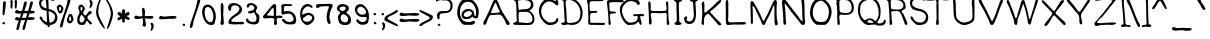 SplineFontDB: 3.0
FontName: LibHandDis-Regular
FullName: LibHandDis Regular
FamilyName: LibHandDis
Weight: Regular
Copyright: Copyright (c) 2017, Stewart C. Russell - scruss.com, @scruss
UComments: "2017-02-17: Created with FontForge (http://fontforge.org)+AAoACgAA-Based on Disjoint Library Hand, from J C Dana's A Library Primer (Library Bureau, Chicago, 1899 - https://archive.org/details/primerlibrary00danarich)"
FontLog: "2017-02-18 - scruss+AAoA - initial version from scan, plus crude punctuation+AAoACgAA-2017-02-19 - scruss+AAoA - cleanups and kerning (still rough)+AAoA "
Version: 000.200
ItalicAngle: 0
UnderlinePosition: -100
UnderlineWidth: 50
Ascent: 800
Descent: 200
InvalidEm: 0
LayerCount: 2
Layer: 0 0 "Back" 1
Layer: 1 0 "Fore" 0
XUID: [1021 132 1422713231 12361768]
StyleMap: 0x0000
FSType: 0
OS2Version: 0
OS2_WeightWidthSlopeOnly: 0
OS2_UseTypoMetrics: 1
CreationTime: 1487390491
ModificationTime: 1487521967
PfmFamily: 81
TTFWeight: 400
TTFWidth: 5
LineGap: 90
VLineGap: 90
OS2TypoAscent: 0
OS2TypoAOffset: 1
OS2TypoDescent: 0
OS2TypoDOffset: 1
OS2TypoLinegap: 90
OS2WinAscent: 0
OS2WinAOffset: 1
OS2WinDescent: 0
OS2WinDOffset: 1
HheadAscent: 0
HheadAOffset: 1
HheadDescent: 0
HheadDOffset: 1
OS2Vendor: 'PfEd'
Lookup: 258 0 0 "Pairwise Positioning (kerning) in Latin lookup 0" { "Pairwise Positioning (kerning) in Latin lookup 0-1" [150,15,2] } ['kern' ('DFLT' <'dflt' > 'latn' <'dflt' > ) ]
MarkAttachClasses: 1
DEI: 91125
LangName: 1033 "" "" "" "" "" "" "" "" "" "" "" "" "" "Copyright (c) 2017, Stewart C. Russell,,, (<URL|email>),+AAoA-with Reserved Font Name LibHand.+AAoACgAA-This Font Software is licensed under the SIL Open Font License, Version 1.1.+AAoA-This license is copied below, and is also available with a FAQ at:+AAoA-http://scripts.sil.org/OFL+AAoACgAK------------------------------------------------------------+AAoA-SIL OPEN FONT LICENSE Version 1.1 - 26 February 2007+AAoA------------------------------------------------------------+AAoACgAA-PREAMBLE+AAoA-The goals of the Open Font License (OFL) are to stimulate worldwide+AAoA-development of collaborative font projects, to support the font creation+AAoA-efforts of academic and linguistic communities, and to provide a free and+AAoA-open framework in which fonts may be shared and improved in partnership+AAoA-with others.+AAoACgAA-The OFL allows the licensed fonts to be used, studied, modified and+AAoA-redistributed freely as long as they are not sold by themselves. The+AAoA-fonts, including any derivative works, can be bundled, embedded, +AAoA-redistributed and/or sold with any software provided that any reserved+AAoA-names are not used by derivative works. The fonts and derivatives,+AAoA-however, cannot be released under any other type of license. The+AAoA-requirement for fonts to remain under this license does not apply+AAoA-to any document created using the fonts or their derivatives.+AAoACgAA-DEFINITIONS+AAoAIgAA-Font Software+ACIA refers to the set of files released by the Copyright+AAoA-Holder(s) under this license and clearly marked as such. This may+AAoA-include source files, build scripts and documentation.+AAoACgAi-Reserved Font Name+ACIA refers to any names specified as such after the+AAoA-copyright statement(s).+AAoACgAi-Original Version+ACIA refers to the collection of Font Software components as+AAoA-distributed by the Copyright Holder(s).+AAoACgAi-Modified Version+ACIA refers to any derivative made by adding to, deleting,+AAoA-or substituting -- in part or in whole -- any of the components of the+AAoA-Original Version, by changing formats or by porting the Font Software to a+AAoA-new environment.+AAoACgAi-Author+ACIA refers to any designer, engineer, programmer, technical+AAoA-writer or other person who contributed to the Font Software.+AAoACgAA-PERMISSION & CONDITIONS+AAoA-Permission is hereby granted, free of charge, to any person obtaining+AAoA-a copy of the Font Software, to use, study, copy, merge, embed, modify,+AAoA-redistribute, and sell modified and unmodified copies of the Font+AAoA-Software, subject to the following conditions:+AAoACgAA-1) Neither the Font Software nor any of its individual components,+AAoA-in Original or Modified Versions, may be sold by itself.+AAoACgAA-2) Original or Modified Versions of the Font Software may be bundled,+AAoA-redistributed and/or sold with any software, provided that each copy+AAoA-contains the above copyright notice and this license. These can be+AAoA-included either as stand-alone text files, human-readable headers or+AAoA-in the appropriate machine-readable metadata fields within text or+AAoA-binary files as long as those fields can be easily viewed by the user.+AAoACgAA-3) No Modified Version of the Font Software may use the Reserved Font+AAoA-Name(s) unless explicit written permission is granted by the corresponding+AAoA-Copyright Holder. This restriction only applies to the primary font name as+AAoA-presented to the users.+AAoACgAA-4) The name(s) of the Copyright Holder(s) or the Author(s) of the Font+AAoA-Software shall not be used to promote, endorse or advertise any+AAoA-Modified Version, except to acknowledge the contribution(s) of the+AAoA-Copyright Holder(s) and the Author(s) or with their explicit written+AAoA-permission.+AAoACgAA-5) The Font Software, modified or unmodified, in part or in whole,+AAoA-must be distributed entirely under this license, and must not be+AAoA-distributed under any other license. The requirement for fonts to+AAoA-remain under this license does not apply to any document created+AAoA-using the Font Software.+AAoACgAA-TERMINATION+AAoA-This license becomes null and void if any of the above conditions are+AAoA-not met.+AAoACgAA-DISCLAIMER+AAoA-THE FONT SOFTWARE IS PROVIDED +ACIA-AS IS+ACIA, WITHOUT WARRANTY OF ANY KIND,+AAoA-EXPRESS OR IMPLIED, INCLUDING BUT NOT LIMITED TO ANY WARRANTIES OF+AAoA-MERCHANTABILITY, FITNESS FOR A PARTICULAR PURPOSE AND NONINFRINGEMENT+AAoA-OF COPYRIGHT, PATENT, TRADEMARK, OR OTHER RIGHT. IN NO EVENT SHALL THE+AAoA-COPYRIGHT HOLDER BE LIABLE FOR ANY CLAIM, DAMAGES OR OTHER LIABILITY,+AAoA-INCLUDING ANY GENERAL, SPECIAL, INDIRECT, INCIDENTAL, OR CONSEQUENTIAL+AAoA-DAMAGES, WHETHER IN AN ACTION OF CONTRACT, TORT OR OTHERWISE, ARISING+AAoA-FROM, OUT OF THE USE OR INABILITY TO USE THE FONT SOFTWARE OR FROM+AAoA-OTHER DEALINGS IN THE FONT SOFTWARE." "http://scripts.sil.org/OFL"
DesignSize: 140
Encoding: UnicodeBmp
Compacted: 1
UnicodeInterp: none
NameList: AGL For New Fonts
DisplaySize: -72
AntiAlias: 1
FitToEm: 1
WidthSeparation: 150
WinInfo: 32 8 7
BeginPrivate: 0
EndPrivate
BeginChars: 65536 125

StartChar: e
Encoding: 101 101 0
Width: 465
VWidth: 250
Flags: W
HStem: 197 59<170.65 333.111> 210 97<343.276 382.971> 367 26<139.479 319.002> 523 52<163.819 295.934>
VStem: 55 59<355.485 478.619> 339 58<393.5 472.089>
LayerCount: 2
Back
Image: 289 243 0 37 2 1 0 800 4.11523 4.11523 356
J:N1;m-FZP+o_O`Nt$f"(4q8[J:eqnJ0]Pl-[^:lH@%5hGqaJf13[n!G',`dF<1o$FE8<7%<HP+
)%CV+()ma'E"sE(E,QF6%W?7u,7e[0&g\$*D%\3+D/Bk5%r?%o.M$<2&1e<,CCi'.C24>5%Vfbh
0Fql5%P\H-CCN'0BPJ#5%VTSd2%=56%5nZ.rr<(7%6"].C(3*2Anhc7$tfM>!GW'&%;'>b2@X85
%l4`.C(W'3ASMo))J*Y]AcD`4C/JUC!!-h2B50eUC,:NX+dQjXU1t4;C(73C!!-gEWW)r"CC[<C
!!-jGVeZj@C_*CZ&3:#,D%JZ4A8Mo:$=drb1_!o3&Mal*D\4Z8?uHZ1&n#Yk//)E1'.FZ(E>'Z7
@<!#+(h%G&(`["+94Ru%!H^nDF[p"d7:p^1BQlaVGs5th4)B7(D1+9[IkYno.X$IfI>S;krrF;C
!$_ID
EndImage
Fore
SplineSet
225 521 m 0x3c
 186 515 148 500 125 466 c 0
 119 457 114 444 114 433 c 0
 114 423 117 414 126 408 c 0
 143 397 172 393 204 393 c 0
 246 393 290 400 315 405 c 0
 333 409 339 416 339 426 c 0
 339 440 325 459 316 474 c 0
 295 508 279 523 246 523 c 0
 240 523 233 522 225 521 c 0x3c
114 350 m 1
 136 287 190 256 250 256 c 0xbc
 270 256 290 259 311 266 c 0
 334 274 348 292 369 303 c 0
 374 306 380 307 385 307 c 0
 400 307 416 297 416 278 c 0
 416 244 363 217 336 210 c 0x7c
 306 203 270 197 234 197 c 0xbc
 181 197 129 210 99 252 c 0
 72 290 55 348 55 402 c 0
 55 429 59 455 68 478 c 0
 90 532 167 575 232 575 c 0
 250 575 267 571 282 564 c 0
 331 539 378 486 391 433 c 0
 393 424 397 410 397 398 c 0
 397 389 395 380 388 375 c 0
 377 368 355 366 335 366 c 0
 321 366 308 367 299 367 c 0
 237 366 174 361 114 350 c 1
EndSplineSet
Validated: 1
Kerns2: 2 -132 "Pairwise Positioning (kerning) in Latin lookup 0-1" 3 -17 "Pairwise Positioning (kerning) in Latin lookup 0-1" 4 -21 "Pairwise Positioning (kerning) in Latin lookup 0-1" 6 -17 "Pairwise Positioning (kerning) in Latin lookup 0-1" 7 -208 "Pairwise Positioning (kerning) in Latin lookup 0-1" 16 -15 "Pairwise Positioning (kerning) in Latin lookup 0-1" 27 -25 "Pairwise Positioning (kerning) in Latin lookup 0-1" 28 -198 "Pairwise Positioning (kerning) in Latin lookup 0-1" 33 -258 "Pairwise Positioning (kerning) in Latin lookup 0-1" 37 -28 "Pairwise Positioning (kerning) in Latin lookup 0-1" 59 -25 "Pairwise Positioning (kerning) in Latin lookup 0-1" 63 -20 "Pairwise Positioning (kerning) in Latin lookup 0-1" 64 -45 "Pairwise Positioning (kerning) in Latin lookup 0-1" 68 -282 "Pairwise Positioning (kerning) in Latin lookup 0-1" 70 -104 "Pairwise Positioning (kerning) in Latin lookup 0-1" 71 -28 "Pairwise Positioning (kerning) in Latin lookup 0-1" 73 -20 "Pairwise Positioning (kerning) in Latin lookup 0-1" 74 -55 "Pairwise Positioning (kerning) in Latin lookup 0-1" 79 -20 "Pairwise Positioning (kerning) in Latin lookup 0-1" 80 -20 "Pairwise Positioning (kerning) in Latin lookup 0-1" 88 -16 "Pairwise Positioning (kerning) in Latin lookup 0-1"
EndChar

StartChar: E
Encoding: 69 69 1
Width: 546
VWidth: 250
Flags: W
HStem: 206 55<134.148 500.72> 510 47<137.244 308.027> 803 54<125.529 461.916> 844 20G<100 116>
VStem: 71 46<562.24 793.238> 79 49<263.682 499.125>
LayerCount: 2
Back
Image: 289 243 0 37 2 1 0 800 4.11523 4.11523 271
J:N1;m-FZP+o_NnBFCtS*hHnCB4G1U@UEMO@:*DP?=.8Lrr<(+AmJ_S?=%/L?=RAL?t3MDD-n0[
?PKYM'<bdUYl=\(@1TXC!!6U>Z2Xe,@h#\Q%'om5#%S+Irr<F<$F9[3&S;?Trr<=:#o+#2AdS\c
MInT#Aho5C!!HmgMInN#AhB$T.?\9eR:[>2AeV+T&?BCRXC_sEAdtpC!!-[?YQ"S'B+(pC!"EQJ
Yl=\-B*kjC!!-^<ZMsn+B*kjC!!-^>Yl=\)B+(pC!!6dAY5\J'B+;!C!!?jDXT&8&B+M'C!!?jp
J7i:nB4Y(UAlSd1"DD@Grr<(5A6!AQ<cM5DK0<ZC!?qIC,ldoF
EndImage
Fore
SplineSet
136 262 m 1xe4
 228 262 329 260 421 260 c 0
 428 260 441 261 454 261 c 0
 478 261 503 257 503 237 c 0
 503 235 503 233 502 231 c 0
 497 209 462 206 435 206 c 0
 426 206 419 206 413 206 c 2
 412 206 l 2
 331 206 250 209 170 210 c 2
 170 210 163 210 152 210 c 0
 129 210 92 213 86 231 c 0
 80 248 79 269 79 290 c 0xe4
 79 326 84 365 84 396 c 0
 84 496 75 596 71 696 c 0
 70 726 49 773 49 809 c 0
 49 823 52 835 60 844 c 0
 74 860 91 864 109 864 c 0xd8
 123 864 139 862 154 861 c 0
 227 858 299 857 372 857 c 0
 378 857 388 857 400 857 c 0
 427 857 463 854 463 829 c 0
 463 803 401 804 384 803 c 0
 363 802 342 802 320 802 c 0
 277 802 234 803 191 803 c 2
 190 803 l 2
 189 803 187 803 186 803 c 0
 163 803 134 802 124 778 c 0
 115 756 113 730 113 703 c 0
 113 669 118 645 118 616 c 0
 118 610 117 601 117 592 c 0xe8
 117 580 118 567 127 562 c 0
 134 558 145 557 156 557 c 0
 185 557 248 559 269 559 c 0
 284 559 309 558 309 538 c 0
 309 519 287 514 273 512 c 0
 265 510 254 510 241 510 c 0
 234 510 226 510 218 510 c 0
 185 510 149 508 137 488 c 0
 131 478 130 467 130 455 c 0
 130 449 130 444 130 438 c 0
 130 435 130 433 130 430 c 0
 129 413 128 380 128 362 c 0
 128 326 133 298 136 262 c 1xe4
EndSplineSet
Validated: 1
Kerns2: 0 -66 "Pairwise Positioning (kerning) in Latin lookup 0-1" 1 -27 "Pairwise Positioning (kerning) in Latin lookup 0-1" 2 -201 "Pairwise Positioning (kerning) in Latin lookup 0-1" 3 -207 "Pairwise Positioning (kerning) in Latin lookup 0-1" 4 -75 "Pairwise Positioning (kerning) in Latin lookup 0-1" 6 -91 "Pairwise Positioning (kerning) in Latin lookup 0-1" 7 -348 "Pairwise Positioning (kerning) in Latin lookup 0-1" 15 -67 "Pairwise Positioning (kerning) in Latin lookup 0-1" 16 -195 "Pairwise Positioning (kerning) in Latin lookup 0-1" 19 -43 "Pairwise Positioning (kerning) in Latin lookup 0-1" 23 -21 "Pairwise Positioning (kerning) in Latin lookup 0-1" 27 -54 "Pairwise Positioning (kerning) in Latin lookup 0-1" 28 -74 "Pairwise Positioning (kerning) in Latin lookup 0-1" 32 -36 "Pairwise Positioning (kerning) in Latin lookup 0-1" 33 -66 "Pairwise Positioning (kerning) in Latin lookup 0-1" 36 -35 "Pairwise Positioning (kerning) in Latin lookup 0-1" 37 -191 "Pairwise Positioning (kerning) in Latin lookup 0-1" 39 -26 "Pairwise Positioning (kerning) in Latin lookup 0-1" 41 -64 "Pairwise Positioning (kerning) in Latin lookup 0-1" 48 -138 "Pairwise Positioning (kerning) in Latin lookup 0-1" 49 -65 "Pairwise Positioning (kerning) in Latin lookup 0-1" 50 -85 "Pairwise Positioning (kerning) in Latin lookup 0-1" 51 -105 "Pairwise Positioning (kerning) in Latin lookup 0-1" 52 -40 "Pairwise Positioning (kerning) in Latin lookup 0-1" 56 -43 "Pairwise Positioning (kerning) in Latin lookup 0-1" 59 -91 "Pairwise Positioning (kerning) in Latin lookup 0-1" 63 -221 "Pairwise Positioning (kerning) in Latin lookup 0-1" 64 -49 "Pairwise Positioning (kerning) in Latin lookup 0-1" 67 -189 "Pairwise Positioning (kerning) in Latin lookup 0-1" 68 -55 "Pairwise Positioning (kerning) in Latin lookup 0-1" 70 -59 "Pairwise Positioning (kerning) in Latin lookup 0-1" 71 -105 "Pairwise Positioning (kerning) in Latin lookup 0-1" 72 -45 "Pairwise Positioning (kerning) in Latin lookup 0-1" 73 -253 "Pairwise Positioning (kerning) in Latin lookup 0-1" 74 -184 "Pairwise Positioning (kerning) in Latin lookup 0-1" 75 -38 "Pairwise Positioning (kerning) in Latin lookup 0-1" 79 -77 "Pairwise Positioning (kerning) in Latin lookup 0-1" 84 -46 "Pairwise Positioning (kerning) in Latin lookup 0-1" 86 -25 "Pairwise Positioning (kerning) in Latin lookup 0-1" 88 -214 "Pairwise Positioning (kerning) in Latin lookup 0-1"
EndChar

StartChar: W
Encoding: 87 87 2
Width: 871
VWidth: 250
Flags: W
HStem: 199 31G<275 297.5 607 635.5> 794 20G<70 87 433 453> 815 20G<795 805>
LayerCount: 2
Back
Image: 289 243 0 37 2 1 0 800 4.11523 4.11523 1104
J:N1;m-FZP+o_Nukm&s,#r%_K9FEM?"\K1VPmBqi0005:$:bOY3!`Fj7h%+0$W.@&%50UJ:C]f'
0/X26&4@!]2%E:l6k(h-%SII&%59XL8eaT%0JsA4'LE9`2%N7n5n5S,%S7C#%P]jO8JXN#0fBP4
(I&Ba2@i:o4qBA,%S%@!%l$!R7Mn8u1,f_4)*JHb3"JCq3tF)+%n%<t%Pp*U6Q/#r1H>t4)`eKc
3Y+Lr3=do,%m_0q%Q$3X5TDco1cl44%g!2!%l??Z4q7](2\%]-%mCI+$o\YR4:aUb"q3C"2*DI4
%L*>!%Q6K\4:MQ(2%DN.%m(4+$oAGP57T^`#n/X"2a@j5%13J!%Q?W_3=H9(1(H6/%64h)$o/8O
5n5g^%1=p#3'n'5$k3V!%QHcb2@L$'0Fg'0%5eP)$SW#M6Okp]%h('#3C=95$P<b!%QQod1COj(
/Iaa/%PeG*$S;fK71D!['+?B$3^jK4$ks("%6Hug0FSX'.h+R0%58/)$n;]J7Lh$Z((2Q$4%9]4
$l04"%6R,i/diI(-k/:/%P/#)$muNI8.@*Y(^h]#4oYK_8.I*Y(^q]#4oYK_8Id0X)%7f#5"Q54
%2fR"%R*Go-k.(',7Zn0%OV]($mQ6G8e*3W)[mo$5"Z;3%3#^"%R3Sr,n1e%+q?h1%ODQ($m6'F
9+E3V*=O&#5YMY4%35j"%R<\t,7PY%*tCS1%j;E'$m,sF9b&<U*t'/#5tqh4%3Gs!%RNl#+:TD#
*Y(M3%Nc-&$lodE:(A?T+:K5"6V\.5%3Z-!%7Eu%*=X2%)@])1%ic$&%2fUDrr<'r%NGp&$lKLC
:_+HR,RkP!7SsX6%3uB!%7X2*)%@i#(CWf3%N#X$%2KCC;@aQQ-4CXu85g!7%42N!$qO;-((;Q"
'FdT3%i#O$%294B<"9WP-k$du8Q637$n2T!$VFD/'+HB!'+@K5%h]:#$kj%A<=]]N.h!$u93)N8
$nD_u$qjV3&.C)u&I_<5%hK.#$kWk@<t5cM/IN*u9NM]7$n_o!$VgX$!E]gA$n_qu$r'h6%LXru
%LZ$6%Lih#$P!P>=UkiJ0aeF!:0A&8$S`"u$Vsn8$Oect%1>s8%1<P"$OdD==q1lI1CFQu:g4A8
$T&5!$W(%:#n&Tt$O]d8%L<G"$47/<>R^oG2@Bg!;-XS8$T8A!$W11="Ud9s#RaO9%Kd,!$4%#;
>oYj4#7FF9)`\91$WCCM3su3";dUD($Npl:?Pkm6!t8+9(H`U8rr<(-(HiX8?l(sC<FHY+(fauZ
4r@:.'g<F7@22!B<rW.$@MD$A=8r7%@MD'A=(2k/'3P87"Ci'2&R#,6"_/04%pEKT6k<K$!!-XA
71EI4%S$q3Adq9<>\=F="C>dKYA4?HrrF;C!$_ID
EndImage
Fore
SplineSet
623 338 m 1
 641 406 666 473 688 540 c 0
 703 584 717 627 729 671 c 0
 742 717 748 772 770 815 c 0
 776 826 789 835 801 835 c 0
 809 835 817 830 820 819 c 0
 822 813 822 807 822 800 c 0
 822 761 798 713 788 680 c 0
 754 570 709 465 676 355 c 0
 666 323 657 209 614 209 c 0
 612 209 609 208 607 209 c 0
 566 220 569 304 562 338 c 0
 536 466 508 597 459 717 c 1
 451 717 l 1
 418 637 399 556 371 474 c 0
 354 426 324 375 314 326 c 0
 309 298 319 199 276 199 c 0
 274 199 271 200 269 200 c 0
 217 210 230 292 219 330 c 0
 201 392 171 451 149 511 c 0
 128 570 114 634 81 688 c 0
 71 705 43 751 43 783 c 0
 43 796 48 806 60 811 c 0
 64 813 68 814 72 814 c 0
 102 814 110 758 120 737 c 0
 162 649 194 556 230 466 c 0
 236 452 251 366 273 366 c 0
 274 366 276 366 277 367 c 0
 300 378 306 435 312 457 c 0
 338 548 371 638 393 729 c 0
 399 752 415 825 451 825 c 0
 455 825 458 825 462 823 c 0
 492 811 502 744 511 717 c 0
 540 627 571 539 585 445 c 0
 590 411 589 356 623 338 c 1
EndSplineSet
Validated: 1
Kerns2: 0 -100 "Pairwise Positioning (kerning) in Latin lookup 0-1" 3 -111 "Pairwise Positioning (kerning) in Latin lookup 0-1" 7 -266 "Pairwise Positioning (kerning) in Latin lookup 0-1" 12 -137 "Pairwise Positioning (kerning) in Latin lookup 0-1" 14 -160 "Pairwise Positioning (kerning) in Latin lookup 0-1" 15 -157 "Pairwise Positioning (kerning) in Latin lookup 0-1" 23 -106 "Pairwise Positioning (kerning) in Latin lookup 0-1" 25 -29 "Pairwise Positioning (kerning) in Latin lookup 0-1" 27 -117 "Pairwise Positioning (kerning) in Latin lookup 0-1" 32 -133 "Pairwise Positioning (kerning) in Latin lookup 0-1" 33 -25 "Pairwise Positioning (kerning) in Latin lookup 0-1" 37 -96 "Pairwise Positioning (kerning) in Latin lookup 0-1" 41 -109 "Pairwise Positioning (kerning) in Latin lookup 0-1" 44 -21 "Pairwise Positioning (kerning) in Latin lookup 0-1" 45 -20 "Pairwise Positioning (kerning) in Latin lookup 0-1" 48 -97 "Pairwise Positioning (kerning) in Latin lookup 0-1" 49 -88 "Pairwise Positioning (kerning) in Latin lookup 0-1" 50 -107 "Pairwise Positioning (kerning) in Latin lookup 0-1" 51 -95 "Pairwise Positioning (kerning) in Latin lookup 0-1" 59 -33 "Pairwise Positioning (kerning) in Latin lookup 0-1" 63 -24 "Pairwise Positioning (kerning) in Latin lookup 0-1" 67 -36 "Pairwise Positioning (kerning) in Latin lookup 0-1" 71 -82 "Pairwise Positioning (kerning) in Latin lookup 0-1" 72 -100 "Pairwise Positioning (kerning) in Latin lookup 0-1" 73 -107 "Pairwise Positioning (kerning) in Latin lookup 0-1" 74 -82 "Pairwise Positioning (kerning) in Latin lookup 0-1" 75 -86 "Pairwise Positioning (kerning) in Latin lookup 0-1" 79 -95 "Pairwise Positioning (kerning) in Latin lookup 0-1" 87 -137 "Pairwise Positioning (kerning) in Latin lookup 0-1" 88 -32 "Pairwise Positioning (kerning) in Latin lookup 0-1" 95 -45 "Pairwise Positioning (kerning) in Latin lookup 0-1"
EndChar

StartChar: w
Encoding: 119 119 3
Width: 749
VWidth: 250
Flags: W
HStem: 195 108<212.934 263.925> 207 21G<586 596.5> 474 62<375.975 406.352> 507 20G<652.5 676.5>
VStem: 626 66<401.897 520.704>
LayerCount: 2
Back
Image: 289 243 0 37 2 1 0 800 4.11523 4.11523 607
J:N1;m-FZP+o_OgQii)0"bi6IKTujrPRBMX5a)X9$U9da2[_iC!CdSW%6d>f64l$`5"GrE'/C%]
7g_Hp0b-B:$pG@[%R*>l3u0I[5"6&D(G64^7M%Ns/It$7&3(OZ%R3Gp2B+.W5=Z;C$ipkg%mNSs
1CO?q.Ln^7&i'gu%OhlQ8J3]b#7`*l5Y;YA$j[=i%mW`"/di!r,n<46&hFFu%ODTN9G/f`$k=Nm
5thq@$k3[j%m`o&-k$Rr+V$h6&gn(u%j2?K:(no^&Ioon6;J4?$kX!k%mj)*,7G4r*=kJ6&g@_u
%ic*H;%b#\((V>o6W+O>$l0Bm%RX/,+:K%s)%T)5&fqH!%i>gE<"U/[)@mVp6W=X<$lfcn%Ra;/
*"3hu'b3W4&0)*"%hfIA<Y65Y*tT%q6rsp<$m6&n%n'M2)%7Z!&J%93&Jkj#%hK4>=V)AX,Rt=q
79U6;%3uGo%n0Y5'auE"%1bm3&/,L#%Liq;>RqGV.1Q^r7U-K:%4Mep%n9h9%h:'!$4fU3&.]4$
%13V8?4[PU/.Mpr7pcf9%P8+q%nBt<$P+iu#7sC5&./n#$jI;6@1W\T0Hitq&I/e#+\6&S"V3@2
87N56&2PD!@j<fO8Rs#&*D'fc2'#8"+?(93AfirN8nK,))G4W_3Z1P')`np0BH'&M95,;,(JAH[
4r-e+(d8[.C)B/L9PYD/'MN9X5SHk.'gWI,C_T2J:2CV3&5I'U6Out0&k*7+D@oAG;/Qq;##fFM
Ui?a=EsATC!?qIC+ohTC
EndImage
Fore
SplineSet
388 474 m 1x68
 348 408 327 335 299 264 c 0
 288 237 284 198 248 195 c 0
 246 195 245 195 243 195 c 0
 212 195 203 228 191 252 c 0
 160 312 120 369 81 424 c 0
 71 438 47 464 47 486 c 0
 47 492 49 497 53 502 c 0
 58 509 64 511 70 511 c 0
 88 511 107 489 117 478 c 0
 154 436 173 389 202 342 c 0
 209 330 224 303 241 303 c 0
 242 303 242 304 243 304 c 0
 260 306 272 342 279 355 c 0
 303 400 325 448 347 494 c 0
 359 519 373 536 389 536 c 0
 399 536 409 530 421 515 c 0
 432 502 442 488 452 474 c 0
 469 451 487 430 505 408 c 0
 529 380 556 351 560 313 c 1
 615 317 616 431 626 474 c 0xa8
 632 497 638 527 667 527 c 0x18
 686 527 692 515 692 500 c 0
 692 484 685 464 682 453 c 0
 668 397 660 341 646 285 c 0
 640 261 635 229 614 214 c 0
 608 210 600 207 593 207 c 0
 579 207 566 215 558 227 c 0
 537 262 522 300 499 334 c 0
 466 382 425 425 392 474 c 1
 388 474 l 1x68
EndSplineSet
Validated: 1
Kerns2: 2 -112 "Pairwise Positioning (kerning) in Latin lookup 0-1" 6 -20 "Pairwise Positioning (kerning) in Latin lookup 0-1" 7 -198 "Pairwise Positioning (kerning) in Latin lookup 0-1" 12 -21 "Pairwise Positioning (kerning) in Latin lookup 0-1" 14 -42 "Pairwise Positioning (kerning) in Latin lookup 0-1" 28 -178 "Pairwise Positioning (kerning) in Latin lookup 0-1" 33 -249 "Pairwise Positioning (kerning) in Latin lookup 0-1" 44 -56 "Pairwise Positioning (kerning) in Latin lookup 0-1" 45 -50 "Pairwise Positioning (kerning) in Latin lookup 0-1" 64 -41 "Pairwise Positioning (kerning) in Latin lookup 0-1" 68 -270 "Pairwise Positioning (kerning) in Latin lookup 0-1" 70 -137 "Pairwise Positioning (kerning) in Latin lookup 0-1" 74 -16 "Pairwise Positioning (kerning) in Latin lookup 0-1" 80 -41 "Pairwise Positioning (kerning) in Latin lookup 0-1" 87 -24 "Pairwise Positioning (kerning) in Latin lookup 0-1" 95 -49 "Pairwise Positioning (kerning) in Latin lookup 0-1"
EndChar

StartChar: U
Encoding: 85 85 4
Width: 658
VWidth: 250
Flags: W
HStem: 204 60<245.764 426.942> 830 14G<77 86 543.5 572.5>
VStem: 51 57<596.687 848.219> 63 57<468.541 838.422> 517 68<533.594 836.338> 536 49<338.424 660.383>
LayerCount: 2
Back
Image: 289 243 0 37 2 1 0 800 4.11523 4.11523 379
J:N1;m-FZP+o_Nq<s6NC#K9XKD?is9$Yp)E;[d@K9i;F6%8B_0B+@X6%V6/Frr<*u%q?/Frr<1#
%q6)Err<7&%UouDrr<.#%q-#Drr<.#%q6&Drr<7&%q6)Drr<("%UouC<=WLL9`G)!<=WOL9`G(s
<=`RL9`G(q<=`UL9`G)$<XrXL9`G)#<t/[L9`G(o<t8^L9`G(q=:JaL9`G(r=:JaK:&b1p=UegK
:&b1t=q+mK:&b1p=q4mK9j8'6%8C%:?4BV6%:0K<>Rk$K9jJ66$r1(==q+54&6TH;?4^0J:1"Q5
%Sg@C<"D`3&Q008?kQ9I:LOl2&PljK9G(*2&kWd5@h_BG;.LA/'2iBU5o!:0'g3=2B,*HD<+m%*
(fb8c1)a2.(G-V.CD\H@=DSj"+B`P"*[4d+)]'c)E#oK;?#`_KF&$+b94E$7A9UCRGX#qh3c07%
E.'H^Ik5bp-[::hHAEShNYI!C!?qIC,ldoF
EndImage
Fore
SplineSet
71 849 m 0xe0
 73 850 76 850 78 850 c 0
 94 850 103 833 108 820 c 0xe0
 119 786 120 746 120 709 c 0
 120 703 120 697 120 692 c 0
 120 620 121 546 128 474 c 0
 131 445 128 414 139 387 c 0
 162 331 242 276 301 266 c 0
 309 264 318 264 326 264 c 0
 348 264 371 269 392 275 c 0
 438 288 492 304 521 346 c 0
 534 365 536 391 536 415 c 0
 536 425 536 436 536 445 c 0xd4
 536 515 536 585 529 655 c 0
 527 676 517 723 517 765 c 0
 517 807 526 843 561 844 c 2
 562 844 l 2
 583 844 586 826 586 808 c 0
 586 802 585 796 585 791 c 0xc8
 585 733 590 676 590 618 c 0
 590 551 588 483 585 416 c 0
 585 411 585 405 585 400 c 0
 585 397 585 395 585 392 c 0
 585 368 584 343 573 322 c 0
 540 259 446 224 380 209 c 0
 365 206 350 204 335 204 c 0
 229 204 120 282 86 379 c 0
 65 439 63 513 63 581 c 0
 63 598 63 614 63 630 c 0xd4
 63 687 56 743 51 799 c 0
 51 803 51 807 51 811 c 0
 51 827 54 844 71 849 c 0xe0
EndSplineSet
Validated: 1
Kerns2: 7 -197 "Pairwise Positioning (kerning) in Latin lookup 0-1" 12 -34 "Pairwise Positioning (kerning) in Latin lookup 0-1" 14 -67 "Pairwise Positioning (kerning) in Latin lookup 0-1" 33 -27 "Pairwise Positioning (kerning) in Latin lookup 0-1" 44 -32 "Pairwise Positioning (kerning) in Latin lookup 0-1" 45 -29 "Pairwise Positioning (kerning) in Latin lookup 0-1" 87 -15 "Pairwise Positioning (kerning) in Latin lookup 0-1" 95 -44 "Pairwise Positioning (kerning) in Latin lookup 0-1"
EndChar

StartChar: backslash
Encoding: 92 92 5
Width: 419
VWidth: 250
Flags: W
HStem: 825 20G<74.5 92.5>
LayerCount: 2
Back
Image: 289 243 0 37 2 1 -64 800 4.11523 4.11523 6
J:N1;m-FZP+o_Q5
EndImage
Fore
SplineSet
56 836 m 0
 60 840 64 842 68 843 c 0
 71 844 73 845 76 845 c 0
 109 845 132 767 141 744 c 0
 153 715 201 597 212 567 c 0
 221 544 229 520 238 497 c 0
 261 433 307 321 340 264 c 0
 348 250 364 227 372 204 c 0
 375 195 377 185 377 176 c 0
 377 165 374 155 364 148 c 0
 362 146 359 145 357 144 c 0
 355 143 352 143 350 143 c 0
 317 143 290 224 280 246 c 0
 231 356 143 612 83 718 c 0
 74 734 57 759 48 783 c 0
 45 792 43 800 43 808 c 0
 43 818 47 828 56 836 c 0
EndSplineSet
Validated: 1
Kerns2: 5 -204 "Pairwise Positioning (kerning) in Latin lookup 0-1" 8 -180 "Pairwise Positioning (kerning) in Latin lookup 0-1" 10 -98 "Pairwise Positioning (kerning) in Latin lookup 0-1" 13 -59 "Pairwise Positioning (kerning) in Latin lookup 0-1" 18 -88 "Pairwise Positioning (kerning) in Latin lookup 0-1" 20 -89 "Pairwise Positioning (kerning) in Latin lookup 0-1" 22 -77 "Pairwise Positioning (kerning) in Latin lookup 0-1" 26 -91 "Pairwise Positioning (kerning) in Latin lookup 0-1" 29 -189 "Pairwise Positioning (kerning) in Latin lookup 0-1" 30 -97 "Pairwise Positioning (kerning) in Latin lookup 0-1" 31 -125 "Pairwise Positioning (kerning) in Latin lookup 0-1" 35 -41 "Pairwise Positioning (kerning) in Latin lookup 0-1" 38 -121 "Pairwise Positioning (kerning) in Latin lookup 0-1" 40 -142 "Pairwise Positioning (kerning) in Latin lookup 0-1" 43 -242 "Pairwise Positioning (kerning) in Latin lookup 0-1" 46 -38 "Pairwise Positioning (kerning) in Latin lookup 0-1" 47 -93 "Pairwise Positioning (kerning) in Latin lookup 0-1" 53 -28 "Pairwise Positioning (kerning) in Latin lookup 0-1" 55 -64 "Pairwise Positioning (kerning) in Latin lookup 0-1" 57 -30 "Pairwise Positioning (kerning) in Latin lookup 0-1" 58 -96 "Pairwise Positioning (kerning) in Latin lookup 0-1" 60 -67 "Pairwise Positioning (kerning) in Latin lookup 0-1" 62 -34 "Pairwise Positioning (kerning) in Latin lookup 0-1" 65 -21 "Pairwise Positioning (kerning) in Latin lookup 0-1" 66 -197 "Pairwise Positioning (kerning) in Latin lookup 0-1" 76 -40 "Pairwise Positioning (kerning) in Latin lookup 0-1" 77 -51 "Pairwise Positioning (kerning) in Latin lookup 0-1" 78 -240 "Pairwise Positioning (kerning) in Latin lookup 0-1" 81 -122 "Pairwise Positioning (kerning) in Latin lookup 0-1" 82 -75 "Pairwise Positioning (kerning) in Latin lookup 0-1" 89 -115 "Pairwise Positioning (kerning) in Latin lookup 0-1" 92 -85 "Pairwise Positioning (kerning) in Latin lookup 0-1" 93 -80 "Pairwise Positioning (kerning) in Latin lookup 0-1" 94 -92 "Pairwise Positioning (kerning) in Latin lookup 0-1" 96 -190 "Pairwise Positioning (kerning) in Latin lookup 0-1" 97 -171 "Pairwise Positioning (kerning) in Latin lookup 0-1" 98 -190 "Pairwise Positioning (kerning) in Latin lookup 0-1" 99 -190 "Pairwise Positioning (kerning) in Latin lookup 0-1" 100 -191 "Pairwise Positioning (kerning) in Latin lookup 0-1" 101 -191 "Pairwise Positioning (kerning) in Latin lookup 0-1"
EndChar

StartChar: S
Encoding: 83 83 6
Width: 561
VWidth: 250
Flags: W
HStem: 209 61<216.126 385.298> 844 56<144.111 360.612>
VStem: 49 53<679.806 803.736> 450 57<337.701 475.341>
LayerCount: 2
Back
Image: 289 243 0 37 2 1 0 800 4.11523 4.11523 545
J:N1;m-FZP+o_NfFV('_+HULlLM\huCH?iX5Bpj0F_=3cAkR)S9lFQ=D.?I[@T7,O)\aW7?l't.
C1%`*)/<Ll0G\A/'/^D:?4f4/BjD<7$YirZ63_42&@>[R[9O6Nrr<+)&%DQ=!F$&Drr<.)%_;T>
"^2AHrr<.)%_;T>"'Z5F>7S1C!!-:7\,QF/>S"8J&@GdS[9aBN?OsJM&[>^UY[J-I@M5eQ'<>UX
WFHaBA/M.R)kpmaT4T18B-`dV-^&3nNb^/'D(LK]/qe0tJTEMoFYJ2e0mS("G'u&dJM2"r/oQOr
DN$#\OX4e0+DRMeBVH>VU_dX?(1jBZA>p;RWtT!E'4S*W@BU;OYS(<K&RMdT?F18L[1HTO%pZRS
>IY/I\.;dC!!0V@=h5)G]+%oT%Tp@Q=T8@)@KfaA='u;5%Td!F;@Ze.!!-C8;%?\-!!-C9:_$S,
!!-C::(LG+!!-F;9b1<4%o!O9rr<(-%ndF8rr<(.%n[@7@1Pp@=CMe3&6NEQ7hAd4%n7.5A.M*?
=_/+2&QrZV64m@4&3pk2B+R9?=_J@0&mAu\3tke4&NCJ.CCrH>>&4d-'jGMf0Gdr2'.k#*D\OW<
>]:E))-q4t+WFa.(`XN&EuPi8@!!Iu,%5Ud@Wk:PG=?(f6>(U/BR;jVHoZ"k2f4"#DgsK]J1bno
.X$FeIfBElrr=DH
EndImage
Fore
SplineSet
157 896 m 0
 173 899 192 900 211 900 c 0
 267 900 330 889 376 874 c 0
 388 870 432 849 432 829 c 0
 432 824 430 819 424 815 c 0
 420 812 413 811 407 811 c 0
 384 811 351 827 334 831 c 0
 304 838 269 844 235 844 c 0
 166 844 102 821 102 735 c 0
 102 683 148 653 190 636 c 0
 272 603 372 605 441 543 c 0
 485 504 507 446 507 390 c 0
 507 314 466 241 380 221 c 0
 355 215 313 209 275 209 c 0
 250 209 226 211 211 219 c 0
 179 235 150 272 125 297 c 0
 110 312 61 361 61 395 c 0
 61 405 65 414 76 420 c 0
 80 423 84 423 88 423 c 0
 119 423 141 352 157 334 c 0
 194 295 253 270 308 270 c 0
 363 270 414 295 437 355 c 0
 443 371 448 390 449 408 c 0
 449 410 450 413 450 415 c 0
 450 465 412 499 371 524 c 0
 290 574 160 546 93 626 c 0
 64 660 49 708 49 754 c 0
 49 819 81 882 157 896 c 0
EndSplineSet
Validated: 1
Kerns2: 2 -136 "Pairwise Positioning (kerning) in Latin lookup 0-1" 7 -201 "Pairwise Positioning (kerning) in Latin lookup 0-1" 12 -36 "Pairwise Positioning (kerning) in Latin lookup 0-1" 14 -36 "Pairwise Positioning (kerning) in Latin lookup 0-1" 28 -147 "Pairwise Positioning (kerning) in Latin lookup 0-1" 33 -154 "Pairwise Positioning (kerning) in Latin lookup 0-1" 44 -55 "Pairwise Positioning (kerning) in Latin lookup 0-1" 45 -63 "Pairwise Positioning (kerning) in Latin lookup 0-1" 59 -26 "Pairwise Positioning (kerning) in Latin lookup 0-1" 64 -49 "Pairwise Positioning (kerning) in Latin lookup 0-1" 68 -160 "Pairwise Positioning (kerning) in Latin lookup 0-1" 70 -136 "Pairwise Positioning (kerning) in Latin lookup 0-1" 74 -42 "Pairwise Positioning (kerning) in Latin lookup 0-1" 80 -47 "Pairwise Positioning (kerning) in Latin lookup 0-1" 95 -64 "Pairwise Positioning (kerning) in Latin lookup 0-1"
EndChar

StartChar: j
Encoding: 106 106 7
Width: 399
VWidth: 250
Flags: W
HStem: 27 43<125.135 234.843> 535 20G<291 309.5> 681 56<262.364 325.883>
VStem: 39 84<77.4781 144.812> 253 78<259.524 549.404> 261 66<220.718 490.592 683.279 735.517> 278 58<114.236 307.508>
LayerCount: 2
Back
Image: 289 243 0 37 2 1 -277.592 800 4.11523 4.11523 277
J:N1;m-FZP+o_NgW<I@@$?2gNDkmn]UChAC!!/f,D>sS:UCh@<&8n9RDl!n]V@%=@#]fqG+o_N_
Vuq4?#BZdLEhj+`U^_:<%r\3SDP@_\rr<+p&oIXK';H.Vrr<S)&8qLJ"f)ZHrr<n4%W;:H%]0\Q
rr<8#%W/*QD>sS?V[dPC!"Pk:Co.bZrr<(s%rD7G"JlZGF9a9,CiKe3&8Z7o.1g<4%k/'+C_8$,
D#XJ:D%J',Ci'b1&o;Cs,nY!3&1%p*D@e'+D/Tt0'5_Y!+V\d4&0DU(E"F'*DK-4,(2n1*(Dq(2
&eu7&EYK*'EH;j')fg$9#TRo-3HTC&F`oWcFu4De13e$sH?h)hH7F=C
EndImage
Fore
SplineSet
284 736 m 0xf4
 288 737 292 737 295 737 c 0
 314 737 327 723 327 708 c 0
 327 698 320 688 305 683 c 0
 301 682 297 681 293 681 c 0
 274 681 261 696 261 711 c 0
 261 721 267 731 284 736 c 0xf4
280 553 m 0
 285 554 289 555 293 555 c 0
 326 555 331 506 331 464 c 0xf8
 331 443 330 424 330 414 c 0
 330 345 325 393 325 324 c 0
 325 313 326 303 326 292 c 0
 327 246 336 224 336 178 c 2
 336 162 l 2
 334 111 322 56 266 37 c 0
 251 32 235 28 217 27 c 0
 204 26 192 26 179 26 c 0
 163 26 148 26 134 27 c 0
 117 27 97 35 86 44 c 0
 72 56 39 101 39 129 c 0
 39 136 40 141 45 145 c 0
 52 151 67 157 80 157 c 0
 86 157 90 156 94 153 c 0
 112 140 108 109 123 93 c 0
 138 77 157 70 177 70 c 0
 213 70 251 94 264 129 c 0
 275 158 278 189 278 219 c 0xf2
 278 256 271 271 268 308 c 0
 263 382 263 340 260 414 c 0
 259 430 253 462 253 492 c 0xf8
 253 521 258 547 280 553 c 0
EndSplineSet
Validated: 1
Kerns2: 2 -38 "Pairwise Positioning (kerning) in Latin lookup 0-1" 28 -69 "Pairwise Positioning (kerning) in Latin lookup 0-1" 33 -232 "Pairwise Positioning (kerning) in Latin lookup 0-1" 64 -30 "Pairwise Positioning (kerning) in Latin lookup 0-1" 68 -127 "Pairwise Positioning (kerning) in Latin lookup 0-1" 70 -66 "Pairwise Positioning (kerning) in Latin lookup 0-1"
EndChar

StartChar: quotedbl
Encoding: 34 34 8
Width: 293
VWidth: 250
Flags: W
HStem: 618 219<80.2336 105.981 187.234 212.981>
VStem: 62 57<624.611 834.501> 169 57<624.611 834.501>
LayerCount: 2
Back
Image: 289 243 0 37 2 1 13 800 4.11523 4.11523 6
J:N1;m-FZP+o_Q5
EndImage
Fore
SplineSet
187 624 m 0
 172 637 169 652 169 671 c 0
 169 689 172 713 172 742 c 0
 172 760 172 779 168 802 c 0
 168 804 167 807 167 809 c 0
 167 826 178 837 193 837 c 0
 199 837 205 835 211 831 c 0
 222 824 226 816 226 805 c 0
 226 802 226 799 226 796 c 0
 222 766 224 725 220 694 c 0
 216 666 216 618 199 618 c 0
 196 618 192 620 187 624 c 0
80 624 m 0
 65 637 62 652 62 671 c 0
 62 689 65 713 65 742 c 0
 65 760 65 779 61 802 c 0
 61 804 60 807 60 809 c 0
 60 826 71 837 86 837 c 0
 92 837 98 835 104 831 c 0
 115 824 119 816 119 805 c 0
 119 802 118 799 118 796 c 0
 114 766 117 725 113 694 c 0
 109 666 109 618 92 618 c 0
 89 618 85 620 80 624 c 0
EndSplineSet
Validated: 1
Kerns2: 10 -124 "Pairwise Positioning (kerning) in Latin lookup 0-1" 20 -24 "Pairwise Positioning (kerning) in Latin lookup 0-1" 21 -137 "Pairwise Positioning (kerning) in Latin lookup 0-1" 30 -15 "Pairwise Positioning (kerning) in Latin lookup 0-1" 31 -45 "Pairwise Positioning (kerning) in Latin lookup 0-1" 40 -136 "Pairwise Positioning (kerning) in Latin lookup 0-1" 46 -187 "Pairwise Positioning (kerning) in Latin lookup 0-1" 57 -18 "Pairwise Positioning (kerning) in Latin lookup 0-1" 76 -19 "Pairwise Positioning (kerning) in Latin lookup 0-1" 81 -191 "Pairwise Positioning (kerning) in Latin lookup 0-1" 82 -38 "Pairwise Positioning (kerning) in Latin lookup 0-1"
EndChar

StartChar: comma
Encoding: 44 44 9
Width: 202
VWidth: 250
Flags: W
HStem: 54 207
VStem: 87 57<102.889 226.834>
LayerCount: 2
Back
Image: 289 243 0 37 2 1 -57.6108 800 4.11523 4.11523 6
J:N1;m-FZP+o_Q5
EndImage
Fore
SplineSet
68 61 m 0
 67 67 67 74 67 79 c 0
 67 112 87 131 87 163 c 0
 87 180 81 200 65 227 c 0
 63 230 63 233 63 236 c 0
 63 247 74 258 83 261 c 0
 91 264 99 262 109 256 c 0
 123 247 131 234 137 218 c 0
 142 204 144 189 144 174 c 0
 144 153 140 133 132 118 c 0
 126 106 91 54 75 54 c 0
 72 54 69 55 68 61 c 0
EndSplineSet
Validated: 1
Kerns2: 5 -215 "Pairwise Positioning (kerning) in Latin lookup 0-1" 10 -30 "Pairwise Positioning (kerning) in Latin lookup 0-1" 18 -75 "Pairwise Positioning (kerning) in Latin lookup 0-1" 20 -29 "Pairwise Positioning (kerning) in Latin lookup 0-1" 22 -66 "Pairwise Positioning (kerning) in Latin lookup 0-1" 26 -112 "Pairwise Positioning (kerning) in Latin lookup 0-1" 30 -110 "Pairwise Positioning (kerning) in Latin lookup 0-1" 31 -95 "Pairwise Positioning (kerning) in Latin lookup 0-1" 40 -255 "Pairwise Positioning (kerning) in Latin lookup 0-1" 43 -274 "Pairwise Positioning (kerning) in Latin lookup 0-1" 47 -98 "Pairwise Positioning (kerning) in Latin lookup 0-1" 55 -15 "Pairwise Positioning (kerning) in Latin lookup 0-1" 58 -33 "Pairwise Positioning (kerning) in Latin lookup 0-1" 60 -145 "Pairwise Positioning (kerning) in Latin lookup 0-1" 77 -42 "Pairwise Positioning (kerning) in Latin lookup 0-1" 81 -186 "Pairwise Positioning (kerning) in Latin lookup 0-1" 82 -86 "Pairwise Positioning (kerning) in Latin lookup 0-1" 89 -133 "Pairwise Positioning (kerning) in Latin lookup 0-1" 92 -80 "Pairwise Positioning (kerning) in Latin lookup 0-1" 93 -145 "Pairwise Positioning (kerning) in Latin lookup 0-1" 94 -45 "Pairwise Positioning (kerning) in Latin lookup 0-1"
EndChar

StartChar: bracketright
Encoding: 93 93 10
Width: 373
VWidth: 250
Flags: W
HStem: 139 54<97.3672 205.171> 156 62<272.237 330.756> 848 49<38.2764 190.77>
VStem: 205 48<379.457 836.071> 211 45<263 566.563>
LayerCount: 2
Back
Image: 289 243 0 37 2 1 0 800 4.11523 4.11523 6
J:N1;m-FZP+o_Q5
EndImage
Fore
SplineSet
195 158 m 0x68
 171 155 144 142 118 139 c 2
 116 139 l 2
 106 139 96 150 96 163 c 0
 96 189 127 191 145 193 c 0xa8
 172 196 197 203 208 218 c 0
 214 225 216 235 216 246 c 0
 216 252 215 257 214 263 c 2
 212 283 l 2
 212 287 211 291 211 294 c 0
 211 296 211 298 211 300 c 0x68
 211 371 205 518 205 593 c 0
 205 597 205 601 205 605 c 0
 205 626 205 647 205 667 c 0
 205 706 204 744 200 783 c 0
 200 785 199 787 199 789 c 0
 196 819 193 843 156 846 c 0
 142 847 126 848 112 848 c 0
 111 848 109 848 108 848 c 0
 102 848 94 848 86 848 c 0
 65 848 37 850 37 871 c 0
 37 899 150 894 180 897 c 0
 192 898 207 900 222 902 c 0
 231 903 241 904 251 904 c 0
 274 904 298 899 298 878 c 0
 298 860 265 850 255 839 c 0
 249 832 248 823 248 815 c 0
 248 811 248 808 248 804 c 0
 252 753 253 696 253 639 c 0
 253 615 253 593 253 569 c 0x70
 253 517 253 466 256 419 c 0
 258 392 261 295 264 264 c 0
 265 251 267 240 272 229 c 0
 277 219 286 218 295 218 c 0
 298 218 301 218 304 218 c 0
 317 218 330 216 332 192 c 0
 332 190 332 189 332 187 c 0
 332 162 310 159 288 157 c 0
 280 156 273 156 266 156 c 0
 248 156 231 158 212 158 c 0
 207 158 201 158 195 158 c 0x68
EndSplineSet
Validated: 1
Kerns2: 5 -83 "Pairwise Positioning (kerning) in Latin lookup 0-1" 8 -36 "Pairwise Positioning (kerning) in Latin lookup 0-1" 10 -50 "Pairwise Positioning (kerning) in Latin lookup 0-1" 13 -38 "Pairwise Positioning (kerning) in Latin lookup 0-1" 18 -47 "Pairwise Positioning (kerning) in Latin lookup 0-1" 20 -42 "Pairwise Positioning (kerning) in Latin lookup 0-1" 22 -46 "Pairwise Positioning (kerning) in Latin lookup 0-1" 26 -44 "Pairwise Positioning (kerning) in Latin lookup 0-1" 29 -42 "Pairwise Positioning (kerning) in Latin lookup 0-1" 30 -48 "Pairwise Positioning (kerning) in Latin lookup 0-1" 31 -83 "Pairwise Positioning (kerning) in Latin lookup 0-1" 35 -37 "Pairwise Positioning (kerning) in Latin lookup 0-1" 38 -62 "Pairwise Positioning (kerning) in Latin lookup 0-1" 40 -83 "Pairwise Positioning (kerning) in Latin lookup 0-1" 43 -91 "Pairwise Positioning (kerning) in Latin lookup 0-1" 46 -40 "Pairwise Positioning (kerning) in Latin lookup 0-1" 47 -50 "Pairwise Positioning (kerning) in Latin lookup 0-1" 53 -23 "Pairwise Positioning (kerning) in Latin lookup 0-1" 55 -43 "Pairwise Positioning (kerning) in Latin lookup 0-1" 57 -39 "Pairwise Positioning (kerning) in Latin lookup 0-1" 58 -72 "Pairwise Positioning (kerning) in Latin lookup 0-1" 60 -65 "Pairwise Positioning (kerning) in Latin lookup 0-1" 62 -44 "Pairwise Positioning (kerning) in Latin lookup 0-1" 65 -33 "Pairwise Positioning (kerning) in Latin lookup 0-1" 66 -65 "Pairwise Positioning (kerning) in Latin lookup 0-1" 76 -22 "Pairwise Positioning (kerning) in Latin lookup 0-1" 77 -54 "Pairwise Positioning (kerning) in Latin lookup 0-1" 78 -30 "Pairwise Positioning (kerning) in Latin lookup 0-1" 81 -94 "Pairwise Positioning (kerning) in Latin lookup 0-1" 82 -43 "Pairwise Positioning (kerning) in Latin lookup 0-1" 83 -187 "Pairwise Positioning (kerning) in Latin lookup 0-1" 85 -29 "Pairwise Positioning (kerning) in Latin lookup 0-1" 89 -54 "Pairwise Positioning (kerning) in Latin lookup 0-1" 90 -30 "Pairwise Positioning (kerning) in Latin lookup 0-1" 92 -44 "Pairwise Positioning (kerning) in Latin lookup 0-1" 93 -55 "Pairwise Positioning (kerning) in Latin lookup 0-1" 94 -59 "Pairwise Positioning (kerning) in Latin lookup 0-1" 96 -63 "Pairwise Positioning (kerning) in Latin lookup 0-1" 97 -35 "Pairwise Positioning (kerning) in Latin lookup 0-1" 98 -43 "Pairwise Positioning (kerning) in Latin lookup 0-1" 99 -43 "Pairwise Positioning (kerning) in Latin lookup 0-1" 100 -42 "Pairwise Positioning (kerning) in Latin lookup 0-1" 101 -42 "Pairwise Positioning (kerning) in Latin lookup 0-1"
EndChar

StartChar: uni007F
Encoding: 127 127 11
Width: 167
VWidth: 0
Flags: W
LayerCount: 2
Back
Image: 289 243 0 37 2 1 0 800 4.11523 4.11523 6
J:N1;m-FZP+o_Q5
EndImage
Fore
Validated: 1
Kerns2: 5 -60 "Pairwise Positioning (kerning) in Latin lookup 0-1" 8 -77 "Pairwise Positioning (kerning) in Latin lookup 0-1" 9 -80 "Pairwise Positioning (kerning) in Latin lookup 0-1" 10 -54 "Pairwise Positioning (kerning) in Latin lookup 0-1" 11 -17 "Pairwise Positioning (kerning) in Latin lookup 0-1" 13 -82 "Pairwise Positioning (kerning) in Latin lookup 0-1" 17 -75 "Pairwise Positioning (kerning) in Latin lookup 0-1" 18 -65 "Pairwise Positioning (kerning) in Latin lookup 0-1" 20 -54 "Pairwise Positioning (kerning) in Latin lookup 0-1" 21 -63 "Pairwise Positioning (kerning) in Latin lookup 0-1" 22 -65 "Pairwise Positioning (kerning) in Latin lookup 0-1" 24 -78 "Pairwise Positioning (kerning) in Latin lookup 0-1" 26 -71 "Pairwise Positioning (kerning) in Latin lookup 0-1" 29 -77 "Pairwise Positioning (kerning) in Latin lookup 0-1" 30 -72 "Pairwise Positioning (kerning) in Latin lookup 0-1" 31 -59 "Pairwise Positioning (kerning) in Latin lookup 0-1" 34 -81 "Pairwise Positioning (kerning) in Latin lookup 0-1" 35 -81 "Pairwise Positioning (kerning) in Latin lookup 0-1" 38 -77 "Pairwise Positioning (kerning) in Latin lookup 0-1" 40 -65 "Pairwise Positioning (kerning) in Latin lookup 0-1" 43 -65 "Pairwise Positioning (kerning) in Latin lookup 0-1" 46 -68 "Pairwise Positioning (kerning) in Latin lookup 0-1" 47 -70 "Pairwise Positioning (kerning) in Latin lookup 0-1" 53 -69 "Pairwise Positioning (kerning) in Latin lookup 0-1" 55 -65 "Pairwise Positioning (kerning) in Latin lookup 0-1" 57 -71 "Pairwise Positioning (kerning) in Latin lookup 0-1" 58 -59 "Pairwise Positioning (kerning) in Latin lookup 0-1" 60 -76 "Pairwise Positioning (kerning) in Latin lookup 0-1" 61 -17 "Pairwise Positioning (kerning) in Latin lookup 0-1" 62 -69 "Pairwise Positioning (kerning) in Latin lookup 0-1" 65 -77 "Pairwise Positioning (kerning) in Latin lookup 0-1" 66 -71 "Pairwise Positioning (kerning) in Latin lookup 0-1" 76 -55 "Pairwise Positioning (kerning) in Latin lookup 0-1" 77 -68 "Pairwise Positioning (kerning) in Latin lookup 0-1" 78 -68 "Pairwise Positioning (kerning) in Latin lookup 0-1" 81 -72 "Pairwise Positioning (kerning) in Latin lookup 0-1" 82 -71 "Pairwise Positioning (kerning) in Latin lookup 0-1" 83 -91 "Pairwise Positioning (kerning) in Latin lookup 0-1" 85 -77 "Pairwise Positioning (kerning) in Latin lookup 0-1" 89 -69 "Pairwise Positioning (kerning) in Latin lookup 0-1" 90 -79 "Pairwise Positioning (kerning) in Latin lookup 0-1" 92 -73 "Pairwise Positioning (kerning) in Latin lookup 0-1" 93 -77 "Pairwise Positioning (kerning) in Latin lookup 0-1" 94 -63 "Pairwise Positioning (kerning) in Latin lookup 0-1" 96 -70 "Pairwise Positioning (kerning) in Latin lookup 0-1" 97 -77 "Pairwise Positioning (kerning) in Latin lookup 0-1" 98 -78 "Pairwise Positioning (kerning) in Latin lookup 0-1" 99 -78 "Pairwise Positioning (kerning) in Latin lookup 0-1" 100 -75 "Pairwise Positioning (kerning) in Latin lookup 0-1" 101 -75 "Pairwise Positioning (kerning) in Latin lookup 0-1"
EndChar

StartChar: z
Encoding: 122 122 12
Width: 490
VWidth: 250
Flags: W
HStem: 198 58<165.83 418.344> 472 61<99.3757 278.593> 482 45<126.987 280>
LayerCount: 2
Back
Image: 289 243 0 37 2 1 0 800 4.11523 4.11523 253
J:N1;m-FZP+o_OjCaP3Y4aCd/F_X<cBh!,W7r`66E+hg^rr<(688r95EG@s_CDdj&Ebl1-(35cX
F-dYaQ5=Y.(NkuYG*EbdP88D+(3u#XHB8nhNu!,''n2,WIuG+mM\Lc#'SD2VKSL:rL)#Gs'o.GW
Lk?D!JeX,o'T@PVNIMY&IM@ik'Td\VOa@e*H5)Qg'U3hVQ$3q.Fqg9c'UWtVR<'(2EYP!_'V'(V
SSf16D&&[Z'qf=XTP>79BbmFW'r,FXULt@<Af%7S)kgdmP%7L+@pNMQ?=<d5!b5SE@pWRC!!6Y9
@:WVOAm&SV<Ffu?B`A)Vrr=8D
EndImage
Fore
SplineSet
280 482 m 1xa0
 250 482 219 482 189 479 c 0
 172 477 147 472 126 472 c 0
 116 472 107 473 99 476 c 0
 87 481 81 491 81 502 c 0
 81 513 88 524 99 529 c 0
 107 532 116 533 126 533 c 0xc0
 139 533 153 531 164 531 c 0
 215 531 266 527 317 527 c 0
 338 527 376 524 376 495 c 0
 376 465 337 436 317 420 c 0
 264 379 194 325 164 264 c 1
 203 259 244 256 284 256 c 2
 358 256 l 2
 367 256 378 256 389 256 c 0
 406 256 423 255 435 249 c 0
 443 245 446 240 446 234 c 0
 446 221 430 206 419 202 c 0
 405 198 391 197 376 197 c 0
 359 197 341 198 325 198 c 2
 144 198 l 2
 139 198 132 198 124 198 c 0
 98 198 65 201 59 223 c 0
 58 227 57 230 57 234 c 0
 57 265 90 293 111 311 c 0
 168 361 238 419 280 482 c 1xa0
EndSplineSet
Validated: 1
Kerns2: 0 -52 "Pairwise Positioning (kerning) in Latin lookup 0-1" 1 -29 "Pairwise Positioning (kerning) in Latin lookup 0-1" 2 -177 "Pairwise Positioning (kerning) in Latin lookup 0-1" 3 -71 "Pairwise Positioning (kerning) in Latin lookup 0-1" 4 -81 "Pairwise Positioning (kerning) in Latin lookup 0-1" 6 -153 "Pairwise Positioning (kerning) in Latin lookup 0-1" 7 -254 "Pairwise Positioning (kerning) in Latin lookup 0-1" 15 -54 "Pairwise Positioning (kerning) in Latin lookup 0-1" 16 -69 "Pairwise Positioning (kerning) in Latin lookup 0-1" 19 -24 "Pairwise Positioning (kerning) in Latin lookup 0-1" 23 -32 "Pairwise Positioning (kerning) in Latin lookup 0-1" 27 -38 "Pairwise Positioning (kerning) in Latin lookup 0-1" 28 -252 "Pairwise Positioning (kerning) in Latin lookup 0-1" 32 -31 "Pairwise Positioning (kerning) in Latin lookup 0-1" 33 -303 "Pairwise Positioning (kerning) in Latin lookup 0-1" 36 -37 "Pairwise Positioning (kerning) in Latin lookup 0-1" 37 -70 "Pairwise Positioning (kerning) in Latin lookup 0-1" 39 -19 "Pairwise Positioning (kerning) in Latin lookup 0-1" 41 -43 "Pairwise Positioning (kerning) in Latin lookup 0-1" 48 -69 "Pairwise Positioning (kerning) in Latin lookup 0-1" 49 -42 "Pairwise Positioning (kerning) in Latin lookup 0-1" 50 -55 "Pairwise Positioning (kerning) in Latin lookup 0-1" 51 -60 "Pairwise Positioning (kerning) in Latin lookup 0-1" 52 -29 "Pairwise Positioning (kerning) in Latin lookup 0-1" 56 -27 "Pairwise Positioning (kerning) in Latin lookup 0-1" 59 -53 "Pairwise Positioning (kerning) in Latin lookup 0-1" 63 -72 "Pairwise Positioning (kerning) in Latin lookup 0-1" 64 -74 "Pairwise Positioning (kerning) in Latin lookup 0-1" 67 -61 "Pairwise Positioning (kerning) in Latin lookup 0-1" 68 -340 "Pairwise Positioning (kerning) in Latin lookup 0-1" 70 -84 "Pairwise Positioning (kerning) in Latin lookup 0-1" 71 -59 "Pairwise Positioning (kerning) in Latin lookup 0-1" 72 -34 "Pairwise Positioning (kerning) in Latin lookup 0-1" 73 -70 "Pairwise Positioning (kerning) in Latin lookup 0-1" 74 -103 "Pairwise Positioning (kerning) in Latin lookup 0-1" 75 -34 "Pairwise Positioning (kerning) in Latin lookup 0-1" 79 -46 "Pairwise Positioning (kerning) in Latin lookup 0-1" 84 -35 "Pairwise Positioning (kerning) in Latin lookup 0-1" 86 -16 "Pairwise Positioning (kerning) in Latin lookup 0-1" 88 -68 "Pairwise Positioning (kerning) in Latin lookup 0-1"
EndChar

StartChar: hyphen
Encoding: 45 45 13
Width: 591
VWidth: 250
Flags: W
HStem: 355 70<139.406 508.469> 357 61<132.89 372.309>
LayerCount: 2
Back
Image: 289 243 0 37 2 1 -15.5 800 4.11523 4.11523 6
J:N1;m-FZP+o_Q5
EndImage
Fore
SplineSet
430 426 m 0x80
 473 426 514 424 514 391 c 0
 514 357 445 356 422 356 c 0
 416 356 408 355 402 355 c 0x80
 349 355 347 357 294 357 c 2
 286 357 l 1
 239 355 228 354 182 352 c 0
 169 351 151 349 132 349 c 0
 105 349 76 357 76 386 c 0
 76 409 99 434 122 435 c 0
 144 435 160 420 182 419 c 0
 192 419 203 418 213 418 c 0
 216 418 218 418 220 418 c 0x40
 298 423 296 425 376 425 c 2
 390 425 l 2
 398 425 413 426 430 426 c 0x80
EndSplineSet
Validated: 1
Kerns2: 5 -147 "Pairwise Positioning (kerning) in Latin lookup 0-1" 10 -137 "Pairwise Positioning (kerning) in Latin lookup 0-1" 17 -219 "Pairwise Positioning (kerning) in Latin lookup 0-1" 18 -140 "Pairwise Positioning (kerning) in Latin lookup 0-1" 20 -106 "Pairwise Positioning (kerning) in Latin lookup 0-1" 21 -33 "Pairwise Positioning (kerning) in Latin lookup 0-1" 31 -89 "Pairwise Positioning (kerning) in Latin lookup 0-1" 35 -17 "Pairwise Positioning (kerning) in Latin lookup 0-1" 38 -35 "Pairwise Positioning (kerning) in Latin lookup 0-1" 43 -248 "Pairwise Positioning (kerning) in Latin lookup 0-1" 58 -171 "Pairwise Positioning (kerning) in Latin lookup 0-1" 62 -42 "Pairwise Positioning (kerning) in Latin lookup 0-1" 76 -51 "Pairwise Positioning (kerning) in Latin lookup 0-1" 77 -67 "Pairwise Positioning (kerning) in Latin lookup 0-1" 92 -155 "Pairwise Positioning (kerning) in Latin lookup 0-1" 94 -117 "Pairwise Positioning (kerning) in Latin lookup 0-1"
EndChar

StartChar: A
Encoding: 65 65 14
Width: 761
VWidth: 250
Flags: W
HStem: 198 21G<89 110 667 678> 446 47<256.237 415.983> 829 20G<359 381>
VStem: 57 97<238.375 302.666> 632 85<202.649 278.805>
LayerCount: 2
Back
Image: 289 243 0 37 2 1 0 800 4.11523 4.11523 716
J:N1;m-FZP+o_NqOTLQ(#)nQKMN&"#N=CZ%%u,uRL5HUtrr<(V'8;5WK`;#QLDPUC!!.flJqY.p
rr<(Q*J".i!J;JDK-5XC!!.ZqI=`"4%t0!?";#s3&-WSlJ.MqrHiF'HIh2nrH[cS5%si^9$4hH3
%h&torr<(J%h0%pI1HbuG^L#4%s\*S!IG=g%sWF3&J')3%h]CsH4LW"G'OT4%sIsQ!I,.i&9W4.
((YP3&/Gh!G7PK$FES34&9IjO!Hetl&9;n))A$q3&/u1#F:fH'EHDa3&92e'*=m/i!!.-P*tN>j
!!.-O+V/L3&0VR&EY'E*DK-44&8cCu,S+a2&1%m(E"F?,Ci9k5%r6(p-kL-2&1S3*D@e9/Bl+D4
&85nl/IuN3%k\E+C_/61B5A)5%q]Sg0b7l3&2Fc-CC`34A82Z4%qKDc2%X83&2b#/Bb3*6@fHE/
BFls7@;$3*).@.i,pZl2&fE?1AeP\9?Y3SMrr<(2?X<[3!G#VDrr<(0@pAs5!FoYD@S$b>>%0Q/
'j4rj0,7St'1*@7?kGjA='uS1&m&EP8J5'2&5*X9?P#mC<F-52&l`0K:(gK2&5X!;>nBjF;Hsc2
&lDmF;\Do2&60<=>7adI:Ke<2&l)UA=:n;2&6TW?=V+aK9iqs2&kl@=>S9\2&7,rA<Y8XN8lcL2
&P?%8?kQ%2&7Q5C<"WRP85p12&k>k4AJ%F2&S2SE;A!OS78X\1&k,Y0BbEg1&nr"H:_ILU6Ve>2
&jfA,C_K*0&oJ=J:(hFX5YVo1'0f2(E"kK0'6+^L9G2@[4\HH/'g,,&Etpc/'6G!N8eZ=^3_C'.
(-+r"Fr*.<!!,Y)G8E4<!!5_)GS`;1&pY6O8e?:`3(a^/'0/\pIM+Y8$%WXK:]cC\4PL-*rrF;C
!$_ID
EndImage
Fore
SplineSet
370 758 m 1
 349 752 341 731 332 713 c 0
 308 667 295 616 272 569 c 0
 266 557 252 532 252 514 c 0
 252 509 253 504 256 501 c 0
 261 495 270 493 281 493 c 0
 290 493 298 494 304 494 c 0
 345 497 387 504 428 507 c 0
 441 508 464 509 469 524 c 0
 470 526 470 529 470 532 c 0
 470 551 448 575 440 589 c 0
 409 642 398 704 370 758 c 1
354 848 m 0
 356 848 358 849 360 849 c 0
 402 849 439 747 449 717 c 0
 495 578 580 447 661 326 c 0
 675 306 717 261 717 230 c 0
 717 217 710 207 691 201 c 0
 686 199 681 198 675 198 c 0
 659 198 642 206 632 219 c 0
 619 238 618 264 608 285 c 0
 586 331 558 381 525 420 c 0
 501 449 460 457 418 457 c 0
 375 457 330 449 296 446 c 0
 293 446 290 445 286 445 c 0
 279 445 271 446 264 446 c 0
 249 446 235 444 224 435 c 0
 189 404 171 334 154 293 c 0
 145 270 127 201 93 201 c 0
 85 201 77 204 67 213 c 0
 60 220 57 229 57 239 c 0
 57 279 101 339 114 363 c 0
 178 478 223 605 276 725 c 0
 291 757 315 839 354 848 c 0
EndSplineSet
Validated: 1
Kerns2: 0 -24 "Pairwise Positioning (kerning) in Latin lookup 0-1" 1 -31 "Pairwise Positioning (kerning) in Latin lookup 0-1" 2 -192 "Pairwise Positioning (kerning) in Latin lookup 0-1" 3 -98 "Pairwise Positioning (kerning) in Latin lookup 0-1" 4 -110 "Pairwise Positioning (kerning) in Latin lookup 0-1" 6 -101 "Pairwise Positioning (kerning) in Latin lookup 0-1" 7 -241 "Pairwise Positioning (kerning) in Latin lookup 0-1" 15 -16 "Pairwise Positioning (kerning) in Latin lookup 0-1" 16 -112 "Pairwise Positioning (kerning) in Latin lookup 0-1" 19 -26 "Pairwise Positioning (kerning) in Latin lookup 0-1" 27 -46 "Pairwise Positioning (kerning) in Latin lookup 0-1" 28 -248 "Pairwise Positioning (kerning) in Latin lookup 0-1" 33 -312 "Pairwise Positioning (kerning) in Latin lookup 0-1" 36 -41 "Pairwise Positioning (kerning) in Latin lookup 0-1" 37 -100 "Pairwise Positioning (kerning) in Latin lookup 0-1" 41 -39 "Pairwise Positioning (kerning) in Latin lookup 0-1" 48 -45 "Pairwise Positioning (kerning) in Latin lookup 0-1" 49 -28 "Pairwise Positioning (kerning) in Latin lookup 0-1" 50 -34 "Pairwise Positioning (kerning) in Latin lookup 0-1" 51 -38 "Pairwise Positioning (kerning) in Latin lookup 0-1" 52 -35 "Pairwise Positioning (kerning) in Latin lookup 0-1" 56 -26 "Pairwise Positioning (kerning) in Latin lookup 0-1" 59 -63 "Pairwise Positioning (kerning) in Latin lookup 0-1" 63 -115 "Pairwise Positioning (kerning) in Latin lookup 0-1" 64 -83 "Pairwise Positioning (kerning) in Latin lookup 0-1" 67 -94 "Pairwise Positioning (kerning) in Latin lookup 0-1" 68 -299 "Pairwise Positioning (kerning) in Latin lookup 0-1" 70 -103 "Pairwise Positioning (kerning) in Latin lookup 0-1" 71 -64 "Pairwise Positioning (kerning) in Latin lookup 0-1" 72 -27 "Pairwise Positioning (kerning) in Latin lookup 0-1" 73 -114 "Pairwise Positioning (kerning) in Latin lookup 0-1" 74 -106 "Pairwise Positioning (kerning) in Latin lookup 0-1" 75 -18 "Pairwise Positioning (kerning) in Latin lookup 0-1" 79 -46 "Pairwise Positioning (kerning) in Latin lookup 0-1" 84 -38 "Pairwise Positioning (kerning) in Latin lookup 0-1" 88 -118 "Pairwise Positioning (kerning) in Latin lookup 0-1"
EndChar

StartChar: J
Encoding: 74 74 15
Width: 442
VWidth: 250
Flags: W
HStem: 213 64<123.935 241.673> 834 20G<315 339.5>
VStem: 51 61<289.581 390.647> 283 53<519.166 780.91> 297 54<337.818 688.285>
LayerCount: 2
Back
Image: 289 243 0 37 2 1 0 800 4.11523 4.11523 319
J:N1;m-FZP+o_NqS.Kh+,A`AiBoFWWM_A_#0PCCc!JrODM(iWC!!.s0Bo=NWN%/V&-Z+tgE1%A^
RLs_4&9e'R!h9dErr<4n%X.jP#+Z9Irr<1n%X%dO#bDQKrr<Cu%Wq^N"J63Grr<\)%WhXM&YTYT
rr<7s%!6Cm/.6Q9$n;X,CCVd$FD;@7%!61q-Ob*1&LS$0rr<(4&gn-1B+ZL#FoMFBB+QI#F_215
%X%dO!G2ik%<haO!G2fj%X.jP!G2fi%sDOp-k:H5%OVd2rr<(4%42U1B+6-uG\7L3&9qgt,7o-6
%NuF0BFc-tH"[a/'7+@()AIL3&f)4/C(q6rHYOH&*.2N^IK'9JCc?fZ2LfR#J8R,nD_Qc^/q\*p
KQ/MrF!l`b,`-[eMg68$Hk__C!?qIC-NF,H
EndImage
Fore
SplineSet
275 851 m 0xf0
 285 852 305 854 325 854 c 0
 354 854 386 850 394 835 c 0
 396 831 398 827 398 823 c 0
 398 801 354 795 343 784 c 0
 337 778 336 768 336 758 c 0xf0
 336 751 337 743 337 737 c 0
 341 655 351 571 351 488 c 0
 351 442 347 395 338 350 c 0
 325 285 286 221 213 215 c 0
 203 214 192 213 181 213 c 0
 151 213 121 217 99 237 c 0
 76 257 51 306 51 347 c 0
 51 371 60 392 82 403 c 0
 88 406 96 408 104 408 c 0
 115 408 126 404 130 395 c 0
 131 392 132 388 132 385 c 0
 132 367 112 348 112 328 c 0
 112 325 112 320 113 317 c 0
 124 288 149 277 175 277 c 0
 212 277 252 299 269 326 c 0
 291 361 297 405 297 451 c 0xe8
 297 512 285 577 283 630 c 0
 281 674 286 724 273 766 c 0
 263 799 200 784 200 819 c 0
 200 852 254 848 275 851 c 0xf0
EndSplineSet
Validated: 1
Kerns2: 0 -19 "Pairwise Positioning (kerning) in Latin lookup 0-1" 2 -17 "Pairwise Positioning (kerning) in Latin lookup 0-1" 3 -26 "Pairwise Positioning (kerning) in Latin lookup 0-1" 7 -219 "Pairwise Positioning (kerning) in Latin lookup 0-1" 12 -65 "Pairwise Positioning (kerning) in Latin lookup 0-1" 14 -97 "Pairwise Positioning (kerning) in Latin lookup 0-1" 15 -63 "Pairwise Positioning (kerning) in Latin lookup 0-1" 19 -16 "Pairwise Positioning (kerning) in Latin lookup 0-1" 23 -22 "Pairwise Positioning (kerning) in Latin lookup 0-1" 25 -20 "Pairwise Positioning (kerning) in Latin lookup 0-1" 27 -34 "Pairwise Positioning (kerning) in Latin lookup 0-1" 32 -37 "Pairwise Positioning (kerning) in Latin lookup 0-1" 37 -23 "Pairwise Positioning (kerning) in Latin lookup 0-1" 41 -28 "Pairwise Positioning (kerning) in Latin lookup 0-1" 42 -16 "Pairwise Positioning (kerning) in Latin lookup 0-1" 48 -19 "Pairwise Positioning (kerning) in Latin lookup 0-1" 49 -18 "Pairwise Positioning (kerning) in Latin lookup 0-1" 50 -21 "Pairwise Positioning (kerning) in Latin lookup 0-1" 51 -17 "Pairwise Positioning (kerning) in Latin lookup 0-1" 54 -29 "Pairwise Positioning (kerning) in Latin lookup 0-1" 59 -27 "Pairwise Positioning (kerning) in Latin lookup 0-1" 63 -16 "Pairwise Positioning (kerning) in Latin lookup 0-1" 67 -17 "Pairwise Positioning (kerning) in Latin lookup 0-1" 71 -21 "Pairwise Positioning (kerning) in Latin lookup 0-1" 72 -24 "Pairwise Positioning (kerning) in Latin lookup 0-1" 73 -24 "Pairwise Positioning (kerning) in Latin lookup 0-1" 74 -45 "Pairwise Positioning (kerning) in Latin lookup 0-1" 79 -24 "Pairwise Positioning (kerning) in Latin lookup 0-1" 86 -16 "Pairwise Positioning (kerning) in Latin lookup 0-1" 87 -52 "Pairwise Positioning (kerning) in Latin lookup 0-1" 88 -16 "Pairwise Positioning (kerning) in Latin lookup 0-1" 95 -26 "Pairwise Positioning (kerning) in Latin lookup 0-1"
EndChar

StartChar: Q
Encoding: 81 81 16
Width: 790
VWidth: 250
Flags: W
HStem: 204 53<292.124 429.243 534.187 668.296> 227 88<436.752 518.975> 321 41<293.258 417.341> 840 64<278.579 432.714>
VStem: 48 54<431.952 712.902> 430 103<262.439 304.717> 568 49<385.366 650.603>
LayerCount: 2
Back
Image: 289 243 0 37 2 1 0 800 4.11523 4.11523 721
J:N1;m-FZP+o_NdM?T0!$'9lONI_h&H6%la-AZOkL2/PtBK(NS4Fgp+Ipk]m?q,KL8U=Z9G[!sf
=saM"G$#q%+*CX-)B<j"*Zl>B<?*;&E`3o,(i`Fl/f/J())2qG:`)&*DGM'.(2Ze^4;;X,'gECK
9GBf-CJ,@1'5C,Q8.oZ/'1rmO8J4]0BLi_1&njcI:_ID2&5j*Q7M&N2Ajm82&S=HB<tT"3%p9KT
6k<H4A4$l3&S"0<>nCL4%p]cV64R?6@fHE/5n@?7@6kB4%q.a6@Lup4%V-)X5Rq<9?U,*4%q#>:
!C%',%UVF1B+J>K!!,:oBF\?5%VQAY57M?;>s8a5%UK)7!Bq!/%:).-CCXVL!!,7mD%0bM!!>Co
D@Bc5%W2\[4Uu?=>Q4[)4Ul<=>Q4[)4Ul?=>Q4[14UlB=>Q4[-4q)E=>Q4[,4q2H=>Q4[*4q;K=
><`R8$X5h)D@B`6%W)VYrr<*b%W)SY5RqT<>lOd)5RqQ<>lOd)5n7W<>lOd*5n@W;>s]$7$sc11
B+/'5%V?/U6P!`;>so36%:)@4@gua5%q5uS71`i:?:GK5%:;R9?4L=4&7#cQ8.\u8?q:l5%U_j?
+;-"2@7h+O)B]Q!9+`$a*"HFN&f2f1%q83F'IX\,@ndRK.h`D':(e*j&.`;I&e-Q*%jM0@:D4*l
$kFNd5#;mu2@9s=#X)$!";_7^#S/*d4Am[=)?^Qq$p.B9(F1774&dLG+=%CX<?iS+,Run:+X%dN
%Qd`6,8qg<4'3OL(aT\S=WJb),S*"@*$lCH%m4&8,o7d;4BrgM(a9MS>oOq*+;$bC*??+>'0]bH
'Hn8/5%%J&*'[k_5@T+-@spXSHU27h6>(L0BfZAT6u"Xc1du49$o(4h/J'O*E$Z>N8ot^p,Ykf\
=oSLGrr=;E
EndImage
Fore
SplineSet
325 838 m 0x7e
 261 829 177 796 139 741 c 0
 114 706 110 659 106 618 c 0
 104 597 102 577 102 556 c 0
 102 470 125 390 197 331 c 0
 206 324 214 320 223 320 c 0
 231 320 239 323 247 328 c 0
 285 350 315 362 351 362 c 0
 369 362 389 358 411 351 c 0
 433 344 458 315 481 315 c 0
 482 315 484 316 485 316 c 0
 545 326 566 442 567 490 c 0
 567 494 568 497 568 501 c 0
 568 632 512 840 353 840 c 0
 344 840 335 839 325 838 c 0x7e
325 319 m 0
 310 316 285 300 285 285 c 0
 285 280 288 274 296 269 c 0
 311 260 337 257 361 257 c 0xbe
 380 257 398 259 411 263 c 0
 424 267 430 275 430 283 c 0
 430 291 425 299 415 305 c 0
 399 315 366 321 342 321 c 0
 335 321 330 320 325 319 c 0
366 903 m 0
 369 904 373 904 377 904 c 0
 418 904 480 859 506 836 c 0
 588 760 617 648 617 538 c 0
 617 494 612 450 605 408 c 0
 600 376 586 346 563 323 c 0
 553 313 533 300 533 284 c 0
 533 281 534 279 535 276 c 0
 542 260 563 254 587 254 c 0
 617 254 652 263 666 274 c 0
 680 285 685 304 697 317 c 0
 703 324 712 331 721 331 c 0
 726 331 730 328 735 324 c 0
 742 317 745 309 745 299 c 0
 745 265 707 222 683 213 c 0
 659 204 628 200 597 200 c 0
 570 200 543 203 522 208 c 0
 506 212 493 226 477 227 c 0
 476 227 474 227 473 227 c 0x7e
 457 227 439 217 424 214 c 0
 395 209 360 204 326 204 c 0
 294 204 262 208 238 222 c 0
 107 296 48 427 48 568 c 0
 48 588 50 609 52 630 c 0
 59 686 66 738 104 783 c 0
 175 868 266 879 366 903 c 0
EndSplineSet
Validated: 1
Kerns2: 1 -25 "Pairwise Positioning (kerning) in Latin lookup 0-1" 2 -151 "Pairwise Positioning (kerning) in Latin lookup 0-1" 3 -95 "Pairwise Positioning (kerning) in Latin lookup 0-1" 4 -86 "Pairwise Positioning (kerning) in Latin lookup 0-1" 6 -87 "Pairwise Positioning (kerning) in Latin lookup 0-1" 7 -241 "Pairwise Positioning (kerning) in Latin lookup 0-1" 16 -91 "Pairwise Positioning (kerning) in Latin lookup 0-1" 19 -23 "Pairwise Positioning (kerning) in Latin lookup 0-1" 27 -63 "Pairwise Positioning (kerning) in Latin lookup 0-1" 28 -185 "Pairwise Positioning (kerning) in Latin lookup 0-1" 33 -281 "Pairwise Positioning (kerning) in Latin lookup 0-1" 36 -36 "Pairwise Positioning (kerning) in Latin lookup 0-1" 37 -90 "Pairwise Positioning (kerning) in Latin lookup 0-1" 41 -36 "Pairwise Positioning (kerning) in Latin lookup 0-1" 45 -29 "Pairwise Positioning (kerning) in Latin lookup 0-1" 48 -19 "Pairwise Positioning (kerning) in Latin lookup 0-1" 50 -15 "Pairwise Positioning (kerning) in Latin lookup 0-1" 52 -33 "Pairwise Positioning (kerning) in Latin lookup 0-1" 56 -17 "Pairwise Positioning (kerning) in Latin lookup 0-1" 59 -60 "Pairwise Positioning (kerning) in Latin lookup 0-1" 63 -90 "Pairwise Positioning (kerning) in Latin lookup 0-1" 64 -81 "Pairwise Positioning (kerning) in Latin lookup 0-1" 67 -76 "Pairwise Positioning (kerning) in Latin lookup 0-1" 68 -224 "Pairwise Positioning (kerning) in Latin lookup 0-1" 70 -123 "Pairwise Positioning (kerning) in Latin lookup 0-1" 71 -57 "Pairwise Positioning (kerning) in Latin lookup 0-1" 72 -22 "Pairwise Positioning (kerning) in Latin lookup 0-1" 73 -109 "Pairwise Positioning (kerning) in Latin lookup 0-1" 74 -90 "Pairwise Positioning (kerning) in Latin lookup 0-1" 79 -44 "Pairwise Positioning (kerning) in Latin lookup 0-1" 80 -40 "Pairwise Positioning (kerning) in Latin lookup 0-1" 84 -28 "Pairwise Positioning (kerning) in Latin lookup 0-1" 88 -94 "Pairwise Positioning (kerning) in Latin lookup 0-1" 95 -19 "Pairwise Positioning (kerning) in Latin lookup 0-1"
EndChar

StartChar: greater
Encoding: 62 62 17
Width: 456
VWidth: 250
Flags: W
HStem: 549 20G<68.5 83>
VStem: 319 79<341.866 401.931>
LayerCount: 2
Back
Image: 289 243 0 37 2 1 0 800 4.11523 4.11523 6
J:N1;m-FZP+o_Q5
EndImage
Fore
SplineSet
59 550 m 0
 58 553 58 555 58 557 c 0
 58 566 64 569 73 569 c 0
 93 569 126 553 133 550 c 0
 199 522 263 493 327 459 c 0
 349 447 387 437 395 410 c 0
 397 404 398 397 398 391 c 0
 398 363 382 334 360 318 c 0
 301 274 228 254 166 214 c 0
 152 205 111 165 83 165 c 0
 76 165 69 168 64 174 c 0
 61 178 60 183 60 188 c 0
 60 211 95 235 109 244 c 0
 163 278 222 299 278 328 c 0
 293 336 319 356 319 375 c 0
 319 376 319 376 319 377 c 0
 316 398 273 415 257 424 c 0
 208 452 157 476 109 505 c 0
 92 515 64 529 59 550 c 0
EndSplineSet
Validated: 1
Kerns2: 5 -192 "Pairwise Positioning (kerning) in Latin lookup 0-1" 9 -179 "Pairwise Positioning (kerning) in Latin lookup 0-1" 10 -180 "Pairwise Positioning (kerning) in Latin lookup 0-1" 17 -177 "Pairwise Positioning (kerning) in Latin lookup 0-1" 18 -63 "Pairwise Positioning (kerning) in Latin lookup 0-1" 20 -138 "Pairwise Positioning (kerning) in Latin lookup 0-1" 21 -51 "Pairwise Positioning (kerning) in Latin lookup 0-1" 24 -63 "Pairwise Positioning (kerning) in Latin lookup 0-1" 31 -98 "Pairwise Positioning (kerning) in Latin lookup 0-1" 34 -190 "Pairwise Positioning (kerning) in Latin lookup 0-1" 38 -27 "Pairwise Positioning (kerning) in Latin lookup 0-1" 43 -293 "Pairwise Positioning (kerning) in Latin lookup 0-1" 53 -16 "Pairwise Positioning (kerning) in Latin lookup 0-1" 55 -15 "Pairwise Positioning (kerning) in Latin lookup 0-1" 58 -218 "Pairwise Positioning (kerning) in Latin lookup 0-1" 62 -42 "Pairwise Positioning (kerning) in Latin lookup 0-1" 76 -84 "Pairwise Positioning (kerning) in Latin lookup 0-1" 85 -79 "Pairwise Positioning (kerning) in Latin lookup 0-1" 90 -55 "Pairwise Positioning (kerning) in Latin lookup 0-1" 92 -48 "Pairwise Positioning (kerning) in Latin lookup 0-1" 94 -138 "Pairwise Positioning (kerning) in Latin lookup 0-1"
EndChar

StartChar: nine
Encoding: 57 57 18
Width: 454
VWidth: 250
Flags: W
HStem: 214 69<172.987 307.85> 408 58<160.4 308.776> 659 70<132.717 255.324>
VStem: 48 58<516.607 632.39> 345 54<320.393 488.726>
LayerCount: 2
Back
Image: 289 243 0 37 2 1 0 800 4.11523 4.11523 495
J:N1;m-FZP+o_O:JdRcl&s7MXNd2V'G9Dcc,DgIhLN+euE%Q`\0S=3tJo!;pCH$`X3IY^(I;(fk
Bg$fV*=N[0BG_EsH=n$1'7"4+)A7:-'HIg1AeZ="G%MC3&9_Xu,S5*1&LA$2Ae?@%F(Pt3&9DFo
.1pT4%k802Ae$='EFo\3&TD=l/J2o5%PA<2Ae$I*DIsA4%rPth0b8,5%PeN2Ae$U,D#XJ9Ae$X-
CM+)5%Vo\d2%FC$!!-^B1_4;5%Q+`1BFZj/BkRu5%qoYe1Cn/5%l+Z/Bb3!0BPJ&3&85ei0+hi4
&2"Q-CCr-1B5A/1&nc%n.M?B2&h"E+DA"91B5\D.'k_J!+Vn^0'ce-(E>KE1B6#""+_PjdB66UU
F[]qd6t^^2B6ZaUH9c+i5A,@-B7<!UJ3.@p3G*t'Ar/9TX:JpF%VDjQB)_i9XpetC!!022B6=56
%;0\d1_"):$8N*(D[\?1B5S24%qf_i/eDZ4&1nH+D%S90BPnA2&SQ%o-k^33&LS3)D\=?/BlF\0
'5;G"+;8L0(*"$'EZ#Z-CNCO.'l.k:#Sh/t6#:[.D0A*[G<Bbf4)T=(DgFB]HT#hj1i[q"EIKW_
J1Yko.<gCiHA3DhNXL[C!?qIC-NF,H
EndImage
Fore
SplineSet
176 657 m 0
 130 650 106 615 106 577 c 0
 106 556 114 534 129 515 c 0
 157 480 195 466 236 466 c 0
 249 466 262 468 275 470 c 0
 308 477 328 502 328 531 c 0
 328 542 325 553 319 564 c 0
 292 613 250 659 193 659 c 0
 188 659 182 658 176 657 c 0
164 727 m 0
 171 728 178 729 185 729 c 0
 245 729 296 682 331 638 c 0
 382 574 399 500 399 422 c 0
 399 400 397 378 395 355 c 0
 391 317 380 264 348 238 c 0
 323 218 277 217 246 215 c 0
 241 215 237 214 232 214 c 0
 181 214 142 235 108 276 c 0
 99 287 80 308 80 325 c 0
 80 327 81 328 81 330 c 0
 84 344 98 350 111 350 c 0
 118 350 125 348 130 344 c 0
 146 332 154 312 172 301 c 0
 193 289 217 283 240 283 c 0
 289 283 334 310 344 367 c 0
 345 371 345 374 345 377 c 0
 345 407 317 408 290 408 c 0
 288 408 285 408 283 408 c 2
 280 408 l 2
 209 408 151 409 99 466 c 0
 66 503 48 548 48 592 c 0
 48 655 85 713 164 727 c 0
EndSplineSet
Validated: 1
Kerns2: 5 -112 "Pairwise Positioning (kerning) in Latin lookup 0-1" 8 -59 "Pairwise Positioning (kerning) in Latin lookup 0-1" 9 -20 "Pairwise Positioning (kerning) in Latin lookup 0-1" 10 -138 "Pairwise Positioning (kerning) in Latin lookup 0-1" 17 -16 "Pairwise Positioning (kerning) in Latin lookup 0-1" 20 -95 "Pairwise Positioning (kerning) in Latin lookup 0-1" 21 -26 "Pairwise Positioning (kerning) in Latin lookup 0-1" 29 -65 "Pairwise Positioning (kerning) in Latin lookup 0-1" 34 -34 "Pairwise Positioning (kerning) in Latin lookup 0-1" 43 -108 "Pairwise Positioning (kerning) in Latin lookup 0-1" 58 -169 "Pairwise Positioning (kerning) in Latin lookup 0-1" 66 -37 "Pairwise Positioning (kerning) in Latin lookup 0-1" 76 -50 "Pairwise Positioning (kerning) in Latin lookup 0-1" 78 -153 "Pairwise Positioning (kerning) in Latin lookup 0-1" 94 -23 "Pairwise Positioning (kerning) in Latin lookup 0-1" 96 -29 "Pairwise Positioning (kerning) in Latin lookup 0-1" 97 -86 "Pairwise Positioning (kerning) in Latin lookup 0-1" 98 -66 "Pairwise Positioning (kerning) in Latin lookup 0-1" 99 -66 "Pairwise Positioning (kerning) in Latin lookup 0-1" 100 -77 "Pairwise Positioning (kerning) in Latin lookup 0-1" 101 -77 "Pairwise Positioning (kerning) in Latin lookup 0-1"
EndChar

StartChar: k
Encoding: 107 107 19
Width: 461
VWidth: 250
Flags: W
HStem: 194 21G<119.5 132.5 383 393.5> 515 20G<332 344> 780 20G<64 92.5>
VStem: 81 70<199.232 374.364>
LayerCount: 2
Back
Image: 289 243 0 37 2 1 0 800 4.11523 4.11523 496
J:N1;m-FZP+o_O(B`kbU#IA"KZ=XHKAIGdC!!-X>Yl=\*AIYjC!!QpDY5\J(AdtpC!!6aBXoAA)
B+;!C!!-^BXT&8(BFV'C!!6gDX8`/'Baq-C!!I!GWrE&%C(73C!!d6J1BDZ6%5.s.C(2a%F(u.7
%<?1m.1^H7$n)^-CCDO'EGGt.'QRst+r,07$m?@-CCD:"G&%L-'mFF%*>Ng7$lft-CCD-rHYX$.
'RX[)(_hF7$l0S-CCCmmJ85Q+(4p<1&Jg"7%1X/-CCL^gL2.5+(Pcc8$5\M6%1!f-C^^OcMJN\)
)2i;?!ZR&6.?+9,"`,1\$]Ag?"Ug3()$gV,C_mEeLhmh8%#8X6%Le).'+k\,C_@?jK5;/6%YAL/
'b5e2&Jbk,C_.BnIr#Z5&:J@+)%_13&/l+,C_.KsH>F-3&UA1(*"dF3&02@,C_.X"G&.^2&p8"%
*ti[3&0MU,D%@d&Ebu=2&ohb!,8+s4%jVd+D%@p*DJ]q2&oDIs-5(-3&18*+D%J*.C2FM2&nu1o
.M?E3&1S?+D%J32Ao/)1'4l"l/J;W3&2"T+D@\B4A8Vo2&n>ei0G.f4%l"W*rr<(;%l+Z*D@SK5
@rDf6$tO;b2[X,:#W`3&rrF;C!$VCC
EndImage
Fore
SplineSet
135 420 m 1
 195 446 243 493 300 523 c 0
 308 527 325 535 339 535 c 0
 349 535 357 530 357 518 c 0
 357 467 252 463 252 409 c 0
 252 390 275 377 287 366 c 0
 324 334 360 300 394 264 c 0
 404 254 418 234 418 218 c 0
 418 210 415 203 406 198 c 0
 401 195 396 194 391 194 c 0
 375 194 361 207 352 219 c 0
 317 263 277 301 243 346 c 0
 233 360 220 389 200 389 c 0
 198 389 195 388 193 387 c 0
 155 374 147 345 147 311 c 0
 147 286 151 259 151 237 c 0
 151 215 143 194 122 194 c 0
 117 194 112 195 106 197 c 0
 76 210 83 286 81 313 c 0
 73 432 74 551 60 671 c 0
 58 684 50 722 50 753 c 0
 50 778 55 798 73 800 c 0
 74 800 75 800 76 800 c 0
 109 800 109 735 112 713 c 0
 126 617 113 513 135 420 c 1
EndSplineSet
Validated: 1
Kerns2: 0 -38 "Pairwise Positioning (kerning) in Latin lookup 0-1" 1 -37 "Pairwise Positioning (kerning) in Latin lookup 0-1" 2 -187 "Pairwise Positioning (kerning) in Latin lookup 0-1" 3 -75 "Pairwise Positioning (kerning) in Latin lookup 0-1" 4 -92 "Pairwise Positioning (kerning) in Latin lookup 0-1" 6 -134 "Pairwise Positioning (kerning) in Latin lookup 0-1" 7 -240 "Pairwise Positioning (kerning) in Latin lookup 0-1" 15 -38 "Pairwise Positioning (kerning) in Latin lookup 0-1" 16 -81 "Pairwise Positioning (kerning) in Latin lookup 0-1" 19 -30 "Pairwise Positioning (kerning) in Latin lookup 0-1" 23 -19 "Pairwise Positioning (kerning) in Latin lookup 0-1" 27 -35 "Pairwise Positioning (kerning) in Latin lookup 0-1" 28 -251 "Pairwise Positioning (kerning) in Latin lookup 0-1" 32 -25 "Pairwise Positioning (kerning) in Latin lookup 0-1" 33 -321 "Pairwise Positioning (kerning) in Latin lookup 0-1" 36 -45 "Pairwise Positioning (kerning) in Latin lookup 0-1" 37 -57 "Pairwise Positioning (kerning) in Latin lookup 0-1" 39 -25 "Pairwise Positioning (kerning) in Latin lookup 0-1" 41 -39 "Pairwise Positioning (kerning) in Latin lookup 0-1" 48 -56 "Pairwise Positioning (kerning) in Latin lookup 0-1" 49 -31 "Pairwise Positioning (kerning) in Latin lookup 0-1" 50 -42 "Pairwise Positioning (kerning) in Latin lookup 0-1" 51 -48 "Pairwise Positioning (kerning) in Latin lookup 0-1" 52 -38 "Pairwise Positioning (kerning) in Latin lookup 0-1" 56 -33 "Pairwise Positioning (kerning) in Latin lookup 0-1" 59 -56 "Pairwise Positioning (kerning) in Latin lookup 0-1" 63 -84 "Pairwise Positioning (kerning) in Latin lookup 0-1" 64 -83 "Pairwise Positioning (kerning) in Latin lookup 0-1" 67 -72 "Pairwise Positioning (kerning) in Latin lookup 0-1" 68 -318 "Pairwise Positioning (kerning) in Latin lookup 0-1" 70 -98 "Pairwise Positioning (kerning) in Latin lookup 0-1" 71 -45 "Pairwise Positioning (kerning) in Latin lookup 0-1" 72 -27 "Pairwise Positioning (kerning) in Latin lookup 0-1" 73 -75 "Pairwise Positioning (kerning) in Latin lookup 0-1" 74 -88 "Pairwise Positioning (kerning) in Latin lookup 0-1" 75 -24 "Pairwise Positioning (kerning) in Latin lookup 0-1" 79 -34 "Pairwise Positioning (kerning) in Latin lookup 0-1" 84 -43 "Pairwise Positioning (kerning) in Latin lookup 0-1" 86 -24 "Pairwise Positioning (kerning) in Latin lookup 0-1" 88 -81 "Pairwise Positioning (kerning) in Latin lookup 0-1" 91 -17 "Pairwise Positioning (kerning) in Latin lookup 0-1"
EndChar

StartChar: parenright
Encoding: 41 41 20
Width: 304
VWidth: 250
Flags: W
VStem: 196 55<370.831 596.468>
LayerCount: 2
Back
Image: 289 243 0 37 2 1 0 800 4.11523 4.11523 6
J:N1;m-FZP+o_Q5
EndImage
Fore
SplineSet
99 112 m 0
 99 151 196 381 196 495 c 0
 196 501 195 506 195 511 c 0
 179 672 103 762 53 863 c 0
 42 885 37 899 37 906 c 0
 37 909 38 911 40 911 c 0
 66 911 237 680 251 501 c 0
 251 496 251 491 251 485 c 0
 251 352 144 99 108 99 c 0
 104 99 99 104 99 112 c 0
EndSplineSet
Validated: 1
Kerns2: 5 -85 "Pairwise Positioning (kerning) in Latin lookup 0-1" 8 -27 "Pairwise Positioning (kerning) in Latin lookup 0-1" 9 -51 "Pairwise Positioning (kerning) in Latin lookup 0-1" 10 -134 "Pairwise Positioning (kerning) in Latin lookup 0-1" 20 -97 "Pairwise Positioning (kerning) in Latin lookup 0-1" 21 -45 "Pairwise Positioning (kerning) in Latin lookup 0-1" 29 -33 "Pairwise Positioning (kerning) in Latin lookup 0-1" 34 -39 "Pairwise Positioning (kerning) in Latin lookup 0-1" 43 -39 "Pairwise Positioning (kerning) in Latin lookup 0-1" 58 -138 "Pairwise Positioning (kerning) in Latin lookup 0-1" 66 -16 "Pairwise Positioning (kerning) in Latin lookup 0-1" 76 -53 "Pairwise Positioning (kerning) in Latin lookup 0-1" 78 -102 "Pairwise Positioning (kerning) in Latin lookup 0-1" 83 -104 "Pairwise Positioning (kerning) in Latin lookup 0-1" 89 -22 "Pairwise Positioning (kerning) in Latin lookup 0-1" 97 -24 "Pairwise Positioning (kerning) in Latin lookup 0-1" 98 -34 "Pairwise Positioning (kerning) in Latin lookup 0-1" 99 -34 "Pairwise Positioning (kerning) in Latin lookup 0-1" 100 -37 "Pairwise Positioning (kerning) in Latin lookup 0-1" 101 -37 "Pairwise Positioning (kerning) in Latin lookup 0-1"
EndChar

StartChar: slash
Encoding: 47 47 21
Width: 353
VWidth: 250
Flags: W
HStem: 835 20G<265 278.5>
VStem: 46 260
LayerCount: 2
Back
Image: 289 243 0 37 2 1 0 800 4.11523 4.11523 6
J:N1;m-FZP+o_Q5
EndImage
Fore
SplineSet
276 855 m 0
 281 855 286 854 290 853 c 0
 302 849 306 837 306 822 c 0
 306 791 288 746 282 729 c 0
 272 700 234 579 223 549 c 0
 214 526 206 501 197 478 c 0
 174 414 138 299 126 234 c 0
 123 218 120 191 112 168 c 0
 104 147 92 130 72 130 c 0
 71 130 70 130 69 130 c 0
 66 130 64 130 62 131 c 0
 50 135 46 148 46 164 c 0
 46 196 63 242 68 259 c 0
 102 374 200 628 222 747 c 0
 225 765 227 795 236 819 c 0
 243 839 254 854 276 855 c 0
EndSplineSet
Validated: 1
Kerns2: 9 -159 "Pairwise Positioning (kerning) in Latin lookup 0-1" 10 -96 "Pairwise Positioning (kerning) in Latin lookup 0-1" 13 -108 "Pairwise Positioning (kerning) in Latin lookup 0-1" 17 -120 "Pairwise Positioning (kerning) in Latin lookup 0-1" 18 -41 "Pairwise Positioning (kerning) in Latin lookup 0-1" 20 -27 "Pairwise Positioning (kerning) in Latin lookup 0-1" 21 -141 "Pairwise Positioning (kerning) in Latin lookup 0-1" 22 -44 "Pairwise Positioning (kerning) in Latin lookup 0-1" 24 -116 "Pairwise Positioning (kerning) in Latin lookup 0-1" 26 -47 "Pairwise Positioning (kerning) in Latin lookup 0-1" 30 -45 "Pairwise Positioning (kerning) in Latin lookup 0-1" 31 -74 "Pairwise Positioning (kerning) in Latin lookup 0-1" 34 -150 "Pairwise Positioning (kerning) in Latin lookup 0-1" 35 -99 "Pairwise Positioning (kerning) in Latin lookup 0-1" 38 -110 "Pairwise Positioning (kerning) in Latin lookup 0-1" 40 -131 "Pairwise Positioning (kerning) in Latin lookup 0-1" 43 -29 "Pairwise Positioning (kerning) in Latin lookup 0-1" 46 -116 "Pairwise Positioning (kerning) in Latin lookup 0-1" 47 -38 "Pairwise Positioning (kerning) in Latin lookup 0-1" 57 -72 "Pairwise Positioning (kerning) in Latin lookup 0-1" 60 -158 "Pairwise Positioning (kerning) in Latin lookup 0-1" 62 -37 "Pairwise Positioning (kerning) in Latin lookup 0-1" 65 -36 "Pairwise Positioning (kerning) in Latin lookup 0-1" 66 -27 "Pairwise Positioning (kerning) in Latin lookup 0-1" 76 -19 "Pairwise Positioning (kerning) in Latin lookup 0-1" 77 -56 "Pairwise Positioning (kerning) in Latin lookup 0-1" 81 -186 "Pairwise Positioning (kerning) in Latin lookup 0-1" 82 -67 "Pairwise Positioning (kerning) in Latin lookup 0-1" 83 -205 "Pairwise Positioning (kerning) in Latin lookup 0-1" 90 -99 "Pairwise Positioning (kerning) in Latin lookup 0-1" 92 -26 "Pairwise Positioning (kerning) in Latin lookup 0-1" 93 -108 "Pairwise Positioning (kerning) in Latin lookup 0-1" 94 -48 "Pairwise Positioning (kerning) in Latin lookup 0-1" 96 -29 "Pairwise Positioning (kerning) in Latin lookup 0-1"
EndChar

StartChar: eight
Encoding: 56 56 22
Width: 449
VWidth: 250
Flags: W
HStem: 212 66<183.082 310.9> 463 82<163.781 240.526> 663 62<135.079 256.899>
VStem: 48 66<567.38 641.037> 75 66<316.45 440.93> 266 83<568.647 654.239> 329 72<295.262 407.495>
LayerCount: 2
Back
Image: 289 243 0 37 2 1 0 800 4.11523 4.11523 508
J:N1;m-FZP+o_O;Ih@fi)N8n`M0:2"F=Dl`/V7sqJT!>oDDcl[2goL&Hu(ijCHQoX5'^j-G\J6)
)g>s7&JoV((`!j0BGMI#F_;F0'Qdt%*tra/&gA!1AeH=%F(Q%1&p%Xs,nb92&1/'2rr<(3%jr$2
Ae-7%F8l4@Ae-4%F8l4@Ae64%F(Z".'Qdt!+Vf*3&K_d1BFu7#F_MF,(NjF))&II2&f)@.CD%=!
GAIp()L-*5$laJ0(Bbe*D`<#^210C!IW@,lF=_uc.Y;mlK6eeqrr<+H-%^@iJTiSoFtA,c07@ps
Huh,jF#A5`2gB<Y!?lZ,'aGe'E"rd$FDhm+)09^2'Gke-'c7[*D&!s(E,?=0'Q7h&*Y`L.'d"-,
C_S'+D/9n2&o;@t,SOs0&ge9,C_A*.C2=J2&o%@G!Gi;t&nq:F!Gi8u&nh4E!Gi6!&n_.D!Gi6"
&S>ki0+hf5%PJH+D%A63AcD`3D%J63ASr#0'4l%m.hcK3&1SB*D@n<3AT&,/'P21p-P^32&ge<)
E"XH2AoJD.'kVD!+r"[0'He-'E>BQ1B6"h-'khV-'c(J(,759%F%'eb6YcW$!Hg\DF[0bd5AYO,
D0S-[Gr]eh2fO.$EIKW_JLknr-[(=hG`NSfrrF;C!%.aH
EndImage
Fore
SplineSet
191 661 m 0xf4
 162 657 124 645 115 614 c 0
 114 610 114 606 114 603 c 0
 114 571 158 545 188 545 c 0
 190 545 193 546 195 546 c 0
 241 553 266 586 266 615 c 0
 266 640 248 663 209 663 c 0
 203 663 197 662 191 661 c 0xf4
191 461 m 0
 158 452 141 409 141 372 c 0
 141 357 144 344 149 334 c 0
 167 300 214 278 257 278 c 0
 268 278 279 280 289 283 c 0
 314 290 329 327 329 356 c 0xea
 329 363 328 370 326 375 c 0
 312 416 257 463 208 463 c 0
 202 463 197 462 191 461 c 0
154 723 m 0
 163 725 173 725 183 725 c 0
 252 725 349 690 349 617 c 0xf4
 349 612 349 606 348 601 c 0
 343 576 333 557 314 541 c 0
 305 533 286 525 286 511 c 0
 286 510 287 508 287 507 c 0
 294 481 345 457 363 437 c 0
 388 410 401 371 401 334 c 0
 401 281 374 231 314 218 c 0
 297 214 276 212 254 212 c 0
 208 212 158 221 129 245 c 0
 92 276 75 342 75 394 c 0xea
 75 403 75 412 76 420 c 0
 80 452 128 481 128 507 c 0
 128 521 72 554 62 569 c 0
 52 584 48 599 48 614 c 0xf0
 48 667 103 714 154 723 c 0
EndSplineSet
Validated: 1
Kerns2: 5 -122 "Pairwise Positioning (kerning) in Latin lookup 0-1" 8 -35 "Pairwise Positioning (kerning) in Latin lookup 0-1" 10 -147 "Pairwise Positioning (kerning) in Latin lookup 0-1" 17 -77 "Pairwise Positioning (kerning) in Latin lookup 0-1" 20 -98 "Pairwise Positioning (kerning) in Latin lookup 0-1" 24 -22 "Pairwise Positioning (kerning) in Latin lookup 0-1" 29 -37 "Pairwise Positioning (kerning) in Latin lookup 0-1" 31 -71 "Pairwise Positioning (kerning) in Latin lookup 0-1" 34 -17 "Pairwise Positioning (kerning) in Latin lookup 0-1" 38 -35 "Pairwise Positioning (kerning) in Latin lookup 0-1" 43 -78 "Pairwise Positioning (kerning) in Latin lookup 0-1" 55 -26 "Pairwise Positioning (kerning) in Latin lookup 0-1" 58 -182 "Pairwise Positioning (kerning) in Latin lookup 0-1" 66 -24 "Pairwise Positioning (kerning) in Latin lookup 0-1" 76 -59 "Pairwise Positioning (kerning) in Latin lookup 0-1" 78 -135 "Pairwise Positioning (kerning) in Latin lookup 0-1" 85 -19 "Pairwise Positioning (kerning) in Latin lookup 0-1" 94 -41 "Pairwise Positioning (kerning) in Latin lookup 0-1" 96 -24 "Pairwise Positioning (kerning) in Latin lookup 0-1" 97 -56 "Pairwise Positioning (kerning) in Latin lookup 0-1" 98 -38 "Pairwise Positioning (kerning) in Latin lookup 0-1" 99 -38 "Pairwise Positioning (kerning) in Latin lookup 0-1" 100 -48 "Pairwise Positioning (kerning) in Latin lookup 0-1" 101 -48 "Pairwise Positioning (kerning) in Latin lookup 0-1"
EndChar

StartChar: q
Encoding: 113 113 23
Width: 450
VWidth: 250
Flags: W
HStem: 185 61<152.407 263.518> 478 64<156.94 272.214>
VStem: 56 62<282.513 435.721> 308 62<86.3147 210> 316 66<64.6218 184.054> 326 62<318.024 448.554>
LayerCount: 2
Back
Image: 289 243 0 37 2 1 -268.006 800 4.11523 4.11523 433
J:N1;m-FZP+o_O-LBNoo&<M>WN-lY%H6S&f-\?OlJ9<JnF>/,a1C=2%E]4++D/i![rr<(=7r&&(
!H1PDD]9!/Bl4b#+DG^/(`[7,'c\-+D%n'/Bl"J-(27Ru,Sb$0&gn?,CD&'/C&\/6CCr'/Bkn;3
&8>kk/J)W2&M=T.C(N$/C&\/7Bb2s/C&\/8Bb)p/C&\/6Bb)m/C&\/7BFlj/BkS#3&8D.E!GDut
&S_7F!b`)t&o%@G!bi,s&o.FH!GN#q'5IOI!GN#p'PdXJ!GN&o'l%In.2HZ5%jr-.C(M^-CMFD,
(Mddt,8b33&Kr$-CD%^-CMXV()f'7&*#i^2',_d+D%md,Ci0q%*c,^1&0Pe-)@@[)DanP^7;Qs3
D#XJ9E^OYa6>Ua0Cir!ZG!Bee.g$?!GpW_,CjI<4%r?V8$P.'&)@d9oJe8Y,Co._Zrr<+t%W24G
%]0bQrr<e2&8V:G#,VuIrr<G(&8V:G!i?KErr<(s%W24G!N$<Drr<(s$u`!NE2Et^V?q:?#]lmJ
FJf:bVZ_1@"*^XEGlIdfrr<H-
EndImage
Fore
SplineSet
197 476 m 0xe4
 144 466 118 411 118 358 c 0
 118 301 148 246 206 246 c 0
 214 246 222 247 230 249 c 0
 279 260 326 337 326 396 c 0
 326 408 324 418 320 428 c 0
 305 461 257 478 218 478 c 0
 210 478 203 477 197 476 c 0xe4
308 210 m 1xf0
 269 201 228 185 189 185 c 0
 162 185 134 193 110 215 c 0
 74 248 56 306 56 363 c 0
 56 452 101 542 193 542 c 0
 242 542 279 512 324 502 c 0
 327 501 330 501 333 501 c 0
 341 501 349 503 356 503 c 0
 364 503 372 501 378 493 c 0
 386 482 388 465 388 448 c 0xe4
 388 431 386 412 386 399 c 0
 386 304 370 268 370 186 c 0xf0
 371 144 382 134 382 84 c 0
 382 31 369 32 316 7 c 1xe8
 308 210 l 1xf0
EndSplineSet
Validated: 1
Kerns2: 2 -117 "Pairwise Positioning (kerning) in Latin lookup 0-1" 28 -184 "Pairwise Positioning (kerning) in Latin lookup 0-1" 33 -236 "Pairwise Positioning (kerning) in Latin lookup 0-1" 59 -16 "Pairwise Positioning (kerning) in Latin lookup 0-1" 64 -34 "Pairwise Positioning (kerning) in Latin lookup 0-1" 68 -270 "Pairwise Positioning (kerning) in Latin lookup 0-1" 70 -90 "Pairwise Positioning (kerning) in Latin lookup 0-1" 73 -18 "Pairwise Positioning (kerning) in Latin lookup 0-1" 74 -46 "Pairwise Positioning (kerning) in Latin lookup 0-1" 80 -19 "Pairwise Positioning (kerning) in Latin lookup 0-1"
EndChar

StartChar: semicolon
Encoding: 59 59 24
Width: 212
VWidth: 250
Flags: W
HStem: 436 58<63.1713 125.838>
VStem: 61 67<439.237 492.922> 99 57<102.889 226.834>
LayerCount: 2
Back
Image: 289 243 0 37 2 1 0 800 4.11523 4.11523 6
J:N1;m-FZP+o_Q5
EndImage
Fore
SplineSet
80 61 m 0xa0
 79 67 78 74 78 79 c 0
 78 112 99 131 99 163 c 0
 99 180 93 200 77 227 c 0
 75 230 75 233 75 236 c 0
 75 247 86 258 95 261 c 0
 103 264 111 262 121 256 c 0
 135 247 143 234 149 218 c 0
 154 204 156 189 156 174 c 0
 156 153 152 133 144 118 c 0
 138 106 103 54 87 54 c 0
 84 54 81 55 80 61 c 0xa0
83 494 m 0
 86 495 90 496 93 496 c 0
 112 496 128 478 128 461 c 0
 128 452 123 444 112 439 c 0
 107 437 102 436 97 436 c 0
 77 436 61 452 61 468 c 0xc0
 61 478 67 488 83 494 c 0
EndSplineSet
Validated: 1
Kerns2: 5 -172 "Pairwise Positioning (kerning) in Latin lookup 0-1" 10 -42 "Pairwise Positioning (kerning) in Latin lookup 0-1" 18 -47 "Pairwise Positioning (kerning) in Latin lookup 0-1" 20 -35 "Pairwise Positioning (kerning) in Latin lookup 0-1" 22 -47 "Pairwise Positioning (kerning) in Latin lookup 0-1" 31 -16 "Pairwise Positioning (kerning) in Latin lookup 0-1" 43 -268 "Pairwise Positioning (kerning) in Latin lookup 0-1" 47 -20 "Pairwise Positioning (kerning) in Latin lookup 0-1" 57 -17 "Pairwise Positioning (kerning) in Latin lookup 0-1" 58 -44 "Pairwise Positioning (kerning) in Latin lookup 0-1" 60 -124 "Pairwise Positioning (kerning) in Latin lookup 0-1" 77 -60 "Pairwise Positioning (kerning) in Latin lookup 0-1" 81 -189 "Pairwise Positioning (kerning) in Latin lookup 0-1" 89 -146 "Pairwise Positioning (kerning) in Latin lookup 0-1" 92 -25 "Pairwise Positioning (kerning) in Latin lookup 0-1" 94 -51 "Pairwise Positioning (kerning) in Latin lookup 0-1"
EndChar

StartChar: i
Encoding: 105 105 25
Width: 200
VWidth: 250
Flags: W
HStem: 213 21G<103 114> 514 20G<88 97.5> 666 58<64.1713 126.838>
VStem: 62 67<669.237 722.922> 66 51<292.822 529.713> 67 76<243.834 461.625>
LayerCount: 2
Back
Image: 289 243 0 37 2 1 0 800 4.11523 4.11523 150
J:N1;m-FZP+o_O>Ns1N&$&a`MMMhq#M@YN#&;Q)SL]7>VM@bRC!!.ufLl;b!NX1RC!?qIC+,pJb
N!YH$$]G#b",dSFrr<@`%>k)b$&f:LN"(UC!!nMnL]7>ZN":[C!!/&hLAq5WN=UaC!!S;mL&V,S
N"LaC!!A2lK`;#VN=U`'%Yao_!KRYDO:-f*#`/K]+o_Ne
EndImage
Fore
SplineSet
84 724 m 0xf0
 87 725 91 726 94 726 c 0
 113 726 129 708 129 691 c 0
 129 682 124 674 113 669 c 0
 108 667 103 666 98 666 c 0
 78 666 62 682 62 698 c 0
 62 708 68 718 84 724 c 0xf0
78 530 m 0
 83 533 86 534 90 534 c 0
 105 534 115 516 117 501 c 0xe8
 125 431 130 361 139 291 c 0
 140 281 143 268 143 255 c 0
 143 240 139 226 128 218 c 0
 122 214 117 213 111 213 c 0
 95 213 80 226 77 242 c 0
 69 281 67 328 67 373 c 0xe4
 67 403 68 433 68 460 c 0
 68 468 66 483 66 496 c 0xe8
 66 510 69 524 78 530 c 0
EndSplineSet
Validated: 1
Kerns2: 2 -48 "Pairwise Positioning (kerning) in Latin lookup 0-1" 7 -185 "Pairwise Positioning (kerning) in Latin lookup 0-1" 28 -81 "Pairwise Positioning (kerning) in Latin lookup 0-1" 33 -231 "Pairwise Positioning (kerning) in Latin lookup 0-1" 64 -29 "Pairwise Positioning (kerning) in Latin lookup 0-1" 68 -142 "Pairwise Positioning (kerning) in Latin lookup 0-1" 70 -72 "Pairwise Positioning (kerning) in Latin lookup 0-1" 74 -36 "Pairwise Positioning (kerning) in Latin lookup 0-1"
EndChar

StartChar: zero
Encoding: 48 48 26
Width: 452
VWidth: 250
Flags: W
HStem: 210 70<203.033 307.837> 658 60<141.355 252.701>
VStem: 54 61<407.277 631.369> 334 63<310.581 541.467>
LayerCount: 2
Back
Image: 289 243 0 37 2 1 0 800 4.11523 4.11523 499
J:N1;m-FZP+o_O=IghWj'p*\\N-HJ%FsMic-\ZXlK5rPqEA)l^0n=0uIr7,mDDlo[3.,N["rho*
'+l%,CD%EsH>=*2&p\4(*"mL2&0;F.C(MI!GA.U3&9hh"+qSp3&0ha/Bb)I#F_M@4&9MRs,nP03
%jqp0rr<(5%k%s0BFcL&Eb>q3&9;Co.M-V"!!-^C.h?W4%kA31rr<(4%kJ91Ae6L)DuTe<Ae-L*
DZ9\<Ae-O+D>sS;Ae-R+D.X;4&8_@H!G2is%rD7G!G2is&8V:G!G2it%r;1F!G2it&8M4F!G2iu
%r,\f1(S."!!6aD1(\/3&2Oi2Ae?d/BkIu4%r)%D!bW*"%r#\g1(S'u!!-aF0b7st!!-dG0Fqjs
!!6jI0+V`2&MFZ.C(W*1B5/&3&8,bj/eDZ3&M+N,rr<(;&1\<*D\"?0BQ+G3&86%n.1p65%Ohs'
E=XH/BlX\3%r-+q-4jql!!.-O,nFek!!.0P,7nX4&0_X$FUoZ,Cip:3&8ZM$*tW73&f_L"G7ki,
Cj6U2&Su\+(D:P0'bq<tGo.,+D0d'0'5`(:#8M*'2f=%%DLFB\IPbtm1N.guE.T`^K.V(r/9-Cn
Eec#`M'[5$,'8hdFcmVcQk4QC!?qIC-NF,H
EndImage
Fore
SplineSet
181 657 m 0
 123 649 123 595 117 548 c 0
 116 540 115 531 115 522 c 0
 115 430 162 280 263 280 c 0
 269 280 274 280 280 281 c 0
 318 287 327 356 332 387 c 0
 334 397 334 409 334 421 c 0
 334 514 289 658 194 658 c 0
 190 658 185 658 181 657 c 0
157 715 m 0
 169 718 180 718 191 718 c 0
 320 718 397 551 397 421 c 0
 397 392 394 365 386 342 c 0
 373 303 375 231 325 217 c 0
 308 212 292 210 276 210 c 0
 131 210 54 409 54 532 c 0
 54 606 75 697 157 715 c 0
EndSplineSet
Validated: 1
Kerns2: 5 -113 "Pairwise Positioning (kerning) in Latin lookup 0-1" 8 -57 "Pairwise Positioning (kerning) in Latin lookup 0-1" 10 -138 "Pairwise Positioning (kerning) in Latin lookup 0-1" 17 -20 "Pairwise Positioning (kerning) in Latin lookup 0-1" 20 -95 "Pairwise Positioning (kerning) in Latin lookup 0-1" 21 -27 "Pairwise Positioning (kerning) in Latin lookup 0-1" 29 -62 "Pairwise Positioning (kerning) in Latin lookup 0-1" 34 -23 "Pairwise Positioning (kerning) in Latin lookup 0-1" 43 -109 "Pairwise Positioning (kerning) in Latin lookup 0-1" 58 -170 "Pairwise Positioning (kerning) in Latin lookup 0-1" 66 -36 "Pairwise Positioning (kerning) in Latin lookup 0-1" 76 -51 "Pairwise Positioning (kerning) in Latin lookup 0-1" 78 -152 "Pairwise Positioning (kerning) in Latin lookup 0-1" 94 -26 "Pairwise Positioning (kerning) in Latin lookup 0-1" 96 -29 "Pairwise Positioning (kerning) in Latin lookup 0-1" 97 -85 "Pairwise Positioning (kerning) in Latin lookup 0-1" 98 -63 "Pairwise Positioning (kerning) in Latin lookup 0-1" 99 -63 "Pairwise Positioning (kerning) in Latin lookup 0-1" 100 -74 "Pairwise Positioning (kerning) in Latin lookup 0-1" 101 -74 "Pairwise Positioning (kerning) in Latin lookup 0-1"
EndChar

StartChar: x
Encoding: 120 120 27
Width: 521
VWidth: 250
Flags: W
HStem: 197 15G<131.5 155.5 435.5 447.5> 322 204<244 343.5>
VStem: 183 96<355.715 401.013>
LayerCount: 2
Back
Image: 289 243 0 37 2 1 0 800 4.11523 4.11523 368
J:N1;m-FZP+o_OkSHjS3%!u7b2%Fq;$8E0<>7<.uGZkS0'R*^l.hm52&h+Q?=VE.uGZke,(3s'u
,8GN/'d4?=>8A:rHX%=-'ms:&*#<p.(E"!:?PaOoIUEs-'n9X.'GZ..((q@5A/5alJS#W-'nU-6
$l+D1'+,J-D%[*hKl7S,(5?cXLN4_uF!QWb,)^RdN-65%G8lTf)NT.\OEq_)HPV]i(QWq[NdM\'
Hl7li*/](`M0^;"H6J#g,_UFiJp8_pG:\2e'*K,!FqP#rHZ]u.(O:-9$l=,0&e5_$EtT'$FE8'-
(ijX0'Gth0',;C'E"a'*DK$7,(i=1))]<F/'-.s*D%n'/Bl"J,)/!b"+rP!.'I4Q-C)&$4A8)c+
).R=q-lHK-'e:,0B,*!8?tU3,(ggni0Gn,/'JUD1B+m':?=sm.'jbMb3"oV3%lt>0BF[-9?YTm5
%:HRO@CQJOrrF;C!$M=B
EndImage
Fore
SplineSet
323 525 m 0
 326 526 331 526 335 526 c 0
 352 526 372 519 372 502 c 0
 372 471 331 435 311 418 c 0
 301 410 279 398 279 383 c 0
 279 365 306 352 319 344 c 0
 364 317 411 295 451 259 c 0
 463 248 478 231 478 216 c 0
 478 207 473 199 459 194 c 0
 454 192 450 191 445 191 c 0
 426 191 407 205 393 217 c 0
 360 244 298 322 253 322 c 0
 235 322 224 298 216 285 c 0
 198 253 177 197 134 197 c 0
 129 197 123 198 117 200 c 0
 105 204 101 213 101 224 c 0
 101 232 104 241 108 248 c 0
 123 274 183 324 183 361 c 0
 183 364 183 368 182 371 c 0
 163 427 84 429 54 474 c 0
 48 483 45 490 45 496 c 0
 45 508 56 512 70 512 c 0
 86 512 106 506 117 498 c 0
 139 482 185 424 216 424 c 0
 218 424 219 424 220 424 c 0
 267 434 273 512 323 525 c 0
EndSplineSet
Validated: 1
Kerns2: 0 -49 "Pairwise Positioning (kerning) in Latin lookup 0-1" 1 -27 "Pairwise Positioning (kerning) in Latin lookup 0-1" 2 -181 "Pairwise Positioning (kerning) in Latin lookup 0-1" 3 -103 "Pairwise Positioning (kerning) in Latin lookup 0-1" 4 -103 "Pairwise Positioning (kerning) in Latin lookup 0-1" 6 -123 "Pairwise Positioning (kerning) in Latin lookup 0-1" 7 -241 "Pairwise Positioning (kerning) in Latin lookup 0-1" 15 -34 "Pairwise Positioning (kerning) in Latin lookup 0-1" 16 -98 "Pairwise Positioning (kerning) in Latin lookup 0-1" 19 -21 "Pairwise Positioning (kerning) in Latin lookup 0-1" 23 -27 "Pairwise Positioning (kerning) in Latin lookup 0-1" 27 -46 "Pairwise Positioning (kerning) in Latin lookup 0-1" 28 -257 "Pairwise Positioning (kerning) in Latin lookup 0-1" 32 -25 "Pairwise Positioning (kerning) in Latin lookup 0-1" 33 -286 "Pairwise Positioning (kerning) in Latin lookup 0-1" 36 -35 "Pairwise Positioning (kerning) in Latin lookup 0-1" 37 -100 "Pairwise Positioning (kerning) in Latin lookup 0-1" 39 -22 "Pairwise Positioning (kerning) in Latin lookup 0-1" 41 -50 "Pairwise Positioning (kerning) in Latin lookup 0-1" 48 -74 "Pairwise Positioning (kerning) in Latin lookup 0-1" 49 -44 "Pairwise Positioning (kerning) in Latin lookup 0-1" 50 -49 "Pairwise Positioning (kerning) in Latin lookup 0-1" 51 -64 "Pairwise Positioning (kerning) in Latin lookup 0-1" 52 -28 "Pairwise Positioning (kerning) in Latin lookup 0-1" 56 -25 "Pairwise Positioning (kerning) in Latin lookup 0-1" 59 -50 "Pairwise Positioning (kerning) in Latin lookup 0-1" 63 -100 "Pairwise Positioning (kerning) in Latin lookup 0-1" 64 -68 "Pairwise Positioning (kerning) in Latin lookup 0-1" 67 -85 "Pairwise Positioning (kerning) in Latin lookup 0-1" 68 -333 "Pairwise Positioning (kerning) in Latin lookup 0-1" 70 -68 "Pairwise Positioning (kerning) in Latin lookup 0-1" 71 -70 "Pairwise Positioning (kerning) in Latin lookup 0-1" 72 -39 "Pairwise Positioning (kerning) in Latin lookup 0-1" 73 -112 "Pairwise Positioning (kerning) in Latin lookup 0-1" 74 -104 "Pairwise Positioning (kerning) in Latin lookup 0-1" 75 -37 "Pairwise Positioning (kerning) in Latin lookup 0-1" 79 -51 "Pairwise Positioning (kerning) in Latin lookup 0-1" 84 -35 "Pairwise Positioning (kerning) in Latin lookup 0-1" 86 -18 "Pairwise Positioning (kerning) in Latin lookup 0-1" 88 -100 "Pairwise Positioning (kerning) in Latin lookup 0-1"
EndChar

StartChar: V
Encoding: 86 86 28
Width: 697
VWidth: 250
Flags: W
HStem: 205 105<351.652 398.969> 826 20G<74.5 81.5>
VStem: 559 90<741 797.884>
LayerCount: 2
Back
Image: 289 243 0 37 2 1 0 800 4.11523 4.11523 715
J:N1;m-FZP+o_Nr:B\s<#0fjJbY/Ae9FH.P84sA:$V!_uG7?u4&9SLOrr<'k&T\LOrr<'k&TSIO
8J6"S77e,2&Of;(E"PN2&TA:N9+c%R7fNGh9+c"Q7naM2&P#P,C_0-3&S_nK:(_1O8cJbk:D%4O
8P]t2&5#b2AJ%O3&S)GG;%[:M92Z@2&55t7@1Z+2&RZ/E;\EFK9iM^2&5H4;>nBb2&mPrC<Y8OI
:KA*3%o?=>=q=G3&QfQ@rr<(&&Q]K?=V4[F;HaZ4%oQUD<";i2&Q93=>S0jE;d9o4%TH^G:_-N3
&5Wm:?4fsC<F6;4%olsK9b(33&PN[8?kH'A=()\5%9R'N8e"m3&P3C6@h;0?=^r%6%9[3Q7h&U3
&Od14AIq9?=_845%U!BU64[43&4-k1B+[B>>%eI4%pEWY57^q3&3^V/Bb<K=>A=^4%pNc\3tGS3
&3CD-C_/W<>\k!3%pa#`3"K;3&N:5+D@e]:?>^?4%pj/c1_<u3&Mjr)E"Ff9?Z6T3%q'Ag0b7Z3
&MO`'EY'l7@<)r4%q0Mj/Iu<3&M+H%F:]u6@WW23%qB_n.M$$3&L\0#Fq?&4A9SP4%qKkq-4a[4
%jhfuGRu,3AU+e3%qbhA!I>8#&8$5!+qJ=5%j2ErHOh50BRC=3&8;(D!IYJ!%r$G')\?_4%iZ$o
ILmA.C4?a3%r6Y+(D(A4%i5amJ.NG,Ck3*3%rHk/'G#&4%hfIkrr<(P%hT=jrr<(Q%M0.iKF\S(
E.nc3%rqUL!JV'm%s!C7$P7?5%gihgLCOV%F,(83%s3U<"qYm4&-NPeM%B_#Fbq;cMBR/#+F!hc
!K/"Drr<(X*I3S`H&N\grr<(Y)LMJa!K@qDrr<+[(O_;ZI?#%krr<(\'7Z)UJ<:@nP7*$C!?qIC
,ldoF
EndImage
Fore
SplineSet
68 844 m 0
 71 845 73 846 76 846 c 0
 87 846 96 836 102 828 c 0
 123 799 131 760 150 729 c 0
 212 626 259 516 317 412 c 0
 330 389 346 317 373 310 c 0
 374 310 376 310 377 310 c 0
 389 310 396 325 401 334 c 0
 418 362 430 394 444 424 c 0
 488 527 515 638 559 741 c 0
 571 769 581 830 620 831 c 0
 621 831 620 831 621 831 c 0
 642 831 649 821 649 805 c 0
 649 773 619 722 610 704 c 0
 550 582 523 449 462 326 c 0
 446 295 426 218 389 208 c 0
 382 206 376 205 370 205 c 0
 319 205 316 277 298 317 c 0
 240 447 169 574 96 696 c 0
 82 719 44 770 44 807 c 0
 44 823 50 836 68 844 c 0
EndSplineSet
Validated: 1
Kerns2: 0 -124 "Pairwise Positioning (kerning) in Latin lookup 0-1" 3 -137 "Pairwise Positioning (kerning) in Latin lookup 0-1" 7 -285 "Pairwise Positioning (kerning) in Latin lookup 0-1" 12 -167 "Pairwise Positioning (kerning) in Latin lookup 0-1" 14 -186 "Pairwise Positioning (kerning) in Latin lookup 0-1" 15 -182 "Pairwise Positioning (kerning) in Latin lookup 0-1" 16 -28 "Pairwise Positioning (kerning) in Latin lookup 0-1" 23 -131 "Pairwise Positioning (kerning) in Latin lookup 0-1" 25 -50 "Pairwise Positioning (kerning) in Latin lookup 0-1" 27 -144 "Pairwise Positioning (kerning) in Latin lookup 0-1" 32 -161 "Pairwise Positioning (kerning) in Latin lookup 0-1" 33 -39 "Pairwise Positioning (kerning) in Latin lookup 0-1" 37 -122 "Pairwise Positioning (kerning) in Latin lookup 0-1" 41 -134 "Pairwise Positioning (kerning) in Latin lookup 0-1" 44 -26 "Pairwise Positioning (kerning) in Latin lookup 0-1" 45 -25 "Pairwise Positioning (kerning) in Latin lookup 0-1" 48 -121 "Pairwise Positioning (kerning) in Latin lookup 0-1" 49 -113 "Pairwise Positioning (kerning) in Latin lookup 0-1" 50 -130 "Pairwise Positioning (kerning) in Latin lookup 0-1" 51 -118 "Pairwise Positioning (kerning) in Latin lookup 0-1" 54 -22 "Pairwise Positioning (kerning) in Latin lookup 0-1" 59 -43 "Pairwise Positioning (kerning) in Latin lookup 0-1" 63 -44 "Pairwise Positioning (kerning) in Latin lookup 0-1" 67 -52 "Pairwise Positioning (kerning) in Latin lookup 0-1" 71 -108 "Pairwise Positioning (kerning) in Latin lookup 0-1" 72 -126 "Pairwise Positioning (kerning) in Latin lookup 0-1" 73 -132 "Pairwise Positioning (kerning) in Latin lookup 0-1" 74 -103 "Pairwise Positioning (kerning) in Latin lookup 0-1" 75 -110 "Pairwise Positioning (kerning) in Latin lookup 0-1" 79 -121 "Pairwise Positioning (kerning) in Latin lookup 0-1" 87 -166 "Pairwise Positioning (kerning) in Latin lookup 0-1" 88 -51 "Pairwise Positioning (kerning) in Latin lookup 0-1" 95 -51 "Pairwise Positioning (kerning) in Latin lookup 0-1"
EndChar

StartChar: quotesingle
Encoding: 39 39 29
Width: 204
VWidth: 250
Flags: W
HStem: 630 207
VStem: 84 57<678.889 802.834>
LayerCount: 2
Back
Image: 289 243 0 37 2 1 0 800 4.11523 4.11523 6
J:N1;m-FZP+o_Q5
EndImage
Fore
SplineSet
65 637 m 0
 64 643 64 650 64 655 c 0
 64 688 84 707 84 739 c 0
 84 756 78 776 62 803 c 0
 60 806 60 809 60 812 c 0
 60 823 71 834 80 837 c 0
 88 840 96 838 106 832 c 0
 120 823 128 810 134 794 c 0
 139 780 141 765 141 750 c 0
 141 729 137 709 129 694 c 0
 123 682 88 630 72 630 c 0
 69 630 66 631 65 637 c 0
EndSplineSet
Validated: 1
Kerns2: 10 -127 "Pairwise Positioning (kerning) in Latin lookup 0-1" 18 -16 "Pairwise Positioning (kerning) in Latin lookup 0-1" 20 -28 "Pairwise Positioning (kerning) in Latin lookup 0-1" 21 -144 "Pairwise Positioning (kerning) in Latin lookup 0-1" 30 -26 "Pairwise Positioning (kerning) in Latin lookup 0-1" 31 -44 "Pairwise Positioning (kerning) in Latin lookup 0-1" 40 -160 "Pairwise Positioning (kerning) in Latin lookup 0-1" 46 -192 "Pairwise Positioning (kerning) in Latin lookup 0-1" 47 -17 "Pairwise Positioning (kerning) in Latin lookup 0-1" 57 -35 "Pairwise Positioning (kerning) in Latin lookup 0-1" 66 -29 "Pairwise Positioning (kerning) in Latin lookup 0-1" 76 -21 "Pairwise Positioning (kerning) in Latin lookup 0-1" 82 -65 "Pairwise Positioning (kerning) in Latin lookup 0-1" 96 -32 "Pairwise Positioning (kerning) in Latin lookup 0-1"
EndChar

StartChar: at
Encoding: 64 64 30
Width: 652
VWidth: 250
Flags: W
HStem: 215 69<219.102 446.613> 360 51<233.274 365.389> 363 61<490.236 521.259> 562 49<279.539 401.723> 786 67<238.992 405.971>
VStem: 55 67<403.982 651.464> 162 57<426.663 510.658> 527 68<423.237 645.309>
LayerCount: 2
Back
Image: 289 243 0 37 2 1 0 800 4.11523 4.11523 6
J:N1;m-FZP+o_Q5
EndImage
Fore
SplineSet
343 561 m 0xdf
 300 554 250 533 227 493 c 0
 221 483 219 474 219 465 c 0
 219 432 255 411 290 411 c 0
 294 411 298 411 302 412 c 0
 347 419 403 443 421 489 c 0
 423 494 423 498 423 502 c 0
 423 534 380 562 350 562 c 0
 347 562 345 561 343 561 c 0xdf
417 592 m 0
 445 577 473 548 480 489 c 0
 482 472 480 446 490 432 c 0
 495 426 502 421 511 424 c 0
 525 425 527 499 527 535 c 0
 527 611 502 680 441 741 c 0
 410 772 356 786 310 786 c 0
 305 786 300 785 295 784 c 0
 175 762 122 652 122 522 c 0
 122 438 151 357 211 311 c 0
 238 291 285 284 329 284 c 0
 357 284 384 287 404 291 c 0
 423 295 456 312 476 312 c 0
 482 312 487 310 490 306 c 0
 497 297 500 289 500 281 c 0
 500 249 456 220 425 215 c 0
 407 212 389 212 372 212 c 0
 344 212 316 215 288 215 c 0
 277 215 264 213 251 213 c 0
 239 213 229 214 219 218 c 0
 156 245 96 329 74 392 c 0
 61 428 55 470 55 513 c 0
 55 608 83 711 133 778 c 0
 168 825 198 841 258 850 c 0
 269 852 281 853 291 853 c 0
 355 853 417 849 466 804 c 0
 550 728 595 635 595 534 c 0
 595 495 587 453 581 431 c 0
 580 427 577 404 575 398 c 0
 567 371 556 363 535 363 c 0
 533 363 532 363 530 363 c 0xbf
 486 363 459 374 440 419 c 1
 414 410 402 386 379 373 c 0
 362 363 337 363 317 361 c 0
 305 360 290 360 276 360 c 0
 249 360 222 362 202 376 c 0
 175 395 162 427 162 460 c 0
 162 497 177 535 202 557 c 0
 242 592 272 611 315 611 c 0
 346 611 383 610 417 592 c 0
EndSplineSet
Validated: 1
Kerns2: 5 -73 "Pairwise Positioning (kerning) in Latin lookup 0-1" 9 -94 "Pairwise Positioning (kerning) in Latin lookup 0-1" 10 -152 "Pairwise Positioning (kerning) in Latin lookup 0-1" 20 -104 "Pairwise Positioning (kerning) in Latin lookup 0-1" 21 -81 "Pairwise Positioning (kerning) in Latin lookup 0-1" 34 -106 "Pairwise Positioning (kerning) in Latin lookup 0-1" 55 -17 "Pairwise Positioning (kerning) in Latin lookup 0-1" 58 -156 "Pairwise Positioning (kerning) in Latin lookup 0-1" 60 -38 "Pairwise Positioning (kerning) in Latin lookup 0-1" 76 -51 "Pairwise Positioning (kerning) in Latin lookup 0-1" 77 -34 "Pairwise Positioning (kerning) in Latin lookup 0-1" 78 -97 "Pairwise Positioning (kerning) in Latin lookup 0-1" 81 -17 "Pairwise Positioning (kerning) in Latin lookup 0-1" 89 -27 "Pairwise Positioning (kerning) in Latin lookup 0-1" 98 -15 "Pairwise Positioning (kerning) in Latin lookup 0-1" 99 -15 "Pairwise Positioning (kerning) in Latin lookup 0-1" 100 -22 "Pairwise Positioning (kerning) in Latin lookup 0-1" 101 -22 "Pairwise Positioning (kerning) in Latin lookup 0-1"
EndChar

StartChar: braceleft
Encoding: 123 123 31
Width: 427
VWidth: 250
Flags: W
HStem: 140 61<228.826 346.483> 464 60<78.3757 155.716> 821 60<192.381 308.057>
VStem: 113 51<644.806 792.929> 150 50<231.773 433.07> 157 47<524.653 637.795> 166 45<290.507 455.478>
LayerCount: 2
Back
Image: 289 243 0 37 2 1 0 800 4.11523 4.11523 6
J:N1;m-FZP+o_Q5
EndImage
Fore
SplineSet
335 836 m 0xf0
 335 822 328 810 316 809 c 0
 314 809 311 808 309 808 c 0
 289 808 262 821 246 821 c 0
 245 821 245 821 244 821 c 0
 188 815 184 791 169 760 c 0
 166 753 164 745 164 736 c 0xf0
 164 689 204 619 204 545 c 0
 204 540 204 536 204 531 c 0xe4
 203 517 195 506 187 497 c 1
 194 490 201 480 206 469 c 0
 210 449 211 431 211 413 c 0xe2
 211 363 200 321 200 289 c 0
 200 273 202 260 210 249 c 0
 228 223 237 201 282 201 c 0
 286 201 290 202 294 202 c 0
 311 203 341 226 363 226 c 0
 373 226 381 222 385 209 c 0
 386 206 386 203 386 201 c 0
 386 168 320 146 298 141 c 0
 295 141 292 140 289 140 c 0
 240 140 184 189 163 221 c 0
 153 238 150 260 150 282 c 0xe8
 150 328 165 378 166 399 c 0
 166 402 166 405 166 409 c 0xe2
 166 425 164 445 156 456 c 0
 150 463 140 465 128 464 c 0
 122 462 111 460 104 459 c 0
 95 458 86 457 78 457 c 0
 58 457 42 463 42 489 c 0
 44 528 99 523 132 524 c 0
 152 525 157 541 157 559 c 0xe4
 157 571 154 584 152 593 c 0
 145 615 113 687 113 744 c 0
 113 757 114 769 118 779 c 0
 131 815 185 873 228 881 c 0
 230 881 233 881 236 881 c 0
 263 881 335 867 335 836 c 0xf0
EndSplineSet
Validated: 1
Kerns2: 5 -113 "Pairwise Positioning (kerning) in Latin lookup 0-1" 8 -69 "Pairwise Positioning (kerning) in Latin lookup 0-1" 10 -98 "Pairwise Positioning (kerning) in Latin lookup 0-1" 13 -141 "Pairwise Positioning (kerning) in Latin lookup 0-1" 18 -158 "Pairwise Positioning (kerning) in Latin lookup 0-1" 20 -81 "Pairwise Positioning (kerning) in Latin lookup 0-1" 22 -151 "Pairwise Positioning (kerning) in Latin lookup 0-1" 26 -153 "Pairwise Positioning (kerning) in Latin lookup 0-1" 29 -66 "Pairwise Positioning (kerning) in Latin lookup 0-1" 30 -153 "Pairwise Positioning (kerning) in Latin lookup 0-1" 31 -158 "Pairwise Positioning (kerning) in Latin lookup 0-1" 35 -146 "Pairwise Positioning (kerning) in Latin lookup 0-1" 38 -185 "Pairwise Positioning (kerning) in Latin lookup 0-1" 40 -216 "Pairwise Positioning (kerning) in Latin lookup 0-1" 43 -267 "Pairwise Positioning (kerning) in Latin lookup 0-1" 46 -68 "Pairwise Positioning (kerning) in Latin lookup 0-1" 47 -132 "Pairwise Positioning (kerning) in Latin lookup 0-1" 53 -36 "Pairwise Positioning (kerning) in Latin lookup 0-1" 55 -46 "Pairwise Positioning (kerning) in Latin lookup 0-1" 57 -107 "Pairwise Positioning (kerning) in Latin lookup 0-1" 58 -66 "Pairwise Positioning (kerning) in Latin lookup 0-1" 60 -180 "Pairwise Positioning (kerning) in Latin lookup 0-1" 62 -118 "Pairwise Positioning (kerning) in Latin lookup 0-1" 65 -70 "Pairwise Positioning (kerning) in Latin lookup 0-1" 66 -168 "Pairwise Positioning (kerning) in Latin lookup 0-1" 76 -45 "Pairwise Positioning (kerning) in Latin lookup 0-1" 77 -174 "Pairwise Positioning (kerning) in Latin lookup 0-1" 78 -46 "Pairwise Positioning (kerning) in Latin lookup 0-1" 81 -212 "Pairwise Positioning (kerning) in Latin lookup 0-1" 82 -148 "Pairwise Positioning (kerning) in Latin lookup 0-1" 83 -68 "Pairwise Positioning (kerning) in Latin lookup 0-1" 85 -32 "Pairwise Positioning (kerning) in Latin lookup 0-1" 89 -110 "Pairwise Positioning (kerning) in Latin lookup 0-1" 90 -35 "Pairwise Positioning (kerning) in Latin lookup 0-1" 92 -161 "Pairwise Positioning (kerning) in Latin lookup 0-1" 93 -172 "Pairwise Positioning (kerning) in Latin lookup 0-1" 94 -121 "Pairwise Positioning (kerning) in Latin lookup 0-1" 96 -162 "Pairwise Positioning (kerning) in Latin lookup 0-1" 97 -170 "Pairwise Positioning (kerning) in Latin lookup 0-1" 98 -67 "Pairwise Positioning (kerning) in Latin lookup 0-1" 99 -67 "Pairwise Positioning (kerning) in Latin lookup 0-1" 100 -109 "Pairwise Positioning (kerning) in Latin lookup 0-1" 101 -109 "Pairwise Positioning (kerning) in Latin lookup 0-1"
EndChar

StartChar: d
Encoding: 100 100 32
Width: 641
VWidth: 250
Flags: W
HStem: 189 63<147.066 302.634> 196 64<477.489 592.652> 505 52<178.879 335.106> 788 20G<381.5 398.5>
VStem: 55 48<297.085 434.883> 354 62<575.658 802.665>
LayerCount: 2
Back
Image: 289 243 0 37 2 1 0 800 4.11523 4.11523 457
J:N1;m-FZP+o_O'RKnA2$%J<NIK'9JQOSA0%Xe9V$'u0Lrr<k&%X\3U#FQ$Jrr<+h%"&!S"I]dG
rr<4G&/,P"E>K2sH>X]4%si"8$P.Ps-O:90AjL`R6[E31H=99h?V#KL8U=Z7H<hWr-@/o:%3g+&
)&43==r8.sH<M(+(j]=",8PT-'IXW@<td.sH<(\5%XM.f1C\Y1&MsrC<"UtsH;bD6%=1qa2[t(2
&3(,F;%PbsH;P27%!k_\4:HQ9!!,k+4UcX4%R(>Irr<'q%6k;Irr<'q$pY8Irr<*q%6tAJ:(0Dt
H2djI:(0DuGlIaG:(0AuGlIaF:CKH!GQ.XD:CKE!GQ.XD:CTH"G#&Q0'6[.]3tld5%QY>I:CfE$
FANH+(j&Rb2&^O4%l>8H:_5Ak"UoBJ&2+Lu%<#)U/.`$sD,Lrp&IB"a;A(8i$5$uN&gA%u'kL;W
*>o8)?;qUU)\+&m<#-)f%jb.S(^VE!,uRc1'.-OV5nt_B=$IHI:KTas-;IZ*)C8-]3ZKD?=uRNI
:KoY"+\u>t,p,rh/h%c;?7RQF;ICk,'i\Wc3t,2%)kh!YVZ-Z?rr=2B
EndImage
Fore
SplineSet
247 505 m 0xbc
 189 499 123 458 107 400 c 0
 104 390 103 380 103 369 c 0
 103 312 142 252 202 252 c 0
 205 252 207 252 210 252 c 0
 257 256 328 271 356 313 c 0
 368 331 375 371 375 407 c 0
 375 432 372 455 363 468 c 0
 348 490 286 505 255 505 c 0
 252 505 249 505 247 505 c 0xbc
368 803 m 0
 374 807 379 808 384 808 c 0
 413 808 416 747 416 708 c 0
 416 695 416 685 416 680 c 0
 416 591 418 501 424 412 c 0
 427 374 424 327 454 298 c 0
 488 264 531 275 572 260 c 0
 587 255 598 244 598 232 c 0
 598 224 593 216 584 209 c 0
 571 199 556 196 539 196 c 0x7c
 504 196 465 213 446 235 c 0
 435 247 417 289 398 289 c 0
 397 289 397 289 396 289 c 0
 378 287 354 242 338 230 c 0
 300 203 250 189 203 189 c 0
 194 189 185 190 177 191 c 0
 91 200 55 272 55 349 c 0
 55 415 81 484 128 520 c 0
 160 544 207 557 249 557 c 0
 258 557 267 556 276 555 c 0
 293 552 317 536 336 536 c 0
 343 536 350 539 356 545 c 0
 364 554 367 564 367 575 c 0
 367 589 362 605 360 618 c 0
 355 646 354 674 354 702 c 0
 354 714 354 725 354 737 c 0
 354 745 353 755 353 765 c 0
 353 780 356 796 368 803 c 0
EndSplineSet
Validated: 1
Kerns2: 0 -58 "Pairwise Positioning (kerning) in Latin lookup 0-1" 1 -47 "Pairwise Positioning (kerning) in Latin lookup 0-1" 2 -178 "Pairwise Positioning (kerning) in Latin lookup 0-1" 3 -139 "Pairwise Positioning (kerning) in Latin lookup 0-1" 4 -136 "Pairwise Positioning (kerning) in Latin lookup 0-1" 6 -142 "Pairwise Positioning (kerning) in Latin lookup 0-1" 7 -276 "Pairwise Positioning (kerning) in Latin lookup 0-1" 15 -55 "Pairwise Positioning (kerning) in Latin lookup 0-1" 16 -136 "Pairwise Positioning (kerning) in Latin lookup 0-1" 19 -42 "Pairwise Positioning (kerning) in Latin lookup 0-1" 23 -23 "Pairwise Positioning (kerning) in Latin lookup 0-1" 27 -54 "Pairwise Positioning (kerning) in Latin lookup 0-1" 28 -214 "Pairwise Positioning (kerning) in Latin lookup 0-1" 32 -35 "Pairwise Positioning (kerning) in Latin lookup 0-1" 33 -335 "Pairwise Positioning (kerning) in Latin lookup 0-1" 36 -60 "Pairwise Positioning (kerning) in Latin lookup 0-1" 37 -137 "Pairwise Positioning (kerning) in Latin lookup 0-1" 39 -30 "Pairwise Positioning (kerning) in Latin lookup 0-1" 41 -59 "Pairwise Positioning (kerning) in Latin lookup 0-1" 48 -98 "Pairwise Positioning (kerning) in Latin lookup 0-1" 49 -56 "Pairwise Positioning (kerning) in Latin lookup 0-1" 50 -68 "Pairwise Positioning (kerning) in Latin lookup 0-1" 51 -82 "Pairwise Positioning (kerning) in Latin lookup 0-1" 52 -50 "Pairwise Positioning (kerning) in Latin lookup 0-1" 56 -45 "Pairwise Positioning (kerning) in Latin lookup 0-1" 59 -82 "Pairwise Positioning (kerning) in Latin lookup 0-1" 63 -138 "Pairwise Positioning (kerning) in Latin lookup 0-1" 64 -102 "Pairwise Positioning (kerning) in Latin lookup 0-1" 67 -129 "Pairwise Positioning (kerning) in Latin lookup 0-1" 68 -255 "Pairwise Positioning (kerning) in Latin lookup 0-1" 69 -17 "Pairwise Positioning (kerning) in Latin lookup 0-1" 70 -108 "Pairwise Positioning (kerning) in Latin lookup 0-1" 71 -88 "Pairwise Positioning (kerning) in Latin lookup 0-1" 72 -45 "Pairwise Positioning (kerning) in Latin lookup 0-1" 73 -160 "Pairwise Positioning (kerning) in Latin lookup 0-1" 74 -137 "Pairwise Positioning (kerning) in Latin lookup 0-1" 75 -38 "Pairwise Positioning (kerning) in Latin lookup 0-1" 79 -67 "Pairwise Positioning (kerning) in Latin lookup 0-1" 84 -56 "Pairwise Positioning (kerning) in Latin lookup 0-1" 86 -30 "Pairwise Positioning (kerning) in Latin lookup 0-1" 88 -143 "Pairwise Positioning (kerning) in Latin lookup 0-1"
EndChar

StartChar: T
Encoding: 84 84 33
Width: 688
VWidth: 250
Flags: W
HStem: 204 21G<324 354> 817 64<46.9548 277.295> 825 61<124.689 277.295 435.28 626.013> 832 44<132.564 298.718 365.172 532.391>
VStem: 301 70<207.057 349.188> 313 46<263.55 825.382>
LayerCount: 2
Back
Image: 289 243 0 37 2 1 0 800 4.11523 4.11523 134
J:N1;m-FZP+o_Ni\KaOF+;%R@</F"?N'pI%6qre29Thb9P=,?M!D8SD8s;Y8P!r#%#?"&b1CP*6
*_oB]&.jUl,8q)J<rt,eLl2b!rr<:_%>b#a?&]8Krr<Uh%>b#a"H*bGM[tUC!!A)iL]7>`M[tUC
!!/#gLQ)auNXLZ*"-*<]+o_Nf
EndImage
Fore
SplineSet
495 884 m 0x94
 507 886 520 886 533 886 c 0
 544 886 554 885 565 885 c 0
 576 885 593 887 607 887 c 0
 617 887 627 887 634 883 c 0
 643 879 647 870 647 862 c 0
 647 850 639 838 627 834 c 0
 606 827 581 825 555 825 c 0xa4
 508 825 461 832 434 832 c 2
 433 832 l 2
 430 832 425 832 421 832 c 0
 401 832 374 831 367 815 c 0
 361 802 359 785 359 766 c 0x94
 359 736 364 703 364 680 c 2
 364 350 l 2
 364 333 371 295 371 262 c 0
 371 232 365 206 343 204 c 0
 341 204 340 204 338 204 c 0
 310 204 301 226 301 254 c 0x98
 301 288 314 331 314 350 c 0
 314 369 315 390 315 409 c 0
 315 504 310 600 310 696 c 0
 310 712 313 738 313 763 c 0
 313 788 310 813 299 826 c 0
 293 833 286 835 278 835 c 0
 263 835 245 827 232 825 c 0xa4
 197 820 159 817 123 817 c 0
 113 817 102 818 92 818 c 0
 78 819 55 818 46 830 c 0
 41 836 39 840 39 845 c 0
 39 872 112 881 129 881 c 0xc4
 205 881 283 876 360 876 c 0
 406 876 451 878 495 884 c 0x94
EndSplineSet
Validated: 1
Kerns2: 0 -252 "Pairwise Positioning (kerning) in Latin lookup 0-1" 2 -303 "Pairwise Positioning (kerning) in Latin lookup 0-1" 3 -289 "Pairwise Positioning (kerning) in Latin lookup 0-1" 4 -28 "Pairwise Positioning (kerning) in Latin lookup 0-1" 6 -38 "Pairwise Positioning (kerning) in Latin lookup 0-1" 7 -437 "Pairwise Positioning (kerning) in Latin lookup 0-1" 12 -283 "Pairwise Positioning (kerning) in Latin lookup 0-1" 14 -315 "Pairwise Positioning (kerning) in Latin lookup 0-1" 15 -289 "Pairwise Positioning (kerning) in Latin lookup 0-1" 16 -206 "Pairwise Positioning (kerning) in Latin lookup 0-1" 19 -243 "Pairwise Positioning (kerning) in Latin lookup 0-1" 23 -248 "Pairwise Positioning (kerning) in Latin lookup 0-1" 25 -242 "Pairwise Positioning (kerning) in Latin lookup 0-1" 27 -286 "Pairwise Positioning (kerning) in Latin lookup 0-1" 28 -41 "Pairwise Positioning (kerning) in Latin lookup 0-1" 32 -297 "Pairwise Positioning (kerning) in Latin lookup 0-1" 37 -281 "Pairwise Positioning (kerning) in Latin lookup 0-1" 39 -245 "Pairwise Positioning (kerning) in Latin lookup 0-1" 41 -267 "Pairwise Positioning (kerning) in Latin lookup 0-1" 42 -244 "Pairwise Positioning (kerning) in Latin lookup 0-1" 48 -256 "Pairwise Positioning (kerning) in Latin lookup 0-1" 49 -262 "Pairwise Positioning (kerning) in Latin lookup 0-1" 50 -257 "Pairwise Positioning (kerning) in Latin lookup 0-1" 51 -253 "Pairwise Positioning (kerning) in Latin lookup 0-1" 52 -158 "Pairwise Positioning (kerning) in Latin lookup 0-1" 54 -254 "Pairwise Positioning (kerning) in Latin lookup 0-1" 56 -244 "Pairwise Positioning (kerning) in Latin lookup 0-1" 59 -174 "Pairwise Positioning (kerning) in Latin lookup 0-1" 63 -247 "Pairwise Positioning (kerning) in Latin lookup 0-1" 67 -206 "Pairwise Positioning (kerning) in Latin lookup 0-1" 69 -86 "Pairwise Positioning (kerning) in Latin lookup 0-1" 70 -142 "Pairwise Positioning (kerning) in Latin lookup 0-1" 71 -264 "Pairwise Positioning (kerning) in Latin lookup 0-1" 72 -259 "Pairwise Positioning (kerning) in Latin lookup 0-1" 73 -292 "Pairwise Positioning (kerning) in Latin lookup 0-1" 74 -288 "Pairwise Positioning (kerning) in Latin lookup 0-1" 75 -242 "Pairwise Positioning (kerning) in Latin lookup 0-1" 79 -263 "Pairwise Positioning (kerning) in Latin lookup 0-1" 80 -42 "Pairwise Positioning (kerning) in Latin lookup 0-1" 84 -138 "Pairwise Positioning (kerning) in Latin lookup 0-1" 86 -242 "Pairwise Positioning (kerning) in Latin lookup 0-1" 87 -278 "Pairwise Positioning (kerning) in Latin lookup 0-1" 88 -218 "Pairwise Positioning (kerning) in Latin lookup 0-1" 91 -239 "Pairwise Positioning (kerning) in Latin lookup 0-1"
EndChar

StartChar: period
Encoding: 46 46 34
Width: 191
VWidth: 250
Flags: W
HStem: 188 58<66.1713 128.838>
VStem: 64 67<191.237 244.922>
LayerCount: 2
Back
Image: 289 243 0 37 2 1 0 800 4.11523 4.11523 6
J:N1;m-FZP+o_Q5
EndImage
Fore
SplineSet
86 246 m 0
 89 247 93 248 96 248 c 0
 115 248 131 230 131 213 c 0
 131 204 126 196 115 191 c 0
 110 189 105 188 100 188 c 0
 80 188 64 204 64 220 c 0
 64 230 70 240 86 246 c 0
EndSplineSet
Validated: 1
Kerns2: 5 -207 "Pairwise Positioning (kerning) in Latin lookup 0-1" 10 -88 "Pairwise Positioning (kerning) in Latin lookup 0-1" 18 -76 "Pairwise Positioning (kerning) in Latin lookup 0-1" 20 -43 "Pairwise Positioning (kerning) in Latin lookup 0-1" 22 -66 "Pairwise Positioning (kerning) in Latin lookup 0-1" 26 -113 "Pairwise Positioning (kerning) in Latin lookup 0-1" 30 -110 "Pairwise Positioning (kerning) in Latin lookup 0-1" 31 -81 "Pairwise Positioning (kerning) in Latin lookup 0-1" 40 -247 "Pairwise Positioning (kerning) in Latin lookup 0-1" 43 -269 "Pairwise Positioning (kerning) in Latin lookup 0-1" 46 -22 "Pairwise Positioning (kerning) in Latin lookup 0-1" 47 -82 "Pairwise Positioning (kerning) in Latin lookup 0-1" 58 -48 "Pairwise Positioning (kerning) in Latin lookup 0-1" 60 -146 "Pairwise Positioning (kerning) in Latin lookup 0-1" 77 -48 "Pairwise Positioning (kerning) in Latin lookup 0-1" 81 -184 "Pairwise Positioning (kerning) in Latin lookup 0-1" 82 -86 "Pairwise Positioning (kerning) in Latin lookup 0-1" 89 -126 "Pairwise Positioning (kerning) in Latin lookup 0-1" 92 -83 "Pairwise Positioning (kerning) in Latin lookup 0-1" 94 -50 "Pairwise Positioning (kerning) in Latin lookup 0-1"
EndChar

StartChar: equal
Encoding: 61 61 35
Width: 624
VWidth: 250
Flags: W
HStem: 275 86<73.6005 169.386> 278 66<119.891 440.528> 282 70<211.728 550.102> 421 86<73.6005 169.386> 424 66<119.891 440.528> 428 70<211.728 550.102>
LayerCount: 2
Back
Image: 289 243 0 37 2 1 0 800 4.11523 4.11523 6
J:N1;m-FZP+o_Q5
EndImage
Fore
SplineSet
554 335 m 0x20
 557 330 558 324 558 320 c 0
 558 286 486 284 463 283 c 0
 457 283 449 282 443 282 c 0x20
 390 282 360 292 307 292 c 0
 304 292 302 292 299 292 c 0
 252 290 217 278 170 278 c 0x40
 157 278 138 275 119 275 c 0
 96 275 74 280 67 299 c 0
 65 303 64 308 64 312 c 0
 64 335 86 360 109 361 c 0x80
 131 361 148 346 170 345 c 0
 182 345 196 344 208 344 c 0x40
 288 344 337 352 417 352 c 0
 421 352 426 352 430 352 c 0
 438 352 453 353 470 353 c 0
 504 353 547 351 554 335 c 0x20
554 481 m 0
 557 476 558 470 558 466 c 0
 558 432 486 430 463 429 c 0
 457 429 449 428 443 428 c 0x04
 390 428 360 438 307 438 c 0
 304 438 302 438 299 438 c 0
 252 436 217 424 170 424 c 0x08
 157 424 138 421 119 421 c 0
 96 421 74 426 67 445 c 0
 65 449 64 454 64 458 c 0
 64 481 86 506 109 507 c 0x10
 131 507 148 492 170 491 c 0
 182 491 196 490 208 490 c 0x08
 288 490 337 498 417 498 c 0
 421 498 426 498 430 498 c 0x04
 438 498 453 499 470 499 c 0
 504 499 547 497 554 481 c 0
EndSplineSet
Validated: 1
Kerns2: 5 -148 "Pairwise Positioning (kerning) in Latin lookup 0-1" 10 -145 "Pairwise Positioning (kerning) in Latin lookup 0-1" 13 -48 "Pairwise Positioning (kerning) in Latin lookup 0-1" 17 -116 "Pairwise Positioning (kerning) in Latin lookup 0-1" 20 -95 "Pairwise Positioning (kerning) in Latin lookup 0-1" 21 -25 "Pairwise Positioning (kerning) in Latin lookup 0-1" 22 -16 "Pairwise Positioning (kerning) in Latin lookup 0-1" 43 -265 "Pairwise Positioning (kerning) in Latin lookup 0-1" 58 -186 "Pairwise Positioning (kerning) in Latin lookup 0-1" 76 -58 "Pairwise Positioning (kerning) in Latin lookup 0-1" 81 -105 "Pairwise Positioning (kerning) in Latin lookup 0-1" 89 -43 "Pairwise Positioning (kerning) in Latin lookup 0-1" 94 -83 "Pairwise Positioning (kerning) in Latin lookup 0-1"
EndChar

StartChar: P
Encoding: 80 80 36
Width: 548
VWidth: 250
Flags: W
HStem: 212 21G<99 130.5> 461 47<158.652 396.467> 824 68<138.344 336.023> 825 52<137.396 331.66>
VStem: 60 74<532.655 795.158> 71 63<745.842 820.992> 80 52<215.721 459.339 535.123 743.736> 85 61<213.559 399.979> 443 55<555.367 734.526>
LayerCount: 2
Back
Image: 289 243 0 37 2 1 0 800 4.11523 4.11523 496
J:N1;m-FZP+o_NgNWkH#%#]ZQM/t)"A3#<I7"ST5Ip#Hm=\j<G;fu5BFBMXb>#oWH=)_AGDHg7\
>ZklK(Eao;?5+n-CL7]/'l%+f1_aY4%lY,7@1G:1B4293&S>D]4:l+4%m:J8?P#C4A7#m4%qJuY
5S%@2&O?q:rr<(*&jd+;>nTL7@9jL5%q&ZU6k3U1&k!7;>nTR9?X4:5%piNS7Lia1&k3C;rr<(+
&P!@:rr<+,&P*F:?P#a=>Q4[(?P#d=>@7t5%U8r5!FQF0%pE?O8e,&)!!-L<8e,&)!!6R=9+>))
!!-L=8e"u(!!6R>9+5#(!!6U>9+5#(!!6U>8e"s5%S@.6rr<(/%S7+6rr<(/%S.(6@Lks=>@J+4
%pNKR7Li[4%n."6rr<(/%n$t6@Lkj;?"+=3&7&`V64dF3&4$k6@Ltd:?=FI2&78lY4qV.2&Np_6
@M1a7@:Bm1&n,5`2\KS/(,HV6@Mpa4A7?f&*+`S^An"kT@TR5P<GGuBCLU1Y@Sq#P:N0c;EahX`
@M&bsH=@Em*f"29Y@8$Hrr<+0%^H$6!b)VErr<+1%'om5$"FFLrr<44%^>s5$"FLLrr<@9%^5m4
#\4CKrr<+3$aF:MZ=jEKrrF;C!%%[G
EndImage
Fore
SplineSet
154 821 m 0xd880
 135 813 134 793 134 775 c 0
 134 773 134 772 134 770 c 0
 134 759 134 749 134 738 c 0
 134 706 134 675 137 643 c 0
 140 610 133 564 153 536 c 0
 167 517 190 517 212 515 c 0
 240 513 273 508 305 508 c 0
 330 508 356 511 377 519 c 0
 425 538 443 586 443 636 c 0
 443 686 425 738 402 770 c 0
 365 820 302 824 244 824 c 0
 236 824 228 824 220 824 c 0xe880
 209 824 196 825 184 825 c 0
 173 825 163 824 154 821 c 0xd880
261 892 m 0
 264 892 267 892 270 892 c 0
 294 892 318 878 340 869 c 0
 367 859 391 853 413 834 c 0
 464 790 498 712 498 638 c 0
 498 584 479 532 434 498 c 0
 390 465 333 461 278 461 c 0
 264 461 250 462 237 462 c 0
 224 462 196 467 175 467 c 0
 163 467 154 465 149 460 c 0
 136 446 132 425 132 402 c 0xe280
 132 359 146 308 146 276 c 0
 146 272 146 268 146 264 c 0
 146 242 144 214 117 212 c 0
 116 212 116 212 115 212 c 0
 83 212 87 258 85 280 c 0xe180
 81 326 80 374 80 421 c 0
 80 455 80 489 80 523 c 0
 80 534 80 546 80 557 c 0xe280
 80 594 80 630 75 667 c 0
 72 693 60 718 60 745 c 0xe880
 60 763 71 778 71 796 c 0
 71 814 44 833 44 852 c 0
 44 857 46 861 50 866 c 0
 60 876 87 877 105 877 c 0
 108 877 111 877 113 877 c 0xd480
 162 877 212 885 261 892 c 0
EndSplineSet
Validated: 1
Kerns2: 0 -93 "Pairwise Positioning (kerning) in Latin lookup 0-1" 3 -89 "Pairwise Positioning (kerning) in Latin lookup 0-1" 7 -276 "Pairwise Positioning (kerning) in Latin lookup 0-1" 12 -99 "Pairwise Positioning (kerning) in Latin lookup 0-1" 14 -178 "Pairwise Positioning (kerning) in Latin lookup 0-1" 15 -228 "Pairwise Positioning (kerning) in Latin lookup 0-1" 23 -134 "Pairwise Positioning (kerning) in Latin lookup 0-1" 27 -80 "Pairwise Positioning (kerning) in Latin lookup 0-1" 28 -18 "Pairwise Positioning (kerning) in Latin lookup 0-1" 32 -148 "Pairwise Positioning (kerning) in Latin lookup 0-1" 33 -164 "Pairwise Positioning (kerning) in Latin lookup 0-1" 37 -27 "Pairwise Positioning (kerning) in Latin lookup 0-1" 41 -98 "Pairwise Positioning (kerning) in Latin lookup 0-1" 44 -162 "Pairwise Positioning (kerning) in Latin lookup 0-1" 45 -50 "Pairwise Positioning (kerning) in Latin lookup 0-1" 48 -74 "Pairwise Positioning (kerning) in Latin lookup 0-1" 49 -33 "Pairwise Positioning (kerning) in Latin lookup 0-1" 50 -121 "Pairwise Positioning (kerning) in Latin lookup 0-1" 51 -68 "Pairwise Positioning (kerning) in Latin lookup 0-1" 64 -24 "Pairwise Positioning (kerning) in Latin lookup 0-1" 68 -46 "Pairwise Positioning (kerning) in Latin lookup 0-1" 70 -37 "Pairwise Positioning (kerning) in Latin lookup 0-1" 72 -61 "Pairwise Positioning (kerning) in Latin lookup 0-1" 73 -67 "Pairwise Positioning (kerning) in Latin lookup 0-1" 75 -43 "Pairwise Positioning (kerning) in Latin lookup 0-1" 79 -29 "Pairwise Positioning (kerning) in Latin lookup 0-1" 80 -35 "Pairwise Positioning (kerning) in Latin lookup 0-1" 87 -133 "Pairwise Positioning (kerning) in Latin lookup 0-1" 95 -66 "Pairwise Positioning (kerning) in Latin lookup 0-1"
EndChar

StartChar: v
Encoding: 118 118 37
Width: 504
VWidth: 250
Flags: W
HStem: 197 79<221.866 281.931> 517 20G<65.5 79.5 436 441.5>
LayerCount: 2
Back
Image: 289 243 0 37 2 1 0 800 4.11523 4.11523 385
J:N1;m-FZP+o_Oh^]RnS"B>Y3@gQ!;?"44;$!^sK9F>$7%8%"5@h)$<>[n:7$s[9Q7L`U4&4?t5
A.V*;?"=L5%:3QW5n..3&O-_3AJ%*9?Y0m5%:Ef[4:Yb3&N^G1BG!67@;-94%Us/a2\';4%lOr-
C_&B5@r)Z4%qBGe1Cmu5%PeQ*D@\H4A8_r3&7f_i0+VW5%kS?(E=ON2AoS>3&8#qm.M-66%Ohs%
Et0T1B64V2&86.q-4sp6%OD[#FUfZ/Bm't2&8H@u+q\R6%NuC!G7G`-CNp:2&8ZS$*YE46%3?'t
Gn(f+D0cX1&T2n))A-k6%2farrr<(I%2TUqrr<(J$l0FpI16l'EIJ<1&TW=0&e]57%1s1nIglr%
F+=]0&p/X6%2*c6%giqlJIi)"G(L81&pAj>";5p2-[11iG_@AfKd1mC!!.ftHN*sGLECmC!!.lr
I#/hjMAgo$)1@G[IZ5+lNt[#+%tKoPK)Yiprr=8D
EndImage
Fore
SplineSet
430 536 m 0
 433 537 435 537 437 537 c 0
 446 537 449 531 449 522 c 0
 449 502 433 469 430 462 c 0
 402 396 373 332 339 268 c 0
 327 246 317 208 290 200 c 0
 284 198 277 197 271 197 c 0
 243 197 214 213 198 235 c 0
 154 294 134 367 94 429 c 0
 85 443 45 484 45 512 c 0
 45 519 48 526 54 531 c 0
 58 534 63 535 68 535 c 0
 91 535 115 500 124 486 c 0
 158 432 179 373 208 317 c 0
 216 302 236 276 255 276 c 0
 256 276 256 276 257 276 c 0
 278 279 295 322 304 338 c 0
 332 387 356 438 385 486 c 0
 395 503 409 531 430 536 c 0
EndSplineSet
Validated: 1
Kerns2: 1 -15 "Pairwise Positioning (kerning) in Latin lookup 0-1" 2 -115 "Pairwise Positioning (kerning) in Latin lookup 0-1" 6 -58 "Pairwise Positioning (kerning) in Latin lookup 0-1" 7 -214 "Pairwise Positioning (kerning) in Latin lookup 0-1" 12 -28 "Pairwise Positioning (kerning) in Latin lookup 0-1" 14 -83 "Pairwise Positioning (kerning) in Latin lookup 0-1" 15 -56 "Pairwise Positioning (kerning) in Latin lookup 0-1" 23 -18 "Pairwise Positioning (kerning) in Latin lookup 0-1" 28 -180 "Pairwise Positioning (kerning) in Latin lookup 0-1" 33 -268 "Pairwise Positioning (kerning) in Latin lookup 0-1" 36 -15 "Pairwise Positioning (kerning) in Latin lookup 0-1" 44 -113 "Pairwise Positioning (kerning) in Latin lookup 0-1" 45 -72 "Pairwise Positioning (kerning) in Latin lookup 0-1" 64 -51 "Pairwise Positioning (kerning) in Latin lookup 0-1" 68 -277 "Pairwise Positioning (kerning) in Latin lookup 0-1" 70 -180 "Pairwise Positioning (kerning) in Latin lookup 0-1" 80 -57 "Pairwise Positioning (kerning) in Latin lookup 0-1" 87 -61 "Pairwise Positioning (kerning) in Latin lookup 0-1" 95 -75 "Pairwise Positioning (kerning) in Latin lookup 0-1"
EndChar

StartChar: asciitilde
Encoding: 126 126 38
Width: 664
VWidth: 250
Flags: W
HStem: 366 55<387.379 520.328> 496 40<163.17 279.781>
LayerCount: 2
Back
Image: 289 243 0 37 2 1 7.59321 800 4.11523 4.11523 6
J:N1;m-FZP+o_Q5
EndImage
Fore
SplineSet
367 467 m 0
 367 464 390 441 391 438 c 0
 398 422 418 421 442 421 c 0
 472 421 507 430 521 441 c 0
 535 452 540 471 552 484 c 0
 558 491 567 498 576 498 c 0
 581 498 585 495 590 491 c 0
 597 484 600 476 600 466 c 0
 600 432 562 389 538 380 c 0
 514 371 483 367 452 367 c 0
 442 367 431 366 421 366 c 0
 404 366 388 368 377 375 c 0
 347 394 355 406 320 441 c 0
 289 472 281 474 274 481 c 0
 268 487 248 496 222 496 c 0
 211 496 199 495 187 491 c 0
 180 489 149 466 145 463 c 0
 116 443 107 429 87 429 c 0
 66 429 60 436 60 445 c 0
 60 459 76 477 81 481 c 0
 97 494 108 500 117 507 c 0
 141 525 166 531 191 534 c 0
 199 535 212 536 226 536 c 0
 245 536 267 534 283 527 c 0
 304 518 318 510 335 498 c 0
 336 497 367 468 367 467 c 0
EndSplineSet
Validated: 1
Kerns2: 5 -142 "Pairwise Positioning (kerning) in Latin lookup 0-1" 10 -153 "Pairwise Positioning (kerning) in Latin lookup 0-1" 13 -17 "Pairwise Positioning (kerning) in Latin lookup 0-1" 17 -115 "Pairwise Positioning (kerning) in Latin lookup 0-1" 18 -29 "Pairwise Positioning (kerning) in Latin lookup 0-1" 20 -110 "Pairwise Positioning (kerning) in Latin lookup 0-1" 21 -64 "Pairwise Positioning (kerning) in Latin lookup 0-1" 22 -19 "Pairwise Positioning (kerning) in Latin lookup 0-1" 43 -274 "Pairwise Positioning (kerning) in Latin lookup 0-1" 46 -28 "Pairwise Positioning (kerning) in Latin lookup 0-1" 58 -184 "Pairwise Positioning (kerning) in Latin lookup 0-1" 60 -48 "Pairwise Positioning (kerning) in Latin lookup 0-1" 62 -107 "Pairwise Positioning (kerning) in Latin lookup 0-1" 76 -61 "Pairwise Positioning (kerning) in Latin lookup 0-1" 77 -131 "Pairwise Positioning (kerning) in Latin lookup 0-1" 81 -21 "Pairwise Positioning (kerning) in Latin lookup 0-1" 89 -33 "Pairwise Positioning (kerning) in Latin lookup 0-1" 94 -89 "Pairwise Positioning (kerning) in Latin lookup 0-1"
EndChar

StartChar: M
Encoding: 77 77 39
Width: 799
VWidth: 250
Flags: W
HStem: 207 11G<389 411.5 698.5 712.5> 792 20G<79.5 94.5> 815 20G<661 685.5>
VStem: 61 52<471.339 684.944> 68 55<231.339 566.661> 600 123<709.966 773.867> 661 54<295.441 704.717> 664 81<227.281 347.949>
LayerCount: 2
Back
Image: 289 243 0 37 2 1 0 800 4.11523 4.11523 1159
J:N1;m-FZP+o_Nue-AIk$UiAP6I690ck/N6!eh7P7L"JY5=Gj/'L,"nIMG(8%"/jT6k+JY5=5s-
(-b.tGSWP3&U,!U65"GX5XH-,(I1;$Eu7//'lk-V65=JW5sZ<+(dUG(D](i,(iC3W5o=GW5sZB)
)F6Y,CE#Q*)JU3W5oOGW5sZH'*'lk1AfX2;!!,A+A0+$&*FoT\%m`K&@LWDM5sZT$%0I,,5p0MD
"V*ga%Kd5K%0[5-5n*u.>n$uJ5sYqa%pTPJ%REAh#S1)K"qEpb$j[AI%0mA/5n"&1=:PQG5sYnd
%Tj2G%REAi#nL&H#S'-d%13VG%L<P15n+/3<"B6E5sYqf%oWrE%REAi$P-,G#nB6e%1EbE%LN\3
5n+55:_*mC5sYqh%o3]C%REDj$kH,D$P#Hh%1NeB%grk564FA79b%RA5sc"j%SRBA%REDj%h;5B
%1YZj%1`q@%h9%764FJ98Ic7?5sc"l%S.*@%7*;i&Ih8@&.Lol%1s(?%M0+864FP:7Lp%?5XGnm
%Rgj>%R<>i'+IA?&Iq&m%204=%MB7:64FV<6Oj_=5XGno%RCR<%R<>i'b*G='+R8o%2B@;%hfF<
64F\>57SA;5lUfb64Ob?4Ur2:5lUfb64Oe@3tE&95XGqs%6G%8%R<>j(CiG9((NSr%N#X8%MoU?
64OhB2\-]75XGqu%6"b6%R<>j)%JM7(_/et%N5d6%N,aA64OnD1Ck?55XGr"%5SJ4%R<>j)\+V5
)@f#!%NGp4%N>mC64OtF0Ff$35XGr$%5/22%R<>j*=a\3*"G5#%NZ'2%NQ$E64P%H/.N[15XGr%
%P&&1%R<>j*tBb1*Y(G%%Nc00%iu3G64P+J-k7=/5XGr'%OV`/%R<>j+V#h/+:^Y'%Nu?.%Nu<I
6Ob1L,Rtt-5XPu)%jDK-%R<Aj+qPn-+q?k*%3c?+%O2HK6Ob7N+:]V+5XPu*&0;<,%RC$o!CI;A
&0)0+%RC$o!CI;B%iZ!*%R<Aj,nLt)-4W:.%42T'%OV`O6ObCR(_.o'5XPu.%i5^(%R<Aj-k7%'
-k8L0%4D`%%OhlQ6ObIS'b2Z&5XPu1%29:%%R<Aj.Lm+%.Ln^2%4_l#%P&#S6ObOU&Ip<$5XPu3
%1j"$%7!8i/.E+#/Ik!4%4r#!%PA5U6ObUV%1b'$5=5l4%1E_"%R3;i/e&1!0+L36%5/.t%PSAW
6Ob[X#nA["5=5l6%1!Cu%R3;i0Fe9s1(QQ9%5A=q%PnVZ6Oba\!tI*t5!oc7*]+Bk6Obdl1_;f;
%5St]&3^$n!^mGR)E&0irr<'f$oJn\&NiGi2&J7b4%'K8(H<!g6jkpi3"\5?$TAh]&N`Ag3#+Fc
4%0K9'KQjf71)$g3YFJC#W`S[&irJf3tXOe3_'E:&3LRd8-M*d4qThJ!^7)X&NYdY57fo7$U>7b
N!Vc\4H0P5%6`>O51p3,g&seC!?qIC+ohTC
EndImage
Fore
SplineSet
399 305 m 1xf0
 421 366 460 424 488 482 c 0
 527 562 560 645 600 725 c 0
 616 757 639 835 683 835 c 0
 688 835 693 834 699 832 c 0
 718 824 723 799 723 770 c 0xf4
 723 736 716 697 716 676 c 0
 716 625 715 572 715 519 c 0xe2
 715 466 716 414 721 363 c 0
 724 329 745 282 745 245 c 0
 745 239 744 233 743 227 c 0
 738 209 721 197 704 197 c 0
 693 197 683 202 677 215 c 0
 666 240 664 271 664 302 c 0
 664 310 664 319 664 327 c 0xe1
 664 339 664 352 663 363 c 0
 661 379 661 395 661 412 c 0
 661 440 662 467 662 494 c 0
 662 565 662 638 654 708 c 1
 623 681 608 618 592 581 c 0
 554 492 514 399 463 317 c 0
 446 290 433 207 390 207 c 0
 388 207 384 208 382 208 c 0
 352 214 339 276 328 301 c 0
 285 395 240 489 194 581 c 0
 185 599 151 685 126 685 c 0
 125 685 125 685 124 685 c 0
 116 684 113 671 113 655 c 0xf2
 113 631 119 599 119 589 c 0
 119 494 123 400 123 305 c 0
 123 304 123 303 123 301 c 0
 123 281 122 227 101 227 c 0
 98 227 95 228 91 230 c 0
 72 242 68 274 68 304 c 0xe8
 68 322 70 338 70 350 c 0
 70 462 61 576 61 688 c 0
 61 695 61 707 61 721 c 0
 61 759 65 812 94 812 c 0
 95 812 97 811 99 811 c 0
 142 804 162 739 183 708 c 0
 241 622 287 519 330 424 c 0
 348 384 356 325 399 305 c 1xf0
EndSplineSet
Validated: 1
Kerns2: 7 -189 "Pairwise Positioning (kerning) in Latin lookup 0-1" 33 -134 "Pairwise Positioning (kerning) in Latin lookup 0-1" 64 -24 "Pairwise Positioning (kerning) in Latin lookup 0-1" 68 -28 "Pairwise Positioning (kerning) in Latin lookup 0-1" 70 -18 "Pairwise Positioning (kerning) in Latin lookup 0-1" 74 -26 "Pairwise Positioning (kerning) in Latin lookup 0-1"
EndChar

StartChar: four
Encoding: 52 52 40
Width: 582
VWidth: 250
Flags: W
HStem: 212 21G<350 363> 390 56<397.382 537.101> 397 52<225.846 317.106> 649 99<292.906 357.5>
VStem: 321 59<455.235 648.866> 323 78<216.709 342.587> 333 57<258.271 373.624>
LayerCount: 2
Back
Image: 289 243 0 37 2 1 0 800 4.11523 4.11523 446
J:N1;m-FZP+o_O5S-=G3$%A6MI?kCkPnAA,'RGoWHBAthO;N8()0q5\H&WbgN#[,$*I3M`H&3Vg
L`h!C!!.iuH%mMgKd1mC!!.`uH%RDgK+8%tH%HM2&UAp;#SD?4%LNbmIguhtH%-83&:&^7$kR]4
%LitpHk$YtH$^&4%s`L3&.a&4%hK7sGn1JtH$Bi4%s`@1&eB83%hfJ!Fq>;tH$'Z4%s`7.'b>S2
&JYh%EY0&tH#XE4%se0T!H8Vg%XDt))@h%1&K;4*D%R`tH#+'5%XDh&*=d@0&fqO.C(VNtH"dj5
%XD_"+V&d1&L%^1Ae?6tH"@R5%XDRs,n>31&LJ!5@M'stH"%=5%XDIo.1UW2&1S-8?P+asH<q16
%=2:m.h-f0'.OK<>S\[sH<VU5%XM;4%h<ng:C%Y?=`@JFFB)Fc<*4<B=*ISEGZ+PA!a'VErr<(&
FAuFa<EpsY5#u&*+Z!8h'G1CTRh9e5%sFKRG5hOESIKfC!!/T"GQ.XGS.Be4&9e'R#Fc<JRM'cC
!!AZ'FT2=HRM'b4&TsTSG+B(dT*]e;"+:+L+o_Nh
EndImage
Fore
SplineSet
146 462 m 1xb8
 319 449 l 1
 321 465 321 481 321 497 c 0
 321 529 319 560 319 593 c 0
 319 608 319 638 305 647 c 0
 302 649 298 649 295 649 c 0
 280 649 266 628 259 618 c 0
 239 586 219 555 194 527 c 0
 175 506 152 490 146 462 c 1xb8
331 747 m 0
 335 748 339 748 342 748 c 0
 373 748 380 710 380 684 c 0
 380 628 380 571 380 515 c 0
 380 504 376 487 376 473 c 0
 376 466 377 460 380 455 c 0xb8
 385 448 392 446 399 446 c 0
 407 446 415 447 422 448 c 0
 433 449 449 451 467 451 c 0
 496 451 526 447 536 428 c 0
 538 424 538 421 538 418 c 0
 538 403 522 392 508 389 c 0
 504 388 498 388 492 388 c 0
 477 388 459 390 442 390 c 0
 423 390 405 386 397 374 c 0
 392 366 390 357 390 346 c 0xd2
 390 319 401 284 401 257 c 0
 401 236 395 220 372 214 c 0
 368 213 365 212 361 212 c 0
 339 212 323 231 323 254 c 0xd4
 323 275 333 314 333 344 c 0xd2
 333 362 329 376 318 383 c 0
 299 394 276 397 251 397 c 0
 209 397 163 387 129 387 c 0
 122 387 114 387 106 387 c 0
 88 387 69 389 57 402 c 0
 51 408 48 415 48 422 c 0
 48 450 84 483 98 499 c 0
 143 550 189 600 229 655 c 0
 254 689 287 736 331 747 c 0
EndSplineSet
Validated: 1
Kerns2: 5 -181 "Pairwise Positioning (kerning) in Latin lookup 0-1" 8 -120 "Pairwise Positioning (kerning) in Latin lookup 0-1" 9 -104 "Pairwise Positioning (kerning) in Latin lookup 0-1" 10 -211 "Pairwise Positioning (kerning) in Latin lookup 0-1" 17 -163 "Pairwise Positioning (kerning) in Latin lookup 0-1" 18 -110 "Pairwise Positioning (kerning) in Latin lookup 0-1" 20 -171 "Pairwise Positioning (kerning) in Latin lookup 0-1" 21 -96 "Pairwise Positioning (kerning) in Latin lookup 0-1" 22 -26 "Pairwise Positioning (kerning) in Latin lookup 0-1" 24 -23 "Pairwise Positioning (kerning) in Latin lookup 0-1" 29 -126 "Pairwise Positioning (kerning) in Latin lookup 0-1" 31 -136 "Pairwise Positioning (kerning) in Latin lookup 0-1" 34 -107 "Pairwise Positioning (kerning) in Latin lookup 0-1" 43 -205 "Pairwise Positioning (kerning) in Latin lookup 0-1" 46 -81 "Pairwise Positioning (kerning) in Latin lookup 0-1" 53 -31 "Pairwise Positioning (kerning) in Latin lookup 0-1" 55 -17 "Pairwise Positioning (kerning) in Latin lookup 0-1" 58 -243 "Pairwise Positioning (kerning) in Latin lookup 0-1" 60 -28 "Pairwise Positioning (kerning) in Latin lookup 0-1" 62 -104 "Pairwise Positioning (kerning) in Latin lookup 0-1" 66 -130 "Pairwise Positioning (kerning) in Latin lookup 0-1" 76 -110 "Pairwise Positioning (kerning) in Latin lookup 0-1" 77 -144 "Pairwise Positioning (kerning) in Latin lookup 0-1" 78 -205 "Pairwise Positioning (kerning) in Latin lookup 0-1" 85 -81 "Pairwise Positioning (kerning) in Latin lookup 0-1" 90 -26 "Pairwise Positioning (kerning) in Latin lookup 0-1" 92 -131 "Pairwise Positioning (kerning) in Latin lookup 0-1" 93 -57 "Pairwise Positioning (kerning) in Latin lookup 0-1" 94 -137 "Pairwise Positioning (kerning) in Latin lookup 0-1" 96 -129 "Pairwise Positioning (kerning) in Latin lookup 0-1" 97 -118 "Pairwise Positioning (kerning) in Latin lookup 0-1" 98 -127 "Pairwise Positioning (kerning) in Latin lookup 0-1" 99 -127 "Pairwise Positioning (kerning) in Latin lookup 0-1" 100 -122 "Pairwise Positioning (kerning) in Latin lookup 0-1" 101 -122 "Pairwise Positioning (kerning) in Latin lookup 0-1"
EndChar

StartChar: n
Encoding: 110 110 41
Width: 530
VWidth: 250
Flags: W
HStem: 199 9G<134.5 155 438 452> 492 61<205.148 343.824>
VStem: 101 64<210.092 360.264> 101 57<255.505 433.973> 412 67<189.503 358.852>
LayerCount: 2
Back
Image: 289 243 0 37 2 1 0 800 4.11523 4.11523 327
J:N1;m-FZP+o_OgN!>>t'Sh>[K7Y4qJL#Vn.!^7mGC;/eHo#ei20!q%Ddin_3c8=5%QnQ8$k,=8
?OmH.C0qMX((27!?P3MV'-([m'E\sc(hd8)*>W9p-Qj+9?mI!2Amuo1&nYYq.1p-&*%MS3AfE93
AS2l5%qK>i0FhW,(,?>0Bb`B5@qcW6%:fD<!GW6*%:]>;!GW6+$t<ua2[s22&31/-rr<(8&312-
C_&N8?u-?7$t0)8!c/B.%:<o^3t,Kr!!7!I3t,J5%Qb,+rr<(:%Qk/+rr<+;%Qk2+rr<4>%Qk5+
rr<4>%Qk8+rr<.<%m1>+rr<(:%m1A+rr<4>%m1D+rr<(;%Qk;*rr<(<%6P2)E""i?=`Fg3&6X#[
4V1b;#X&`%F9au>>':$5%9pCO>e:8J]`_aC!?qIC*<6'>
EndImage
Fore
SplineSet
141 481 m 1xe8
 158 534 202 553 252 553 c 0
 297 553 345 537 379 517 c 0
 449 475 455 369 467 296 c 0
 470 277 479 251 479 229 c 0
 479 222 478 215 476 209 c 0
 470 193 458 187 446 187 c 0
 430 187 413 199 412 221 c 0
 408 289 419 375 379 435 c 0
 355 472 314 492 273 492 c 0
 233 492 194 473 173 435 c 0
 161 414 158 389 158 362 c 0xd8
 158 325 164 286 165 254 c 0
 165 250 166 245 166 239 c 0
 166 221 163 199 147 199 c 0
 146 199 145 199 144 199 c 0
 125 201 107 224 104 242 c 0
 101 258 101 275 101 292 c 0
 101 308 101 325 101 341 c 0
 101 362 100 383 95 403 c 0
 87 437 59 449 48 477 c 0
 46 481 46 486 46 489 c 0
 46 502 58 507 72 507 c 0
 82 507 92 505 99 501 c 0
 113 494 126 485 141 481 c 1xe8
EndSplineSet
Validated: 1
Kerns2: 2 -133 "Pairwise Positioning (kerning) in Latin lookup 0-1" 3 -36 "Pairwise Positioning (kerning) in Latin lookup 0-1" 4 -30 "Pairwise Positioning (kerning) in Latin lookup 0-1" 6 -16 "Pairwise Positioning (kerning) in Latin lookup 0-1" 7 -196 "Pairwise Positioning (kerning) in Latin lookup 0-1" 16 -28 "Pairwise Positioning (kerning) in Latin lookup 0-1" 27 -31 "Pairwise Positioning (kerning) in Latin lookup 0-1" 28 -201 "Pairwise Positioning (kerning) in Latin lookup 0-1" 33 -241 "Pairwise Positioning (kerning) in Latin lookup 0-1" 37 -45 "Pairwise Positioning (kerning) in Latin lookup 0-1" 41 -18 "Pairwise Positioning (kerning) in Latin lookup 0-1" 59 -23 "Pairwise Positioning (kerning) in Latin lookup 0-1" 63 -32 "Pairwise Positioning (kerning) in Latin lookup 0-1" 64 -39 "Pairwise Positioning (kerning) in Latin lookup 0-1" 67 -15 "Pairwise Positioning (kerning) in Latin lookup 0-1" 68 -280 "Pairwise Positioning (kerning) in Latin lookup 0-1" 70 -67 "Pairwise Positioning (kerning) in Latin lookup 0-1" 71 -35 "Pairwise Positioning (kerning) in Latin lookup 0-1" 73 -42 "Pairwise Positioning (kerning) in Latin lookup 0-1" 74 -56 "Pairwise Positioning (kerning) in Latin lookup 0-1" 79 -24 "Pairwise Positioning (kerning) in Latin lookup 0-1" 88 -31 "Pairwise Positioning (kerning) in Latin lookup 0-1"
EndChar

StartChar: L
Encoding: 76 76 42
Width: 619
VWidth: 250
Flags: W
HStem: 201 67<133.916 296.5> 214 63<266.191 560.388> 214 54<134.174 443.911> 793 20G<102 116.5>
VStem: 67 66<331.314 808.992> 69 57<277.015 410.871>
LayerCount: 2
Back
Image: 289 243 0 37 2 1 0 800 4.11523 4.11523 123
J:N1;m-FZP+o_O%?N\&K#JF@K]NP]U=q&#G%_DZ?"'H/Frr<+&&@qf@2-CI#rr=?J%_DZ?(Kh9Z
rr<('&@YgT73,?2()o\>>'EeHGY_Lg:B(:p>'`pC!!6>L:B(:p>B`kIG#2Cb;I"*@>qQR-CL.pY
?jsIC!?qIC,QIfE
EndImage
Fore
SplineSet
96 812 m 0x98
 99 813 101 813 103 813 c 0
 130 813 134 772 134 738 c 0
 134 720 133 704 133 696 c 0
 133 633 133 571 133 508 c 0
 133 476 133 444 133 412 c 0x98
 133 388 126 358 126 330 c 0
 126 317 127 304 132 293 c 0
 141 271 170 268 195 268 c 0
 206 268 216 268 224 268 c 0x94
 314 268 404 276 495 276 c 0
 504 276 513 277 523 277 c 0
 535 277 547 276 557 271 c 0
 568 265 574 255 574 245 c 0
 574 237 570 229 561 223 c 0
 548 216 531 214 515 214 c 0
 504 214 492 215 481 215 c 0
 477 215 474 214 470 214 c 0
 450 213 430 212 410 212 c 0
 372 212 336 214 298 214 c 0x54
 266 214 234 213 203 209 c 0
 186 207 158 201 133 201 c 0x98
 114 201 96 205 86 216 c 0
 72 233 75 259 73 280 c 0
 70 306 69 332 69 359 c 0x94
 69 402 71 445 71 486 c 0
 71 568 67 651 67 733 c 0
 67 736 67 741 67 745 c 0
 67 771 69 806 96 812 c 0x98
EndSplineSet
Validated: 1
Kerns2: 0 -39 "Pairwise Positioning (kerning) in Latin lookup 0-1" 1 -31 "Pairwise Positioning (kerning) in Latin lookup 0-1" 2 -314 "Pairwise Positioning (kerning) in Latin lookup 0-1" 3 -198 "Pairwise Positioning (kerning) in Latin lookup 0-1" 4 -246 "Pairwise Positioning (kerning) in Latin lookup 0-1" 6 -215 "Pairwise Positioning (kerning) in Latin lookup 0-1" 7 -359 "Pairwise Positioning (kerning) in Latin lookup 0-1" 15 -28 "Pairwise Positioning (kerning) in Latin lookup 0-1" 16 -255 "Pairwise Positioning (kerning) in Latin lookup 0-1" 19 -31 "Pairwise Positioning (kerning) in Latin lookup 0-1" 27 -53 "Pairwise Positioning (kerning) in Latin lookup 0-1" 28 -408 "Pairwise Positioning (kerning) in Latin lookup 0-1" 33 -451 "Pairwise Positioning (kerning) in Latin lookup 0-1" 36 -49 "Pairwise Positioning (kerning) in Latin lookup 0-1" 37 -195 "Pairwise Positioning (kerning) in Latin lookup 0-1" 41 -51 "Pairwise Positioning (kerning) in Latin lookup 0-1" 48 -104 "Pairwise Positioning (kerning) in Latin lookup 0-1" 49 -35 "Pairwise Positioning (kerning) in Latin lookup 0-1" 50 -81 "Pairwise Positioning (kerning) in Latin lookup 0-1" 51 -74 "Pairwise Positioning (kerning) in Latin lookup 0-1" 52 -40 "Pairwise Positioning (kerning) in Latin lookup 0-1" 56 -29 "Pairwise Positioning (kerning) in Latin lookup 0-1" 59 -90 "Pairwise Positioning (kerning) in Latin lookup 0-1" 63 -253 "Pairwise Positioning (kerning) in Latin lookup 0-1" 64 -115 "Pairwise Positioning (kerning) in Latin lookup 0-1" 67 -206 "Pairwise Positioning (kerning) in Latin lookup 0-1" 68 -463 "Pairwise Positioning (kerning) in Latin lookup 0-1" 70 -126 "Pairwise Positioning (kerning) in Latin lookup 0-1" 71 -95 "Pairwise Positioning (kerning) in Latin lookup 0-1" 72 -32 "Pairwise Positioning (kerning) in Latin lookup 0-1" 73 -262 "Pairwise Positioning (kerning) in Latin lookup 0-1" 74 -182 "Pairwise Positioning (kerning) in Latin lookup 0-1" 75 -21 "Pairwise Positioning (kerning) in Latin lookup 0-1" 79 -67 "Pairwise Positioning (kerning) in Latin lookup 0-1" 84 -40 "Pairwise Positioning (kerning) in Latin lookup 0-1" 88 -274 "Pairwise Positioning (kerning) in Latin lookup 0-1"
EndChar

StartChar: seven
Encoding: 55 55 43
Width: 519
VWidth: 250
Flags: W
HStem: 213 21G<364.5 395.5> 659 56<137.76 366.67>
VStem: 315 70<291.141 521.974> 373 94<614.037 678.5>
LayerCount: 2
Back
Image: 289 243 0 37 2 1 0 800 4.11523 4.11523 313
J:N1;m-FZP+o_O<Xpes*/n0#t?YE_MA7AbR@p3AQ>%;,Hrr<+0Am,-6!FfVD@q8dC!!-Ra*#Ddg
,:jO5@i@3=>@\L/'3o&^3YPb/&j$e4AIps;?"FL0'4#2Y4qh78#s]/1Ba$g9?`t,MY7b7C!!058
@K-<.XV,+C!!0/6A,cN0WtT!D&nJ!UA?$8Rrr<,#&SD%C!N?]DW=`eC!!9)2B`A&6W"<[@&S_7F
!i?QErr<+s&o+6TC]=A9U_7JC!!/l-D#XJ:UCqDC!!Au.D>sS>U(V>C!!]21D>sSBU_.GC!!B#0
CS_VYrr<+s&o+9UC8MVXrr<(s'549VBVuMVrr<(u&ne-VAuQDTrr<,#&nV(C!NQfDWt8mE%qbhA
!NcfDXp\pH#\pUHD>sV[rr=AG
EndImage
Fore
SplineSet
360 719 m 0xd0
 368 720 378 721 390 721 c 0
 419 721 455 715 464 692 c 0
 466 687 467 681 467 676 c 0xd0
 467 644 439 606 428 581 c 0
 400 515 385 447 385 376 c 0
 385 350 413 290 413 250 c 0
 413 230 406 216 385 213 c 0
 384 213 382 213 381 213 c 0
 348 213 334 268 327 293 c 0
 319 324 315 353 315 381 c 0xe0
 315 440 330 497 344 560 c 0
 348 575 373 615 373 639 c 0
 373 645 372 651 367 654 c 0
 360 659 350 660 340 660 c 0
 330 660 319 659 311 659 c 0
 298 659 284 659 269 659 c 0
 230 659 187 657 154 646 c 0
 133 639 111 615 88 615 c 0
 86 615 82 615 80 616 c 0
 61 620 48 646 48 669 c 0
 48 686 56 702 72 706 c 0
 107 714 144 717 181 717 c 0
 216 717 250 715 285 715 c 0
 310 715 336 716 360 719 c 0xd0
EndSplineSet
Validated: 1
Kerns2: 5 -61 "Pairwise Positioning (kerning) in Latin lookup 0-1" 9 -27 "Pairwise Positioning (kerning) in Latin lookup 0-1" 10 -154 "Pairwise Positioning (kerning) in Latin lookup 0-1" 13 -55 "Pairwise Positioning (kerning) in Latin lookup 0-1" 17 -61 "Pairwise Positioning (kerning) in Latin lookup 0-1" 20 -103 "Pairwise Positioning (kerning) in Latin lookup 0-1" 21 -69 "Pairwise Positioning (kerning) in Latin lookup 0-1" 24 -40 "Pairwise Positioning (kerning) in Latin lookup 0-1" 31 -58 "Pairwise Positioning (kerning) in Latin lookup 0-1" 34 -29 "Pairwise Positioning (kerning) in Latin lookup 0-1" 35 -43 "Pairwise Positioning (kerning) in Latin lookup 0-1" 38 -68 "Pairwise Positioning (kerning) in Latin lookup 0-1" 40 -81 "Pairwise Positioning (kerning) in Latin lookup 0-1" 46 -52 "Pairwise Positioning (kerning) in Latin lookup 0-1" 55 -79 "Pairwise Positioning (kerning) in Latin lookup 0-1" 57 -21 "Pairwise Positioning (kerning) in Latin lookup 0-1" 58 -180 "Pairwise Positioning (kerning) in Latin lookup 0-1" 60 -72 "Pairwise Positioning (kerning) in Latin lookup 0-1" 76 -52 "Pairwise Positioning (kerning) in Latin lookup 0-1" 78 -67 "Pairwise Positioning (kerning) in Latin lookup 0-1" 81 -106 "Pairwise Positioning (kerning) in Latin lookup 0-1" 82 -28 "Pairwise Positioning (kerning) in Latin lookup 0-1" 90 -38 "Pairwise Positioning (kerning) in Latin lookup 0-1" 93 -61 "Pairwise Positioning (kerning) in Latin lookup 0-1"
EndChar

StartChar: Z
Encoding: 90 90 44
Width: 649
VWidth: 250
Flags: W
HStem: 191 21G<113.5 143.5> 202 48<131.433 415.438> 207 65<318.595 598.531> 218 54<505.359 598.531> 828 46<237.734 461.967> 831 52<190.119 364.672 366.742 508.755>
VStem: 59 71<235 289.943> 510 79<792.608 840>
LayerCount: 2
Back
Image: 289 243 0 37 2 1 0 800 4.11523 4.11523 539
J:N1;m-FZP+o_NjCEFl0BNdJ1)IQTa>Z>iJ;gDA@HrEmk;Ghp@:k2D>JP]-o:f)^>:k2D?8g+mG
;D10G;,\T1&Q2UE;\2l.%p9HB=9r4D<4rfB]F\)T&6?@R=1JlE\.MiP&QuOS>."rH[1HTM&7)UR
?Et,LZ4C?J&7D^R@B^8OY7G-G%qMgQAZZGSX:AmD%VVjQBW2MVW"3XA%VqsPCo.\ZV%7F=%rS0Q
Dkde]U(21:%rn9QEhEn`T+5t7%s4?QFe'"cS.9b4%sOHQGa]+fR1FS1%sjQQHiF'HQ4JA.%t0ZR
I?Y7kP7N/+&:]fRJ<:@nO:Zu(&;#oRK8gIqN=^c%&;?#RL5HOtM@YN"&;Z,RM2)Y"L(K8t%uc2Q
NJ%h&K+O&p&<DAROF[q)J.Ifm&!MDRPC4",Hk;Qi&=.VRQ['.0Gn6<g%[qVPRs,@4Fq1'c%\E\#
!H\gDEt4j`%\[kPU2UU;D[rR\%]+"PVJHa?CC[:X%]O.PWb;mCB+D"U%BX4OY%8'GA.>bQ%C'@O
Z=+3K?k'JM%CKLO[Ts?O>Re2I%CoXP\QKER=:VrE%_PgP]iGTV<=Z`B%_kpP^et]Y;%I+C<Da9,
)c9EB7P.D3&M?LI:D+OK9i$I;rr<*sKMDIH!DnDD;1VM?J5B*k;c77A;bVdA1n%A^ZW7FL=9QVC
!?qIC+TMKB
EndImage
Fore
SplineSet
172 880 m 0x0b
 192 883 214 883 236 883 c 0x07
 273 883 310 880 345 875 c 0
 351 874 358 874 365 874 c 0x0b
 402 874 450 883 493 883 c 0
 529 883 561 877 582 855 c 0
 587 849 589 843 589 837 c 0
 589 825 582 813 575 803 c 0
 550 767 520 737 492 704 c 0
 410 607 343 501 254 408 c 0
 224 377 130 315 130 266 c 0
 130 253 155 250 180 250 c 0x47
 198 250 216 251 222 252 c 0
 329 262 442 272 550 272 c 2
 551 272 l 2x23
 571 272 604 255 604 238 c 0
 604 231 599 224 584 218 c 0x13
 561 209 533 207 504 207 c 0x23
 475 207 444 209 416 209 c 0
 404 209 393 209 382 208 c 0
 339 203 291 202 247 202 c 0
 244 202 241 202 238 202 c 0x43
 213 202 163 191 124 191 c 0
 103 191 85 194 76 204 c 0
 64 216 59 229 59 241 c 0
 59 276 99 310 123 334 c 0
 228 439 315 559 405 676 c 0
 431 710 458 746 486 778 c 0
 493 785 510 799 510 812 c 0
 510 814 510 816 509 818 c 0
 504 828 484 831 463 831 c 0x87
 441 831 417 828 407 828 c 0
 331 828 251 825 176 814 c 0
 156 811 135 804 114 804 c 0
 98 804 82 808 70 821 c 0
 62 830 59 837 59 843 c 0
 59 875 154 878 172 880 c 0x0b
EndSplineSet
Validated: 1
Kerns2: 0 -61 "Pairwise Positioning (kerning) in Latin lookup 0-1" 2 -36 "Pairwise Positioning (kerning) in Latin lookup 0-1" 3 -196 "Pairwise Positioning (kerning) in Latin lookup 0-1" 6 -17 "Pairwise Positioning (kerning) in Latin lookup 0-1" 7 -316 "Pairwise Positioning (kerning) in Latin lookup 0-1" 15 -63 "Pairwise Positioning (kerning) in Latin lookup 0-1" 16 -100 "Pairwise Positioning (kerning) in Latin lookup 0-1" 19 -26 "Pairwise Positioning (kerning) in Latin lookup 0-1" 23 -20 "Pairwise Positioning (kerning) in Latin lookup 0-1" 27 -60 "Pairwise Positioning (kerning) in Latin lookup 0-1" 32 -38 "Pairwise Positioning (kerning) in Latin lookup 0-1" 37 -189 "Pairwise Positioning (kerning) in Latin lookup 0-1" 39 -18 "Pairwise Positioning (kerning) in Latin lookup 0-1" 41 -65 "Pairwise Positioning (kerning) in Latin lookup 0-1" 48 -125 "Pairwise Positioning (kerning) in Latin lookup 0-1" 49 -58 "Pairwise Positioning (kerning) in Latin lookup 0-1" 50 -91 "Pairwise Positioning (kerning) in Latin lookup 0-1" 51 -98 "Pairwise Positioning (kerning) in Latin lookup 0-1" 56 -21 "Pairwise Positioning (kerning) in Latin lookup 0-1" 59 -65 "Pairwise Positioning (kerning) in Latin lookup 0-1" 63 -126 "Pairwise Positioning (kerning) in Latin lookup 0-1" 67 -117 "Pairwise Positioning (kerning) in Latin lookup 0-1" 71 -104 "Pairwise Positioning (kerning) in Latin lookup 0-1" 72 -46 "Pairwise Positioning (kerning) in Latin lookup 0-1" 73 -241 "Pairwise Positioning (kerning) in Latin lookup 0-1" 74 -156 "Pairwise Positioning (kerning) in Latin lookup 0-1" 75 -37 "Pairwise Positioning (kerning) in Latin lookup 0-1" 79 -80 "Pairwise Positioning (kerning) in Latin lookup 0-1" 86 -20 "Pairwise Positioning (kerning) in Latin lookup 0-1" 88 -124 "Pairwise Positioning (kerning) in Latin lookup 0-1"
EndChar

StartChar: D
Encoding: 68 68 45
Width: 650
VWidth: 250
Flags: W
HStem: 206 50<218.184 407.383> 221 35<205.906 301.626> 822 48<172.572 346.604>
VStem: 115 50<553.392 799.575> 144 49<275.474 525.393> 535 56<375.57 616.958>
LayerCount: 2
Back
Image: 289 243 0 37 2 1 0 800 4.11523 4.11523 622
J:N1;m-FZP+o_NmFW$BK#R;f;=[@gE7tXi8J5oBn<Dn-B<HqMEG#_Ud<`jEE=E7Ld'I7[%)BBr>
>nnS)DdX,))fB*p.N3/5%P8N6@Lb%-CL[c.(2@=f1DX\7$oJc5@gk:1B4D?0'P:h`3YQ(7$p,,5
@gkI5@q,p1'4PG[58%C7$pYG5@gkX9?XjL2&mf&V6P<[7$q(\5A.(g<>\"43&R/cR7hAm8$V(e4
A.(p?=_%q3&6WNP8J#!7$q_(4rr<(1$qh.4A.2-B<b)V4&636L9b167$r%:4A.;6D<+HG5%o[$J
:(L97$r7C3rr<(2%8RL3rr<(2%8[O3AIVHH:h:)5%T$^H:_$<5%T![3AI_QI:]CCqAI_QJ:1Xo5
%Sm$(!G)a=%o$XF;[uP%!!6aA<"2Q6%9*g2Ae%`L9`G(nAe%cL9`G(oAe%cM94eZ6%86^$"D80D
%86^$$YKrK%86^$")&-C%86^$")&-B%SQg%!GDp@%8?d%"DA6B%SZm&!GDp?%8Hj&!b`$?%S^UG
;%6;#!!-dB;%697$r@F/BadfI:]CCqBadcI:MC55%8^aJ:(:$6%8@:/rr<(6%877/Bam`F;J?S5
%T7!M9+=g6%8%(/BamWD<+ue4%TWN/!GN!5%T[9Q7LiL6%7Le/BamH@=D872&6W]W5S.+5%R(J/
Bb!6<>\O[.'jPJ_1`9S5%kel/Bb;^8?sOir-"0n*%k_<lBOb%TAQ3;S<+T`BA8,"PCK+_Y<F0QC
>]<^k"tOas+U]W@>8n+nIprj+#`nud+o_Ng
EndImage
Fore
SplineSet
202 818 m 0xac
 166 811 165 786 165 756 c 0
 165 754 165 752 165 750 c 0xb4
 165 690 177 629 184 569 c 0
 192 497 185 422 193 350 c 0
 193 347 193 343 193 339 c 0
 193 333 193 326 193 319 c 0
 193 302 194 285 204 275 c 0
 217 261 242 256 269 256 c 0
 313 256 364 268 391 273 c 0
 514 296 535 400 535 511 c 0
 535 665 405 822 247 822 c 0
 232 822 217 821 202 818 c 0xac
189 867 m 0
 206 869 223 870 239 870 c 0
 401 870 536 765 578 601 c 0
 586 568 591 535 591 501 c 0
 591 363 520 226 366 211 c 0
 346 209 323 206 302 206 c 0xb4
 294 206 287 207 280 208 c 0
 263 210 247 221 231 221 c 0x74
 197 220 165 206 131 206 c 0
 129 206 126 206 124 206 c 0
 104 208 55 210 55 239 c 0
 55 286 129 251 139 279 c 0
 143 290 144 302 144 315 c 0xac
 144 346 137 381 136 408 c 0
 133 527 118 647 115 766 c 0
 115 778 114 791 105 800 c 0
 94 810 58 817 58 836 c 0
 58 839 59 843 61 847 c 0
 71 864 101 867 131 867 c 0
 146 867 161 866 173 866 c 0
 179 866 184 866 189 867 c 0
EndSplineSet
Validated: 1
Kerns2: 2 -63 "Pairwise Positioning (kerning) in Latin lookup 0-1" 6 -22 "Pairwise Positioning (kerning) in Latin lookup 0-1" 7 -201 "Pairwise Positioning (kerning) in Latin lookup 0-1" 12 -25 "Pairwise Positioning (kerning) in Latin lookup 0-1" 14 -82 "Pairwise Positioning (kerning) in Latin lookup 0-1" 15 -28 "Pairwise Positioning (kerning) in Latin lookup 0-1" 28 -94 "Pairwise Positioning (kerning) in Latin lookup 0-1" 33 -242 "Pairwise Positioning (kerning) in Latin lookup 0-1" 44 -120 "Pairwise Positioning (kerning) in Latin lookup 0-1" 45 -66 "Pairwise Positioning (kerning) in Latin lookup 0-1" 64 -42 "Pairwise Positioning (kerning) in Latin lookup 0-1" 68 -141 "Pairwise Positioning (kerning) in Latin lookup 0-1" 70 -122 "Pairwise Positioning (kerning) in Latin lookup 0-1" 80 -49 "Pairwise Positioning (kerning) in Latin lookup 0-1" 87 -35 "Pairwise Positioning (kerning) in Latin lookup 0-1" 95 -72 "Pairwise Positioning (kerning) in Latin lookup 0-1"
EndChar

StartChar: numbersign
Encoding: 35 35 46
Width: 593
VWidth: 250
Flags: W
HStem: 315 86<60.5026 144.129> 322 70<379.868 537.102> 332 53<224.672 302.081> 484 86<60.5026 156.386> 487 66<106.891 203.297> 500 56<284.192 358.062>
VStem: 84 81<93.2018 195.903> 237 81<93.2018 194.984> 260 85<677.821 775.42> 413 85<676.528 775.42>
LayerCount: 2
Back
Image: 289 243 0 37 2 1 0 800 4.11523 4.11523 6
J:N1;m-FZP+o_Q5
EndImage
Fore
SplineSet
457 562 m 2x06c0
 459 562 l 2
 501 562 545 562 545 529 c 0
 545 495 473 493 450 492 c 0
 444 492 436 491 430 491 c 0
 425 491 420 491 415 491 c 1
 403 457 391 426 379 392 c 1
 387 392 395 392 404 392 c 0
 408 392 413 392 417 392 c 0
 425 392 440 393 457 393 c 2
 459 393 l 2
 501 393 545 393 545 360 c 0
 545 326 473 324 450 323 c 0
 444 323 436 322 430 322 c 0
 402 322 380 324 358 327 c 1
 341 273 325 215 318 175 c 0
 312 141 305 71 264 71 c 0
 263 71 262 71 261 71 c 0
 243 71 237 85 237 104 c 0x4740
 237 137 256 185 260 200 c 0
 270 234 286 280 303 331 c 1
 300 331 297 332 294 332 c 0x22c0
 260 332 232 325 203 321 c 1
 187 268 172 213 165 175 c 0
 159 141 152 71 111 71 c 0
 110 71 109 71 108 71 c 0
 90 71 84 85 84 104 c 0
 84 137 103 185 107 200 c 0
 116 231 129 271 145 317 c 1
 134 316 120 315 106 315 c 0
 79 315 51 323 51 352 c 0
 51 375 73 400 96 401 c 0x82c0
 118 401 135 386 157 385 c 0
 161 385 164 385 168 385 c 0
 180 420 192 455 204 490 c 1
 189 488 174 487 157 487 c 0x2ac0
 144 487 125 484 106 484 c 0
 79 484 51 492 51 521 c 0
 51 544 73 569 96 570 c 0x12c0
 118 570 135 555 157 554 c 0
 169 554 183 553 195 553 c 0
 205 553 215 553 224 553 c 1x0ac0
 240 605 253 653 260 688 c 0
 267 723 269 795 314 796 c 0
 315 796 315 796 316 796 c 0
 338 796 345 782 345 763 c 0
 345 732 326 687 321 670 c 0
 315 652 299 601 284 556 c 1
 315 558 344 560 379 561 c 1
 394 610 407 654 413 688 c 0
 420 723 422 795 467 796 c 0
 468 796 468 796 469 796 c 0
 491 796 498 782 498 763 c 0
 498 732 479 687 474 670 c 0
 468 653 452 605 438 562 c 1
 444 562 450 562 457 562 c 2x06c0
224 385 m 1x2640
 260 386 291 387 323 389 c 1
 335 424 347 461 359 496 c 1
 339 498 319 500 294 500 c 0
 284 500 274 500 265 499 c 1
 251 460 237 425 224 385 c 1x2640
EndSplineSet
Validated: 1
Kerns2: 5 -65 "Pairwise Positioning (kerning) in Latin lookup 0-1" 8 -21 "Pairwise Positioning (kerning) in Latin lookup 0-1" 9 -200 "Pairwise Positioning (kerning) in Latin lookup 0-1" 10 -172 "Pairwise Positioning (kerning) in Latin lookup 0-1" 20 -117 "Pairwise Positioning (kerning) in Latin lookup 0-1" 21 -77 "Pairwise Positioning (kerning) in Latin lookup 0-1" 24 -130 "Pairwise Positioning (kerning) in Latin lookup 0-1" 29 -30 "Pairwise Positioning (kerning) in Latin lookup 0-1" 31 -27 "Pairwise Positioning (kerning) in Latin lookup 0-1" 34 -186 "Pairwise Positioning (kerning) in Latin lookup 0-1" 38 -71 "Pairwise Positioning (kerning) in Latin lookup 0-1" 40 -81 "Pairwise Positioning (kerning) in Latin lookup 0-1" 43 -81 "Pairwise Positioning (kerning) in Latin lookup 0-1" 55 -36 "Pairwise Positioning (kerning) in Latin lookup 0-1" 58 -160 "Pairwise Positioning (kerning) in Latin lookup 0-1" 62 -36 "Pairwise Positioning (kerning) in Latin lookup 0-1" 66 -54 "Pairwise Positioning (kerning) in Latin lookup 0-1" 76 -67 "Pairwise Positioning (kerning) in Latin lookup 0-1" 78 -73 "Pairwise Positioning (kerning) in Latin lookup 0-1" 83 -222 "Pairwise Positioning (kerning) in Latin lookup 0-1" 90 -97 "Pairwise Positioning (kerning) in Latin lookup 0-1" 94 -28 "Pairwise Positioning (kerning) in Latin lookup 0-1" 96 -55 "Pairwise Positioning (kerning) in Latin lookup 0-1" 97 -24 "Pairwise Positioning (kerning) in Latin lookup 0-1" 98 -31 "Pairwise Positioning (kerning) in Latin lookup 0-1" 99 -31 "Pairwise Positioning (kerning) in Latin lookup 0-1" 100 -19 "Pairwise Positioning (kerning) in Latin lookup 0-1" 101 -19 "Pairwise Positioning (kerning) in Latin lookup 0-1"
EndChar

StartChar: parenleft
Encoding: 40 40 47
Width: 312
VWidth: 250
Flags: W
VStem: 53 53<429.502 665.496>
LayerCount: 2
Back
Image: 289 243 0 37 2 1 0 800 4.11523 4.11523 6
J:N1;m-FZP+o_Q5
EndImage
Fore
SplineSet
264 111 m 0
 224 111 67 357 55 482 c 0
 54 493 53 505 53 517 c 0
 53 694 170 922 192 922 c 0
 194 922 195 919 195 914 c 0
 195 906 193 893 187 873 c 0
 158 775 106 682 106 545 c 0
 106 531 107 517 108 502 c 0
 116 392 272 154 272 123 c 0
 272 115 269 111 264 111 c 0
EndSplineSet
Validated: 1
Kerns2: 5 -132 "Pairwise Positioning (kerning) in Latin lookup 0-1" 8 -81 "Pairwise Positioning (kerning) in Latin lookup 0-1" 10 -93 "Pairwise Positioning (kerning) in Latin lookup 0-1" 13 -91 "Pairwise Positioning (kerning) in Latin lookup 0-1" 17 -21 "Pairwise Positioning (kerning) in Latin lookup 0-1" 18 -108 "Pairwise Positioning (kerning) in Latin lookup 0-1" 20 -64 "Pairwise Positioning (kerning) in Latin lookup 0-1" 22 -100 "Pairwise Positioning (kerning) in Latin lookup 0-1" 26 -111 "Pairwise Positioning (kerning) in Latin lookup 0-1" 29 -85 "Pairwise Positioning (kerning) in Latin lookup 0-1" 30 -113 "Pairwise Positioning (kerning) in Latin lookup 0-1" 31 -138 "Pairwise Positioning (kerning) in Latin lookup 0-1" 35 -74 "Pairwise Positioning (kerning) in Latin lookup 0-1" 38 -154 "Pairwise Positioning (kerning) in Latin lookup 0-1" 40 -176 "Pairwise Positioning (kerning) in Latin lookup 0-1" 43 -197 "Pairwise Positioning (kerning) in Latin lookup 0-1" 46 -40 "Pairwise Positioning (kerning) in Latin lookup 0-1" 47 -109 "Pairwise Positioning (kerning) in Latin lookup 0-1" 53 -45 "Pairwise Positioning (kerning) in Latin lookup 0-1" 55 -86 "Pairwise Positioning (kerning) in Latin lookup 0-1" 57 -70 "Pairwise Positioning (kerning) in Latin lookup 0-1" 58 -99 "Pairwise Positioning (kerning) in Latin lookup 0-1" 60 -106 "Pairwise Positioning (kerning) in Latin lookup 0-1" 62 -76 "Pairwise Positioning (kerning) in Latin lookup 0-1" 65 -65 "Pairwise Positioning (kerning) in Latin lookup 0-1" 66 -136 "Pairwise Positioning (kerning) in Latin lookup 0-1" 76 -61 "Pairwise Positioning (kerning) in Latin lookup 0-1" 77 -90 "Pairwise Positioning (kerning) in Latin lookup 0-1" 78 -80 "Pairwise Positioning (kerning) in Latin lookup 0-1" 81 -164 "Pairwise Positioning (kerning) in Latin lookup 0-1" 82 -102 "Pairwise Positioning (kerning) in Latin lookup 0-1" 85 -63 "Pairwise Positioning (kerning) in Latin lookup 0-1" 89 -103 "Pairwise Positioning (kerning) in Latin lookup 0-1" 90 -43 "Pairwise Positioning (kerning) in Latin lookup 0-1" 92 -104 "Pairwise Positioning (kerning) in Latin lookup 0-1" 93 -115 "Pairwise Positioning (kerning) in Latin lookup 0-1" 94 -105 "Pairwise Positioning (kerning) in Latin lookup 0-1" 96 -133 "Pairwise Positioning (kerning) in Latin lookup 0-1" 97 -99 "Pairwise Positioning (kerning) in Latin lookup 0-1" 98 -86 "Pairwise Positioning (kerning) in Latin lookup 0-1" 99 -86 "Pairwise Positioning (kerning) in Latin lookup 0-1" 100 -90 "Pairwise Positioning (kerning) in Latin lookup 0-1" 101 -90 "Pairwise Positioning (kerning) in Latin lookup 0-1"
EndChar

StartChar: c
Encoding: 99 99 48
Width: 433
VWidth: 250
Flags: W
HStem: 206 62<185.129 339.015> 514 68<153.811 256.903>
VStem: 53 51<337.786 463.779>
LayerCount: 2
Back
Image: 289 243 0 37 2 1 0 800 4.11523 4.11523 300
J:N1;m-FZP+o_O^Kb02p(5[P\L414tI3O8j-%L:jIX*GlGV+;e07.jsH?D#hF>\;a2g9=&G&eB'
*Hc?;%2a5,((h=(E"j$$FDhj1'6A%*)A7+/'-%X*D%ds&EblC3&9;S"+V8[0&gIp-CCqg%F(u:6
%<H7q-jt-2&1\$/Bb74W&#j4QWb;mCrr<+6%BO1PXCr'Err<7;%'9I/")/4FC(.0C!!6mEWbW$C
rr<(8%B4.PWGE$BC_!@[%B"%QVJQj?D@`O\&>O+TU2LX;D\Ja^':s.XS8f;n"`//q,me=,)'BB&
F;c)0BQb=1'5)M1%Mrc&6>(R/BR;pVHou+k3bj+'CO\6YJMV.p0lDXsDh]`]LF@2#,BSndG**Pd
rrF;C!$qUF
EndImage
Fore
SplineSet
171 579 m 0
 181 581 192 582 203 582 c 0
 246 582 290 563 319 531 c 0
 329 520 343 501 343 484 c 0
 343 477 341 470 334 464 c 0
 327 458 321 456 315 456 c 0
 290 456 269 495 250 505 c 0
 238 511 225 514 213 514 c 0
 167 514 121 474 108 429 c 0
 105 419 104 409 104 400 c 0
 104 322 196 268 269 268 c 0
 272 268 275 268 278 268 c 0
 302 270 331 292 356 292 c 0
 360 292 365 291 369 290 c 0
 382 285 386 279 386 271 c 0
 386 252 355 226 340 218 c 0
 319 207 297 206 274 206 c 0
 270 206 266 206 262 206 c 0
 146 206 53 305 53 409 c 0
 53 445 64 481 89 515 c 0
 110 542 137 571 171 579 c 0
EndSplineSet
Validated: 1
Kerns2: 0 -17 "Pairwise Positioning (kerning) in Latin lookup 0-1" 2 -152 "Pairwise Positioning (kerning) in Latin lookup 0-1" 3 -37 "Pairwise Positioning (kerning) in Latin lookup 0-1" 4 -49 "Pairwise Positioning (kerning) in Latin lookup 0-1" 6 -130 "Pairwise Positioning (kerning) in Latin lookup 0-1" 7 -242 "Pairwise Positioning (kerning) in Latin lookup 0-1" 16 -36 "Pairwise Positioning (kerning) in Latin lookup 0-1" 27 -23 "Pairwise Positioning (kerning) in Latin lookup 0-1" 28 -221 "Pairwise Positioning (kerning) in Latin lookup 0-1" 33 -292 "Pairwise Positioning (kerning) in Latin lookup 0-1" 36 -22 "Pairwise Positioning (kerning) in Latin lookup 0-1" 37 -32 "Pairwise Positioning (kerning) in Latin lookup 0-1" 41 -21 "Pairwise Positioning (kerning) in Latin lookup 0-1" 48 -39 "Pairwise Positioning (kerning) in Latin lookup 0-1" 50 -47 "Pairwise Positioning (kerning) in Latin lookup 0-1" 51 -29 "Pairwise Positioning (kerning) in Latin lookup 0-1" 52 -19 "Pairwise Positioning (kerning) in Latin lookup 0-1" 59 -34 "Pairwise Positioning (kerning) in Latin lookup 0-1" 63 -39 "Pairwise Positioning (kerning) in Latin lookup 0-1" 64 -60 "Pairwise Positioning (kerning) in Latin lookup 0-1" 67 -30 "Pairwise Positioning (kerning) in Latin lookup 0-1" 68 -305 "Pairwise Positioning (kerning) in Latin lookup 0-1" 70 -105 "Pairwise Positioning (kerning) in Latin lookup 0-1" 71 -30 "Pairwise Positioning (kerning) in Latin lookup 0-1" 73 -33 "Pairwise Positioning (kerning) in Latin lookup 0-1" 74 -61 "Pairwise Positioning (kerning) in Latin lookup 0-1" 79 -25 "Pairwise Positioning (kerning) in Latin lookup 0-1" 80 -18 "Pairwise Positioning (kerning) in Latin lookup 0-1" 84 -16 "Pairwise Positioning (kerning) in Latin lookup 0-1" 88 -34 "Pairwise Positioning (kerning) in Latin lookup 0-1"
EndChar

StartChar: s
Encoding: 115 115 49
Width: 392
VWidth: 250
Flags: W
HStem: 201 66<139.484 270.584> 529 47<127.701 230.876>
VStem: 51 61<450.364 511.805> 287 54<284.213 369.639>
LayerCount: 2
Back
Image: 289 243 0 37 2 1 0 800 4.11523 4.11523 325
J:N1;m-FZP+o_O`Ii"#i,(t4iJ9WVnG:n8d0m[suH#togrr<(@2g9=&G&nT2&U&11'+f>-&f;1&
E=j-#F`@p4%s;k%*tEF4%j2=(E"4$#F`7g7$[-Fu,RJ[5%OD@)D[n/sH>a:hD@`QC!!7$LUM^[<
DA/[](7]:_Q>\"/E%$Q^/VJ*tJ9!DnF#//b1jO4$GBYleGr'Sj0m%pV"rMHP&p'WVEhEq`U(21<
%<80QE2<t^V@7DC!!/u+DZ9\<W!mPC!!9).Cj$"6%;^.m.h-<:$7ZL$EssK,Ci^"5%W$1q-Oss7
%4)O$rr<(A%O2O$F:]Q,Cip:1&T)Y')\R"2',M@"G8:c+D0J-[GWTeg3c=rt!I?_DHT,kj2/mt"
EIKW_J1Yko.s6IkG_I>fLE:i#(k7PWKDtrqrr=;E
EndImage
Fore
SplineSet
119 571 m 0
 135 574 155 576 176 576 c 0
 212 576 251 570 275 555 c 0
 289 547 303 526 303 508 c 0
 303 499 300 491 291 485 c 0
 287 482 282 481 278 481 c 0
 270 481 262 485 256 491 c 0
 244 502 237 519 221 525 c 0
 214 528 206 529 196 529 c 0
 160 529 112 511 112 478 c 0
 112 444 166 443 189 440 c 0
 226 435 274 431 302 403 c 0
 328 376 341 344 341 313 c 0
 341 262 307 215 246 204 c 0
 235 202 224 201 213 201 c 0
 169 201 124 218 96 252 c 0
 87 263 71 284 71 302 c 0
 71 308 74 314 79 319 c 0
 84 323 88 325 93 325 c 0
 111 325 127 298 139 288 c 0
 156 275 183 267 209 267 c 0
 244 267 279 281 286 317 c 0
 287 320 287 324 287 327 c 0
 287 352 267 373 246 383 c 0
 229 392 211 394 192 394 c 0
 176 394 160 393 144 393 c 0
 123 393 102 395 82 408 c 0
 61 421 51 446 51 471 c 0
 51 515 79 563 119 571 c 0
EndSplineSet
Validated: 1
Kerns2: 2 -125 "Pairwise Positioning (kerning) in Latin lookup 0-1" 3 -36 "Pairwise Positioning (kerning) in Latin lookup 0-1" 4 -22 "Pairwise Positioning (kerning) in Latin lookup 0-1" 7 -199 "Pairwise Positioning (kerning) in Latin lookup 0-1" 16 -16 "Pairwise Positioning (kerning) in Latin lookup 0-1" 27 -35 "Pairwise Positioning (kerning) in Latin lookup 0-1" 28 -188 "Pairwise Positioning (kerning) in Latin lookup 0-1" 33 -247 "Pairwise Positioning (kerning) in Latin lookup 0-1" 37 -26 "Pairwise Positioning (kerning) in Latin lookup 0-1" 41 -18 "Pairwise Positioning (kerning) in Latin lookup 0-1" 45 -17 "Pairwise Positioning (kerning) in Latin lookup 0-1" 63 -19 "Pairwise Positioning (kerning) in Latin lookup 0-1" 64 -40 "Pairwise Positioning (kerning) in Latin lookup 0-1" 68 -267 "Pairwise Positioning (kerning) in Latin lookup 0-1" 70 -102 "Pairwise Positioning (kerning) in Latin lookup 0-1" 71 -18 "Pairwise Positioning (kerning) in Latin lookup 0-1" 73 -36 "Pairwise Positioning (kerning) in Latin lookup 0-1" 74 -31 "Pairwise Positioning (kerning) in Latin lookup 0-1" 80 -21 "Pairwise Positioning (kerning) in Latin lookup 0-1" 88 -17 "Pairwise Positioning (kerning) in Latin lookup 0-1"
EndChar

StartChar: g
Encoding: 103 103 50
Width: 492
VWidth: 0
Flags: W
HStem: 4 49<160.515 379.514> 107 57<170.347 360.199> 118 56<191.888 411> 192 68<195.203 328.989> 510 57<170.549 305.432>
VStem: 52 53<335.421 448.293> 100 70<168.598 203.5> 369 62<297.187 440.209>
LayerCount: 2
Back
Image: 289 243 0 37 2 1 245.5 800 4.11523 4.11523 545
J:N1;m-FZP+o_O?N"^eu*.EPbH\!PiIOo\j0Qh[tFEf`bFujVb4`GI,DfJ*]E("P]*Xa!)DB'6-
CMk%*)/F(,)&R+)(`XB,C_e-/BknD.(2.Ir-P^<0&LnN.C(Mm1B5%o/'kV.k/eho2&2Fl0BFcs3
AcD`2B+Hp4A7lB4%qK;_3=o\4%QY/2Ae$m5@qH34&7T5\4:kt5%Qt>3rr<(2%6b>3rr<.4%6kD3
rr<:8%R(G3rr<(3%QtA2Ae.!8?tKs3&7B,^3tGa!!!-aE3Y,V3&NLA0BbE?8?tp<3%q02d1D!u1
'/:)-C_SK6@Vlf1&n5_m.M?60'daW)E#'Z4A8rD.'kD>$*Yi7-)&X3%F;bo1B6G4,(M@q4%2`c'
+Tr`uGs5th4DT7(D0e3[GWKbe3cK7&EcjB`F?+Ga3-K@$G]GZfEAN#_/VA!gN,Tc%E#+p^&ta+T
TPtI9rr<.?&ta.cO`<+*E]/2`3HfI*F*'NaF?XVc5&PR.Cj8-ZGs?"h5A5F.B7<!UK+JV3AZQJS
Y7G-J%Uu^Q@^?MPZj^BM%:K29!OW>D[1-LC!!9S;?iL*-[LHRC!!fnA?N1!,Zk$LC!!-sC4V1q:
$T\l+C^rB:?>C*0'4,Gd1D=,2&hk&-CD8<9?Y^H)).77u*un^**t]c,D,Oh[;.FK?@rG+QE(jh_
8nN-6BQZ[VG<]jC
EndImage
Fore
SplineSet
218 508 m 0x9d
 163 495 105 450 105 391 c 0
 105 383 107 375 109 366 c 0
 122 315 214 260 272 260 c 0
 278 260 283 261 288 262 c 0
 345 274 369 317 369 363 c 0
 369 432 316 510 242 510 c 0
 234 510 226 510 218 508 c 0x9d
140 242 m 1
 119 286 64 305 55 358 c 0
 53 369 52 379 52 389 c 0xdd
 52 493 148 567 249 567 c 0
 272 567 295 563 317 555 c 0
 393 528 431 453 431 379 c 0
 431 310 397 242 329 213 c 0
 291 197 246 200 206 193 c 0
 204 193 200 192 197 192 c 0
 195 192 195 192 193 192 c 0
 182 192 170 192 170 181 c 0
 170 170 186 168 194 168 c 0
 223 166 251 164 280 164 c 0
 281 164 282 164 283 164 c 0xdb
 324 164 365 174 396 174 c 0
 426 174 447 164 447 125 c 0
 447 102 440 77 424 54 c 0
 413 39 396 29 379 22 c 0
 342 7 303 4 262 4 c 0
 259 4 257 4 254 4 c 0
 215 4 172 5 136 22 c 0
 113 33 79 48 79 73 c 0
 79 77 80 82 82 86 c 0
 88 96 96 100 105 100 c 0
 127 100 154 77 169 70 c 0
 190 61 221 54 254 54 c 0
 274 54 292 53 308 53 c 0
 341 53 367 56 386 82 c 0
 387 88 392 100 387 106 c 0
 379 115 371 118 361 118 c 0xbd
 344 118 322 109 287 109 c 0
 261 109 234 107 209 107 c 0
 185 107 163 108 148 116 c 0
 118 131 100 162 100 191 c 0xdb
 100 215 112 229 140 242 c 1
EndSplineSet
Validated: 1
Kerns2: 2 -122 "Pairwise Positioning (kerning) in Latin lookup 0-1" 12 -41 "Pairwise Positioning (kerning) in Latin lookup 0-1" 14 -29 "Pairwise Positioning (kerning) in Latin lookup 0-1" 27 -26 "Pairwise Positioning (kerning) in Latin lookup 0-1" 28 -185 "Pairwise Positioning (kerning) in Latin lookup 0-1" 33 -249 "Pairwise Positioning (kerning) in Latin lookup 0-1" 37 -21 "Pairwise Positioning (kerning) in Latin lookup 0-1" 44 -46 "Pairwise Positioning (kerning) in Latin lookup 0-1" 45 -53 "Pairwise Positioning (kerning) in Latin lookup 0-1" 59 -15 "Pairwise Positioning (kerning) in Latin lookup 0-1" 64 -43 "Pairwise Positioning (kerning) in Latin lookup 0-1" 68 -269 "Pairwise Positioning (kerning) in Latin lookup 0-1" 70 -135 "Pairwise Positioning (kerning) in Latin lookup 0-1" 71 -19 "Pairwise Positioning (kerning) in Latin lookup 0-1" 73 -25 "Pairwise Positioning (kerning) in Latin lookup 0-1" 74 -39 "Pairwise Positioning (kerning) in Latin lookup 0-1" 79 -19 "Pairwise Positioning (kerning) in Latin lookup 0-1" 80 -41 "Pairwise Positioning (kerning) in Latin lookup 0-1" 95 -50 "Pairwise Positioning (kerning) in Latin lookup 0-1"
EndChar

StartChar: o
Encoding: 111 111 51
Width: 471
VWidth: 250
Flags: W
HStem: 192 70<171.193 305.349> 534 47<149.881 287.384>
VStem: 54 48<335.549 486.795> 354 62<309.861 458.081>
LayerCount: 2
Back
Image: 289 243 0 37 2 1 0 800 4.11523 4.11523 365
J:N1;m-FZP+o_O^N=(Pu'S_2ZK7>(qHmaAh.suRpH?V,hFu=Gc2g'1'F)jEaEYf!(E,cX'*H,m3
()Uq-'HIm)D\F9,Ci0k3&Sl7r-P:*1&Ln?+D%J60BP\54%qobi0+_c3%l"T-CC`02Anql4%q]Sd
2%O85%Q+c.C(<-4A82Q4%qP\?!GN!'%qGV>")/0*%V'2]3tGg#!!?pC4Uts$!!6jB4V)!$!!?pC
4q;$$!!?pD4Utp#!!-dC4:Ye7$p5#.C(367@;664%q02_3=fP5%lb,.CCW98?u$92&R]Ac1_O24
&2Or,D%JE8?u?K0'4>\h0,.f4&1nT)D\4K7@;lf-(1D.q-5U*1'-nB'EYKW5@r`A*).R_*(E-h+
)AF*$F;kc2Ap#(%*G9O_BQldVGX,tf5AGI,CO8*YHoZ"k2f4"$DLaK\JM2"q.Wg@hH&!MgM&gr&
(jqGYIfBElrr=5C
EndImage
Fore
SplineSet
186 529 m 0
 127 512 102 466 102 417 c 0
 102 343 158 262 237 262 c 0
 247 262 257 264 268 267 c 0
 329 283 354 330 354 381 c 0
 354 454 301 534 222 534 c 0
 211 534 198 533 186 529 c 0
202 579 m 0
 211 580 219 581 227 581 c 0
 342 581 416 465 416 360 c 0
 416 283 377 211 285 195 c 0
 273 193 262 192 251 192 c 0
 136 192 54 301 54 412 c 0
 54 463 66 515 108 548 c 0
 135 569 169 574 202 579 c 0
EndSplineSet
Validated: 1
Kerns2: 2 -120 "Pairwise Positioning (kerning) in Latin lookup 0-1" 7 -193 "Pairwise Positioning (kerning) in Latin lookup 0-1" 12 -22 "Pairwise Positioning (kerning) in Latin lookup 0-1" 27 -20 "Pairwise Positioning (kerning) in Latin lookup 0-1" 28 -183 "Pairwise Positioning (kerning) in Latin lookup 0-1" 33 -243 "Pairwise Positioning (kerning) in Latin lookup 0-1" 37 -17 "Pairwise Positioning (kerning) in Latin lookup 0-1" 44 -21 "Pairwise Positioning (kerning) in Latin lookup 0-1" 45 -37 "Pairwise Positioning (kerning) in Latin lookup 0-1" 59 -18 "Pairwise Positioning (kerning) in Latin lookup 0-1" 64 -38 "Pairwise Positioning (kerning) in Latin lookup 0-1" 68 -266 "Pairwise Positioning (kerning) in Latin lookup 0-1" 70 -117 "Pairwise Positioning (kerning) in Latin lookup 0-1" 71 -19 "Pairwise Positioning (kerning) in Latin lookup 0-1" 73 -24 "Pairwise Positioning (kerning) in Latin lookup 0-1" 74 -41 "Pairwise Positioning (kerning) in Latin lookup 0-1" 80 -30 "Pairwise Positioning (kerning) in Latin lookup 0-1" 95 -32 "Pairwise Positioning (kerning) in Latin lookup 0-1"
EndChar

StartChar: F
Encoding: 70 70 52
Width: 517
VWidth: 250
Flags: W
HStem: 205 21G<100.5 113> 774 58<212.861 468.538> 784 52<107.237 427.776>
VStem: 49 57<557.734 770.828> 85 60<209.333 333.47> 89 33<310.458 479.688>
LayerCount: 2
Back
Image: 289 243 0 37 2 1 0 800 4.11523 4.11523 220
J:N1;m-FZP+o_NuDD6]U<+]]L>\%;JA7JeQAQ`JS=oSI'@V&_PA6]'6!FfPD@Mo_:?=FZj/7;p#
XC;aE@L]XC!!m'DZ2Xe1@h,_R%C#j4$Y9aNrr<@;%'T[2$"j^LB,7:U,+*!jP@l>,B.B#C!!?m`
OD$&)BIAsV,aE$QX(VsDrr<+7$a'F/"_n@Hrr<=?#d41-!c&+Err<4<$EX7-"`"LHrr<:>%''=-
#&4UIrr<(7%]TI.#\jmKrr<1:%]O4QWW)r!CCI4Z$EJ"KX`+<FrrF;C!$hOE
EndImage
Fore
SplineSet
106 766 m 1xb0
 106 718 113 670 114 622 c 0
 114 618 114 614 114 609 c 0
 114 592 115 569 122 558 c 0
 138 534 272 560 272 522 c 0
 272 501 249 498 231 498 c 0
 225 498 220 499 216 499 c 0
 176 499 129 497 124 453 c 0
 123 444 122 435 122 426 c 0xa4
 122 377 139 324 143 276 c 0
 144 266 145 255 145 244 c 0
 145 229 142 216 126 209 c 0
 120 206 115 205 111 205 c 0
 90 205 85 233 85 264 c 0xa8
 85 292 89 323 89 334 c 0xa4
 89 445 68 556 60 667 c 0
 58 698 49 735 49 769 c 0
 49 782 50 795 54 807 c 0
 62 834 98 836 124 836 c 0
 127 836 131 836 134 836 c 2
 135 836 l 2xb0
 216 836 296 832 377 832 c 0
 383 832 393 832 404 832 c 0
 431 832 464 830 469 811 c 0
 470 808 470 805 470 803 c 0
 470 776 427 774 403 774 c 0
 399 774 397 774 394 774 c 0xd0
 334 774 271 784 210 784 c 0
 197 784 185 783 172 782 c 0
 149 780 128 769 106 766 c 1xb0
EndSplineSet
Validated: 1
Kerns2: 0 -282 "Pairwise Positioning (kerning) in Latin lookup 0-1" 3 -320 "Pairwise Positioning (kerning) in Latin lookup 0-1" 7 -473 "Pairwise Positioning (kerning) in Latin lookup 0-1" 12 -302 "Pairwise Positioning (kerning) in Latin lookup 0-1" 14 -332 "Pairwise Positioning (kerning) in Latin lookup 0-1" 15 -278 "Pairwise Positioning (kerning) in Latin lookup 0-1" 16 -122 "Pairwise Positioning (kerning) in Latin lookup 0-1" 23 -285 "Pairwise Positioning (kerning) in Latin lookup 0-1" 25 -275 "Pairwise Positioning (kerning) in Latin lookup 0-1" 27 -313 "Pairwise Positioning (kerning) in Latin lookup 0-1" 32 -324 "Pairwise Positioning (kerning) in Latin lookup 0-1" 33 -45 "Pairwise Positioning (kerning) in Latin lookup 0-1" 37 -279 "Pairwise Positioning (kerning) in Latin lookup 0-1" 41 -298 "Pairwise Positioning (kerning) in Latin lookup 0-1" 44 -23 "Pairwise Positioning (kerning) in Latin lookup 0-1" 45 -27 "Pairwise Positioning (kerning) in Latin lookup 0-1" 48 -284 "Pairwise Positioning (kerning) in Latin lookup 0-1" 49 -276 "Pairwise Positioning (kerning) in Latin lookup 0-1" 50 -292 "Pairwise Positioning (kerning) in Latin lookup 0-1" 51 -279 "Pairwise Positioning (kerning) in Latin lookup 0-1" 54 -144 "Pairwise Positioning (kerning) in Latin lookup 0-1" 59 -99 "Pairwise Positioning (kerning) in Latin lookup 0-1" 63 -197 "Pairwise Positioning (kerning) in Latin lookup 0-1" 67 -167 "Pairwise Positioning (kerning) in Latin lookup 0-1" 71 -268 "Pairwise Positioning (kerning) in Latin lookup 0-1" 72 -280 "Pairwise Positioning (kerning) in Latin lookup 0-1" 73 -312 "Pairwise Positioning (kerning) in Latin lookup 0-1" 74 -309 "Pairwise Positioning (kerning) in Latin lookup 0-1" 75 -263 "Pairwise Positioning (kerning) in Latin lookup 0-1" 79 -270 "Pairwise Positioning (kerning) in Latin lookup 0-1" 86 -54 "Pairwise Positioning (kerning) in Latin lookup 0-1" 87 -214 "Pairwise Positioning (kerning) in Latin lookup 0-1" 88 -185 "Pairwise Positioning (kerning) in Latin lookup 0-1" 95 -62 "Pairwise Positioning (kerning) in Latin lookup 0-1"
EndChar

StartChar: bar
Encoding: 124 124 53
Width: 211
VWidth: 250
Flags: W
HStem: 851 20G<89 111>
VStem: 52 74<634.406 865.979> 86 72<122.665 358.927>
LayerCount: 2
Back
Image: 289 243 0 37 2 1 0 800 4.11523 4.11523 6
J:N1;m-FZP+o_Q5
EndImage
Fore
SplineSet
77 868 m 0xc0
 82 870 87 871 91 871 c 0
 131 871 125 779 126 752 c 0xc0
 127 721 132 594 132 562 c 0
 132 537 132 512 132 487 c 0
 132 419 138 298 149 233 c 0
 152 217 158 190 158 166 c 0
 158 143 152 122 131 116 c 0
 128 115 126 115 124 115 c 0
 85 115 88 211 86 237 c 0xa0
 78 357 83 628 63 748 c 0
 60 766 52 795 52 821 c 0
 52 842 57 860 77 868 c 0xc0
EndSplineSet
Validated: 1
Kerns2: 5 -26 "Pairwise Positioning (kerning) in Latin lookup 0-1" 10 -67 "Pairwise Positioning (kerning) in Latin lookup 0-1" 20 -46 "Pairwise Positioning (kerning) in Latin lookup 0-1" 31 -27 "Pairwise Positioning (kerning) in Latin lookup 0-1" 40 -15 "Pairwise Positioning (kerning) in Latin lookup 0-1" 43 -15 "Pairwise Positioning (kerning) in Latin lookup 0-1" 58 -41 "Pairwise Positioning (kerning) in Latin lookup 0-1" 76 -22 "Pairwise Positioning (kerning) in Latin lookup 0-1" 78 -22 "Pairwise Positioning (kerning) in Latin lookup 0-1" 81 -18 "Pairwise Positioning (kerning) in Latin lookup 0-1"
EndChar

StartChar: K
Encoding: 75 75 54
Width: 607
VWidth: 250
Flags: W
HStem: 211 10G<99.5 111.5 503 521> 803 20G<536 545>
VStem: 63 62<214.922 418.396 692.406 772.366> 83 49<513.755 705.919>
LayerCount: 2
Back
Image: 289 243 0 37 2 1 0 800 4.11523 4.11523 738
J:N1;m-FZP+o_O#`<9;[$<=kO;niiA^(=5V&Q?:T;n<ZA\J/"M"]Q49>R=:C<Eff-'inKG:_d&7
$r7U?=:It?=]c,,(0XcL9,:`5%S@LA<t7e;>uqM,(1(#P7i#H4%n7=B<Y%V7@9*n,(1L;T6Pa04
%mh%B<t7M3AQK@+(M6_Y4r7j5%QtSA<t7>.C0(m,(2Ht]3YlO5%QP;A<t@5*DH@?,(2m7b2&:.4
%l>&A<t@)&E``f+(3EXg0G\e5%PJT@=:Qr!G?>>,(3ipk//<J5%P&9@=:QeqHrpk-'n'0o-l%25
%OMp@=:QVlJQNC-'nTNt,8Gi5%O)U@=:QJgL0+p.'Sfd#*YjK5%NQ:@=:Q;cMHC?-'oQ0()AS35
%N#q@=Uc,^O')o,'p2W.'GZd6%20G?=UbrXQ!"P-'p_u3%i(F6%1X/?=UbfUQrsk,(meA7$6#76
%1+#?=UbWXQ!"S#+d?+?!@3n423V0$P$'`+=ZDLG3KI;c"Vm&#*XNO?=WInaN*.,1'8p!3&JL%)
)&![?=VqkeLfkN2&r0U*)A.a-'c[g?=VMnhKio'3&VO:"+VKE1&L.p?=V)klJQWL2&qF*p.2%,5
%Or*?=UcnpI96t2&q!dk/eWM5%58E@=:HtsH<:V3&U@If1D+k6%5\Z@=:I,"G$#23&Tq1b2A1+6
$oel@=:@2%F'&i3&TUt^3YHF7$p,)@=:@;)DcdE2&oLe[4qV[7$pP>@<t.D,Cf_'2&o1PX5n[p6
%71\A<t.M0BNGX2&nb5T72'65%Rq+B<XqV6@TEt0'Ob#P8JPT4%n[RC<=__;>u_D.(0jiM9GUi4
%o!gC<=_h?=]Gu.(0FQI:_m,4%oF*C<Xr"B<`T].(0+BF;\`;5%TF0B<t/.D<*0Q0'3&'A=;"S9
$<Rm?>6e=B<k\uD^C")["C(m,+o_Ne
EndImage
Fore
SplineSet
524 821 m 0xd0
 530 822 534 823 538 823 c 0
 552 823 557 817 557 809 c 0
 557 790 531 756 520 745 c 0
 462 687 399 638 339 585 c 0
 326 574 283 553 283 533 c 0
 283 506 326 479 341 462 c 0
 395 401 447 337 511 287 c 0
 527 274 554 248 554 227 c 0
 554 217 548 208 532 202 c 0
 528 200 523 200 519 200 c 0
 487 200 460 243 441 264 c 0
 393 319 342 374 294 429 c 0
 277 448 250 482 223 484 c 2
 222 484 l 2
 204 484 186 465 174 453 c 0
 128 409 124 363 124 307 c 0
 124 298 125 289 125 280 c 0
 125 273 125 265 125 255 c 0
 125 234 122 211 101 211 c 0
 98 211 96 211 92 212 c 0
 70 218 63 238 63 261 c 0xe0
 63 287 71 317 73 334 c 0
 80 384 83 437 83 491 c 0
 83 547 80 603 74 655 c 0
 72 673 67 697 67 720 c 0
 67 744 73 766 92 778 c 0
 98 782 105 785 112 785 c 0
 119 785 125 782 127 774 c 0
 134 750 137 721 137 691 c 0
 137 650 133 608 133 573 c 0
 133 568 132 558 132 548 c 0
 132 531 135 513 148 513 c 0
 149 513 149 513 150 513 c 0
 176 517 202 551 223 566 c 0
 292 616 356 677 417 737 c 0
 444 764 485 813 524 821 c 0xd0
EndSplineSet
Validated: 1
Kerns2: 0 -51 "Pairwise Positioning (kerning) in Latin lookup 0-1" 3 -139 "Pairwise Positioning (kerning) in Latin lookup 0-1" 7 -259 "Pairwise Positioning (kerning) in Latin lookup 0-1" 15 -49 "Pairwise Positioning (kerning) in Latin lookup 0-1" 16 -65 "Pairwise Positioning (kerning) in Latin lookup 0-1" 23 -25 "Pairwise Positioning (kerning) in Latin lookup 0-1" 25 -16 "Pairwise Positioning (kerning) in Latin lookup 0-1" 27 -62 "Pairwise Positioning (kerning) in Latin lookup 0-1" 32 -36 "Pairwise Positioning (kerning) in Latin lookup 0-1" 33 -104 "Pairwise Positioning (kerning) in Latin lookup 0-1" 37 -141 "Pairwise Positioning (kerning) in Latin lookup 0-1" 41 -60 "Pairwise Positioning (kerning) in Latin lookup 0-1" 48 -82 "Pairwise Positioning (kerning) in Latin lookup 0-1" 49 -52 "Pairwise Positioning (kerning) in Latin lookup 0-1" 50 -61 "Pairwise Positioning (kerning) in Latin lookup 0-1" 51 -69 "Pairwise Positioning (kerning) in Latin lookup 0-1" 59 -48 "Pairwise Positioning (kerning) in Latin lookup 0-1" 63 -93 "Pairwise Positioning (kerning) in Latin lookup 0-1" 64 -22 "Pairwise Positioning (kerning) in Latin lookup 0-1" 67 -86 "Pairwise Positioning (kerning) in Latin lookup 0-1" 71 -90 "Pairwise Positioning (kerning) in Latin lookup 0-1" 72 -46 "Pairwise Positioning (kerning) in Latin lookup 0-1" 73 -164 "Pairwise Positioning (kerning) in Latin lookup 0-1" 74 -125 "Pairwise Positioning (kerning) in Latin lookup 0-1" 75 -39 "Pairwise Positioning (kerning) in Latin lookup 0-1" 79 -68 "Pairwise Positioning (kerning) in Latin lookup 0-1" 88 -98 "Pairwise Positioning (kerning) in Latin lookup 0-1"
EndChar

StartChar: question
Encoding: 63 63 55
Width: 521
VWidth: 250
Flags: W
HStem: 189 60<96.1875 157.857> 499 52<204.731 370.391> 502 60<160.239 315.671> 815 61<73.2253 356.419> 816 52<74.6895 344.4>
VStem: 74 66<363.936 490.152> 94 67<191.885 245.833> 411 55<594.03 763.849>
LayerCount: 2
Back
Image: 289 243 0 37 2 1 0 800 4.11523 4.11523 6
J:N1;m-FZP+o_Q5
EndImage
Fore
SplineSet
54 835 m 0x95
 64 857 94 868 118 868 c 2
 126 868 l 2x8d
 150 868 192 872 241 875 c 0
 243 875 278 876 293 876 c 0
 296 876 298 876 299 876 c 0
 307 874 327 868 342 861 c 0
 368 849 381 844 403 825 c 0
 454 781 466 750 466 676 c 0
 466 622 447 570 402 536 c 0
 358 503 324 499 269 499 c 0xd5
 255 499 241 500 228 500 c 0
 215 500 210 502 189 502 c 0
 177 502 165 496 160 491 c 0
 142 473 138 449 138 431 c 0
 138 420 140 411 140 407 c 0
 140 403 141 388 140 384 c 0
 138 376 139 364 113 357 c 0
 112 357 112 357 111 357 c 0
 81 363 83 392 80 415 c 0
 79 424 74 438 74 455 c 0
 74 476 81 502 109 528 c 0
 138 555 172 562 203 562 c 0xa5
 240 562 273 552 290 552 c 0
 301 552 309 551 316 551 c 0
 325 551 333 552 345 557 c 0
 393 576 411 624 411 674 c 0
 411 688 411 698 411 706 c 0
 411 729 409 738 392 761 c 0
 362 801 341 816 288 817 c 0
 287 817 l 0
 279 817 256 815 240 815 c 0
 237 815 235 815 233 815 c 0xd5
 222 816 196 816 173 816 c 0x8d
 155 816 138 816 133 815 c 0
 109 811 99 815 62 785 c 0
 60 783 59 783 57 783 c 0
 51 783 48 793 48 805 c 0
 48 815 50 826 54 835 c 0x95
94 221 m 0x83
 94 232 106 249 126 249 c 0
 145 249 161 231 161 214 c 0
 161 201 147 189 130 189 c 0
 110 189 94 205 94 221 c 0x83
EndSplineSet
Validated: 1
Kerns2: 9 -287 "Pairwise Positioning (kerning) in Latin lookup 0-1" 10 -141 "Pairwise Positioning (kerning) in Latin lookup 0-1" 13 -306 "Pairwise Positioning (kerning) in Latin lookup 0-1" 17 -51 "Pairwise Positioning (kerning) in Latin lookup 0-1" 20 -61 "Pairwise Positioning (kerning) in Latin lookup 0-1" 21 -149 "Pairwise Positioning (kerning) in Latin lookup 0-1" 24 -280 "Pairwise Positioning (kerning) in Latin lookup 0-1" 31 -62 "Pairwise Positioning (kerning) in Latin lookup 0-1" 34 -287 "Pairwise Positioning (kerning) in Latin lookup 0-1" 35 -228 "Pairwise Positioning (kerning) in Latin lookup 0-1" 38 -215 "Pairwise Positioning (kerning) in Latin lookup 0-1" 40 -132 "Pairwise Positioning (kerning) in Latin lookup 0-1" 46 -78 "Pairwise Positioning (kerning) in Latin lookup 0-1" 55 -22 "Pairwise Positioning (kerning) in Latin lookup 0-1" 57 -15 "Pairwise Positioning (kerning) in Latin lookup 0-1" 58 -31 "Pairwise Positioning (kerning) in Latin lookup 0-1" 60 -302 "Pairwise Positioning (kerning) in Latin lookup 0-1" 76 -34 "Pairwise Positioning (kerning) in Latin lookup 0-1" 78 -18 "Pairwise Positioning (kerning) in Latin lookup 0-1" 81 -256 "Pairwise Positioning (kerning) in Latin lookup 0-1" 82 -19 "Pairwise Positioning (kerning) in Latin lookup 0-1" 90 -275 "Pairwise Positioning (kerning) in Latin lookup 0-1" 93 -131 "Pairwise Positioning (kerning) in Latin lookup 0-1"
EndChar

StartChar: l
Encoding: 108 108 56
Width: 205
VWidth: 250
Flags: W
HStem: 208 21G<95.5 127.5> 795 20G<75.5 106>
VStem: 51 74<578.649 810.183> 76 72<214.995 495.136> 76 51<310.201 656.928>
LayerCount: 2
Back
Image: 289 243 0 37 2 1 0 800 4.11523 4.11523 141
J:N1;m-FZP+o_O%N<bH$$B0iNMhqn$M%5E!%uUAe!J_5DLCoCC!""GmM>mPYM%>IC!!.ofM#RGW
M@YOC!!eDlLl2e!rr<Id%YouRLAq6#N=C[C!"t8$LAq5VN=UaC!!SAnK`;#WNY$jC!!SDoKDtoT
O:HpC!!//jKTQ[rOUHl+#`"TIM>mT"rr=>F
EndImage
Fore
SplineSet
51 765 m 0xe0
 51 789 61 815 90 815 c 0
 122 815 125 756 125 719 c 0
 125 709 125 701 125 696 c 0xe0
 125 665 127 634 127 602 c 2
 127 527 l 2xc8
 127 459 128 391 139 326 c 0
 142 310 148 283 148 259 c 0
 148 235 141 208 114 208 c 0
 77 208 76 295 76 326 c 0
 76 327 76 329 76 330 c 0
 76 367 76 404 76 441 c 0xd0
 76 525 74 609 62 692 c 0
 59 710 51 739 51 765 c 0xe0
EndSplineSet
Validated: 1
Kerns2: 2 -15 "Pairwise Positioning (kerning) in Latin lookup 0-1" 7 -186 "Pairwise Positioning (kerning) in Latin lookup 0-1" 28 -28 "Pairwise Positioning (kerning) in Latin lookup 0-1" 33 -235 "Pairwise Positioning (kerning) in Latin lookup 0-1" 64 -27 "Pairwise Positioning (kerning) in Latin lookup 0-1" 68 -53 "Pairwise Positioning (kerning) in Latin lookup 0-1" 70 -36 "Pairwise Positioning (kerning) in Latin lookup 0-1" 74 -16 "Pairwise Positioning (kerning) in Latin lookup 0-1"
EndChar

StartChar: ampersand
Encoding: 38 38 57
Width: 474
VWidth: 250
Flags: W
HStem: 206 63<124.464 212.004> 523 20G<352.5 382> 649 62<138.424 187.66>
VStem: 54 59<279.022 417.429> 81 56<557.711 648.837> 113 91<458.081 539.155> 189 57<553.893 647.813> 241 69<344.5 398.549>
LayerCount: 2
Back
Image: 289 243 0 37 2 1 0 800 4.11523 4.11523 595
J:N1;m-FZP+o_O>I0?3h$(c>MSTYO6F:t'a'Uj%YQuO"1E#Y*^*0kF`P]%Y-DBY0\,*?^fODPL2
&s$l>#7ur4%gW`,C_$g_NrK([C^pg`NW/tZC^pj`NW/tZC^pm`NW/tZD%-p`NW/t]D@Hs`NG]15
%?><8$4`)7$jmK)D[Zp^O)GI4&!(Z<#7ci7%0[6(E")p\O`:g3&!CoA!=tB7)^Yc&EZ652Ao\e7
%:sSt+qS:+(a0K%F;>u5@rrJ.'k;>$*Z&:.'HS*#FVGi6@WW>))Ide()B3.,(E"0%EZ#Z4A9&P'
)/!q.'btM()\a!'E#fQ)Df?a0&TM_2&.rr$+:]!)D@cm\%1mW!&-NLP%s;_##7_(OG&7`q%g`_i
C_-m`#7l#p%grmP%X;b"%1iUPG\[g"+F.]4&0H14%hTh.Bb(jrHYF!))LH0.()VF4%i6"0BFYmo
IV00/'Rj[*)A@R4%NH+1B+>mpI:`s1&q+@%*YWp5%Nc=2Ae#mrHY*a0'RF@$+;B*5%NlL2Ae#q!
G@h=-(NsC#*uT35%NcU2Ae#n%F(Pn'*HGa%*Zf<5%ic^2Ae,k)De9M!&-3D]Ae,dj"VGTa%iGi^
&Su(j(_-iaCM+1o%LWk`B+Pag$k[2d&J5Ta&nkqj%299bB4qq`(D%3kBJC&3ASEh1'4bf1',+ki
0,#%/C+^27@;7D0'OY].()((l.i8n,Cb$A7@;RJ4%Us<(*"6=q-6<M)E?ZS2Aof#TGncMC!?qIC
-3+#G
EndImage
Fore
SplineSet
155 540 m 1xea
 170 551 189 590 189 618 c 0
 189 636 181 649 159 649 c 0
 157 649 157 649 155 649 c 0
 141 648 137 630 137 613 c 0
 137 600 140 587 141 581 c 0
 144 566 149 554 155 540 c 1xea
155 453 m 1
 143 431 129 410 120 387 c 0
 115 373 113 360 113 345 c 0xf0
 113 323 115 297 131 282 c 0
 141 273 153 269 164 269 c 0
 201 269 241 311 241 350 c 0
 241 357 240 364 237 371 c 0
 230 388 217 402 204 416 c 0xe5
 189 432 177 448 155 453 c 1
150 710 m 0
 152 710 154 711 156 711 c 0
 174 711 187 697 200 686 c 0
 226 663 246 634 246 602 c 0xea
 246 590 243 577 237 564 c 0
 227 544 204 526 204 502 c 0xe4
 204 481 223 459 237 445 c 0
 243 439 250 436 256 436 c 0
 294 436 327 543 378 543 c 0
 386 543 395 540 405 533 c 0
 413 527 420 514 420 503 c 0
 420 497 418 491 412 486 c 0
 381 461 310 442 310 389 c 0
 310 387 311 385 311 383 c 0
 315 337 396 296 421 260 c 0
 424 255 426 251 426 246 c 0
 426 234 415 224 401 221 c 0
 397 220 394 219 391 219 c 0
 345 219 337 303 297 303 c 0
 264 303 267 246 251 229 c 0
 237 214 208 206 178 206 c 0
 138 206 96 218 80 239 c 0
 62 263 54 296 54 329 c 0xf1
 54 362 61 394 73 420 c 0
 84 445 109 476 112 503 c 0
 112 506 113 507 113 510 c 0xe4
 113 552 81 596 81 636 c 0xe8
 81 657 89 677 117 696 c 0
 127 703 139 708 150 710 c 0
EndSplineSet
Validated: 1
Kerns2: 5 -165 "Pairwise Positioning (kerning) in Latin lookup 0-1" 8 -170 "Pairwise Positioning (kerning) in Latin lookup 0-1" 10 -173 "Pairwise Positioning (kerning) in Latin lookup 0-1" 13 -80 "Pairwise Positioning (kerning) in Latin lookup 0-1" 17 -19 "Pairwise Positioning (kerning) in Latin lookup 0-1" 20 -106 "Pairwise Positioning (kerning) in Latin lookup 0-1" 22 -53 "Pairwise Positioning (kerning) in Latin lookup 0-1" 29 -175 "Pairwise Positioning (kerning) in Latin lookup 0-1" 38 -20 "Pairwise Positioning (kerning) in Latin lookup 0-1" 40 -53 "Pairwise Positioning (kerning) in Latin lookup 0-1" 43 -236 "Pairwise Positioning (kerning) in Latin lookup 0-1" 55 -26 "Pairwise Positioning (kerning) in Latin lookup 0-1" 58 -211 "Pairwise Positioning (kerning) in Latin lookup 0-1" 60 -62 "Pairwise Positioning (kerning) in Latin lookup 0-1" 66 -164 "Pairwise Positioning (kerning) in Latin lookup 0-1" 76 -76 "Pairwise Positioning (kerning) in Latin lookup 0-1" 77 -20 "Pairwise Positioning (kerning) in Latin lookup 0-1" 78 -265 "Pairwise Positioning (kerning) in Latin lookup 0-1" 81 -135 "Pairwise Positioning (kerning) in Latin lookup 0-1" 89 -107 "Pairwise Positioning (kerning) in Latin lookup 0-1" 94 -50 "Pairwise Positioning (kerning) in Latin lookup 0-1" 96 -161 "Pairwise Positioning (kerning) in Latin lookup 0-1" 97 -188 "Pairwise Positioning (kerning) in Latin lookup 0-1" 98 -176 "Pairwise Positioning (kerning) in Latin lookup 0-1" 99 -176 "Pairwise Positioning (kerning) in Latin lookup 0-1" 100 -182 "Pairwise Positioning (kerning) in Latin lookup 0-1" 101 -182 "Pairwise Positioning (kerning) in Latin lookup 0-1"
EndChar

StartChar: braceright
Encoding: 125 125 58
Width: 437
VWidth: 250
Flags: W
HStem: 132 61<127.943 245.375> 479 59<285.192 350.154> 525 20G<342 361> 811 62<79.338 200.992>
VStem: 218 46<539.234 719.305> 233 48<362.385 473.348 565.585 775.619> 272 52<220.731 360.897>
LayerCount: 2
Back
Image: 289 243 0 37 2 1 0 800 4.11523 4.11523 6
J:N1;m-FZP+o_Q5
EndImage
Fore
SplineSet
42 811 m 0xd8
 45 844 111 871 140 873 c 0
 184 873 247 825 266 792 c 0
 277 774 280 750 280 724 c 0
 280 675 266 621 264 603 c 0
 264 599 264 595 264 590 c 0
 264 567 269 538 293 538 c 0
 294 538 295 538 296 538 c 0xd8
 312 540 333 545 351 545 c 0xb8
 371 545 387 540 392 520 c 0
 392 517 392 514 392 511 c 0
 392 483 363 481 335 479 c 0
 328 479 318 479 311 480 c 0
 299 479 289 475 285 467 c 0
 282 460 281 453 281 444 c 0xd4
 281 432 283 420 285 410 c 0
 291 385 324 322 324 268 c 0
 324 256 322 244 318 234 c 0
 302 197 250 134 199 132 c 0
 176 133 102 144 102 180 c 0
 102 198 114 205 127 205 c 0
 147 205 174 193 190 193 c 0
 191 193 192 193 193 193 c 0
 249 199 252 223 267 254 c 0
 271 262 272 269 272 278 c 0xd2
 272 322 233 382 233 468 c 0xd4
 233 482 241 494 247 502 c 1
 238 510 227 519 224 533 c 0
 219 552 218 571 218 590 c 0
 218 639 229 685 229 721 c 0
 229 738 227 753 219 764 c 0
 201 790 192 811 147 811 c 0
 143 811 139 811 135 811 c 0
 118 810 88 787 66 787 c 0
 65 787 65 787 64 787 c 0
 53 787 44 798 42 811 c 0xd8
EndSplineSet
Validated: 1
Kerns2: 5 -123 "Pairwise Positioning (kerning) in Latin lookup 0-1" 8 -80 "Pairwise Positioning (kerning) in Latin lookup 0-1" 9 -56 "Pairwise Positioning (kerning) in Latin lookup 0-1" 10 -171 "Pairwise Positioning (kerning) in Latin lookup 0-1" 13 -62 "Pairwise Positioning (kerning) in Latin lookup 0-1" 20 -123 "Pairwise Positioning (kerning) in Latin lookup 0-1" 21 -79 "Pairwise Positioning (kerning) in Latin lookup 0-1" 22 -51 "Pairwise Positioning (kerning) in Latin lookup 0-1" 24 -16 "Pairwise Positioning (kerning) in Latin lookup 0-1" 29 -87 "Pairwise Positioning (kerning) in Latin lookup 0-1" 34 -46 "Pairwise Positioning (kerning) in Latin lookup 0-1" 38 -27 "Pairwise Positioning (kerning) in Latin lookup 0-1" 40 -59 "Pairwise Positioning (kerning) in Latin lookup 0-1" 43 -152 "Pairwise Positioning (kerning) in Latin lookup 0-1" 53 -27 "Pairwise Positioning (kerning) in Latin lookup 0-1" 55 -44 "Pairwise Positioning (kerning) in Latin lookup 0-1" 57 -41 "Pairwise Positioning (kerning) in Latin lookup 0-1" 58 -168 "Pairwise Positioning (kerning) in Latin lookup 0-1" 60 -74 "Pairwise Positioning (kerning) in Latin lookup 0-1" 62 -71 "Pairwise Positioning (kerning) in Latin lookup 0-1" 66 -114 "Pairwise Positioning (kerning) in Latin lookup 0-1" 76 -85 "Pairwise Positioning (kerning) in Latin lookup 0-1" 77 -44 "Pairwise Positioning (kerning) in Latin lookup 0-1" 78 -132 "Pairwise Positioning (kerning) in Latin lookup 0-1" 81 -125 "Pairwise Positioning (kerning) in Latin lookup 0-1" 83 -155 "Pairwise Positioning (kerning) in Latin lookup 0-1" 89 -96 "Pairwise Positioning (kerning) in Latin lookup 0-1" 94 -40 "Pairwise Positioning (kerning) in Latin lookup 0-1" 96 -112 "Pairwise Positioning (kerning) in Latin lookup 0-1" 97 -74 "Pairwise Positioning (kerning) in Latin lookup 0-1" 98 -88 "Pairwise Positioning (kerning) in Latin lookup 0-1" 99 -88 "Pairwise Positioning (kerning) in Latin lookup 0-1" 100 -83 "Pairwise Positioning (kerning) in Latin lookup 0-1" 101 -83 "Pairwise Positioning (kerning) in Latin lookup 0-1"
EndChar

StartChar: f
Encoding: 102 102 59
Width: 380
VWidth: 250
Flags: W
HStem: 197 21G<120 131> 531 21G<213 228> 821 47<171.578 251.367>
VStem: 91 39<587.763 760.132> 94 47<275.828 500.494> 104 63<200.791 393.607>
LayerCount: 2
Back
Image: 289 243 0 37 2 1 0 800 4.11523 4.11523 327
J:N1;m-FZP+o_NmOpZo(&;#lVIu>4mMB.#!,'SegFbV;cKdq+r/T?@[!YfR*'aYLjJeSV*DLrK3
&T*(2&eSr2&/5[lJ.NJ-COZm3&8Qb+)%^P4%iPsnILdA.C46X5%VgD&*Xula!!.KX+:N"4%j;9q
Hk.D,CjZ^="`8VsQi@$eHjuJC!!IWXRK!6gHjlGC!!@TVRf<?qHjZAC!!mr[Rf<?iHjlEj'9[_b
L3t4tHR=8`0Rn'tIW.,lrr<.?1Of?(!HB+d$@m.7Q?3n/GS6?h&"*@s!IG<Drr<+J%@I.q$%35L
rr<:P%@@(p#(?uIrr<=R%@7"o"b$rHrr<.N%@-qn!IkTDrr<4P&!R"n"+LlFrr<+N&!DGSOoGC`
J.IhC!!7Z\PCX1,JIIco$^H;MQ@fF/K`[_C!?qIC+ohTC
EndImage
Fore
SplineSet
179 867 m 0xf0
 184 868 189 868 195 868 c 0
 243 868 332 837 332 787 c 0
 332 782 331 776 329 770 c 0
 325 759 317 756 309 756 c 0
 299 756 287 762 280 770 c 0
 257 795 234 821 209 821 c 0
 194 821 179 812 162 787 c 0
 135 747 137 692 132 647 c 0
 131 639 130 629 130 620 c 0xf0
 130 609 132 599 140 592 c 0
 160 573 251 594 251 552 c 0
 251 534 237 531 219 531 c 0
 207 531 194 532 182 532 c 0
 168 532 156 530 149 522 c 0
 142 513 141 501 141 489 c 0xe8
 141 479 142 470 142 462 c 0
 142 404 149 346 160 289 c 0
 163 275 167 257 167 241 c 0xe4
 167 222 161 204 138 198 c 0
 135 197 132 197 130 197 c 0xf0
 110 197 106 222 104 239 c 0xe4
 99 291 100 345 94 396 c 0xe8
 90 430 97 470 84 502 c 0
 75 523 44 522 40 544 c 0
 40 546 40 547 40 549 c 0
 40 575 84 562 88 589 c 0
 90 603 91 618 91 634 c 0
 91 659 89 686 89 712 c 0
 89 782 100 849 179 867 c 0xf0
EndSplineSet
Validated: 1
Kerns2: 0 -148 "Pairwise Positioning (kerning) in Latin lookup 0-1" 3 -193 "Pairwise Positioning (kerning) in Latin lookup 0-1" 7 -334 "Pairwise Positioning (kerning) in Latin lookup 0-1" 12 -174 "Pairwise Positioning (kerning) in Latin lookup 0-1" 14 -200 "Pairwise Positioning (kerning) in Latin lookup 0-1" 15 -186 "Pairwise Positioning (kerning) in Latin lookup 0-1" 16 -69 "Pairwise Positioning (kerning) in Latin lookup 0-1" 23 -151 "Pairwise Positioning (kerning) in Latin lookup 0-1" 25 -146 "Pairwise Positioning (kerning) in Latin lookup 0-1" 27 -189 "Pairwise Positioning (kerning) in Latin lookup 0-1" 32 -181 "Pairwise Positioning (kerning) in Latin lookup 0-1" 33 -42 "Pairwise Positioning (kerning) in Latin lookup 0-1" 37 -167 "Pairwise Positioning (kerning) in Latin lookup 0-1" 41 -169 "Pairwise Positioning (kerning) in Latin lookup 0-1" 44 -40 "Pairwise Positioning (kerning) in Latin lookup 0-1" 45 -38 "Pairwise Positioning (kerning) in Latin lookup 0-1" 48 -147 "Pairwise Positioning (kerning) in Latin lookup 0-1" 49 -135 "Pairwise Positioning (kerning) in Latin lookup 0-1" 50 -156 "Pairwise Positioning (kerning) in Latin lookup 0-1" 51 -143 "Pairwise Positioning (kerning) in Latin lookup 0-1" 54 -48 "Pairwise Positioning (kerning) in Latin lookup 0-1" 59 -64 "Pairwise Positioning (kerning) in Latin lookup 0-1" 63 -103 "Pairwise Positioning (kerning) in Latin lookup 0-1" 64 -17 "Pairwise Positioning (kerning) in Latin lookup 0-1" 67 -96 "Pairwise Positioning (kerning) in Latin lookup 0-1" 71 -119 "Pairwise Positioning (kerning) in Latin lookup 0-1" 72 -162 "Pairwise Positioning (kerning) in Latin lookup 0-1" 73 -197 "Pairwise Positioning (kerning) in Latin lookup 0-1" 74 -143 "Pairwise Positioning (kerning) in Latin lookup 0-1" 75 -144 "Pairwise Positioning (kerning) in Latin lookup 0-1" 79 -152 "Pairwise Positioning (kerning) in Latin lookup 0-1" 87 -160 "Pairwise Positioning (kerning) in Latin lookup 0-1" 88 -97 "Pairwise Positioning (kerning) in Latin lookup 0-1" 95 -59 "Pairwise Positioning (kerning) in Latin lookup 0-1"
EndChar

StartChar: less
Encoding: 60 60 60
Width: 456
VWidth: 250
Flags: W
HStem: 549 20G<360 377.5>
VStem: 59 79<332.069 392.134>
LayerCount: 2
Back
Image: 289 243 0 37 2 1 0 800 4.11523 4.11523 6
J:N1;m-FZP+o_Q5
EndImage
Fore
SplineSet
398 184 m 0
 399 181 399 179 399 177 c 0
 399 168 393 165 384 165 c 0
 364 165 331 181 324 184 c 0
 258 212 194 241 130 275 c 0
 108 287 70 297 62 324 c 0
 60 330 59 337 59 343 c 0
 59 371 75 400 97 416 c 0
 156 460 229 480 291 520 c 0
 305 529 346 569 374 569 c 0
 381 569 388 566 393 560 c 0
 396 556 397 551 397 546 c 0
 397 523 362 499 348 490 c 0
 294 456 235 435 179 406 c 0
 164 398 138 378 138 359 c 0
 138 358 138 358 138 357 c 0
 141 336 184 319 200 310 c 0
 249 282 300 258 348 229 c 0
 365 219 393 205 398 184 c 0
EndSplineSet
Validated: 1
Kerns2: 5 -162 "Pairwise Positioning (kerning) in Latin lookup 0-1" 10 -106 "Pairwise Positioning (kerning) in Latin lookup 0-1" 13 -203 "Pairwise Positioning (kerning) in Latin lookup 0-1" 20 -97 "Pairwise Positioning (kerning) in Latin lookup 0-1" 22 -34 "Pairwise Positioning (kerning) in Latin lookup 0-1" 24 -22 "Pairwise Positioning (kerning) in Latin lookup 0-1" 31 -35 "Pairwise Positioning (kerning) in Latin lookup 0-1" 35 -65 "Pairwise Positioning (kerning) in Latin lookup 0-1" 38 -71 "Pairwise Positioning (kerning) in Latin lookup 0-1" 40 -81 "Pairwise Positioning (kerning) in Latin lookup 0-1" 43 -328 "Pairwise Positioning (kerning) in Latin lookup 0-1" 53 -15 "Pairwise Positioning (kerning) in Latin lookup 0-1" 55 -46 "Pairwise Positioning (kerning) in Latin lookup 0-1" 57 -55 "Pairwise Positioning (kerning) in Latin lookup 0-1" 58 -94 "Pairwise Positioning (kerning) in Latin lookup 0-1" 60 -151 "Pairwise Positioning (kerning) in Latin lookup 0-1" 62 -53 "Pairwise Positioning (kerning) in Latin lookup 0-1" 76 -37 "Pairwise Positioning (kerning) in Latin lookup 0-1" 77 -69 "Pairwise Positioning (kerning) in Latin lookup 0-1" 81 -209 "Pairwise Positioning (kerning) in Latin lookup 0-1" 89 -178 "Pairwise Positioning (kerning) in Latin lookup 0-1" 90 -48 "Pairwise Positioning (kerning) in Latin lookup 0-1" 93 -33 "Pairwise Positioning (kerning) in Latin lookup 0-1" 94 -17 "Pairwise Positioning (kerning) in Latin lookup 0-1"
EndChar

StartChar: space
Encoding: 32 32 61
Width: 167
VWidth: 250
Flags: W
LayerCount: 2
Back
Image: 289 243 0 37 2 1 0 800 4.11523 4.11523 6
J:N1;m-FZP+o_Q5
EndImage
Fore
Validated: 1
Kerns2: 5 -60 "Pairwise Positioning (kerning) in Latin lookup 0-1" 8 -77 "Pairwise Positioning (kerning) in Latin lookup 0-1" 9 -80 "Pairwise Positioning (kerning) in Latin lookup 0-1" 10 -54 "Pairwise Positioning (kerning) in Latin lookup 0-1" 11 -17 "Pairwise Positioning (kerning) in Latin lookup 0-1" 13 -82 "Pairwise Positioning (kerning) in Latin lookup 0-1" 17 -75 "Pairwise Positioning (kerning) in Latin lookup 0-1" 18 -65 "Pairwise Positioning (kerning) in Latin lookup 0-1" 20 -54 "Pairwise Positioning (kerning) in Latin lookup 0-1" 21 -63 "Pairwise Positioning (kerning) in Latin lookup 0-1" 22 -65 "Pairwise Positioning (kerning) in Latin lookup 0-1" 24 -78 "Pairwise Positioning (kerning) in Latin lookup 0-1" 26 -71 "Pairwise Positioning (kerning) in Latin lookup 0-1" 29 -77 "Pairwise Positioning (kerning) in Latin lookup 0-1" 30 -72 "Pairwise Positioning (kerning) in Latin lookup 0-1" 31 -59 "Pairwise Positioning (kerning) in Latin lookup 0-1" 34 -81 "Pairwise Positioning (kerning) in Latin lookup 0-1" 35 -81 "Pairwise Positioning (kerning) in Latin lookup 0-1" 38 -77 "Pairwise Positioning (kerning) in Latin lookup 0-1" 40 -65 "Pairwise Positioning (kerning) in Latin lookup 0-1" 43 -65 "Pairwise Positioning (kerning) in Latin lookup 0-1" 46 -68 "Pairwise Positioning (kerning) in Latin lookup 0-1" 47 -70 "Pairwise Positioning (kerning) in Latin lookup 0-1" 53 -69 "Pairwise Positioning (kerning) in Latin lookup 0-1" 55 -65 "Pairwise Positioning (kerning) in Latin lookup 0-1" 57 -71 "Pairwise Positioning (kerning) in Latin lookup 0-1" 58 -59 "Pairwise Positioning (kerning) in Latin lookup 0-1" 60 -76 "Pairwise Positioning (kerning) in Latin lookup 0-1" 61 -17 "Pairwise Positioning (kerning) in Latin lookup 0-1" 62 -69 "Pairwise Positioning (kerning) in Latin lookup 0-1" 65 -77 "Pairwise Positioning (kerning) in Latin lookup 0-1" 66 -71 "Pairwise Positioning (kerning) in Latin lookup 0-1" 76 -55 "Pairwise Positioning (kerning) in Latin lookup 0-1" 77 -68 "Pairwise Positioning (kerning) in Latin lookup 0-1" 78 -68 "Pairwise Positioning (kerning) in Latin lookup 0-1" 81 -72 "Pairwise Positioning (kerning) in Latin lookup 0-1" 82 -71 "Pairwise Positioning (kerning) in Latin lookup 0-1" 83 -91 "Pairwise Positioning (kerning) in Latin lookup 0-1" 85 -77 "Pairwise Positioning (kerning) in Latin lookup 0-1" 89 -69 "Pairwise Positioning (kerning) in Latin lookup 0-1" 90 -79 "Pairwise Positioning (kerning) in Latin lookup 0-1" 92 -73 "Pairwise Positioning (kerning) in Latin lookup 0-1" 93 -77 "Pairwise Positioning (kerning) in Latin lookup 0-1" 94 -63 "Pairwise Positioning (kerning) in Latin lookup 0-1" 96 -70 "Pairwise Positioning (kerning) in Latin lookup 0-1" 97 -77 "Pairwise Positioning (kerning) in Latin lookup 0-1" 98 -78 "Pairwise Positioning (kerning) in Latin lookup 0-1" 99 -78 "Pairwise Positioning (kerning) in Latin lookup 0-1" 100 -75 "Pairwise Positioning (kerning) in Latin lookup 0-1" 101 -75 "Pairwise Positioning (kerning) in Latin lookup 0-1"
EndChar

StartChar: two
Encoding: 50 50 62
Width: 497
VWidth: 250
Flags: W
HStem: 214 60<135.01 450.943> 227 56<379.984 447.127> 551 21G<99 107.5> 688 57<154.296 288.226>
VStem: 52 73<565.355 658.889> 62 71<253.5 335.911> 336 68<547.712 650.601>
LayerCount: 2
Back
Image: 289 243 0 37 2 1 0 800 4.11523 4.11523 451
J:N1;m-FZP+o_O6Hk;Qd)Nf(aNGp5&DC^N[/r"-sKPEArBfCTV3e(d*I:b]kAO1ZR6[E93G[h[-
(O'=,)\dI)(a'H6@2L4$FC>t4&9D7q-kLE,(+Kl8?kk4(E*sA4%rbni0Fr)0'/0u8?kP4*DI=)4
&8bee1_4I'!!-I>1_=J3&2Xr7rr<(.&Mju7rr<(/&2Ol6rr<(0%l4c5rr<(0%l+`5A.C@,D#XJ9
AIL=+D.X/2&T)+f0bS>9#r3-1Ba-=*DJK;0'5jHVDP%S\SeQ,C!!/W)E1@Y^Rh]q3'lo]XEgRV`
Q5=Y,)0M&[G*!VdNZ35&)gRA]HAWYhM&Ul!)h*M\J;"qnK,fJp)h`b\L4:+tIMduk(lWeYNd;P'
Go)Tf(QrtXP][e-F;L6a(79.XR;s%2E>=s^'V0.VSo,77DA/[[';94UU2(F;CD*FX&uB:TVJ-X?
BG%1V&?0:RWb2jCAe1tT%]s:QX^r!FA.PhR%^5m4!Fl\D@hGhQ'!,RY49]A,+>+(6@U*DP?".8L
@:ESOrr<(/?sip6"(P\F@pWPR>[_5GA84bRH6A"C!?qIC-NF,H
EndImage
Fore
SplineSet
167 744 m 0xba
 175 745 184 745 192 745 c 0
 285 745 404 677 404 587 c 0
 404 563 395 537 375 511 c 0
 327 447 241 423 184 367 c 0
 169 353 133 327 133 304 c 0
 133 278 179 280 196 278 c 0
 217 275 239 274 260 274 c 0xb6
 309 274 358 280 406 283 c 2
 407 283 l 2
 427 283 454 263 454 245 c 0
 454 238 450 232 439 227 c 0x76
 421 219 400 217 379 217 c 0
 360 217 341 218 322 218 c 0
 313 218 304 218 295 217 c 0
 277 215 259 214 241 214 c 0
 224 214 208 215 192 215 c 0
 170 215 148 219 126 219 c 0
 79 219 62 239 62 268 c 0xb6
 62 287 70 310 82 334 c 0
 130 429 225 453 294 523 c 0
 315 544 336 576 336 607 c 0
 336 612 335 617 334 622 c 0
 324 664 269 688 220 688 c 0
 198 688 178 683 163 673 c 0
 123 645 130 622 125 581 c 0
 123 567 115 551 100 551 c 0
 98 551 95 551 93 552 c 0
 65 561 52 602 52 636 c 0
 52 650 54 662 58 671 c 0
 77 716 121 737 167 744 c 0xba
EndSplineSet
Validated: 1
Kerns2: 5 -134 "Pairwise Positioning (kerning) in Latin lookup 0-1" 8 -45 "Pairwise Positioning (kerning) in Latin lookup 0-1" 10 -185 "Pairwise Positioning (kerning) in Latin lookup 0-1" 13 -196 "Pairwise Positioning (kerning) in Latin lookup 0-1" 17 -29 "Pairwise Positioning (kerning) in Latin lookup 0-1" 18 -27 "Pairwise Positioning (kerning) in Latin lookup 0-1" 20 -119 "Pairwise Positioning (kerning) in Latin lookup 0-1" 22 -34 "Pairwise Positioning (kerning) in Latin lookup 0-1" 26 -38 "Pairwise Positioning (kerning) in Latin lookup 0-1" 29 -50 "Pairwise Positioning (kerning) in Latin lookup 0-1" 30 -40 "Pairwise Positioning (kerning) in Latin lookup 0-1" 31 -87 "Pairwise Positioning (kerning) in Latin lookup 0-1" 35 -76 "Pairwise Positioning (kerning) in Latin lookup 0-1" 38 -110 "Pairwise Positioning (kerning) in Latin lookup 0-1" 40 -137 "Pairwise Positioning (kerning) in Latin lookup 0-1" 43 -86 "Pairwise Positioning (kerning) in Latin lookup 0-1" 46 -57 "Pairwise Positioning (kerning) in Latin lookup 0-1" 47 -37 "Pairwise Positioning (kerning) in Latin lookup 0-1" 53 -25 "Pairwise Positioning (kerning) in Latin lookup 0-1" 55 -75 "Pairwise Positioning (kerning) in Latin lookup 0-1" 58 -216 "Pairwise Positioning (kerning) in Latin lookup 0-1" 60 -131 "Pairwise Positioning (kerning) in Latin lookup 0-1" 66 -29 "Pairwise Positioning (kerning) in Latin lookup 0-1" 76 -84 "Pairwise Positioning (kerning) in Latin lookup 0-1" 77 -38 "Pairwise Positioning (kerning) in Latin lookup 0-1" 78 -141 "Pairwise Positioning (kerning) in Latin lookup 0-1" 81 -212 "Pairwise Positioning (kerning) in Latin lookup 0-1" 82 -47 "Pairwise Positioning (kerning) in Latin lookup 0-1" 89 -96 "Pairwise Positioning (kerning) in Latin lookup 0-1" 92 -34 "Pairwise Positioning (kerning) in Latin lookup 0-1" 93 -99 "Pairwise Positioning (kerning) in Latin lookup 0-1" 94 -35 "Pairwise Positioning (kerning) in Latin lookup 0-1" 96 -25 "Pairwise Positioning (kerning) in Latin lookup 0-1" 97 -63 "Pairwise Positioning (kerning) in Latin lookup 0-1" 98 -51 "Pairwise Positioning (kerning) in Latin lookup 0-1" 99 -51 "Pairwise Positioning (kerning) in Latin lookup 0-1" 100 -60 "Pairwise Positioning (kerning) in Latin lookup 0-1" 101 -60 "Pairwise Positioning (kerning) in Latin lookup 0-1"
EndChar

StartChar: G
Encoding: 71 71 63
Width: 701
VWidth: 250
Flags: W
HStem: 211 58<239.012 427.893> 418 56<553.892 645.424> 425 49<385.755 477.719 553 612.062> 802 51<244.276 413.935>
VStem: 47 53<452.827 654.58> 496 57<334.975 421.762>
LayerCount: 2
Back
Image: 289 243 0 37 2 1 0 800 4.11523 4.11523 612
J:N1;m-FZP+o_NpN"L_q*.iVbIsWVmGV4>c1O4%$G&]ZdDbF_[:M"?>A85(RBiSYV=(5be&1(ds
*Z?83A/l^7@:L3$+(8Uq.3;l*(G-V7?l(I8?sa[*).6bc2],n-'fm+;>STC9?X"40'44oW65!X.
'LWR?=;44:?<@h3&7/EN8e><0&kigB<>&":?;qP5%:<'H:^pc1&Q0!E;@uk7@8RV=!bG4@^JGNX
:D(E=&Ah0S_G1Z[9bG9;&B%9R`Cpi^9Fo/C!!,_(`_-i_rr<*n%`nYM!_O!E8e/uC!!Z%)b5VGH
9+8uC!!5e&ao;>D9+K&C!!,b&aSu5@9Ff,C!!5k(a%[&`rr<*p&&h9R;(,+5%RiBJ:(BQS78=@W
6:=TZ4[_[;!!,k+4%2O:!!,n+4@DP5%m33H:_,]T6r4FX5X\H[577i1"VF4$%os2N"%uK&<XrA4
%os0Frr<'u%oj*Err<'u&6'-E<"Dq<>Z;85%U<!E;\!&4&5j$C<Y/(=>?2>3&6i3I:Cp`4%o*a@
=:e1>>$2A1&mAEL9,(N4&5!X>>7a=@=BcA-(0FfR72K'3&O[I;?4fLA='cM))cg;Y4rdU2&j748
@1kXB<al_%+&uba2'Gt0'Jg@&%om-T0+e?u<+Qdp'*f"HAel[.#S'gH(EOJ$%TI*Y(*<kn<,!9X
-OUG`C.SgE;eni5%T@13&.VWU64j]+Da+jE;fFl6%9%7-((F2_2]3$&F>FmE;fsc9$<)+!,7%7n
,q0'uGoSRC<I+tCrrF;C!%%[G
EndImage
Fore
SplineSet
553 424 m 1xdc
 553 373 575 334 586 285 c 0
 588 275 591 261 591 248 c 0
 591 239 589 230 585 224 c 0
 580 216 574 213 569 213 c 0
 544 213 524 291 514 291 c 0
 489 291 456 245 433 234 c 0
 392 214 346 216 302 214 c 0
 290 213 277 211 264 211 c 0
 259 211 253 211 248 213 c 0
 224 221 200 245 182 261 c 0
 98 336 61 434 50 544 c 0
 48 561 47 578 47 595 c 0
 47 632 53 668 74 700 c 0
 138 796 230 853 332 853 c 0
 367 853 405 846 442 832 c 0
 466 823 503 830 521 810 c 0
 532 797 544 766 544 741 c 0
 544 721 537 705 516 703 c 0
 515 703 513 703 512 703 c 0
 488 703 481 730 466 745 c 0
 446 765 411 784 384 793 c 0
 366 799 348 802 330 802 c 0
 212 802 100 678 100 565 c 0
 100 459 171 306 277 273 c 0
 287 270 297 269 308 269 c 0
 328 269 349 273 368 276 c 0
 402 282 436 286 460 313 c 0
 472 327 496 366 496 394 c 0
 496 407 491 417 478 422 c 0
 472 424 466 425 460 425 c 0
 445 425 429 420 414 420 c 0
 409 420 405 421 400 422 c 0
 388 425 376 436 376 447 c 0
 376 452 379 457 385 461 c 0
 401 472 424 468 442 470 c 0
 474 473 505 474 537 474 c 0xbc
 552 474 567 474 582 474 c 2
 582 474 584 474 589 474 c 0
 603 474 634 473 646 463 c 0
 652 458 655 451 655 445 c 0
 655 435 649 426 639 422 c 0
 631 419 622 418 613 418 c 0
 593 418 572 423 553 424 c 1xdc
EndSplineSet
Validated: 1
Kerns2: 1 -35 "Pairwise Positioning (kerning) in Latin lookup 0-1" 2 -124 "Pairwise Positioning (kerning) in Latin lookup 0-1" 6 -73 "Pairwise Positioning (kerning) in Latin lookup 0-1" 7 -244 "Pairwise Positioning (kerning) in Latin lookup 0-1" 12 -62 "Pairwise Positioning (kerning) in Latin lookup 0-1" 14 -71 "Pairwise Positioning (kerning) in Latin lookup 0-1" 15 -79 "Pairwise Positioning (kerning) in Latin lookup 0-1" 19 -18 "Pairwise Positioning (kerning) in Latin lookup 0-1" 28 -149 "Pairwise Positioning (kerning) in Latin lookup 0-1" 33 -287 "Pairwise Positioning (kerning) in Latin lookup 0-1" 36 -35 "Pairwise Positioning (kerning) in Latin lookup 0-1" 44 -84 "Pairwise Positioning (kerning) in Latin lookup 0-1" 45 -79 "Pairwise Positioning (kerning) in Latin lookup 0-1" 52 -34 "Pairwise Positioning (kerning) in Latin lookup 0-1" 54 -19 "Pairwise Positioning (kerning) in Latin lookup 0-1" 56 -20 "Pairwise Positioning (kerning) in Latin lookup 0-1" 59 -58 "Pairwise Positioning (kerning) in Latin lookup 0-1" 64 -80 "Pairwise Positioning (kerning) in Latin lookup 0-1" 68 -180 "Pairwise Positioning (kerning) in Latin lookup 0-1" 69 -15 "Pairwise Positioning (kerning) in Latin lookup 0-1" 70 -131 "Pairwise Positioning (kerning) in Latin lookup 0-1" 71 -26 "Pairwise Positioning (kerning) in Latin lookup 0-1" 73 -34 "Pairwise Positioning (kerning) in Latin lookup 0-1" 74 -93 "Pairwise Positioning (kerning) in Latin lookup 0-1" 79 -17 "Pairwise Positioning (kerning) in Latin lookup 0-1" 80 -72 "Pairwise Positioning (kerning) in Latin lookup 0-1" 84 -29 "Pairwise Positioning (kerning) in Latin lookup 0-1" 87 -53 "Pairwise Positioning (kerning) in Latin lookup 0-1" 91 -20 "Pairwise Positioning (kerning) in Latin lookup 0-1" 95 -79 "Pairwise Positioning (kerning) in Latin lookup 0-1"
EndChar

StartChar: R
Encoding: 82 82 64
Width: 604
VWidth: 250
Flags: W
HStem: 204 22G<142 151.5 511 529> 557 35<165.883 358.768> 836 59<160.376 372.532>
VStem: 112 69<208.928 488.467> 461 55<638.185 765.101> 474 84<229.828 310.846>
LayerCount: 2
Back
Image: 289 243 0 37 2 1 0 800 4.11523 4.11523 705
J:N1;m-FZP+o_NgHOQ?a+-14iLh/W!?poEI9R9f=G?.ae<*OBB>]E\LDc:(];dsQA@r#$a(bTQ'
)C6YC<Z!G0BNQ!,(h["c3>H.1&j$e=>S0+4A6fa2&n>2Y5S7L4%m^e:?4T@7@9sI3&R\oU6kEa5
%Rgq9?OfO:?N1!+?OfR;?!e(4%p`NP8.]&+!!6L;8J#,+!!-I:8e5-6%8.18?k#d=>Q4[(?k#g=
>Q4[(?k#g>>5nR)@15j>>5nR(@15m>>%%k6%9ic3"_%m6%9ic3!FcI1%U*<M8e5*7$qV%6@LYg?
=^hh0&mA`R6k`d6%7:e6@LYU;?"4:-'jbA[3u215&N1D5@hp[6@UgB()Im8('d$sr=_2)EB4FtU
@oR2Q;eol?D.?@[@n^oQ964W9F(>_4%s)7i0b&27$o/64A.14&Eb#S7%<5ne1^nA7$oJH4A.:@)
De';7%;o\c2@XM6%6"`4A.:I-CLdl6%VfM`3=T_6%64o4A.:R0BOhQ5%qfG^3t>n7$p+u3AIL[2
An;B5%qT;\4Uu''!!-X>4q;-'!!-X>57M0'!!-X>5R_17$pY83AILj5A,cN0AILm6@fHE/AILp6
@V#s8$t3]U6OdF7$q(M3AILs9?Y'X7%:9&7!G)[.%UEWT71EQ&!!-X?71NR6%7Ue3Adh-=>Q4[(
Adh0=>@n:6%U/l4!G2a2%U&f3!G2d2%p8i3!G2d3%p/c2!G2d3&6<BP8Inj6%7q+2Adq<D<+ZV2
&QE?P8J+o$!!-[A8J4p5%S@=2Ae.HG;?$UsAe.KG;.^>2&l<0O8J4j3&5!O2rr<(3&5*U2B+IWI
:]CCqB+IZI:]CCrB+@ZH;#^LrB+7ZH:hU57$W1RE<!lK:#Z_1/CBRiC<W<(Crr=;E
EndImage
Fore
SplineSet
160 833 m 0xf8
 145 827 143 813 143 799 c 0
 143 793 144 788 144 783 c 0
 144 744 144 706 147 667 c 0
 148 652 146 630 156 617 c 0
 168 602 201 601 218 599 c 0
 245 595 273 592 302 592 c 0
 337 592 372 597 403 611 c 0
 443 629 461 662 461 697 c 0
 461 733 443 771 411 798 c 0
 369 835 286 836 230 836 c 0
 227 836 225 836 222 836 c 0
 212 836 200 837 188 837 c 0
 178 837 168 836 160 833 c 0xf8
201 892 m 0
 217 894 233 895 249 895 c 0
 377 895 513 830 514 688 c 0
 514 678 516 665 516 654 c 0xf8
 516 648 515 643 514 638 c 0
 508 612 466 588 444 575 c 0
 434 569 414 563 414 549 c 0
 414 524 452 500 463 478 c 0
 493 420 514 356 544 297 c 0
 550 285 558 260 558 240 c 0
 558 223 552 209 534 206 c 0
 532 206 530 205 528 205 c 0
 494 205 482 265 474 289 c 0xf4
 452 356 433 419 400 482 c 0
 388 504 369 539 345 549 c 0
 331 555 312 557 293 557 c 0
 263 557 230 552 205 552 c 0
 200 552 193 553 187 553 c 0
 176 553 165 552 160 543 c 0
 157 539 156 533 156 526 c 0
 156 513 160 496 160 486 c 0
 160 433 162 382 168 330 c 0
 171 307 181 278 181 253 c 0
 181 245 181 238 178 231 c 0
 173 218 159 204 144 204 c 0
 140 204 136 205 132 207 c 0
 116 216 112 246 112 276 c 0
 112 302 115 328 115 342 c 0
 112 471 102 600 89 729 c 0
 87 752 89 783 75 803 c 0
 66 816 39 827 39 845 c 0
 39 847 39 850 40 852 c 0
 45 868 68 871 82 874 c 0
 121 882 161 887 201 892 c 0
EndSplineSet
Validated: 1
Kerns2: 2 -50 "Pairwise Positioning (kerning) in Latin lookup 0-1" 3 -61 "Pairwise Positioning (kerning) in Latin lookup 0-1" 4 -26 "Pairwise Positioning (kerning) in Latin lookup 0-1" 6 -24 "Pairwise Positioning (kerning) in Latin lookup 0-1" 7 -207 "Pairwise Positioning (kerning) in Latin lookup 0-1" 16 -31 "Pairwise Positioning (kerning) in Latin lookup 0-1" 27 -39 "Pairwise Positioning (kerning) in Latin lookup 0-1" 28 -66 "Pairwise Positioning (kerning) in Latin lookup 0-1" 33 -193 "Pairwise Positioning (kerning) in Latin lookup 0-1" 36 -17 "Pairwise Positioning (kerning) in Latin lookup 0-1" 37 -67 "Pairwise Positioning (kerning) in Latin lookup 0-1" 41 -26 "Pairwise Positioning (kerning) in Latin lookup 0-1" 48 -16 "Pairwise Positioning (kerning) in Latin lookup 0-1" 59 -35 "Pairwise Positioning (kerning) in Latin lookup 0-1" 63 -32 "Pairwise Positioning (kerning) in Latin lookup 0-1" 64 -46 "Pairwise Positioning (kerning) in Latin lookup 0-1" 67 -36 "Pairwise Positioning (kerning) in Latin lookup 0-1" 68 -92 "Pairwise Positioning (kerning) in Latin lookup 0-1" 70 -58 "Pairwise Positioning (kerning) in Latin lookup 0-1" 71 -45 "Pairwise Positioning (kerning) in Latin lookup 0-1" 72 -15 "Pairwise Positioning (kerning) in Latin lookup 0-1" 73 -71 "Pairwise Positioning (kerning) in Latin lookup 0-1" 74 -67 "Pairwise Positioning (kerning) in Latin lookup 0-1" 79 -32 "Pairwise Positioning (kerning) in Latin lookup 0-1" 88 -39 "Pairwise Positioning (kerning) in Latin lookup 0-1"
EndChar

StartChar: one
Encoding: 49 49 65
Width: 210
VWidth: 250
Flags: W
HStem: 211 21G<97.5 111> 718 20G<99 118>
VStem: 60 86<220.601 316.386> 69 70<362.506 730.102> 77 66<266.891 585.737>
LayerCount: 2
Back
Image: 289 243 0 37 2 1 0 800 4.11523 4.11523 147
J:N1;m-FZP+o_O8N!>?#$B9oNN/A%%rr<(V%?$&QMZ3YYM%>IC!!nDmM#RGYL_5IC!"XksM>mPj
L_#CC!!nAlM>mPaL_5IC!!7ugM#RGYM%POC!!8#hL]7>[M%POC!!7rhL]7>TLD,Gu'ScVf!JV>D
L(oFC!!S,kLPQRuM%GK#%u?,QM2_k"Ns:RC!?qIC-3+#G
EndImage
Fore
SplineSet
86 734 m 0xd0
 91 737 97 738 101 738 c 0
 135 738 137 666 138 643 c 0
 138 637 139 629 139 623 c 0xd0
 139 570 130 518 130 465 c 0
 130 462 130 460 130 457 c 0
 132 410 143 364 143 317 c 0xc8
 143 304 146 285 146 266 c 0
 146 243 141 221 122 214 c 0
 118 212 113 211 109 211 c 0
 86 211 61 233 60 256 c 0xe0
 60 278 75 295 76 317 c 0
 76 329 77 343 77 355 c 0xc8
 77 435 69 517 69 597 c 0
 69 601 69 606 69 610 c 0
 69 618 68 633 68 650 c 0
 68 684 70 727 86 734 c 0xd0
EndSplineSet
Validated: 1
Kerns2: 5 -65 "Pairwise Positioning (kerning) in Latin lookup 0-1" 10 -131 "Pairwise Positioning (kerning) in Latin lookup 0-1" 20 -81 "Pairwise Positioning (kerning) in Latin lookup 0-1" 55 -20 "Pairwise Positioning (kerning) in Latin lookup 0-1" 58 -160 "Pairwise Positioning (kerning) in Latin lookup 0-1" 76 -42 "Pairwise Positioning (kerning) in Latin lookup 0-1" 78 -78 "Pairwise Positioning (kerning) in Latin lookup 0-1"
EndChar

StartChar: asciicircum
Encoding: 94 94 66
Width: 480
VWidth: 250
Flags: W
HStem: 807 79<216.866 276.931>
LayerCount: 2
Back
Image: 289 243 0 37 2 1 0 800 4.11523 4.11523 6
J:N1;m-FZP+o_Q5
EndImage
Fore
SplineSet
399 605 m 0
 378 610 364 638 354 655 c 0
 325 703 327 696 299 745 c 0
 290 761 273 804 252 807 c 0
 251 807 251 807 250 807 c 0
 231 807 211 781 203 766 c 0
 173 710 167 703 133 649 c 0
 124 635 100 600 77 600 c 0
 72 600 67 601 63 604 c 0
 57 609 54 616 54 623 c 0
 54 651 94 692 103 706 c 0
 143 768 149 789 193 848 c 0
 209 870 238 886 266 886 c 0
 272 886 279 885 285 883 c 0
 312 875 322 837 334 815 c 0
 369 751 371 745 399 679 c 0
 402 672 418 639 418 619 c 0
 418 610 415 604 406 604 c 0
 404 604 402 604 399 605 c 0
EndSplineSet
Validated: 1
Kerns2: 5 -25 "Pairwise Positioning (kerning) in Latin lookup 0-1" 10 -120 "Pairwise Positioning (kerning) in Latin lookup 0-1" 20 -72 "Pairwise Positioning (kerning) in Latin lookup 0-1" 21 -148 "Pairwise Positioning (kerning) in Latin lookup 0-1" 31 -72 "Pairwise Positioning (kerning) in Latin lookup 0-1" 40 -126 "Pairwise Positioning (kerning) in Latin lookup 0-1" 46 -193 "Pairwise Positioning (kerning) in Latin lookup 0-1" 55 -59 "Pairwise Positioning (kerning) in Latin lookup 0-1" 58 -62 "Pairwise Positioning (kerning) in Latin lookup 0-1" 76 -43 "Pairwise Positioning (kerning) in Latin lookup 0-1" 78 -62 "Pairwise Positioning (kerning) in Latin lookup 0-1" 81 -168 "Pairwise Positioning (kerning) in Latin lookup 0-1" 93 -118 "Pairwise Positioning (kerning) in Latin lookup 0-1"
EndChar

StartChar: O
Encoding: 79 79 67
Width: 649
VWidth: 250
Flags: W
HStem: 215 69<215.102 435.219> 811 67<252.113 381.139>
VStem: 51 67<403.982 647.2> 523 68<409.725 647.695>
LayerCount: 2
Back
Image: 289 243 0 37 2 1 0 800 4.11523 4.11523 628
J:N1;m-FZP+o_NkL(B5n)hrbbJpShpGq4;f/phasH$(rgF#\>`3d#F)FDsEbDa8>[6ZHp2E,.s^
CEs3*DJC=*)Js11'H(_#*Z,`0B,hp/BkA;,(hdM"+rFs()($/3A/Ha4A7HH,(h7%l/Jqr+(,6S6
@2:X7@:9m.(1:Mb2\ob.'KHq8?PGR;?!\4.'jY,Z58@F/'1!@;>nTL>>$M_/'O"`S7MK!0'1Wa=
>7sL@=BcD1'3A?M9G1E1&kis>=VFLC<ETr1&li'I:_H`0'2T<@=;"LE;cjZ2&Q;aE;\Du0&lfNA
rr<($&loTArr<(#&m,]B<YALH;#^Lr<YAOH:fS-3&5Z@>=qOP1&mGoCrr<("&R5lC<=rIJ:/hj3
&5N6*!E9Y;&5N6*!E9Y;&P`9*!E0S;&PZ19?k?'4!!?.2@1c35!!,t0@1c35!!H12@M)<6!!lI6
@1c66!!Z=4?kH06!!6%1?P-%2&RQ)F;\37I:]CCq;\<:I:K%j2&5Z:;>S0e2&mGrE<"W=G;?$Us
<"`=F;Z?^t<=r@F;H4?2&6&T/!EKh6&5uUB<=i,1'3#NB<t\IC<EBi3&62gF;@li1'2T6@=V=OB
<`p)3&6;sJ9bCE0'MK'>>8'XA='HA1&m&<P8.es0'Li^;>noa?=^Dh0&mAWW5SI=.(-WC9?ktj<
>[\C/'O5)`2\]P-(Glk5@i6s:?=Y$*(gghu*ueU">%)&G@VAhPBiSYX;e0Z@ASb.SD,"Y\95&98
BlQUWE^X\a6>Ua/D08$[G<0\f3,s4#FH@5brrF;C!%%[G
EndImage
Fore
SplineSet
305 809 m 0
 185 787 118 652 118 522 c 0
 118 438 147 357 207 311 c 0
 234 291 281 284 325 284 c 0
 353 284 380 287 400 291 c 0
 462 303 489 361 505 416 c 0
 517 457 523 497 523 535 c 0
 523 611 498 681 437 741 c 0
 406 772 366 811 320 811 c 0
 315 811 310 810 305 809 c 0
268 875 m 0
 279 877 291 878 301 878 c 0
 365 878 412 848 462 804 c 0
 546 728 591 635 591 534 c 0
 591 491 583 446 566 400 c 0
 542 336 499 227 421 215 c 0
 403 212 385 212 368 212 c 0
 340 212 312 215 284 215 c 0
 273 215 260 213 247 213 c 0
 235 213 225 214 215 218 c 0
 152 245 92 329 70 392 c 0
 57 428 51 470 51 513 c 0
 51 608 80 710 129 778 c 0
 164 825 208 866 268 875 c 0
EndSplineSet
Validated: 1
Kerns2: 2 -55 "Pairwise Positioning (kerning) in Latin lookup 0-1" 6 -26 "Pairwise Positioning (kerning) in Latin lookup 0-1" 7 -203 "Pairwise Positioning (kerning) in Latin lookup 0-1" 12 -26 "Pairwise Positioning (kerning) in Latin lookup 0-1" 14 -89 "Pairwise Positioning (kerning) in Latin lookup 0-1" 15 -49 "Pairwise Positioning (kerning) in Latin lookup 0-1" 28 -83 "Pairwise Positioning (kerning) in Latin lookup 0-1" 33 -230 "Pairwise Positioning (kerning) in Latin lookup 0-1" 44 -124 "Pairwise Positioning (kerning) in Latin lookup 0-1" 45 -63 "Pairwise Positioning (kerning) in Latin lookup 0-1" 64 -40 "Pairwise Positioning (kerning) in Latin lookup 0-1" 68 -127 "Pairwise Positioning (kerning) in Latin lookup 0-1" 70 -112 "Pairwise Positioning (kerning) in Latin lookup 0-1" 80 -48 "Pairwise Positioning (kerning) in Latin lookup 0-1" 87 -44 "Pairwise Positioning (kerning) in Latin lookup 0-1" 95 -71 "Pairwise Positioning (kerning) in Latin lookup 0-1"
EndChar

StartChar: Y
Encoding: 89 89 68
Width: 674
VWidth: 250
Flags: W
HStem: 831 20G<64 80.5 590 604>
VStem: 358 41<326.339 450.969>
LayerCount: 2
Back
Image: 289 243 0 37 2 1 0 800 4.11523 4.11523 567
J:N1;m-FZP+o_Nq7g7F4#^lhR71+>G;+1k;#uF#!Fp_&6%Wi+T6k=>I:IPe6%8TD(D[oQ3&T&%S
7M0GH:du(4%o>b/BFn!1'4qeQ8.oMG;+M@2&5l(5@M)L1'4DGN8ebVE;bIg1&QDF<>7jk0'3c&K
9b^_B<_a?1&Q_aB<Y8D0'N>ZH;%un?=]#o2&Qr!G:_?l0'M]6E<"r%=>?)A1&R8?N8J,60'M&gA
=;44:?<Iq1&RS]T6kNd1'1*:=>80=7@9aL1&n,&[4V;.0'0Hk:?P>I4A7-'2&S,;`2\BV1'/^A6
@hLU2An2N1&SGYf0bJ)1'/'r3AeHa/BkJ&1&Sbtl.hQQ2&h4H/C(Vm,ChjV1&T):r-4k'2&gS$,
D%S$(E,H73&9)M!+qJ[3&KhU)E"O0%F)_a4%s)b&*=d13&K;4&EtK<"G'"95%X)q+(CkY3&Jbk#
FqGDuG]j]4%XE72&.a&2&e>IuGnLPsH?p23%srU9#S;B1'Eo(rHkcYpI=3GkIO0Gm,Cb4eJ:Shn
K,oMq*.ih_JqY(pL)5Mu'nqGXKnpCsM%YQ#&Vg;c!K.JDN"1XC!!/&hLAq5SNX^aC!!/,hLAq5T
O:-gC!!85jL&V,SOUHmC!!88kK`;#UOUZsC!!A>nK)YfQOUm$C!!88oJH#TNOq3)+&:a]["d0IH
rr<1c&:TfRJ,]KMPRW/-%"XZNJsQ^pQj&0C!?qIC-NF,H
EndImage
Fore
SplineSet
55 848 m 0
 59 850 62 851 66 851 c 0
 95 851 130 799 145 783 c 0
 194 725 245 669 286 606 c 0
 301 584 329 538 357 533 c 0
 358 533 360 533 361 533 c 0
 383 533 403 569 412 585 c 0
 452 653 496 719 542 783 c 0
 554 800 577 846 603 846 c 0
 605 846 607 846 609 845 c 0
 621 841 626 833 626 823 c 0
 626 795 593 750 584 737 c 0
 539 670 488 608 445 540 c 0
 421 502 399 478 399 436 c 0
 399 432 400 428 400 424 c 0
 404 373 422 325 430 276 c 0
 431 271 431 267 431 262 c 0
 431 244 426 228 408 219 c 0
 403 217 398 215 394 215 c 0
 361 215 361 288 359 309 c 0
 358 320 358 331 358 342 c 0
 358 349 358 355 358 362 c 0
 358 385 357 407 349 429 c 0
 332 473 296 501 266 536 c 0
 216 595 173 657 120 713 c 0
 94 740 66 769 51 803 c 0
 48 811 44 820 44 829 c 0
 44 837 47 843 55 848 c 0
EndSplineSet
Validated: 1
Kerns2: 0 -183 "Pairwise Positioning (kerning) in Latin lookup 0-1" 3 -221 "Pairwise Positioning (kerning) in Latin lookup 0-1" 7 -328 "Pairwise Positioning (kerning) in Latin lookup 0-1" 12 -210 "Pairwise Positioning (kerning) in Latin lookup 0-1" 14 -213 "Pairwise Positioning (kerning) in Latin lookup 0-1" 15 -196 "Pairwise Positioning (kerning) in Latin lookup 0-1" 16 -58 "Pairwise Positioning (kerning) in Latin lookup 0-1" 23 -181 "Pairwise Positioning (kerning) in Latin lookup 0-1" 25 -94 "Pairwise Positioning (kerning) in Latin lookup 0-1" 27 -219 "Pairwise Positioning (kerning) in Latin lookup 0-1" 32 -214 "Pairwise Positioning (kerning) in Latin lookup 0-1" 37 -208 "Pairwise Positioning (kerning) in Latin lookup 0-1" 41 -200 "Pairwise Positioning (kerning) in Latin lookup 0-1" 42 -15 "Pairwise Positioning (kerning) in Latin lookup 0-1" 48 -187 "Pairwise Positioning (kerning) in Latin lookup 0-1" 49 -185 "Pairwise Positioning (kerning) in Latin lookup 0-1" 50 -191 "Pairwise Positioning (kerning) in Latin lookup 0-1" 51 -183 "Pairwise Positioning (kerning) in Latin lookup 0-1" 54 -51 "Pairwise Positioning (kerning) in Latin lookup 0-1" 59 -62 "Pairwise Positioning (kerning) in Latin lookup 0-1" 63 -85 "Pairwise Positioning (kerning) in Latin lookup 0-1" 67 -88 "Pairwise Positioning (kerning) in Latin lookup 0-1" 71 -186 "Pairwise Positioning (kerning) in Latin lookup 0-1" 72 -191 "Pairwise Positioning (kerning) in Latin lookup 0-1" 73 -222 "Pairwise Positioning (kerning) in Latin lookup 0-1" 74 -158 "Pairwise Positioning (kerning) in Latin lookup 0-1" 75 -175 "Pairwise Positioning (kerning) in Latin lookup 0-1" 79 -193 "Pairwise Positioning (kerning) in Latin lookup 0-1" 86 -20 "Pairwise Positioning (kerning) in Latin lookup 0-1" 87 -201 "Pairwise Positioning (kerning) in Latin lookup 0-1" 88 -87 "Pairwise Positioning (kerning) in Latin lookup 0-1" 95 -25 "Pairwise Positioning (kerning) in Latin lookup 0-1"
EndChar

StartChar: h
Encoding: 104 104 69
Width: 524
VWidth: 250
Flags: W
HStem: 193 21G<108 121.5> 509 42<183.556 315.707> 806 20G<80.5 93>
VStem: 57 57<583.28 818.711> 74 76<196.969 329.38> 77 59<263.266 459.891> 394 81<197.332 337.338>
LayerCount: 2
Back
Image: 289 243 0 37 2 1 0 800 4.11523 4.11523 376
J:N1;m-FZP+o_O#?O"/L$+aFN\6]TQ?4F@C!"rTJ[Jp40?OaFC!"iTI[Jp4.?k'LC!"`NJ)%2L5
%MK\8?k*\iKO>9!-%TG6$S$U6%L=\7@1EJsH=7<d20iV%G@=*e@3c.#F^Z@*)foF.(`@@&)]]]7
@2^7'EFB_0'Q@It,nt9+(FTo7@2:=*DIF;2&oD%l/J2i.'JC&7@2(C,Cgdu3&8Ybg1(\50&i1)7
@1kC.C1.]3&8GVc2@jP2&2t/7@1YC/BjhN4%r)%D!FZI"%qttC!FZL"%qoA^3tH!(!!?X?4:c'(
!!?X@4:c$'!!6U?4:c$'!!-O>4:l%4%m:G6rr<+0&3LM6rr<12&3LP6rr<(/&3US6rr<(/&NgV6
@M(^7@K-<1@M(^8@/g31@M(^9?XaX0'4:b>!b2g('4:b>!Fl[''OLe>!Fl[('4,/[4VD+3%mCV5
A.:d8?tBX4%Ul^OA%)VQrrF;C!$D7A
EndImage
Fore
SplineSet
67 819 m 0xf2
 73 823 78 826 83 826 c 0
 103 826 114 790 114 774 c 0xf2
 114 714 123 653 123 593 c 1
 123 593 122 589 122 583 c 0
 122 566 124 535 137 527 c 0
 140 525 143 524 146 524 c 0
 161 524 181 539 193 543 c 0
 212 549 231 551 251 551 c 0
 269 551 286 549 304 546 c 0
 423 523 439 406 460 305 c 0
 464 287 475 255 475 229 c 0
 475 216 472 204 463 197 c 0
 453 189 444 185 436 185 c 0
 411 185 394 216 394 243 c 0
 394 286 392 329 383 371 c 0
 376 405 365 443 340 469 c 0
 314 495 281 509 248 509 c 0
 210 509 174 491 153 453 c 0
 140 430 136 407 136 382 c 0xe6
 136 336 150 287 150 240 c 0
 150 237 150 234 150 231 c 0
 149 209 132 193 111 193 c 0
 105 193 100 195 94 197 c 0
 78 204 74 232 74 262 c 0xea
 74 289 77 317 77 330 c 0xe6
 76 450 73 572 65 692 c 0
 64 707 57 746 57 777 c 0
 57 796 59 813 67 819 c 0xf2
EndSplineSet
Validated: 1
Kerns2: 2 -169 "Pairwise Positioning (kerning) in Latin lookup 0-1" 3 -42 "Pairwise Positioning (kerning) in Latin lookup 0-1" 4 -50 "Pairwise Positioning (kerning) in Latin lookup 0-1" 6 -38 "Pairwise Positioning (kerning) in Latin lookup 0-1" 7 -210 "Pairwise Positioning (kerning) in Latin lookup 0-1" 16 -50 "Pairwise Positioning (kerning) in Latin lookup 0-1" 27 -32 "Pairwise Positioning (kerning) in Latin lookup 0-1" 28 -241 "Pairwise Positioning (kerning) in Latin lookup 0-1" 33 -294 "Pairwise Positioning (kerning) in Latin lookup 0-1" 36 -18 "Pairwise Positioning (kerning) in Latin lookup 0-1" 37 -50 "Pairwise Positioning (kerning) in Latin lookup 0-1" 41 -20 "Pairwise Positioning (kerning) in Latin lookup 0-1" 52 -18 "Pairwise Positioning (kerning) in Latin lookup 0-1" 59 -37 "Pairwise Positioning (kerning) in Latin lookup 0-1" 63 -54 "Pairwise Positioning (kerning) in Latin lookup 0-1" 64 -57 "Pairwise Positioning (kerning) in Latin lookup 0-1" 67 -32 "Pairwise Positioning (kerning) in Latin lookup 0-1" 68 -314 "Pairwise Positioning (kerning) in Latin lookup 0-1" 70 -92 "Pairwise Positioning (kerning) in Latin lookup 0-1" 71 -37 "Pairwise Positioning (kerning) in Latin lookup 0-1" 73 -49 "Pairwise Positioning (kerning) in Latin lookup 0-1" 74 -71 "Pairwise Positioning (kerning) in Latin lookup 0-1" 79 -25 "Pairwise Positioning (kerning) in Latin lookup 0-1" 84 -16 "Pairwise Positioning (kerning) in Latin lookup 0-1" 88 -53 "Pairwise Positioning (kerning) in Latin lookup 0-1"
EndChar

StartChar: X
Encoding: 88 88 70
Width: 686
VWidth: 250
Flags: W
HStem: 188 43G<128 141.5 601.5 615.5> 443 110<322.129 375.201> 816 20G<565.5 577.5>
VStem: 306 82<470.403 531.644>
LayerCount: 2
Back
Image: 289 243 0 37 2 1 0 800 4.11523 4.11523 742
J:N1;m-FZP+o_Nu_$F.6"EOuP7L3oC<CI73&QD1,CD'T8%;?GS71NrD<(.=/'N@O4@hhs4&7Q>R
7M0#C<C[X-'imj;>S^@2&mH)P8J5/?=\9<.'3e'B<YAY1'3#TM9G:;;>tku0&me9H:D.#0'MT3J
:D?J8?r.P0&n+WO8/#E0'LrdF;ADV5@oF(0'4XuU6P<p0'L<@C<YRe3AQKR0&nY5[4;):0'KZn?
=qit/Bj292&8GGa2@sY/'f6J<>no.,CgIi2&8bbg0b8/0'JL&8@2(=)DdjD4%rYql.h?T0'IaT4
AJ?O'EFon3%ru:r-4b-1'-n*0BbM[$FD;I4%s2S#*tNL1'-.U,D%dm!GA\'4%sMq))%Ut2&f;+(
E=s#sH?'W4%si:0'+TA2&ePV$FV52qI!-,4%XiO6$k@`2&IT(uGnC>nIsM\4%Y/j<"qH32&d/\r
Hm=5k+bP4cKRY"rJ/j8o)MWh\LP$@urr<(Q'T%MVMM;_#L(]>t'8VAWLP6LuKG]Dr)2*V]K7b.q
Jf]Jo+Fo"dIt/bmIh2VpI=;\1'7>6=#8;H4%gWhpHk-PtH$^&1'R+m6%MX)4%M0=sGn1K$FEe<0
'Q\L/'bk\4%i5n!Fq5H(E-;^1'5r"(*#*73%iuF$F:KE-CNC"0'P_Y!,8=j4%ODg&E=O?1B5eA0
'kM=o.MZK4%kAB)D@\<6@VlW/'k(ni0GRu3%l+o,CC`6;?"sp.(0kPb2\oV2&31M0BFm3?=_A:.
(KY2[4r772&O.(3A._*D<+?M-(K4fU6l/a1&OmR6@1l'H:gao-(JeBN9,C?1&kj*9?4p!L9O/9-
(/.sH;&2f/'2oW=>7spM93N!0'M;LA=;+;/'3Yu@=;+pM932d5%SKh9?k#b0'4D8B<>/jK9iVg<
##8/1B`V(2&A2!R]i>QV<sucH#/U<?+o_Nb
EndImage
Fore
SplineSet
553 833 m 0
 558 835 563 836 568 836 c 0
 587 836 601 823 601 807 c 0
 601 800 599 792 592 784 c 0
 536 718 487 648 436 577 c 0
 424 560 388 527 388 505 c 0
 388 483 424 458 438 445 c 0
 491 395 550 351 603 301 c 0
 616 289 642 260 642 237 c 0
 642 227 637 218 623 212 c 0
 620 211 617 210 614 210 c 0
 589 210 559 245 545 260 c 0
 498 306 454 356 405 399 c 0
 391 411 371 438 353 443 c 0
 352 443 351 443 350 443 c 0
 329 443 304 393 295 379 c 0
 256 323 223 243 170 199 c 0
 162 192 148 188 135 188 c 0
 121 188 110 193 110 208 c 0
 110 210 110 213 111 215 c 0
 117 245 149 274 168 297 c 0
 187 320 207 342 224 367 c 0
 244 395 306 457 306 493 c 0
 306 518 271 543 256 560 c 0
 203 620 142 671 91 733 c 0
 80 746 43 784 43 810 c 0
 43 816 46 821 50 825 c 0
 54 829 59 831 64 831 c 0
 89 831 121 790 133 778 c 0
 188 723 241 665 292 606 c 0
 302 594 328 553 348 553 c 0
 349 553 350 553 351 553 c 0
 372 559 391 601 402 618 c 0
 436 669 463 723 497 774 c 0
 511 795 527 825 553 833 c 0
EndSplineSet
Validated: 1
Kerns2: 0 -25 "Pairwise Positioning (kerning) in Latin lookup 0-1" 1 -15 "Pairwise Positioning (kerning) in Latin lookup 0-1" 2 -59 "Pairwise Positioning (kerning) in Latin lookup 0-1" 3 -108 "Pairwise Positioning (kerning) in Latin lookup 0-1" 4 -44 "Pairwise Positioning (kerning) in Latin lookup 0-1" 6 -43 "Pairwise Positioning (kerning) in Latin lookup 0-1" 7 -251 "Pairwise Positioning (kerning) in Latin lookup 0-1" 15 -20 "Pairwise Positioning (kerning) in Latin lookup 0-1" 16 -87 "Pairwise Positioning (kerning) in Latin lookup 0-1" 19 -20 "Pairwise Positioning (kerning) in Latin lookup 0-1" 27 -50 "Pairwise Positioning (kerning) in Latin lookup 0-1" 28 -46 "Pairwise Positioning (kerning) in Latin lookup 0-1" 33 -148 "Pairwise Positioning (kerning) in Latin lookup 0-1" 36 -26 "Pairwise Positioning (kerning) in Latin lookup 0-1" 37 -114 "Pairwise Positioning (kerning) in Latin lookup 0-1" 41 -41 "Pairwise Positioning (kerning) in Latin lookup 0-1" 48 -50 "Pairwise Positioning (kerning) in Latin lookup 0-1" 49 -24 "Pairwise Positioning (kerning) in Latin lookup 0-1" 50 -42 "Pairwise Positioning (kerning) in Latin lookup 0-1" 51 -41 "Pairwise Positioning (kerning) in Latin lookup 0-1" 52 -20 "Pairwise Positioning (kerning) in Latin lookup 0-1" 56 -18 "Pairwise Positioning (kerning) in Latin lookup 0-1" 59 -56 "Pairwise Positioning (kerning) in Latin lookup 0-1" 63 -100 "Pairwise Positioning (kerning) in Latin lookup 0-1" 64 -51 "Pairwise Positioning (kerning) in Latin lookup 0-1" 67 -86 "Pairwise Positioning (kerning) in Latin lookup 0-1" 68 -54 "Pairwise Positioning (kerning) in Latin lookup 0-1" 70 -39 "Pairwise Positioning (kerning) in Latin lookup 0-1" 71 -69 "Pairwise Positioning (kerning) in Latin lookup 0-1" 72 -28 "Pairwise Positioning (kerning) in Latin lookup 0-1" 73 -131 "Pairwise Positioning (kerning) in Latin lookup 0-1" 74 -110 "Pairwise Positioning (kerning) in Latin lookup 0-1" 75 -17 "Pairwise Positioning (kerning) in Latin lookup 0-1" 79 -52 "Pairwise Positioning (kerning) in Latin lookup 0-1" 84 -21 "Pairwise Positioning (kerning) in Latin lookup 0-1" 88 -105 "Pairwise Positioning (kerning) in Latin lookup 0-1"
EndChar

StartChar: r
Encoding: 114 114 71
Width: 481
VWidth: 250
Flags: W
HStem: 203 21G<161.5 173.5> 513 48<215.94 332.918>
LayerCount: 2
Back
Image: 289 243 0 37 2 1 0 800 4.11523 4.11523 292
J:N1;m-FZP+o_OaB`teV#:^"0B*fgpI:`j0'mjL$*#j-6%N$@3A.KG%F(>gq.</i1&1qg1'+H[5
@hT5-CLe(b2elk:#WZU1&dLO3AJ,.c%MiYg&d&sc'P1o,)&$Oo-QEe0BI+`5@qd,2&n5Su,84L$
*[MG-CE4c8?u-c1&n#Pp.1os))(H5+DAOi8?u?c4%Uj8j/e2<.'e]u)E"ar6@W2u8$=e&g1'_B1
&i9]'E>"j`&YB"&!cnpErr<+B&"[kSSc8ZkFUt&C!!79SSGrQiFq:,C!!7<TS,WHiG7U2C!!.9T
Rf<?jG7g8C!!IKYR/[-hG8$>C!!RT[Qi@$dGS?DC!!.?WQi@$dH4ZEj%@DPOR=GL2rrF;C!$hOE
EndImage
Fore
SplineSet
66 564 m 0
 71 566 74 567 78 567 c 0
 107 567 114 509 136 509 c 0
 158 509 189 540 210 548 c 0
 233 557 255 561 276 561 c 0
 314 561 351 547 387 522 c 0
 405 510 427 489 427 467 c 0
 427 460 425 453 420 446 c 0
 412 435 404 431 397 431 c 0
 371 431 347 487 329 500 c 0
 316 509 301 513 285 513 c 0
 248 513 208 493 189 466 c 0
 177 450 173 430 173 409 c 0
 173 366 191 316 198 280 c 0
 200 269 204 253 204 239 c 0
 204 224 199 211 185 205 c 0
 180 203 176 203 171 203 c 0
 152 203 134 217 128 235 c 0
 113 282 123 337 111 387 c 0
 99 437 67 470 47 515 c 0
 45 520 44 524 44 529 c 0
 44 543 53 558 66 564 c 0
EndSplineSet
Validated: 1
Kerns2: 1 -19 "Pairwise Positioning (kerning) in Latin lookup 0-1" 2 -135 "Pairwise Positioning (kerning) in Latin lookup 0-1" 6 -272 "Pairwise Positioning (kerning) in Latin lookup 0-1" 7 -257 "Pairwise Positioning (kerning) in Latin lookup 0-1" 12 -40 "Pairwise Positioning (kerning) in Latin lookup 0-1" 14 -136 "Pairwise Positioning (kerning) in Latin lookup 0-1" 15 -220 "Pairwise Positioning (kerning) in Latin lookup 0-1" 28 -206 "Pairwise Positioning (kerning) in Latin lookup 0-1" 32 -15 "Pairwise Positioning (kerning) in Latin lookup 0-1" 33 -324 "Pairwise Positioning (kerning) in Latin lookup 0-1" 36 -19 "Pairwise Positioning (kerning) in Latin lookup 0-1" 44 -207 "Pairwise Positioning (kerning) in Latin lookup 0-1" 45 -92 "Pairwise Positioning (kerning) in Latin lookup 0-1" 52 -16 "Pairwise Positioning (kerning) in Latin lookup 0-1" 59 -26 "Pairwise Positioning (kerning) in Latin lookup 0-1" 64 -66 "Pairwise Positioning (kerning) in Latin lookup 0-1" 68 -315 "Pairwise Positioning (kerning) in Latin lookup 0-1" 70 -263 "Pairwise Positioning (kerning) in Latin lookup 0-1" 74 -45 "Pairwise Positioning (kerning) in Latin lookup 0-1" 80 -74 "Pairwise Positioning (kerning) in Latin lookup 0-1" 87 -100 "Pairwise Positioning (kerning) in Latin lookup 0-1" 95 -99 "Pairwise Positioning (kerning) in Latin lookup 0-1"
EndChar

StartChar: m
Encoding: 109 109 72
Width: 743
VWidth: 250
Flags: W
HStem: 203 13G<113.5 145.5 638 656.5> 490 52<453.852 563.09> 507 44<214.05 324.932>
VStem: 90 72<212.575 347.411> 90 59<250.774 428.699> 359 66<191.828 460.61> 360 56<240.05 449.179> 618 74<198.237 366.598>
LayerCount: 2
Back
Image: 289 243 0 37 2 1 0 800 4.11523 4.11523 485
J:N1;m-FZP+o_OhF:4g]';'+Y0*u0))_)D-BceW:?=tH***[#$*?\KS"WAa,,ZdA?(+U.K<C@0.
/JB[66jsY\&2-pL$kO3^&.UEl6k'S@%hK+(;+(m%'b_)a1f-UN#nn-c"r@=]:dkm"',h>`'FbjS
7LoV8*=`,a',+/3%g!Cd+;YYc80K,u)%fV8+!VdF&PYh<,TIg99hHBP)'BJa8fK,p+qI@?)CQ@G
&5,Y6.2F0>92$-O'dXA`9G]/m-4idC(Fp+H%n]P2/.s?A8kg$O&Le8_9bf2k.M#,N!!,e//J'BC
850gN%kJ5^:(o5j/.Y9H'.seH&4ca#!DX7\%kS;^rr<'p&habI&4TD,0Fo`H7fNGh:(T/j/e:GO
!!,h*1Cc#K7K3>h:(K,j0+UMO!!H%-1Cc&L6r"7K%keG]:Cf2k0+UJN!!H(.1(Q#L6Ve7J%keJ]
:Co5k0FpPN!!?".0b5rL6;J1I%knP]rr<'q&MObL&40/)0G#lL62pod:_5>l0+gMM!!,n-0b5lM
5lUfd;%GAl0+pPM!!,t,1(Q#N5Z/%I%PSJ[;[YDl0b?TM#rE)H&3s;#2@VJP6'D^7$:C!b3!;a9
$A4TKL&V/srr=&>
EndImage
Fore
SplineSet
64 521 m 2xb1
 64 521 64 521 65 521 c 0
 93 521 101 489 124 485 c 0
 138 485 155 503 165 511 c 0
 195 533 218 551 263 551 c 0xb1
 292 551 317 541 342 523 c 0
 355 514 375 490 392 490 c 0
 410 490 433 514 449 522 c 0
 474 534 502 542 531 542 c 0
 562 542 593 532 616 509 c 0
 672 453 668 348 684 276 c 0
 687 263 692 246 692 231 c 0
 692 214 685 199 663 196 c 0
 660 196 658 195 655 195 c 0
 621 195 618 228 618 257 c 2
 618 272 l 2
 618 276 617 280 617 284 c 0
 612 356 603 490 509 490 c 0
 438 487 416 422 416 359 c 0
 416 358 416 357 416 357 c 2xd3
 416 309 424 282 425 238 c 0
 425 213 420 186 395 186 c 0
 363 189 359 245 359 272 c 0
 359 274 359 275 359 276 c 0xc5
 359 279 358 282 358 285 c 0
 358 303 360 326 360 349 c 0
 360 421 350 507 270 507 c 0
 201 507 149 411 149 349 c 0xab
 150 315 162 287 162 249 c 0
 162 226 157 203 134 203 c 0
 93 209 90 250 90 294 c 0
 90 303 90 312 90 321 c 2
 90 339 l 2
 90 372 89 405 80 436 c 0
 75 454 46 483 46 504 c 2
 46 505 l 2
 46 515 54 521 62 521 c 0
 63 521 63 521 64 521 c 2xb1
EndSplineSet
Validated: 1
Kerns2: 2 -130 "Pairwise Positioning (kerning) in Latin lookup 0-1" 3 -30 "Pairwise Positioning (kerning) in Latin lookup 0-1" 4 -26 "Pairwise Positioning (kerning) in Latin lookup 0-1" 7 -196 "Pairwise Positioning (kerning) in Latin lookup 0-1" 16 -24 "Pairwise Positioning (kerning) in Latin lookup 0-1" 27 -28 "Pairwise Positioning (kerning) in Latin lookup 0-1" 28 -198 "Pairwise Positioning (kerning) in Latin lookup 0-1" 33 -240 "Pairwise Positioning (kerning) in Latin lookup 0-1" 37 -39 "Pairwise Positioning (kerning) in Latin lookup 0-1" 41 -16 "Pairwise Positioning (kerning) in Latin lookup 0-1" 59 -21 "Pairwise Positioning (kerning) in Latin lookup 0-1" 63 -27 "Pairwise Positioning (kerning) in Latin lookup 0-1" 64 -37 "Pairwise Positioning (kerning) in Latin lookup 0-1" 68 -277 "Pairwise Positioning (kerning) in Latin lookup 0-1" 70 -71 "Pairwise Positioning (kerning) in Latin lookup 0-1" 71 -31 "Pairwise Positioning (kerning) in Latin lookup 0-1" 73 -35 "Pairwise Positioning (kerning) in Latin lookup 0-1" 74 -53 "Pairwise Positioning (kerning) in Latin lookup 0-1" 79 -22 "Pairwise Positioning (kerning) in Latin lookup 0-1" 88 -26 "Pairwise Positioning (kerning) in Latin lookup 0-1"
EndChar

StartChar: y
Encoding: 121 121 73
Width: 537
VWidth: 250
Flags: W
HStem: 531 20G<52.5 66.5 448 458.5>
VStem: 205 58<13.8195 68.3079>
LayerCount: 2
Back
Image: 289 243 0 37 2 1 -235.469 800 4.11523 4.11523 548
J:N1;m-FZP+o_OR;ZY-?"O'[Ib"i>c:C>0<%*)*P`_I"G!c(OA<<d/5%oWdI:CpA2Al'%7%:r?J
:(Cf3&PN^G;%cM4A5X%3&7e]P8.T92&k3FD<"h\2AlTL3&8"rU6P!g2&j[(A=;!k0BNYs3&855[
4V)71'0?b>>8'%.C0VE3&8GJa2\9_1'/^>:?P>7-CL7c2&8Y_g0bA/0'JL)7@MCF+D.453&8bnl
.hQW.(+Kl5A/6R*DIjS2&T21q-P13/'dXH1BbVg(E,$(2&TDP"+VA[1'-Ij+D%n$'EGcF2&TM\&
*>!70'H7X)E"a0%F)_j2&T_t*)%^n2&f;1%Et]<#F`\63&9W+.'b>J2&ebh"G7kN!GBa`3&9iC4
%hEo2&e,@sHP-_tH$g53%siX:#S292&dJqoIM2kqI")e2&U]*SI=WVkJg#Sq+F\tcIYAelL)b\t
)h<\^J;>(nL_t]"(P2Sd!K%VDrr<(W'SHDc!f@YErr<(W&qu/UKo$FsL_GN!&r25ULPHLuL(fAt
&rHVg!JV2DKbB8s&W;;TMhD\$rr<(P&WMATNIhb&JJ!tC!!.T^OFIn)Ih@fl&s7VTP'mq+rr<(I
&X7YSQ2^gbHOuKi&"!:r!I>9Drr<(G%[hSQRK!6fGRp8C!!.9SS,WHhFqC-d&"IbRS95@5F:b#C
!!.0PSoYI7Et=m`&>&q&
EndImage
Fore
SplineSet
209 22 m 1
 206 24 205 27 205 32 c 0
 205 56 242 111 260 163 c 0
 266 180 275 197 275 214 c 0
 275 220 274 226 271 233 c 0
 255 268 221 297 195 324 c 0
 157 365 137 394 100 436 c 0
 84 454 37 496 37 525 c 0
 37 529 38 532 39 535 c 0
 43 546 49 551 56 551 c 0
 77 551 117 505 128 494 c 0
 171 451 201 421 238 373 c 0
 258 347 277 303 310 291 c 0
 312 290 313 290 315 290 c 0
 334 290 347 326 352 340 c 0
 372 393 394 445 420 496 c 0
 428 511 440 530 456 530 c 0
 461 530 468 528 474 523 c 0
 479 519 482 511 482 502 c 0
 482 465 444 397 435 373 c 0
 422 339 400 310 385 278 c 0
 352 208 338 185 316 139 c 0
 302 110 278 50 263 27 c 0
 258 19 245 13 234 13 c 0
 221 13 217 17 209 22 c 1
EndSplineSet
Validated: 1
Kerns2: 2 -122 "Pairwise Positioning (kerning) in Latin lookup 0-1" 6 -21 "Pairwise Positioning (kerning) in Latin lookup 0-1" 7 -175 "Pairwise Positioning (kerning) in Latin lookup 0-1" 12 -37 "Pairwise Positioning (kerning) in Latin lookup 0-1" 14 -63 "Pairwise Positioning (kerning) in Latin lookup 0-1" 15 -23 "Pairwise Positioning (kerning) in Latin lookup 0-1" 28 -190 "Pairwise Positioning (kerning) in Latin lookup 0-1" 33 -260 "Pairwise Positioning (kerning) in Latin lookup 0-1" 44 -88 "Pairwise Positioning (kerning) in Latin lookup 0-1" 45 -64 "Pairwise Positioning (kerning) in Latin lookup 0-1" 59 -23 "Pairwise Positioning (kerning) in Latin lookup 0-1" 64 -46 "Pairwise Positioning (kerning) in Latin lookup 0-1" 68 -287 "Pairwise Positioning (kerning) in Latin lookup 0-1" 70 -159 "Pairwise Positioning (kerning) in Latin lookup 0-1" 74 -56 "Pairwise Positioning (kerning) in Latin lookup 0-1" 80 -50 "Pairwise Positioning (kerning) in Latin lookup 0-1" 87 -43 "Pairwise Positioning (kerning) in Latin lookup 0-1" 95 -66 "Pairwise Positioning (kerning) in Latin lookup 0-1"
EndChar

StartChar: t
Encoding: 116 116 74
Width: 406
VWidth: 250
Flags: W
HStem: 198 64<204.047 290.431> 522 53<215.752 292.67> 526 34<185.376 259.732> 709 20G<144.5 154>
VStem: 122 55<290.48 383 487 511.469>
LayerCount: 2
Back
Image: 289 243 0 37 2 1 0 800 4.11523 4.11523 261
J:N1;m-FZP+o_O:KEdco$^H5NQ2^gcJ.7bC!"=AfPQ(UaJIRhC!![r`PQ(UgIh*4qI")Y;$[I14
$P@T2&I'%pF#eA]4`tU,FDO6brr<(95^!),!GjuDD*3&]+HgsbPC4%,Ih.bC!!If^PQ(UuIh.bC
!![oaP(4(+rr<.P%[-hl"+h#Frr<(O%NtmkJdrk-CP*';$#5)&*"-K\!!.`^)\$J6%N5diKFSk0
BS6m5%qgS+(D(55%i,^hKb4t1B8.!1&SQn5$km</(^1[gLGEQC!!.m0C&\/6M(WQC!!.s.CPs]Y
N%&S&-Z+khDic)]OW/G,'RH#QJH#Wnrr=8D
EndImage
Fore
SplineSet
178 560 m 1xb8
 204 561 234 575 261 575 c 0
 267 575 272 574 277 573 c 0
 290 570 303 557 303 545 c 0
 303 539 301 533 293 528 c 0
 286 524 277 522 267 522 c 0xd8
 250 522 231 526 215 526 c 0
 203 526 193 525 185 517 c 0
 179 511 177 499 177 487 c 0
 177 476 178 465 178 457 c 0
 178 438 177 416 177 392 c 0
 177 353 181 311 202 285 c 0
 214 270 232 262 251 262 c 0
 265 262 278 267 288 277 c 0
 299 289 312 319 330 319 c 0
 336 319 341 316 348 308 c 0
 356 298 360 288 360 277 c 0
 360 246 331 215 302 208 c 0
 279 202 255 198 232 198 c 0
 155 198 117 309 117 377 c 0
 117 379 117 381 117 383 c 0
 118 405 122 431 122 456 c 0
 122 471 121 485 116 498 c 0
 104 528 40 504 40 538 c 0
 40 567 104 555 116 577 c 0
 123 589 125 607 125 625 c 0
 125 650 121 676 121 684 c 0
 121 688 120 692 120 697 c 0
 120 707 122 719 130 724 c 0
 136 728 142 729 147 729 c 0
 161 729 172 716 174 700 c 0
 178 667 178 634 178 600 c 0
 178 587 178 573 178 560 c 1xb8
EndSplineSet
Validated: 1
Kerns2: 1 -17 "Pairwise Positioning (kerning) in Latin lookup 0-1" 2 -162 "Pairwise Positioning (kerning) in Latin lookup 0-1" 3 -122 "Pairwise Positioning (kerning) in Latin lookup 0-1" 4 -80 "Pairwise Positioning (kerning) in Latin lookup 0-1" 6 -102 "Pairwise Positioning (kerning) in Latin lookup 0-1" 7 -249 "Pairwise Positioning (kerning) in Latin lookup 0-1" 16 -70 "Pairwise Positioning (kerning) in Latin lookup 0-1" 19 -19 "Pairwise Positioning (kerning) in Latin lookup 0-1" 27 -60 "Pairwise Positioning (kerning) in Latin lookup 0-1" 28 -216 "Pairwise Positioning (kerning) in Latin lookup 0-1" 33 -303 "Pairwise Positioning (kerning) in Latin lookup 0-1" 36 -28 "Pairwise Positioning (kerning) in Latin lookup 0-1" 37 -91 "Pairwise Positioning (kerning) in Latin lookup 0-1" 41 -41 "Pairwise Positioning (kerning) in Latin lookup 0-1" 48 -37 "Pairwise Positioning (kerning) in Latin lookup 0-1" 50 -37 "Pairwise Positioning (kerning) in Latin lookup 0-1" 51 -27 "Pairwise Positioning (kerning) in Latin lookup 0-1" 52 -25 "Pairwise Positioning (kerning) in Latin lookup 0-1" 59 -40 "Pairwise Positioning (kerning) in Latin lookup 0-1" 63 -71 "Pairwise Positioning (kerning) in Latin lookup 0-1" 64 -70 "Pairwise Positioning (kerning) in Latin lookup 0-1" 67 -63 "Pairwise Positioning (kerning) in Latin lookup 0-1" 68 -279 "Pairwise Positioning (kerning) in Latin lookup 0-1" 70 -111 "Pairwise Positioning (kerning) in Latin lookup 0-1" 71 -44 "Pairwise Positioning (kerning) in Latin lookup 0-1" 72 -25 "Pairwise Positioning (kerning) in Latin lookup 0-1" 73 -145 "Pairwise Positioning (kerning) in Latin lookup 0-1" 74 -70 "Pairwise Positioning (kerning) in Latin lookup 0-1" 79 -44 "Pairwise Positioning (kerning) in Latin lookup 0-1" 80 -21 "Pairwise Positioning (kerning) in Latin lookup 0-1" 84 -21 "Pairwise Positioning (kerning) in Latin lookup 0-1" 88 -72 "Pairwise Positioning (kerning) in Latin lookup 0-1"
EndChar

StartChar: u
Encoding: 117 117 75
Width: 592
VWidth: 250
Flags: W
HStem: 192 62<156.016 289.643> 209 56<431.583 544.816> 511 20G<57 82>
VStem: 55 61<302.947 497.684> 345 63<363.739 516.392> 350 51<319.283 464.861>
LayerCount: 2
Back
Image: 289 243 0 37 2 1 0 800 4.11523 4.11523 284
J:N1;m-FZP+o_Oj=pMiH$,0RM]ikb0"F!uW4UZ@7%6G#?=UdG&E`ii4%rte_3=g01!!6=53=g01
!!-753"L'0!"<$A3"C!/!!QR:3"C!/!!HL92\0s/!!?I82\0q6%5nc<rr<+*%5e]<>mrS%F8l4@
>mrP%F8l4@?48S%F8l4@?48P%F']80'QRLh0,8M7$niB9?O\S(E*j&*)K/sm.iWA5%k/Q9?k4V-
CL@]",&1Kt,:.#2'-JZ8@20_4$j'I<(`#>7@2ogp"=I)V5R/Z6@Qt2G;.D`t,uA)6%4+h]3t<N4
A3(8H:h;U!,#Dl0'H^4c1`%*1BJLGA=)'?.&R0'$,R%Xp-B3!fOE_D)rrF;C!$VCC
EndImage
Fore
SplineSet
58 531 m 1xb4
 106 531 115 495 116 453 c 0
 116 450 116 447 116 443 c 0
 116 431 116 417 116 403 c 0
 116 353 120 296 161 272 c 0
 182 260 204 254 224 254 c 0
 294 254 350 322 350 399 c 0
 350 402 350 405 350 408 c 0xb4
 349 422 345 447 345 469 c 0
 345 495 351 518 378 518 c 2
 379 518 l 2
 406 517 408 495 408 474 c 0
 408 471 408 469 408 466 c 0xb8
 408 442 401 399 401 362 c 0
 401 340 404 321 411 309 c 0
 424 288 453 268 478 265 c 0
 480 265 483 264 486 264 c 0
 493 264 502 265 510 265 c 0
 528 265 547 262 547 239 c 0
 547 221 521 216 507 213 c 0
 494 210 483 209 472 209 c 0x74
 441 209 419 221 391 246 c 0
 385 252 377 256 370 256 c 0
 366 256 363 254 359 252 c 0
 331 236 320 208 285 200 c 0
 265 195 238 192 212 192 c 0
 173 192 133 200 109 224 c 0
 86 247 81 282 75 313 c 0
 64 365 55 422 55 477 c 0
 55 495 56 513 58 531 c 1xb4
EndSplineSet
Validated: 1
Kerns2: 0 -46 "Pairwise Positioning (kerning) in Latin lookup 0-1" 1 -21 "Pairwise Positioning (kerning) in Latin lookup 0-1" 2 -198 "Pairwise Positioning (kerning) in Latin lookup 0-1" 3 -120 "Pairwise Positioning (kerning) in Latin lookup 0-1" 4 -118 "Pairwise Positioning (kerning) in Latin lookup 0-1" 6 -120 "Pairwise Positioning (kerning) in Latin lookup 0-1" 7 -262 "Pairwise Positioning (kerning) in Latin lookup 0-1" 15 -24 "Pairwise Positioning (kerning) in Latin lookup 0-1" 16 -116 "Pairwise Positioning (kerning) in Latin lookup 0-1" 19 -23 "Pairwise Positioning (kerning) in Latin lookup 0-1" 23 -18 "Pairwise Positioning (kerning) in Latin lookup 0-1" 27 -59 "Pairwise Positioning (kerning) in Latin lookup 0-1" 28 -275 "Pairwise Positioning (kerning) in Latin lookup 0-1" 33 -301 "Pairwise Positioning (kerning) in Latin lookup 0-1" 36 -32 "Pairwise Positioning (kerning) in Latin lookup 0-1" 37 -123 "Pairwise Positioning (kerning) in Latin lookup 0-1" 41 -55 "Pairwise Positioning (kerning) in Latin lookup 0-1" 48 -79 "Pairwise Positioning (kerning) in Latin lookup 0-1" 49 -43 "Pairwise Positioning (kerning) in Latin lookup 0-1" 50 -68 "Pairwise Positioning (kerning) in Latin lookup 0-1" 51 -67 "Pairwise Positioning (kerning) in Latin lookup 0-1" 52 -27 "Pairwise Positioning (kerning) in Latin lookup 0-1" 56 -21 "Pairwise Positioning (kerning) in Latin lookup 0-1" 59 -58 "Pairwise Positioning (kerning) in Latin lookup 0-1" 63 -117 "Pairwise Positioning (kerning) in Latin lookup 0-1" 64 -75 "Pairwise Positioning (kerning) in Latin lookup 0-1" 67 -99 "Pairwise Positioning (kerning) in Latin lookup 0-1" 68 -349 "Pairwise Positioning (kerning) in Latin lookup 0-1" 70 -90 "Pairwise Positioning (kerning) in Latin lookup 0-1" 71 -81 "Pairwise Positioning (kerning) in Latin lookup 0-1" 72 -41 "Pairwise Positioning (kerning) in Latin lookup 0-1" 73 -134 "Pairwise Positioning (kerning) in Latin lookup 0-1" 74 -118 "Pairwise Positioning (kerning) in Latin lookup 0-1" 75 -34 "Pairwise Positioning (kerning) in Latin lookup 0-1" 79 -65 "Pairwise Positioning (kerning) in Latin lookup 0-1" 84 -28 "Pairwise Positioning (kerning) in Latin lookup 0-1" 88 -120 "Pairwise Positioning (kerning) in Latin lookup 0-1"
EndChar

StartChar: bracketleft
Encoding: 91 91 76
Width: 354
VWidth: 250
Flags: W
HStem: 149 50<216.129 312.846> 855 46<154.473 296.377>
VStem: 95 50<579.763 829.575> 136 49<218.474 470.487>
LayerCount: 2
Back
Image: 289 243 0 37 2 1 0 800 4.11523 4.11523 6
J:N1;m-FZP+o_Q5
EndImage
Fore
SplineSet
215 159 m 0xd0
 181 158 157 149 123 149 c 2
 122 149 l 2
 99 149 76 149 76 179 c 0
 76 226 121 194 131 222 c 0
 135 233 136 245 136 258 c 0xd0
 136 289 128 386 127 413 c 0
 123 532 98 677 95 796 c 0
 95 808 94 821 85 830 c 0
 74 840 38 847 38 866 c 0
 38 894 79 897 111 897 c 0
 126 897 141 896 153 896 c 0
 169 896 211 901 245 901 c 0
 274 901 298 897 298 884 c 0
 298 857 250 857 230 855 c 0
 215 854 197 851 182 848 c 0
 146 841 145 816 145 786 c 0
 145 784 145 782 145 780 c 0xe0
 145 720 152 663 159 603 c 0
 167 531 177 365 185 293 c 0
 185 290 185 286 185 282 c 2
 185 262 l 2
 185 245 186 228 196 218 c 0
 209 204 234 199 261 199 c 0
 262 199 263 199 265 199 c 0
 282 199 309 198 313 177 c 0
 313 175 314 174 314 172 c 0
 314 160 304 149 294 149 c 0
 268 149 239 159 215 159 c 0xd0
EndSplineSet
Validated: 1
Kerns2: 5 -176 "Pairwise Positioning (kerning) in Latin lookup 0-1" 8 -119 "Pairwise Positioning (kerning) in Latin lookup 0-1" 10 -15 "Pairwise Positioning (kerning) in Latin lookup 0-1" 13 -101 "Pairwise Positioning (kerning) in Latin lookup 0-1" 18 -123 "Pairwise Positioning (kerning) in Latin lookup 0-1" 20 -18 "Pairwise Positioning (kerning) in Latin lookup 0-1" 22 -118 "Pairwise Positioning (kerning) in Latin lookup 0-1" 24 -16 "Pairwise Positioning (kerning) in Latin lookup 0-1" 26 -116 "Pairwise Positioning (kerning) in Latin lookup 0-1" 29 -125 "Pairwise Positioning (kerning) in Latin lookup 0-1" 30 -122 "Pairwise Positioning (kerning) in Latin lookup 0-1" 31 -148 "Pairwise Positioning (kerning) in Latin lookup 0-1" 35 -99 "Pairwise Positioning (kerning) in Latin lookup 0-1" 38 -140 "Pairwise Positioning (kerning) in Latin lookup 0-1" 40 -171 "Pairwise Positioning (kerning) in Latin lookup 0-1" 43 -212 "Pairwise Positioning (kerning) in Latin lookup 0-1" 46 -66 "Pairwise Positioning (kerning) in Latin lookup 0-1" 47 -112 "Pairwise Positioning (kerning) in Latin lookup 0-1" 53 -47 "Pairwise Positioning (kerning) in Latin lookup 0-1" 55 -98 "Pairwise Positioning (kerning) in Latin lookup 0-1" 57 -108 "Pairwise Positioning (kerning) in Latin lookup 0-1" 58 -95 "Pairwise Positioning (kerning) in Latin lookup 0-1" 60 -138 "Pairwise Positioning (kerning) in Latin lookup 0-1" 62 -122 "Pairwise Positioning (kerning) in Latin lookup 0-1" 65 -104 "Pairwise Positioning (kerning) in Latin lookup 0-1" 66 -146 "Pairwise Positioning (kerning) in Latin lookup 0-1" 77 -134 "Pairwise Positioning (kerning) in Latin lookup 0-1" 81 -176 "Pairwise Positioning (kerning) in Latin lookup 0-1" 82 -113 "Pairwise Positioning (kerning) in Latin lookup 0-1" 85 -108 "Pairwise Positioning (kerning) in Latin lookup 0-1" 89 -108 "Pairwise Positioning (kerning) in Latin lookup 0-1" 90 -97 "Pairwise Positioning (kerning) in Latin lookup 0-1" 92 -121 "Pairwise Positioning (kerning) in Latin lookup 0-1" 93 -126 "Pairwise Positioning (kerning) in Latin lookup 0-1" 94 -111 "Pairwise Positioning (kerning) in Latin lookup 0-1" 96 -137 "Pairwise Positioning (kerning) in Latin lookup 0-1" 97 -120 "Pairwise Positioning (kerning) in Latin lookup 0-1" 98 -126 "Pairwise Positioning (kerning) in Latin lookup 0-1" 99 -126 "Pairwise Positioning (kerning) in Latin lookup 0-1" 100 -127 "Pairwise Positioning (kerning) in Latin lookup 0-1" 101 -127 "Pairwise Positioning (kerning) in Latin lookup 0-1"
EndChar

StartChar: three
Encoding: 51 51 77
Width: 437
VWidth: 250
Flags: W
HStem: 214 60<143.186 290.421> 694 51<138.127 231.712>
VStem: 259 70<574.277 667.326> 314 72<297.348 445.027>
LayerCount: 2
Back
Image: 289 243 0 37 2 1 0 800 4.11523 4.11523 452
J:N1;m-FZP+o_O6KEmfn&!D>UO*V_(G9Dcc,`$OiL2nbtE@lf^0S+0tJ8[8nDDlo\((Ct*DA!Tr
HYsB1'R=O,(_h43&/c.+D%@R!GARj1'6aBU!H&>f'6S1%*ti_r!!.!G+VJns!!.$F,8#$;#:'n'
Es*d$FIWqbrr<+j&9XKRG5hOCS.9b4%sOKQGa].frr<(f&9sQSGaB"fPnSG,'RGfWHAW_hKcten
-@:(hI!@5jFtS2c07Ej#!Hg)DFYS5c+pA@#FW^ntH$158%!Zt8$Oq<)(_$suGngi#FaOZ5%s4BS
F.X"aTFc+9&oXHVDP@b\UCqC=&o49VC8DSXV%dU?'57CG!N-QDrr<,!&SV1E"/uiFrr<,"&SM+D
"`FE%&SGqb2A'S;#rN<-CC2m1B5.f2&SGhe1D"57%5JK.Bauj0BPJ#2&SV1E!GW,u&SV1E!G`2t
&nl%l/.uW3&1eE-C_/'/Bl"A0'5;:r-51*1'I"9+DAF9.C2On+(i!t/&K>J'7r*'5CN2dYEC=V`
6Ypg0D0/$[FZs\e4)]F'EIKT_K.1r"+F'"`H^G.irrF;C!%.aH
EndImage
Fore
SplineSet
160 744 m 0xe0
 165 745 170 745 175 745 c 0
 235 745 329 692 329 632 c 0xe0
 329 603 296 567 296 537 c 0
 296 534 297 530 298 527 c 0
 308 491 358 477 374 445 c 0
 382 429 386 403 386 375 c 0
 386 325 374 268 352 245 c 0
 335 228 304 219 280 216 c 0
 271 215 260 214 248 214 c 0
 172 214 51 243 51 323 c 0
 51 329 52 335 53 342 c 0
 56 355 66 363 77 363 c 0
 82 363 88 360 93 356 c 0
 110 342 115 318 132 303 c 0
 151 286 188 274 223 274 c 0
 258 274 291 285 303 313 c 0
 310 330 314 347 314 364 c 0xd0
 314 403 297 441 275 474 c 0
 268 484 263 509 250 512 c 0
 249 512 247 512 246 512 c 0
 234 512 220 501 210 496 c 0
 196 490 174 484 153 484 c 0
 132 484 112 490 103 507 c 0
 101 512 99 515 99 519 c 0
 99 536 124 542 140 545 c 0
 184 554 259 557 259 618 c 0
 259 659 219 694 179 694 c 0
 166 694 153 690 141 681 c 0
 125 669 122 628 98 628 c 0
 96 628 93 628 90 629 c 0
 73 634 67 651 67 668 c 0
 67 681 71 695 77 704 c 0
 94 728 132 739 160 744 c 0xe0
EndSplineSet
Validated: 1
Kerns2: 5 -119 "Pairwise Positioning (kerning) in Latin lookup 0-1" 8 -42 "Pairwise Positioning (kerning) in Latin lookup 0-1" 10 -146 "Pairwise Positioning (kerning) in Latin lookup 0-1" 17 -80 "Pairwise Positioning (kerning) in Latin lookup 0-1" 18 -20 "Pairwise Positioning (kerning) in Latin lookup 0-1" 20 -99 "Pairwise Positioning (kerning) in Latin lookup 0-1" 21 -18 "Pairwise Positioning (kerning) in Latin lookup 0-1" 29 -44 "Pairwise Positioning (kerning) in Latin lookup 0-1" 31 -42 "Pairwise Positioning (kerning) in Latin lookup 0-1" 34 -20 "Pairwise Positioning (kerning) in Latin lookup 0-1" 43 -81 "Pairwise Positioning (kerning) in Latin lookup 0-1" 58 -180 "Pairwise Positioning (kerning) in Latin lookup 0-1" 66 -35 "Pairwise Positioning (kerning) in Latin lookup 0-1" 76 -57 "Pairwise Positioning (kerning) in Latin lookup 0-1" 78 -138 "Pairwise Positioning (kerning) in Latin lookup 0-1" 94 -49 "Pairwise Positioning (kerning) in Latin lookup 0-1" 96 -36 "Pairwise Positioning (kerning) in Latin lookup 0-1" 97 -51 "Pairwise Positioning (kerning) in Latin lookup 0-1" 98 -45 "Pairwise Positioning (kerning) in Latin lookup 0-1" 99 -45 "Pairwise Positioning (kerning) in Latin lookup 0-1" 100 -52 "Pairwise Positioning (kerning) in Latin lookup 0-1" 101 -52 "Pairwise Positioning (kerning) in Latin lookup 0-1"
EndChar

StartChar: grave
Encoding: 96 96 78
Width: 322
VWidth: 250
Flags: W
HStem: 585 303
VStem: 51 81<801.385 882.669>
LayerCount: 2
Back
Image: 289 243 0 37 2 1 17.199 800 4.11523 4.11523 6
J:N1;m-FZP+o_Q5
EndImage
Fore
SplineSet
240 661 m 0
 252 640 261 625 261 613 c 0
 261 604 256 596 243 589 c 0
 238 586 234 585 229 585 c 0
 206 585 186 615 176 632 c 0
 173 637 168 644 165 649 c 0
 139 695 155 669 129 715 c 0
 112 745 116 731 91 774 c 0
 85 785 73 800 63 816 c 0
 56 828 51 842 51 854 c 0
 51 865 56 876 68 883 c 0
 75 887 83 888 91 888 c 0
 107 888 124 881 132 868 c 0
 143 849 139 827 149 807 c 0
 155 797 161 784 167 774 c 0
 187 740 197 733 212 707 c 2
 219 696 l 2
 223 689 232 676 240 661 c 0
EndSplineSet
Validated: 1
Kerns2: 5 -50 "Pairwise Positioning (kerning) in Latin lookup 0-1" 10 -137 "Pairwise Positioning (kerning) in Latin lookup 0-1" 20 -94 "Pairwise Positioning (kerning) in Latin lookup 0-1" 21 -152 "Pairwise Positioning (kerning) in Latin lookup 0-1" 31 -85 "Pairwise Positioning (kerning) in Latin lookup 0-1" 40 -129 "Pairwise Positioning (kerning) in Latin lookup 0-1" 46 -198 "Pairwise Positioning (kerning) in Latin lookup 0-1" 55 -134 "Pairwise Positioning (kerning) in Latin lookup 0-1" 58 -121 "Pairwise Positioning (kerning) in Latin lookup 0-1" 76 -53 "Pairwise Positioning (kerning) in Latin lookup 0-1" 78 -92 "Pairwise Positioning (kerning) in Latin lookup 0-1" 81 -168 "Pairwise Positioning (kerning) in Latin lookup 0-1" 89 -24 "Pairwise Positioning (kerning) in Latin lookup 0-1" 93 -106 "Pairwise Positioning (kerning) in Latin lookup 0-1" 100 -22 "Pairwise Positioning (kerning) in Latin lookup 0-1" 101 -22 "Pairwise Positioning (kerning) in Latin lookup 0-1"
EndChar

StartChar: p
Encoding: 112 112 79
Width: 506
VWidth: 250
Flags: W
HStem: 185 64<192.378 357.859> 498 59<172.223 337.476> 519 20G<64 76.5>
VStem: 115 55<15.4204 200.336> 392 60<285.938 434.131>
LayerCount: 2
Back
Image: 289 243 0 37 2 1 -245.814 800 4.11523 4.11523 445
J:N1;m-FZP+o_O,N"^f!)h*JaH\*Si@g!W!G@:dk06L\1&2J?8%1P18?k*N'EF9:_3cJL<#<Zm4
&Hk:7@8q&P<,5tu"WhDh.2*M4A0`*/Bk8A1'51tt-5's((b-,1BGN02AnVo4%q]Mh0G%f1&Mal.
C(W63ASVi5%qKGd2%F0s!!-mG2@a6s!!-mG2[s85%Q=l,C^rE6@VlQ6%:]>;!Gr9+$t=&_3=TEs
!!7!H3XfG6%QOr+D@JT7@;ZN7%:K29!H&?-$t0)8")\Q/%:B,8!H&B-%:B,8!H/E-%:B,8!H/E-
%UO&_3"K>6%Q=o)rr<(<%Q4o)rr<(<%l=o)D\"Z:?>g?1&mfJf1(mo3&MOl)D\4W9?Z-Q0'45\k
//2H1'.O](E"j]8?uQl-(1;(u+r4U+*$#i(E$?#6@W5+PE)'pC!!.%5AH)W1E(jh^94n2(!H:YD
E(O_^883$5C2a^h/o5J<$R]k3&.fq(E"<^"G&\!6"b(G$UAk3"E=J]C!![EQUAk3+EXecC!#BVa
UAk2tF:4iC!!.0KU]1;pFU=gc#c)VJV>gQ>rr<N/
EndImage
Fore
SplineSet
256 497 m 0xd8
 227 494 185 491 163 469 c 0
 151 457 146 433 146 406 c 0
 146 357 162 298 183 278 c 0
 205 257 246 249 283 249 c 0
 299 249 314 251 326 253 c 0
 369 261 392 317 392 358 c 0
 392 361 391 364 391 367 c 0
 384 438 345 498 272 498 c 0
 267 498 261 498 256 497 c 0xd8
174 203 m 1
 169 166 168 171 168 133 c 0
 168 75 170 113 170 60 c 0
 170 38 167 12 146 12 c 2
 141 12 l 1
 119 25 115 59 115 91 c 0
 115 107 116 123 116 134 c 0
 114 265 111 270 96 400 c 0
 91 446 64 467 47 507 c 0
 45 511 45 516 45 520 c 0
 45 528 49 536 59 538 c 0
 61 538 63 539 65 539 c 0xb8
 88 539 101 511 122 511 c 2
 124 511 l 2
 141 512 161 535 178 541 c 0
 206 551 234 557 263 557 c 0
 301 557 338 547 371 523 c 0
 416 490 452 403 452 325 c 0
 452 271 435 223 392 201 c 0
 368 189 344 185 320 185 c 0
 272 185 224 202 174 203 c 1
EndSplineSet
Validated: 1
Kerns2: 2 -123 "Pairwise Positioning (kerning) in Latin lookup 0-1" 3 -16 "Pairwise Positioning (kerning) in Latin lookup 0-1" 7 -206 "Pairwise Positioning (kerning) in Latin lookup 0-1" 27 -28 "Pairwise Positioning (kerning) in Latin lookup 0-1" 28 -189 "Pairwise Positioning (kerning) in Latin lookup 0-1" 33 -237 "Pairwise Positioning (kerning) in Latin lookup 0-1" 37 -27 "Pairwise Positioning (kerning) in Latin lookup 0-1" 59 -17 "Pairwise Positioning (kerning) in Latin lookup 0-1" 64 -34 "Pairwise Positioning (kerning) in Latin lookup 0-1" 68 -269 "Pairwise Positioning (kerning) in Latin lookup 0-1" 70 -94 "Pairwise Positioning (kerning) in Latin lookup 0-1" 71 -24 "Pairwise Positioning (kerning) in Latin lookup 0-1" 73 -29 "Pairwise Positioning (kerning) in Latin lookup 0-1" 74 -44 "Pairwise Positioning (kerning) in Latin lookup 0-1" 79 -23 "Pairwise Positioning (kerning) in Latin lookup 0-1" 80 -16 "Pairwise Positioning (kerning) in Latin lookup 0-1"
EndChar

StartChar: I
Encoding: 73 73 80
Width: 297
VWidth: 250
Flags: W
HStem: 197 21G<123 153.5> 828 20G<113.5 138>
VStem: 111 59<465.004 772.336> 119 60<271.679 586.114>
LayerCount: 2
Back
Image: 289 243 0 37 2 1 0 800 4.11523 4.11523 147
J:N1;m-FZP+o_NsI3=2h.=QLoH[%2iGVFDf0mIpuGQ.XEGqjMh0R%jrG^V,fJL>_q,^P.YLkZP!
LCoCC!"4SoM>mQ7M%>IC!"t,"M#RG\M@YOC!#CD&M#RGUM%PN!&r25WKn^OsJg#Sl-[^=kH[I>i
Hn9RC!!@X"H$q/gIOKPm-@C@fIt\emN!tRC!?qIC,6.]D
EndImage
Fore
SplineSet
65 842 m 0xe0
 82 846 103 848 124 848 c 0
 152 848 182 845 205 841 c 0
 221 838 242 833 248 815 c 0
 249 811 250 808 250 805 c 0
 250 772 183 795 177 762 c 0
 172 730 170 697 170 663 c 0xe0
 170 595 177 526 177 462 c 0
 177 422 181 382 181 342 c 0
 181 332 179 320 179 308 c 0
 179 298 181 288 184 280 c 0
 194 257 232 266 240 239 c 0
 241 237 241 235 241 233 c 0
 241 218 222 209 209 205 c 0
 194 201 167 197 140 197 c 0
 106 197 72 204 64 227 c 0
 63 229 63 232 63 234 c 0
 63 259 117 270 119 305 c 0xd0
 120 324 120 343 120 362 c 0
 120 455 111 550 111 643 c 0
 111 659 113 684 113 709 c 0
 113 734 111 759 100 773 c 0
 87 790 60 788 49 807 c 0
 47 811 45 816 45 820 c 0
 45 831 53 839 65 842 c 0xe0
EndSplineSet
Validated: 1
Kerns2: 0 -32 "Pairwise Positioning (kerning) in Latin lookup 0-1" 3 -60 "Pairwise Positioning (kerning) in Latin lookup 0-1" 7 -223 "Pairwise Positioning (kerning) in Latin lookup 0-1" 15 -46 "Pairwise Positioning (kerning) in Latin lookup 0-1" 16 -39 "Pairwise Positioning (kerning) in Latin lookup 0-1" 23 -21 "Pairwise Positioning (kerning) in Latin lookup 0-1" 25 -17 "Pairwise Positioning (kerning) in Latin lookup 0-1" 27 -46 "Pairwise Positioning (kerning) in Latin lookup 0-1" 32 -31 "Pairwise Positioning (kerning) in Latin lookup 0-1" 33 -24 "Pairwise Positioning (kerning) in Latin lookup 0-1" 37 -58 "Pairwise Positioning (kerning) in Latin lookup 0-1" 41 -41 "Pairwise Positioning (kerning) in Latin lookup 0-1" 48 -40 "Pairwise Positioning (kerning) in Latin lookup 0-1" 49 -33 "Pairwise Positioning (kerning) in Latin lookup 0-1" 50 -36 "Pairwise Positioning (kerning) in Latin lookup 0-1" 51 -37 "Pairwise Positioning (kerning) in Latin lookup 0-1" 59 -39 "Pairwise Positioning (kerning) in Latin lookup 0-1" 63 -46 "Pairwise Positioning (kerning) in Latin lookup 0-1" 67 -44 "Pairwise Positioning (kerning) in Latin lookup 0-1" 71 -46 "Pairwise Positioning (kerning) in Latin lookup 0-1" 72 -33 "Pairwise Positioning (kerning) in Latin lookup 0-1" 73 -62 "Pairwise Positioning (kerning) in Latin lookup 0-1" 74 -72 "Pairwise Positioning (kerning) in Latin lookup 0-1" 75 -24 "Pairwise Positioning (kerning) in Latin lookup 0-1" 79 -42 "Pairwise Positioning (kerning) in Latin lookup 0-1" 86 -19 "Pairwise Positioning (kerning) in Latin lookup 0-1" 88 -46 "Pairwise Positioning (kerning) in Latin lookup 0-1"
EndChar

StartChar: plus
Encoding: 43 43 81
Width: 586
VWidth: 250
Flags: W
HStem: 347 86<64.6005 160.386> 350 66<110.891 262.129> 354 70<326.774 529.44> 362 56<110.891 263>
VStem: 251 71<421.529 621.778> 263 85<159.191 253.019>
LayerCount: 2
Back
Image: 289 243 0 37 2 1 0 800 4.11523 4.11523 6
J:N1;m-FZP+o_Q5
EndImage
Fore
SplineSet
532 408 m 0x28
 535 403 536 397 536 393 c 0
 536 359 477 355 454 355 c 0
 448 355 440 354 434 354 c 0x28
 391 354 363 361 325 363 c 1
 331 327 340 297 342 258 c 0
 343 245 347 226 348 207 c 0
 348 205 348 202 348 200 c 0
 348 180 344 161 327 154 c 0
 323 152 318 150 314 150 c 0
 313 150 313 150 312 150 c 0
 289 150 263 171 263 195 c 0
 263 216 276 233 276 254 c 0
 276 266 276 280 275 292 c 0
 274 318 271 341 269 362 c 1x14
 232 358 201 350 161 350 c 0x44
 148 350 129 347 110 347 c 0
 87 347 65 352 58 371 c 0
 56 375 55 380 55 384 c 0
 55 407 77 432 100 433 c 0x84
 122 433 139 418 161 417 c 0
 173 417 187 416 199 416 c 0x44
 222 416 243 417 263 418 c 1x14
 260 443 258 470 256 501 c 0
 256 505 255 510 255 514 c 0
 255 522 253 536 252 553 c 0
 252 562 251 572 251 580 c 0
 251 602 254 619 265 625 c 0
 270 628 276 630 280 630 c 0
 281 630 281 630 281 630 c 2
 314 630 321 573 322 550 c 0
 322 544 324 536 324 530 c 0
 324 522 325 514 325 507 c 0
 325 476 321 451 321 421 c 1
 348 423 375 424 408 424 c 0
 412 424 417 424 421 424 c 0
 429 424 444 425 461 425 c 0
 495 425 525 424 532 408 c 0x28
EndSplineSet
Validated: 1
Kerns2: 5 -237 "Pairwise Positioning (kerning) in Latin lookup 0-1" 8 -214 "Pairwise Positioning (kerning) in Latin lookup 0-1" 9 -166 "Pairwise Positioning (kerning) in Latin lookup 0-1" 10 -220 "Pairwise Positioning (kerning) in Latin lookup 0-1" 17 -206 "Pairwise Positioning (kerning) in Latin lookup 0-1" 18 -170 "Pairwise Positioning (kerning) in Latin lookup 0-1" 20 -184 "Pairwise Positioning (kerning) in Latin lookup 0-1" 21 -84 "Pairwise Positioning (kerning) in Latin lookup 0-1" 22 -15 "Pairwise Positioning (kerning) in Latin lookup 0-1" 24 -179 "Pairwise Positioning (kerning) in Latin lookup 0-1" 31 -159 "Pairwise Positioning (kerning) in Latin lookup 0-1" 34 -160 "Pairwise Positioning (kerning) in Latin lookup 0-1" 35 -55 "Pairwise Positioning (kerning) in Latin lookup 0-1" 38 -74 "Pairwise Positioning (kerning) in Latin lookup 0-1" 43 -334 "Pairwise Positioning (kerning) in Latin lookup 0-1" 53 -27 "Pairwise Positioning (kerning) in Latin lookup 0-1" 55 -18 "Pairwise Positioning (kerning) in Latin lookup 0-1" 58 -249 "Pairwise Positioning (kerning) in Latin lookup 0-1" 62 -87 "Pairwise Positioning (kerning) in Latin lookup 0-1" 66 -186 "Pairwise Positioning (kerning) in Latin lookup 0-1" 76 -117 "Pairwise Positioning (kerning) in Latin lookup 0-1" 77 -128 "Pairwise Positioning (kerning) in Latin lookup 0-1" 78 -319 "Pairwise Positioning (kerning) in Latin lookup 0-1" 85 -175 "Pairwise Positioning (kerning) in Latin lookup 0-1" 90 -175 "Pairwise Positioning (kerning) in Latin lookup 0-1" 92 -175 "Pairwise Positioning (kerning) in Latin lookup 0-1" 93 -15 "Pairwise Positioning (kerning) in Latin lookup 0-1" 94 -176 "Pairwise Positioning (kerning) in Latin lookup 0-1" 96 -183 "Pairwise Positioning (kerning) in Latin lookup 0-1"
EndChar

StartChar: six
Encoding: 54 54 82
Width: 459
VWidth: 250
Flags: W
HStem: 211 81<169.292 299.524> 453 54<201.927 326.664> 663 59<188 309.691>
VStem: 54 49<404.95 571.236> 356 54<340.407 425.92>
LayerCount: 2
Back
Image: 289 243 0 37 2 1 0 800 4.11523 4.11523 498
J:N1;m-FZP+o_O<N"^f")1RA^I=rekK-beo.!U4mG()&dHnf_i1NRk"Ed9T`GWB_d4E#B`$kmQ%
)\E^#F;bl*DK?X5%rH>'*=cq,'d4!&E>9]+D/g4:#]=Sp.g'a0&ta+TTPkF9D\/X]&#9.)!H&FD
D@WNC!!-sHVZ-VsD%<F[%B'4+!Gr7Drr<(9%&s7,!c/7ECCI6C!!-jCX8`/#C(..X$`s@.!br)c
#DHn#)\RX8$5aY.BaYXtH"dX",Bmi0&LV^8$P+b/BaY>'EG5df1N7%9#W?U8$O/Y/Bab&,ChZUZ
BhiDW/dWA/Be']0BPAn/'PM2.()1Cq,oRG/Bd4Z2An`D3&S5]!,8"I$*[MA.C)eW5@qlr4%qB>m
/.Q0))(lD.C)AT6@VQ]6%:X&e1C[f/&iC/-CCiE7@;?B5%Uj,_3"KG5%64r-C^`97@;H?2&7YY>
!Gi3&&RoSc1_O87%5JQ+D%865@r;c/'4btk//2W5%k89)D\+<3AT/2-'kVFs,Sk!3&L&!'EY0B0
BQFe+(MRt)(`7"1'bVI#FW(E-CN_pYG<Kef4)T='E-aE^HSfbj137jtFF>cbIOo\m.=$CkH@R;h
JKfPr*e0"_JW(4oO:6i,#)N9[+o_Nh
EndImage
Fore
SplineSet
246 451 m 0
 208 442 182 416 152 394 c 0
 139 385 121 379 121 359 c 0
 121 310 188 292 236 292 c 0
 248 292 259 293 267 295 c 0
 298 303 356 348 356 385 c 0
 356 426 299 453 261 453 c 0
 256 453 250 452 246 451 c 0
106 462 m 1
 162 481 210 507 262 507 c 0
 288 507 315 500 345 482 c 0
 391 454 410 419 410 383 c 0
 410 332 372 280 320 246 c 0
 298 232 273 213 246 211 c 0
 242 211 239 211 236 211 c 0
 183 211 145 247 112 285 c 0
 74 329 54 400 54 473 c 0
 54 562 84 653 148 694 c 0
 176 712 209 722 242 722 c 0
 271 722 301 714 325 697 c 0
 338 687 364 666 364 646 c 0
 364 644 364 641 363 639 c 0
 360 631 353 628 345 628 c 0
 341 628 337 629 333 630 c 0
 303 641 284 663 252 663 c 0
 250 663 248 663 246 663 c 0
 169 657 103 569 103 491 c 0
 103 481 104 472 106 462 c 1
EndSplineSet
Validated: 1
Kerns2: 5 -129 "Pairwise Positioning (kerning) in Latin lookup 0-1" 8 -25 "Pairwise Positioning (kerning) in Latin lookup 0-1" 9 -61 "Pairwise Positioning (kerning) in Latin lookup 0-1" 10 -160 "Pairwise Positioning (kerning) in Latin lookup 0-1" 17 -139 "Pairwise Positioning (kerning) in Latin lookup 0-1" 18 -34 "Pairwise Positioning (kerning) in Latin lookup 0-1" 20 -113 "Pairwise Positioning (kerning) in Latin lookup 0-1" 21 -35 "Pairwise Positioning (kerning) in Latin lookup 0-1" 29 -25 "Pairwise Positioning (kerning) in Latin lookup 0-1" 31 -59 "Pairwise Positioning (kerning) in Latin lookup 0-1" 34 -77 "Pairwise Positioning (kerning) in Latin lookup 0-1" 43 -62 "Pairwise Positioning (kerning) in Latin lookup 0-1" 58 -197 "Pairwise Positioning (kerning) in Latin lookup 0-1" 62 -18 "Pairwise Positioning (kerning) in Latin lookup 0-1" 66 -29 "Pairwise Positioning (kerning) in Latin lookup 0-1" 76 -65 "Pairwise Positioning (kerning) in Latin lookup 0-1" 78 -134 "Pairwise Positioning (kerning) in Latin lookup 0-1" 85 -32 "Pairwise Positioning (kerning) in Latin lookup 0-1" 92 -20 "Pairwise Positioning (kerning) in Latin lookup 0-1" 94 -57 "Pairwise Positioning (kerning) in Latin lookup 0-1" 96 -37 "Pairwise Positioning (kerning) in Latin lookup 0-1" 97 -38 "Pairwise Positioning (kerning) in Latin lookup 0-1" 98 -26 "Pairwise Positioning (kerning) in Latin lookup 0-1" 99 -26 "Pairwise Positioning (kerning) in Latin lookup 0-1" 100 -33 "Pairwise Positioning (kerning) in Latin lookup 0-1" 101 -33 "Pairwise Positioning (kerning) in Latin lookup 0-1"
EndChar

StartChar: underscore
Encoding: 95 95 83
Width: 641
VWidth: 250
Flags: W
HStem: 58 86<83.6005 179.386> 61 66<129.891 450.528> 65 70<221.728 560.102>
LayerCount: 2
Back
Image: 289 243 0 37 2 1 0 800 4.11523 4.11523 6
J:N1;m-FZP+o_Q5
EndImage
Fore
SplineSet
564 118 m 0x20
 567 113 568 107 568 103 c 0
 568 69 496 67 473 66 c 0
 467 66 459 65 453 65 c 0x20
 400 65 370 74 317 74 c 0
 314 74 312 74 309 74 c 0
 262 72 227 61 180 61 c 0x40
 167 61 148 58 129 58 c 0
 106 58 84 63 77 82 c 0
 75 86 74 91 74 95 c 0
 74 118 96 143 119 144 c 0x80
 141 144 158 129 180 128 c 0
 192 128 206 127 218 127 c 0x40
 298 127 347 135 427 135 c 0
 431 135 436 135 440 135 c 0
 448 135 463 136 480 136 c 0
 514 136 557 134 564 118 c 0x20
EndSplineSet
Validated: 1
Kerns2: 5 -692 "Pairwise Positioning (kerning) in Latin lookup 0-1" 10 -116 "Pairwise Positioning (kerning) in Latin lookup 0-1" 20 -32 "Pairwise Positioning (kerning) in Latin lookup 0-1" 31 -612 "Pairwise Positioning (kerning) in Latin lookup 0-1" 46 -16 "Pairwise Positioning (kerning) in Latin lookup 0-1" 47 -185 "Pairwise Positioning (kerning) in Latin lookup 0-1" 53 -44 "Pairwise Positioning (kerning) in Latin lookup 0-1" 58 -142 "Pairwise Positioning (kerning) in Latin lookup 0-1" 94 -104 "Pairwise Positioning (kerning) in Latin lookup 0-1"
EndChar

StartChar: N
Encoding: 78 78 84
Width: 690
VWidth: 250
Flags: W
HStem: 210 98<531.046 567.999> 819 20G<92.5 116 553 590>
VStem: 50 68<535.517 767.5> 82 72<220.903 502.474> 557 57<321.234 683.172> 568 61<311.41 512.625>
LayerCount: 2
Back
Image: 289 243 0 37 2 1 0 800 4.11523 4.11523 971
J:N1;m-FZP+o_NpaoYSa##iPJ;T9&@<<m4H:fId7$rBk2AI_L6%V-)F;@d7J:/MU3&5H(7@1c41
'4;DH:_[7K9i)R2&PZ%;?4]h,(gR_Irr<'q)-dbI:E!FL9MQR2&PPq?=qFC-!!,h9=V+8%+'9(J
:*<UL9MQa3&55hC<Y%n(!!,h><=_bu&HNMD%no_1!YSEB9MQ-%&lK66:(RR@;\)Mr&-`_E%nfY/
#8'fD926$(&Ps!2:CdaD:Cg)o%gikD%nf\/$P6&D92?',&5<[.:CdmG9Fjcl%h0+D%nf\0%1l/C
92?*/&5*L+:Cn$J8e+Ki&.fCE%SQg%!Dj:=&4d:(:_+0M7h/0g%h]ID%SKV/'+mYC92H-5&4I(%
:_49P6k2jd&/5^D%SKV0'bNbB92H07&j["#;%OHS5n6Ob&/GjC%SKY1((rhA92Q6:&j?du;%OQW
4Ut-b!!,q.)%o%A92Z9=&j$Rr;@aZZ3Y"e\%iZ0B%SK\2)\P.@92Z<@&i^@o;@jf]2\&JZ%il<A
%SK_2*YL@@92c?C&iC.l;\'r`1_*/W%j2NA%SK_2+VHR@92lBF&i'qi<":)c0b-iU%O2T@%SKb2
,SDd@92lBI&ha_f<=U8f/e1NS%ODc?%SKe3-5.p?92uHL'.XSc<=UDj.M#-O%Oi&?%n]k3.240@
8lcBN'IOD`<XgPn-4`^L%4i2>%n]k3/JKH@8lcBR'-n)\<XgYq,7dCI%5/D>%n]k30GGZ@8lcBU
'HmrY<t$hu+:_"F$o8P>%SBe21_Ur@8llEY'-7WU<t$u#*=b\C$o\e>%SBe23"d2@8llE]&fV<Q
<t%,&)@fC>!!-.13YE;?8llH`&f;-N<t.8)(Cs)=%6Y=>%nTh34qSP@8QQ?b&etpK<t.A,'G!c:
%6tO>%nTh35nOb@8QQ?f&JGXG<t.M/&e7K7%7:a?%S9\26kL"@8QH<i&J,FD<XqS2%h;03%S%*@
%nK_28.c=A8H/Yj<Y%_5%1Yp0%nR?A%S0V28eDF@86-6o&IK"=<Y%k9$4TO,%nmTB%7jM19bI^@
86-6r&dJn:<Y%t="qF.(%o3iB%S'P1:_NpA7og0t,Y(lH;'SU2!!-+3;BeV3&5s`B<Y/4Q8,iPi
<Y/7Q7og1%*_06C<ZO\2&Q]rBrr<(#&QfrB<tJLP866@+(J.[>>8Be3&6ooA=:SXN8m)R1&PH:7
@Ll.<"D/';ap1cC!?qIC-3+#G
EndImage
Fore
SplineSet
121 737 m 1xc4
 119 725 118 713 118 701 c 0xe4
 118 659 129 618 133 577 c 0
 141 498 137 417 145 338 c 0
 147 322 154 291 154 264 c 0
 154 238 147 216 121 216 c 0
 88 216 82 253 82 288 c 0xd0
 82 309 84 330 84 342 c 0
 84 469 64 589 52 717 c 0
 51 726 50 737 50 750 c 0
 50 785 56 827 84 838 c 0
 87 839 91 839 94 839 c 0
 138 839 190 748 212 721 c 0
 293 619 377 519 458 416 c 0
 479 389 521 314 557 308 c 0xe8
 558 308 558 308 559 308 c 0
 566 308 568 314 568 321 c 0xc4
 568 326 566 331 566 334 c 0
 561 366 557 396 557 429 c 0
 557 440 557 451 557 462 c 0
 557 562 556 664 540 762 c 0
 538 773 535 791 535 809 c 0
 535 832 541 852 565 852 c 0
 615 852 607 748 610 717 c 0
 614 679 614 639 614 601 c 0
 614 567 614 534 614 500 c 0xc8
 614 453 615 406 621 359 c 0
 624 339 629 312 629 286 c 0
 629 260 624 236 606 221 c 0
 596 213 586 210 576 210 c 0
 528 210 483 292 460 322 c 0
 404 393 340 456 284 527 c 0
 229 597 185 673 121 737 c 1xc4
EndSplineSet
Validated: 1
Kerns2: 7 -186 "Pairwise Positioning (kerning) in Latin lookup 0-1" 28 -16 "Pairwise Positioning (kerning) in Latin lookup 0-1" 33 -87 "Pairwise Positioning (kerning) in Latin lookup 0-1" 64 -21 "Pairwise Positioning (kerning) in Latin lookup 0-1" 68 -29 "Pairwise Positioning (kerning) in Latin lookup 0-1" 70 -24 "Pairwise Positioning (kerning) in Latin lookup 0-1"
EndChar

StartChar: exclam
Encoding: 33 33 85
Width: 207
VWidth: 250
Flags: W
HStem: 215 58<62.2157 124.531>
VStem: 60 67<217.766 269.763> 64 51<446.287 632.103> 71 76<548.047 764.166>
LayerCount: 2
Back
Image: 289 243 0 37 2 1 0 800 4.11523 4.11523 6
J:N1;m-FZP+o_Q5
EndImage
Fore
SplineSet
81 215 m 0xc0
 65 221 60 231 60 241 c 0
 60 257 76 273 96 273 c 0
 101 273 106 272 111 270 c 0
 122 265 127 257 127 248 c 0
 127 231 111 215 92 215 c 0
 89 215 84 214 81 215 c 0xc0
76 446 m 0
 67 452 64 466 64 480 c 0
 64 493 64 509 64 517 c 0xa0
 64 544 71 605 71 635 c 0x90
 71 680 73 727 81 766 c 0
 84 782 99 795 115 795 c 0xa0
 121 795 126 794 132 790 c 0
 143 782 147 768 147 753 c 0x90
 147 740 143 727 143 717 c 0
 143 647 123 545 115 475 c 0xa0
 113 460 103 442 88 442 c 0
 84 442 81 443 76 446 c 0
EndSplineSet
Validated: 1
Kerns2: 10 -131 "Pairwise Positioning (kerning) in Latin lookup 0-1" 20 -59 "Pairwise Positioning (kerning) in Latin lookup 0-1" 21 -42 "Pairwise Positioning (kerning) in Latin lookup 0-1" 31 -19 "Pairwise Positioning (kerning) in Latin lookup 0-1" 38 -25 "Pairwise Positioning (kerning) in Latin lookup 0-1" 40 -57 "Pairwise Positioning (kerning) in Latin lookup 0-1" 46 -17 "Pairwise Positioning (kerning) in Latin lookup 0-1" 57 -16 "Pairwise Positioning (kerning) in Latin lookup 0-1" 58 -48 "Pairwise Positioning (kerning) in Latin lookup 0-1" 60 -119 "Pairwise Positioning (kerning) in Latin lookup 0-1" 76 -30 "Pairwise Positioning (kerning) in Latin lookup 0-1" 78 -27 "Pairwise Positioning (kerning) in Latin lookup 0-1" 81 -192 "Pairwise Positioning (kerning) in Latin lookup 0-1" 93 -20 "Pairwise Positioning (kerning) in Latin lookup 0-1"
EndChar

StartChar: H
Encoding: 72 72 86
Width: 639
VWidth: 250
Flags: W
HStem: 207 21G<532 546> 499 57<215.781 473.155> 505 47<134.334 327.173 330.455 503.884>
VStem: 55 65<438.062 495.481 558.617 787.622> 72 70<222.362 433.108> 500 55<619.553 787.808> 518 66<211.746 385.035> 518 40<309.429 499.572 568.959 751.343>
LayerCount: 2
Back
Image: 289 243 0 37 2 1 0 800 4.11523 4.11523 338
J:N1;m-FZP+o_O+<<cq@=AoQ6%TcO9?Og.8$sjEF;%6hA=8r7%;%?kA=8r7';%?nA=8r7';%HqA
=8r7$;%HqB<`'B6%9EK/"&]V8%9EK/"]>h;$s*B.#ZD1>$s*B.!E0D7$s*B.!E0D8$Wd9-##bq<
$s*B.!`KM7%9?C:>Rsk6&60BE;\MeB<`9nq-WX/j<rW.#<-MCC!!lP*'F\#A%iH?8$W^4;>mj\4
%UKNDrr<+"%:BNDrr<.#$t0KDrr<:'%:BNDrr<+"%UTQDrr<+"%poWDrr<.$%UTNCrr<("%pfTC
rr<=)%pfWC<=iFD<;uq&<=iFE;uZh#<=iCE;cOB6%T<<,"'#n;%oN?,!EK_9%oN?,!EK_9&5`B,
!`fh:&PlF;>nKm4!!-.1>nBh7$XO?@>6JFF;Sii@_[0>]#?Lj*+o_Ng
EndImage
Fore
SplineSet
74 788 m 0xb0
 79 790 83 791 87 791 c 0
 109 791 114 761 115 741 c 0
 117 714 120 688 120 661 c 0
 120 650 119 637 118 626 c 0
 117 617 114 605 114 594 c 0
 114 585 116 577 122 571 c 0
 138 553 174 552 200 552 c 0
 203 552 207 552 210 552 c 0
 214 552 216 552 220 552 c 0xb0
 285 552 350 553 415 556 c 0
 440 557 485 554 504 574 c 0
 512 583 515 600 515 618 c 0
 515 651 506 692 503 713 c 0
 502 723 500 738 500 752 c 0
 500 774 505 795 524 795 c 0
 530 795 537 792 546 788 c 0
 554 784 556 774 556 765 c 0
 556 761 555 757 555 754 c 0xd4
 555 724 559 693 559 663 c 0
 559 614 558 564 558 515 c 0xc1
 558 450 560 386 569 322 c 0
 572 301 584 272 584 248 c 0
 584 232 578 218 559 210 c 0
 553 208 548 207 544 207 c 0
 520 207 518 239 518 262 c 0
 518 264 518 266 518 268 c 2xc2
 518 434 l 2
 518 441 519 449 519 457 c 0
 519 473 517 491 508 500 c 0
 501 507 488 509 474 509 c 0
 456 509 436 505 424 504 c 0
 393 500 360 499 329 499 c 0xc1
 290 499 252 501 214 503 c 0
 204 503 187 505 171 505 c 0
 156 505 141 503 134 496 c 0
 123 485 119 470 119 451 c 0
 119 414 135 368 138 342 c 0
 139 331 142 309 142 287 c 0
 142 253 136 219 110 219 c 0
 105 219 100 220 94 222 c 0
 75 229 72 258 72 286 c 0xa9
 72 305 74 323 74 334 c 0
 74 445 64 556 61 667 c 0
 61 682 55 713 55 740 c 0
 55 762 59 782 74 788 c 0xb0
EndSplineSet
Validated: 1
Kerns2: 2 -21 "Pairwise Positioning (kerning) in Latin lookup 0-1" 7 -188 "Pairwise Positioning (kerning) in Latin lookup 0-1" 28 -38 "Pairwise Positioning (kerning) in Latin lookup 0-1" 33 -236 "Pairwise Positioning (kerning) in Latin lookup 0-1" 64 -30 "Pairwise Positioning (kerning) in Latin lookup 0-1" 68 -72 "Pairwise Positioning (kerning) in Latin lookup 0-1" 70 -46 "Pairwise Positioning (kerning) in Latin lookup 0-1" 74 -20 "Pairwise Positioning (kerning) in Latin lookup 0-1"
EndChar

StartChar: a
Encoding: 97 97 87
Width: 545
VWidth: 250
Flags: W
HStem: 197 59<133.375 265.389 387.236 466.107> 202 66<409.801 497.908> 407 30<195.507 292.15> 527 61<166.672 281.808>
VStem: 59 60<271.328 355.599>
LayerCount: 2
Back
Image: 289 243 0 37 2 1 -24.6667 800 4.11523 4.11523 415
J:N1;m-FZP+o_O\JHVKl$CQ8OQ[0:0GSZKd)Nf+_O)cG(E$^H].#MjmLhn]!CbUQY15'F!K522.
(4p<7&/'S2%i#Y,C^h6mJ8GW5%Y/F%*tEd>![8/(PRi5-&:KfSIK'9JQ4JA0%XaWQI$kFjrr<(g
%""HOHiF'HRgaWC!!.ER((>M5(^ph!FY\8`20s4#H>Y`hCccrY4F1]`#8hc#*"<[0B,M?sH=[s0
'R=4*)A@C+(*+$5@ML!tH"%I3&:%[t,S56/'.+68?kOjtH!_15%XD@n.h-c1&M+B:?4\^tH!Lt7
%!c+h0FW53&24N<>RrLtH!Ck5%sV=i/eE84%PA?<rr<()%P8<<>7W7uGlIaE>Ri7uG[(_.'mNso
-l.&4%ji0<>S&,!G?b_&*Hta$*?TK2&fMp;>n[u!$jpEK'bMht'4+u\$V"B-4p*0:?9AB=>@0Dr
-X'k;#prh`2[^p8@5SH>>%'5t,[+Y4&0k@g0G5O5A1eT<>\,H')dR))*#Dss+sR\.D\\iC!?qIC
,6.]D
EndImage
Fore
SplineSet
243 406 m 0xb8
 200 399 150 378 127 338 c 0
 121 328 119 319 119 310 c 0
 119 277 155 256 190 256 c 0
 194 256 198 256 202 257 c 0
 247 264 303 288 321 334 c 0
 323 339 323 343 323 347 c 0
 323 379 280 407 250 407 c 0
 247 407 245 406 243 406 c 0xb8
321 433 m 1
 318 479 277 527 229 527 c 0
 225 527 222 527 218 526 c 0
 201 523 171 502 149 502 c 0
 139 502 131 506 127 519 c 0
 126 521 125 524 125 526 c 0
 125 557 191 583 214 587 c 0
 217 588 220 588 223 588 c 0
 267 588 330 540 349 507 c 0
 380 454 370 385 377 326 c 0
 379 309 377 283 387 269 c 0
 392 263 399 261 409 261 c 0
 426 261 448 268 467 268 c 0
 485 268 501 261 501 236 c 0
 501 210 469 202 448 202 c 0
 446 202 445 202 443 202 c 0x78
 399 202 356 211 337 256 c 1
 311 247 299 223 276 210 c 0
 259 200 234 200 214 198 c 0
 202 197 187 197 173 197 c 0
 146 197 119 199 99 213 c 0
 72 232 59 264 59 297 c 0
 59 334 74 372 99 394 c 0
 139 429 179 437 222 437 c 0
 253 437 286 433 321 433 c 1
EndSplineSet
Validated: 1
Kerns2: 0 -49 "Pairwise Positioning (kerning) in Latin lookup 0-1" 1 -27 "Pairwise Positioning (kerning) in Latin lookup 0-1" 2 -193 "Pairwise Positioning (kerning) in Latin lookup 0-1" 3 -115 "Pairwise Positioning (kerning) in Latin lookup 0-1" 4 -114 "Pairwise Positioning (kerning) in Latin lookup 0-1" 6 -120 "Pairwise Positioning (kerning) in Latin lookup 0-1" 7 -254 "Pairwise Positioning (kerning) in Latin lookup 0-1" 15 -31 "Pairwise Positioning (kerning) in Latin lookup 0-1" 16 -112 "Pairwise Positioning (kerning) in Latin lookup 0-1" 19 -25 "Pairwise Positioning (kerning) in Latin lookup 0-1" 23 -21 "Pairwise Positioning (kerning) in Latin lookup 0-1" 27 -52 "Pairwise Positioning (kerning) in Latin lookup 0-1" 28 -265 "Pairwise Positioning (kerning) in Latin lookup 0-1" 32 -20 "Pairwise Positioning (kerning) in Latin lookup 0-1" 33 -301 "Pairwise Positioning (kerning) in Latin lookup 0-1" 36 -37 "Pairwise Positioning (kerning) in Latin lookup 0-1" 37 -115 "Pairwise Positioning (kerning) in Latin lookup 0-1" 41 -54 "Pairwise Positioning (kerning) in Latin lookup 0-1" 48 -80 "Pairwise Positioning (kerning) in Latin lookup 0-1" 49 -50 "Pairwise Positioning (kerning) in Latin lookup 0-1" 50 -61 "Pairwise Positioning (kerning) in Latin lookup 0-1" 51 -68 "Pairwise Positioning (kerning) in Latin lookup 0-1" 52 -30 "Pairwise Positioning (kerning) in Latin lookup 0-1" 56 -25 "Pairwise Positioning (kerning) in Latin lookup 0-1" 59 -59 "Pairwise Positioning (kerning) in Latin lookup 0-1" 63 -113 "Pairwise Positioning (kerning) in Latin lookup 0-1" 64 -77 "Pairwise Positioning (kerning) in Latin lookup 0-1" 67 -97 "Pairwise Positioning (kerning) in Latin lookup 0-1" 68 -340 "Pairwise Positioning (kerning) in Latin lookup 0-1" 70 -88 "Pairwise Positioning (kerning) in Latin lookup 0-1" 71 -80 "Pairwise Positioning (kerning) in Latin lookup 0-1" 72 -40 "Pairwise Positioning (kerning) in Latin lookup 0-1" 73 -127 "Pairwise Positioning (kerning) in Latin lookup 0-1" 74 -114 "Pairwise Positioning (kerning) in Latin lookup 0-1" 75 -34 "Pairwise Positioning (kerning) in Latin lookup 0-1" 79 -62 "Pairwise Positioning (kerning) in Latin lookup 0-1" 84 -34 "Pairwise Positioning (kerning) in Latin lookup 0-1" 88 -115 "Pairwise Positioning (kerning) in Latin lookup 0-1"
EndChar

StartChar: C
Encoding: 67 67 88
Width: 593
VWidth: 250
Flags: W
HStem: 210 62<258.029 434.293> 785 60<222.52 388.354>
VStem: 47 58<438.683 649.12> 463 71<298.296 366.666>
LayerCount: 2
Back
Image: 289 243 0 37 2 1 0 800 4.11523 4.11523 523
J:N1;m-FZP+o_NsL(B5m++nqf*Wf\p.N/LsGqBg<>^.t;$!VR1&IM`b3"HC#F?9p?=`Zb6%9[^;
#S'sV70O0'E*6:]>?>\r"=R>g*#g5+C`4BB<biNs-!"as-R2Z+(F^P/BGN0B<bE1%+&uqf1`]S.
'K-q2AJ@-C<Fce*)-(2\4W%1/'0d:5@M;$C<FQS/'NJQS7MAd0&kEX8?kH!C<F6>3%p!!K:(C<2
&5`j:?4^!A='ZA<"^,+A[9O9N>S"8I&@PdR[p'?P=qA.C!!-75\QKHR=Ur%C!!674]Dhj4=:MqC
!!-.2]`.s5<t2kC!!612^&J':<XleC!!cO7^&J'8<t2kC!!QI5]iY`Vrr<.(%(o^P]Dhj4=q&#H
%D)Q>!F$#Drr<((%_,aQ\6KNQ>n+8K%^uB;!F?8D?4XDM%^]RR<rlN4&5rd9?k?0A='uV:$<CRI
:((*2&kra7@M)9C<FZV6%96mN8e"d2&kEL4A.qHC<Flh5%9@'S6k371'LE:1B,*]B<bN44%p!BZ
4V(V/'g*".CDJo@=DSa3%p<`c1_<f.(,6D)E#1,=>B(K0&mTGp,o'[,)'B`$FW25:??RA%*FF%_
@!P7NHUM=j6=YI/A:HdRJNIFp3G*n&B8&0UL,*Iu05HCpD2K][N?<<C!?qIC-3+#G
EndImage
Fore
SplineSet
466 795 m 1
 469 815 479 831 492 831 c 0
 500 831 509 825 517 811 c 0
 525 797 536 761 536 731 c 0
 536 708 529 689 508 689 c 0
 506 689 505 689 503 689 c 0
 470 693 445 728 420 746 c 0
 386 770 345 785 304 785 c 0
 270 785 235 775 206 752 c 0
 138 698 105 620 105 543 c 0
 105 464 139 385 206 329 c 0
 238 303 275 278 317 273 c 0
 325 272 333 272 341 272 c 0
 385 272 437 283 463 317 c 0
 477 335 477 367 496 379 c 0
 501 382 505 384 509 384 c 0
 524 384 534 364 534 349 c 0
 534 247 416 210 338 210 c 0
 327 210 317 210 306 210 c 0
 291 210 277 211 264 217 c 0
 136 280 47 416 47 554 c 0
 47 614 64 674 101 729 c 0
 128 770 175 831 227 840 c 0
 246 843 267 845 288 845 c 0
 314 845 340 842 363 834 c 0
 398 822 429 798 466 795 c 1
EndSplineSet
Validated: 1
Kerns2: 3 -88 "Pairwise Positioning (kerning) in Latin lookup 0-1" 7 -238 "Pairwise Positioning (kerning) in Latin lookup 0-1" 12 -36 "Pairwise Positioning (kerning) in Latin lookup 0-1" 14 -28 "Pairwise Positioning (kerning) in Latin lookup 0-1" 27 -102 "Pairwise Positioning (kerning) in Latin lookup 0-1" 33 -115 "Pairwise Positioning (kerning) in Latin lookup 0-1" 37 -95 "Pairwise Positioning (kerning) in Latin lookup 0-1" 41 -39 "Pairwise Positioning (kerning) in Latin lookup 0-1" 44 -31 "Pairwise Positioning (kerning) in Latin lookup 0-1" 45 -39 "Pairwise Positioning (kerning) in Latin lookup 0-1" 49 -25 "Pairwise Positioning (kerning) in Latin lookup 0-1" 59 -26 "Pairwise Positioning (kerning) in Latin lookup 0-1" 63 -22 "Pairwise Positioning (kerning) in Latin lookup 0-1" 64 -19 "Pairwise Positioning (kerning) in Latin lookup 0-1" 67 -27 "Pairwise Positioning (kerning) in Latin lookup 0-1" 71 -64 "Pairwise Positioning (kerning) in Latin lookup 0-1" 72 -24 "Pairwise Positioning (kerning) in Latin lookup 0-1" 73 -114 "Pairwise Positioning (kerning) in Latin lookup 0-1" 74 -75 "Pairwise Positioning (kerning) in Latin lookup 0-1" 79 -44 "Pairwise Positioning (kerning) in Latin lookup 0-1" 88 -44 "Pairwise Positioning (kerning) in Latin lookup 0-1" 95 -45 "Pairwise Positioning (kerning) in Latin lookup 0-1"
EndChar

StartChar: dollar
Encoding: 36 36 89
Width: 561
VWidth: 250
Flags: W
HStem: 211 59<324 386.998> 553 55<291 359.708>
VStem: 52 53<679.806 804.442> 218 67<624.559 841 900 952.986> 241 50<348.254 553 621 832.743> 453 57<337.701 475.341>
LayerCount: 2
Back
Image: 289 243 0 37 2 1 0 800 4.11523 4.11523 6
J:N1;m-FZP+o_Q5
EndImage
Fore
SplineSet
213 907 m 0xec
 213 931 223 957 252 957 c 0
 272 957 280 927 283 895 c 1
 318 890 351 883 379 874 c 0
 391 870 435 849 435 829 c 0
 435 824 433 819 427 815 c 0
 423 812 416 811 410 811 c 0
 387 811 354 827 337 831 c 0
 321 835 303 839 285 841 c 1
 285 831 285 822 285 817 c 0xf4
 286 786 291 659 291 627 c 2
 291 608 l 1
 346 595 401 582 444 543 c 0
 488 504 510 446 510 390 c 0
 510 314 469 241 383 221 c 0
 368 217 347 213 324 211 c 1
 324 210 l 2
 324 186 317 159 290 159 c 0
 271 159 261 183 257 210 c 1
 240 211 225 213 214 219 c 0
 182 235 153 272 128 297 c 0
 113 312 64 361 64 395 c 0
 64 405 68 414 79 420 c 0
 83 423 87 423 91 423 c 0
 122 423 144 352 160 334 c 0
 184 309 217 290 252 279 c 1
 252 280 252 280 252 281 c 0
 248 344 245 454 241 562 c 1
 186 571 132 583 96 626 c 0
 67 660 52 708 52 754 c 0
 52 819 84 882 160 896 c 0
 176 899 194 900 213 900 c 1
 213 902 213 905 213 907 c 0xec
218 843 m 1
 157 839 105 813 105 735 c 0
 105 683 151 653 193 636 c 0
 208 630 223 625 238 621 c 1
 234 697 230 768 222 813 c 0
 221 820 219 830 218 843 c 1
316 270 m 1
 369 272 418 297 440 355 c 0
 446 371 451 390 452 408 c 0
 452 410 453 413 453 415 c 0
 453 465 415 499 374 524 c 0
 350 539 321 547 291 553 c 1
 291 552 l 2xec
 291 484 304 342 315 277 c 0
 315 275 316 272 316 270 c 1
EndSplineSet
Validated: 1
Kerns2: 5 -129 "Pairwise Positioning (kerning) in Latin lookup 0-1" 8 -119 "Pairwise Positioning (kerning) in Latin lookup 0-1" 9 -65 "Pairwise Positioning (kerning) in Latin lookup 0-1" 10 -146 "Pairwise Positioning (kerning) in Latin lookup 0-1" 17 -76 "Pairwise Positioning (kerning) in Latin lookup 0-1" 18 -26 "Pairwise Positioning (kerning) in Latin lookup 0-1" 20 -106 "Pairwise Positioning (kerning) in Latin lookup 0-1" 21 -38 "Pairwise Positioning (kerning) in Latin lookup 0-1" 29 -117 "Pairwise Positioning (kerning) in Latin lookup 0-1" 31 -17 "Pairwise Positioning (kerning) in Latin lookup 0-1" 34 -78 "Pairwise Positioning (kerning) in Latin lookup 0-1" 43 -233 "Pairwise Positioning (kerning) in Latin lookup 0-1" 58 -143 "Pairwise Positioning (kerning) in Latin lookup 0-1" 62 -22 "Pairwise Positioning (kerning) in Latin lookup 0-1" 66 -202 "Pairwise Positioning (kerning) in Latin lookup 0-1" 76 -70 "Pairwise Positioning (kerning) in Latin lookup 0-1" 78 -102 "Pairwise Positioning (kerning) in Latin lookup 0-1" 94 -90 "Pairwise Positioning (kerning) in Latin lookup 0-1" 96 -189 "Pairwise Positioning (kerning) in Latin lookup 0-1" 97 -187 "Pairwise Positioning (kerning) in Latin lookup 0-1" 98 -118 "Pairwise Positioning (kerning) in Latin lookup 0-1" 99 -118 "Pairwise Positioning (kerning) in Latin lookup 0-1" 100 -149 "Pairwise Positioning (kerning) in Latin lookup 0-1" 101 -149 "Pairwise Positioning (kerning) in Latin lookup 0-1"
EndChar

StartChar: colon
Encoding: 58 58 90
Width: 199
VWidth: 250
Flags: W
HStem: 218 58<72.1713 134.838> 436 58<64.1713 126.838>
VStem: 62 67<439.237 492.922> 70 67<221.237 274.922>
LayerCount: 2
Back
Image: 289 243 0 37 2 1 8.5 800 4.11523 4.11523 6
J:N1;m-FZP+o_Q5
EndImage
Fore
SplineSet
92 276 m 0xd0
 95 277 99 278 102 278 c 0
 121 278 137 260 137 243 c 0
 137 234 132 226 121 221 c 0
 116 219 111 218 106 218 c 0
 86 218 70 234 70 250 c 0
 70 260 76 270 92 276 c 0xd0
84 494 m 0
 87 495 91 496 94 496 c 0
 113 496 129 478 129 461 c 0
 129 452 124 444 113 439 c 0
 108 437 103 436 98 436 c 0
 78 436 62 452 62 468 c 0xe0
 62 478 68 488 84 494 c 0
EndSplineSet
Validated: 1
Kerns2: 5 -143 "Pairwise Positioning (kerning) in Latin lookup 0-1" 10 -133 "Pairwise Positioning (kerning) in Latin lookup 0-1" 17 -29 "Pairwise Positioning (kerning) in Latin lookup 0-1" 18 -30 "Pairwise Positioning (kerning) in Latin lookup 0-1" 20 -69 "Pairwise Positioning (kerning) in Latin lookup 0-1" 22 -30 "Pairwise Positioning (kerning) in Latin lookup 0-1" 43 -255 "Pairwise Positioning (kerning) in Latin lookup 0-1" 46 -34 "Pairwise Positioning (kerning) in Latin lookup 0-1" 58 -170 "Pairwise Positioning (kerning) in Latin lookup 0-1" 60 -86 "Pairwise Positioning (kerning) in Latin lookup 0-1" 76 -51 "Pairwise Positioning (kerning) in Latin lookup 0-1" 77 -20 "Pairwise Positioning (kerning) in Latin lookup 0-1" 81 -188 "Pairwise Positioning (kerning) in Latin lookup 0-1" 89 -113 "Pairwise Positioning (kerning) in Latin lookup 0-1" 94 -64 "Pairwise Positioning (kerning) in Latin lookup 0-1"
EndChar

StartChar: b
Encoding: 98 98 91
Width: 514
VWidth: 250
Flags: W
HStem: 201 60<190.251 362.01> 511 49<186.57 342.537> 805 20G<77 90.5>
VStem: 68 61<276.28 428.266 531.945 811.251> 83 46<320.701 466.087 531 601.417> 406 54<303.99 444.549>
LayerCount: 2
Back
Image: 289 243 0 37 2 1 0 800 4.11523 4.11523 448
J:N1;m-FZP+o_O#C'CnW#I.qKY\+<IB+(nT%'T[2!G2eDrr<.5%^#a2#%eCIrr<=;%]o[1!bW%E
rr<@=%]fU0#&+OIrr<@?%'0C.#&4Pa%#/L*'c2@7$kXY.C((S#F_V<m06(_8#W6L7%0AY.CJ8JY
9keB<BPUCVCJ\VY.1%)-CF'Q4A8<A*)ImP)*>`4$*$Z2-CDeN7@;?Z1&n,Pj0+qZ.'/C/-CD&H9
?Y^63&792a3"KA3%lk2-CCWE:?>C!5%UNo[4V(h6$pP5-rr<+9$UG8-rr<1;$UP;-rr<(8$UP>-
rr<+9$UYA-rr<(8$UbD-rr<+9$UkG-rr<(8$UbD-CCEQ=>A=U7$sRHU64I0!!!-gE5n.%5%R:J.
C(EN<>\Xd5%U<][4Ut_2&NgS/BbEH<>\Oj3&6ro`2\98/'K-P/Bb`H:?>(01&mf5h0+qW*)D)S0
BH/K8?t^T.'ObYt+r+R#,97P0BI=Q5@q[J#+(T$p!C^R5%0Jt0BFP,1B4q\Z4_SL;#s2j8$4Jn/
C'Y>-CMO+e12MXsDMB]\M'm;$,'8h`H'/bgrrF;C!$hOE
EndImage
Fore
SplineSet
252 509 m 0xf4
 217 503 170 489 146 461 c 0
 129 442 129 420 129 396 c 0
 129 307 196 261 275 261 c 0
 289 261 304 262 318 265 c 0
 380 277 406 322 406 369 c 0
 406 437 353 511 275 511 c 0
 268 511 260 510 252 509 c 0xf4
129 260 m 1xec
 123 246 106 227 92 227 c 0
 85 227 78 231 73 243 c 0
 69 253 68 264 68 276 c 0xf4
 68 314 83 359 83 392 c 0xec
 83 508 63 620 63 736 c 0
 63 756 66 825 88 825 c 0
 93 825 98 822 105 814 c 0
 127 789 129 731 129 691 c 0
 129 684 129 677 129 671 c 2xf4
 129 671 127 642 127 609 c 0
 127 582 128 551 133 531 c 1
 176 542 218 560 262 560 c 0
 270 560 277 559 285 558 c 0
 331 551 383 548 416 511 c 0
 446 478 460 432 460 386 c 0
 460 322 433 257 380 223 c 0
 355 207 318 201 284 201 c 0
 271 201 259 201 248 203 c 0
 206 209 163 235 129 260 c 1xec
EndSplineSet
Validated: 1
Kerns2: 2 -145 "Pairwise Positioning (kerning) in Latin lookup 0-1" 7 -202 "Pairwise Positioning (kerning) in Latin lookup 0-1" 12 -31 "Pairwise Positioning (kerning) in Latin lookup 0-1" 14 -27 "Pairwise Positioning (kerning) in Latin lookup 0-1" 28 -214 "Pairwise Positioning (kerning) in Latin lookup 0-1" 33 -289 "Pairwise Positioning (kerning) in Latin lookup 0-1" 44 -43 "Pairwise Positioning (kerning) in Latin lookup 0-1" 45 -59 "Pairwise Positioning (kerning) in Latin lookup 0-1" 59 -26 "Pairwise Positioning (kerning) in Latin lookup 0-1" 64 -51 "Pairwise Positioning (kerning) in Latin lookup 0-1" 68 -295 "Pairwise Positioning (kerning) in Latin lookup 0-1" 70 -156 "Pairwise Positioning (kerning) in Latin lookup 0-1" 74 -48 "Pairwise Positioning (kerning) in Latin lookup 0-1" 80 -46 "Pairwise Positioning (kerning) in Latin lookup 0-1" 95 -55 "Pairwise Positioning (kerning) in Latin lookup 0-1"
EndChar

StartChar: five
Encoding: 53 53 92
Width: 480
VWidth: 250
Flags: W
HStem: 216 61<184.58 337.402> 482 64<125.231 304.881> 685 49<138.659 331.637>
VStem: 56 70<536.516 676.76> 64 62<536 671.923> 365 66<303.715 417.219>
LayerCount: 2
Back
Image: 289 243 0 37 2 1 0 800 4.11523 4.11523 356
J:N1;m-FZP+o_O:CH-cX5Bpp.GA0Berr<+66?d*/G\9<fB0^cU5(%!$KP(srB+_-C!![*JWW)r%
Bb.3C!"EWPWrE&%BatOeLhRA$,_KekIqUrmBKgcV5^@$/G\BEfBLHuV7<E34F(e*aBM!/V95\H9
DJ:4+)/X(,)Ad4)'d=B.C(Vg.C2450'5D=f1D=K"'549WB;cGUW=igC&nS*UAZHGSX:f%C!!027
@]g;PXqG0H&Rk\>!O*/Drr<,*&7GM<!O<5Drr<1A!C73'D?rB8?u695%Ua,^3Y#P6%lY#,C_/K8
?u-E4%q'2d1_3u1&i1),C_JQ8?u6Q2&R]Gh0+qZ1'.jl*DA4W8?uH`.'jttp-P^'0'dOQ'EYff7
@<3>()e!h1%3K&%8n)s8@Wt=PGXc1g6tCX2A:-XRI6V:m4D'.)B7i*UKemFu/o6FiFHI/brrF;C
!%.aH
EndImage
Fore
SplineSet
126 536 m 1xec
 153 542 181 546 208 546 c 0
 278 546 344 522 389 462 c 0
 411 433 431 376 431 325 c 0
 431 286 419 249 389 230 c 0
 369 217 338 220 315 218 c 0
 297 217 280 216 263 216 c 0
 217 216 174 223 134 254 c 0
 116 268 76 300 76 329 c 0
 76 335 78 340 81 345 c 0
 86 353 93 355 101 355 c 0
 114 355 129 347 138 340 c 0
 158 324 167 300 192 289 c 0
 210 282 232 277 255 277 c 0
 309 277 365 298 365 350 c 0
 365 359 363 369 360 379 c 0
 354 398 345 417 333 433 c 0
 305 470 270 482 231 482 c 0
 208 482 183 477 159 472 c 0
 142 468 116 458 95 458 c 0
 90 458 85 458 81 460 c 0
 63 467 60 492 60 510 c 0
 60 537 64 563 64 590 c 0
 64 595 64 601 64 606 c 0xec
 62 629 56 650 56 673 c 0
 56 679 56 686 57 692 c 0
 64 727 109 734 157 734 c 0
 197 734 239 729 262 729 c 0
 266 729 273 729 281 729 c 0
 304 729 332 728 332 709 c 0
 332 689 300 685 286 683 c 0
 279 682 272 681 265 681 c 0
 241 681 214 685 189 685 c 0
 170 685 152 683 138 677 c 0
 127 672 126 659 126 648 c 0
 126 646 126 645 126 643 c 0xf4
 126 621 123 595 123 571 c 0
 123 559 124 547 126 536 c 1xec
EndSplineSet
Validated: 1
Kerns2: 5 -155 "Pairwise Positioning (kerning) in Latin lookup 0-1" 8 -103 "Pairwise Positioning (kerning) in Latin lookup 0-1" 10 -158 "Pairwise Positioning (kerning) in Latin lookup 0-1" 17 -86 "Pairwise Positioning (kerning) in Latin lookup 0-1" 18 -24 "Pairwise Positioning (kerning) in Latin lookup 0-1" 20 -101 "Pairwise Positioning (kerning) in Latin lookup 0-1" 29 -112 "Pairwise Positioning (kerning) in Latin lookup 0-1" 31 -55 "Pairwise Positioning (kerning) in Latin lookup 0-1" 43 -200 "Pairwise Positioning (kerning) in Latin lookup 0-1" 55 -18 "Pairwise Positioning (kerning) in Latin lookup 0-1" 58 -201 "Pairwise Positioning (kerning) in Latin lookup 0-1" 66 -154 "Pairwise Positioning (kerning) in Latin lookup 0-1" 76 -64 "Pairwise Positioning (kerning) in Latin lookup 0-1" 78 -207 "Pairwise Positioning (kerning) in Latin lookup 0-1" 94 -96 "Pairwise Positioning (kerning) in Latin lookup 0-1" 96 -160 "Pairwise Positioning (kerning) in Latin lookup 0-1" 97 -79 "Pairwise Positioning (kerning) in Latin lookup 0-1" 98 -113 "Pairwise Positioning (kerning) in Latin lookup 0-1" 99 -113 "Pairwise Positioning (kerning) in Latin lookup 0-1" 100 -92 "Pairwise Positioning (kerning) in Latin lookup 0-1" 101 -92 "Pairwise Positioning (kerning) in Latin lookup 0-1"
EndChar

StartChar: asterisk
Encoding: 42 42 93
Width: 430
VWidth: 250
Flags: W
HStem: 444 81<282.94 358.67> 512 20G<101 113.5>
VStem: 171 86<483 591.497> 174 67<264.33 359 483 554.972>
LayerCount: 2
Back
Image: 289 243 0 37 2 1 0 800 4.11523 4.11523 6
J:N1;m-FZP+o_Q5
EndImage
Fore
SplineSet
145 422 m 1x90
 121 435 60 456 60 490 c 0
 60 495 61 502 65 508 c 0
 73 523 92 532 110 532 c 0
 117 532 123 531 129 528 c 0
 148 517 155 494 174 483 c 1
 174 487 174 490 174 495 c 0x50
 174 508 171 527 171 546 c 0
 171 573 179 601 208 601 c 0
 231 601 256 579 257 556 c 0x60
 257 534 242 517 241 495 c 0
 241 490 241 484 241 479 c 1
 258 489 272 501 293 513 c 0
 305 520 319 525 331 525 c 0
 342 525 352 521 359 509 c 0
 363 502 365 494 365 486 c 0
 365 470 358 452 345 444 c 0
 325 433 302 437 282 426 c 1
 295 418 305 413 325 402 c 0
 353 386 370 375 370 359 c 0
 370 354 368 348 364 341 c 0
 357 330 348 326 337 326 c 0
 318 326 297 338 284 345 c 0
 273 351 254 361 246 366 c 1
 246 364 l 2
 246 356 247 341 247 324 c 0
 247 281 244 259 213 259 c 0
 177 259 177 307 177 330 c 0
 177 336 176 344 176 350 c 0
 176 353 176 356 176 359 c 1
 166 353 155 347 138 337 c 0
 117 325 102 316 90 316 c 0
 80 316 73 321 66 333 c 0
 63 338 61 344 61 349 c 0
 61 373 92 391 109 401 c 0
 119 407 136 417 145 422 c 1x90
EndSplineSet
Validated: 1
Kerns2: 5 -148 "Pairwise Positioning (kerning) in Latin lookup 0-1" 9 -128 "Pairwise Positioning (kerning) in Latin lookup 0-1" 10 -160 "Pairwise Positioning (kerning) in Latin lookup 0-1" 17 -63 "Pairwise Positioning (kerning) in Latin lookup 0-1" 18 -17 "Pairwise Positioning (kerning) in Latin lookup 0-1" 20 -116 "Pairwise Positioning (kerning) in Latin lookup 0-1" 21 -52 "Pairwise Positioning (kerning) in Latin lookup 0-1" 22 -20 "Pairwise Positioning (kerning) in Latin lookup 0-1" 43 -281 "Pairwise Positioning (kerning) in Latin lookup 0-1" 58 -193 "Pairwise Positioning (kerning) in Latin lookup 0-1" 62 -48 "Pairwise Positioning (kerning) in Latin lookup 0-1" 66 -125 "Pairwise Positioning (kerning) in Latin lookup 0-1" 76 -68 "Pairwise Positioning (kerning) in Latin lookup 0-1" 78 -251 "Pairwise Positioning (kerning) in Latin lookup 0-1" 89 -15 "Pairwise Positioning (kerning) in Latin lookup 0-1" 94 -60 "Pairwise Positioning (kerning) in Latin lookup 0-1" 96 -109 "Pairwise Positioning (kerning) in Latin lookup 0-1"
EndChar

StartChar: percent
Encoding: 37 37 94
Width: 508
VWidth: 250
Flags: W
HStem: 232 62<355.424 404.66> 403 59<358.596 394.792> 484 59<106.596 142.792> 652 62<103.424 152.66> 836 20G<346 358>
VStem: 46 56<556.12 651.837> 154 57<547.94 650.867> 298 56<294.163 389.88> 316 70<735.528 849.939> 406 57<295.133 398.06>
LayerCount: 2
Back
Image: 289 243 0 37 2 1 0 800 4.11523 4.11523 6
J:N1;m-FZP+o_Q5
EndImage
Fore
SplineSet
136 485 m 0xfe40
 131 484 126 484 122 484 c 0
 102 484 92 492 83 517 c 0
 69 556 46 599 46 639 c 0
 46 660 54 680 82 699 c 0
 92 706 104 711 115 713 c 0
 117 713 119 714 121 714 c 0
 139 714 152 700 165 689 c 0
 191 666 211 637 211 605 c 0
 211 593 200 569 195 556 c 0
 179 513 187 492 136 485 c 0xfe40
102 616 m 0
 102 583 103 553 120 543 c 0
 121 543 121 543 122 543 c 0
 134 543 154 568 154 618 c 0
 154 638 148 652 124 652 c 0
 122 652 122 652 120 652 c 0
 106 651 102 633 102 616 c 0
388 461 m 0
 439 454 431 433 447 390 c 0
 452 377 463 353 463 341 c 0
 463 309 443 280 417 257 c 0
 404 246 391 232 373 232 c 0
 371 232 369 233 367 233 c 0
 356 235 344 240 334 247 c 0
 306 266 298 286 298 307 c 0xff40
 298 347 321 390 335 429 c 0
 344 454 354 462 374 462 c 0
 378 462 383 462 388 461 c 0
354 330 m 0
 354 313 358 295 372 294 c 0
 374 294 374 294 376 294 c 0
 400 294 406 308 406 328 c 0
 406 378 386 403 374 403 c 0
 373 403 373 403 372 403 c 0
 355 393 354 363 354 330 c 0
316 819 m 0xfec0
 323 837 336 856 356 856 c 0
 360 856 365 855 370 853 c 0
 382 849 386 837 386 822 c 0
 386 791 368 746 362 729 c 0
 352 700 313 579 302 549 c 0
 270 460 224 332 206 234 c 0
 200 200 193 130 152 130 c 0
 151 130 150 130 149 130 c 0
 131 130 125 144 125 163 c 0
 125 196 144 244 148 259 c 0
 182 374 279 628 301 747 c 0
 304 765 307 795 316 819 c 0xfec0
EndSplineSet
Validated: 1
Kerns2: 5 -93 "Pairwise Positioning (kerning) in Latin lookup 0-1" 8 -55 "Pairwise Positioning (kerning) in Latin lookup 0-1" 9 -53 "Pairwise Positioning (kerning) in Latin lookup 0-1" 10 -159 "Pairwise Positioning (kerning) in Latin lookup 0-1" 17 -132 "Pairwise Positioning (kerning) in Latin lookup 0-1" 18 -29 "Pairwise Positioning (kerning) in Latin lookup 0-1" 20 -102 "Pairwise Positioning (kerning) in Latin lookup 0-1" 21 -31 "Pairwise Positioning (kerning) in Latin lookup 0-1" 24 -42 "Pairwise Positioning (kerning) in Latin lookup 0-1" 26 -17 "Pairwise Positioning (kerning) in Latin lookup 0-1" 29 -60 "Pairwise Positioning (kerning) in Latin lookup 0-1" 30 -16 "Pairwise Positioning (kerning) in Latin lookup 0-1" 31 -98 "Pairwise Positioning (kerning) in Latin lookup 0-1" 34 -70 "Pairwise Positioning (kerning) in Latin lookup 0-1" 38 -23 "Pairwise Positioning (kerning) in Latin lookup 0-1" 43 -153 "Pairwise Positioning (kerning) in Latin lookup 0-1" 47 -25 "Pairwise Positioning (kerning) in Latin lookup 0-1" 55 -30 "Pairwise Positioning (kerning) in Latin lookup 0-1" 58 -125 "Pairwise Positioning (kerning) in Latin lookup 0-1" 66 -108 "Pairwise Positioning (kerning) in Latin lookup 0-1" 76 -72 "Pairwise Positioning (kerning) in Latin lookup 0-1" 78 -75 "Pairwise Positioning (kerning) in Latin lookup 0-1" 83 -280 "Pairwise Positioning (kerning) in Latin lookup 0-1" 85 -52 "Pairwise Positioning (kerning) in Latin lookup 0-1" 90 -19 "Pairwise Positioning (kerning) in Latin lookup 0-1" 94 -111 "Pairwise Positioning (kerning) in Latin lookup 0-1" 96 -108 "Pairwise Positioning (kerning) in Latin lookup 0-1" 97 -71 "Pairwise Positioning (kerning) in Latin lookup 0-1" 98 -61 "Pairwise Positioning (kerning) in Latin lookup 0-1" 99 -61 "Pairwise Positioning (kerning) in Latin lookup 0-1" 100 -63 "Pairwise Positioning (kerning) in Latin lookup 0-1" 101 -63 "Pairwise Positioning (kerning) in Latin lookup 0-1"
EndChar

StartChar: B
Encoding: 66 66 95
Width: 643
VWidth: 250
Flags: W
HStem: 210 62<201.428 396.889> 214 48<243.375 502.525> 531 68<224.847 437.235> 540 52<195.057 278.292> 836 56<175.002 433.107>
VStem: 140 50<334.033 537.595 600.285 783.036> 498 64<653.26 785.949> 538 50<294.29 441.375>
LayerCount: 2
Back
Image: 289 243 0 37 2 1 0 800 4.11523 4.11523 633
J:N1;m-FZP+o_NhFYA/X6?Qg4EFDd_?Wh)L?"RAN@pEPQ>\.;IB4"kW?!D&K>AIGJCKasf+XgK!
)_iI;?PbXA=()e))cgJ]4W.:3&3q%3Ae.3D<+c\/'NA]T7MA^5%S.41BF[TF;J6P5%oI!M9Fap5
%SRC0BamcH;#^LrBb!fI:]CCrBb!iJ:2154%o3-)")89>&5E0)")8<>&5E0)")A?>%o3-)"D\H>
%o<3*!c&6;%o@$N8J"^6%7h%-CCNcG;/6Y1&Q3BS6kN@5%RUk-CCWZD<,2t0&li]W58.(5%R(P-
C^iK@=DSF.'3]2]3#,Y6%5er,C^i':?>L'!+^]$q$p.j5<+0TA@VenPCf"\Z:M+E<B5C@UCf"\Z
;.OKA@Vf"PCfOkZ<aTYT"r\*h?#1&\$lp$eC_&K=>AOg2'3T,^3tk_4%R(M,C^rZB<br72&li`X
64m15%RUh,C^riF;JZh4&5d6R7h8I6%7h"+D%0&I:MgP5%SppM9+Od7$qq.+D%',K:&b1oD%'/K
9l1;6%SU^J:CU!7$r7@+rr<(:$r@C+rr<(:$rII+rr<+;$rRL+D%';O8cJbkD%'>O8cJblD%'>P
88Sc7$qP7D<")=t!!-sG;[c37$rdU*D@BJQ8,iPnD@BGQ7rJc6%7gEu!H/?D%S(CF;@Z4s!!-sG
;%?.s!!-sG:_-*7$r7C*D%9;O8Snr3%n^XK9+ad3&5!O-BbNuL9OB#-'hqpj-65faGtqLf:KVm=
=Em\FG>_Od;cn0A=EIPFF&lF`='BNE>\dMP>[q_=E;oq^rr=AG
EndImage
Fore
SplineSet
214 830 m 0x2e
 201 828 181 828 175 814 c 0
 173 810 172 805 172 800 c 0
 172 786 178 770 180 758 c 0
 185 721 182 684 187 647 c 0
 187 644 188 641 188 637 c 0
 188 634 188 631 188 627 c 0
 188 617 188 606 193 600 c 0
 198 594 207 592 217 592 c 0x1e
 228 592 240 595 247 596 c 0
 267 599 286 599 306 599 c 0
 309 599 313 599 316 599 c 0
 339 599 363 599 386 603 c 0
 454 614 498 657 498 725 c 0
 498 744 497 770 483 784 c 0
 442 824 367 836 299 836 c 0
 268 836 238 833 214 830 c 0x2e
207 535 m 0
 189 525 194 498 192 482 c 0
 190 468 190 454 190 440 c 0
 190 407 193 375 193 342 c 2
 193 342 192 334 192 324 c 0
 192 310 194 291 201 283 c 0
 210 273 227 271 243 271 c 0
 251 271 259 272 266 272 c 0
 269 272 272 272 275 272 c 0x9d
 307 269 354 262 399 262 c 0
 440 262 479 268 505 285 c 0
 529 301 538 327 538 355 c 0
 538 396 519 442 501 470 c 0
 464 525 418 536 367 536 c 0
 339 536 309 532 279 531 c 0x6d
 264 531 242 540 224 540 c 0
 217 540 212 538 207 535 c 0
456 569 m 1
 489 548 526 521 548 490 c 0
 573 455 588 407 588 360 c 0
 588 304 566 250 514 224 c 0
 492 213 460 216 436 214 c 0x4d
 386 211 336 210 286 210 c 2
 251 210 l 2
 203 210 155 212 107 215 c 0
 90 217 63 217 56 235 c 0
 54 239 53 244 53 247 c 0
 53 281 134 271 143 309 c 0
 145 317 146 325 146 333 c 0
 146 355 141 379 140 400 c 0
 137 467 138 534 135 601 c 0
 132 659 139 737 115 791 c 0
 106 813 77 815 69 836 c 0
 68 839 67 841 67 844 c 0
 67 857 79 869 90 875 c 0
 121 890 171 890 205 890 c 0
 239 890 277 892 315 892 c 0
 374 892 434 886 481 858 c 0
 529 830 562 773 562 717 c 0x8e
 562 699 559 680 551 663 c 0
 533 622 488 599 456 569 c 1
EndSplineSet
Validated: 1
Kerns2: 2 -26 "Pairwise Positioning (kerning) in Latin lookup 0-1" 7 -192 "Pairwise Positioning (kerning) in Latin lookup 0-1" 12 -23 "Pairwise Positioning (kerning) in Latin lookup 0-1" 14 -23 "Pairwise Positioning (kerning) in Latin lookup 0-1" 28 -39 "Pairwise Positioning (kerning) in Latin lookup 0-1" 33 -151 "Pairwise Positioning (kerning) in Latin lookup 0-1" 44 -36 "Pairwise Positioning (kerning) in Latin lookup 0-1" 45 -47 "Pairwise Positioning (kerning) in Latin lookup 0-1" 59 -25 "Pairwise Positioning (kerning) in Latin lookup 0-1" 64 -36 "Pairwise Positioning (kerning) in Latin lookup 0-1" 68 -61 "Pairwise Positioning (kerning) in Latin lookup 0-1" 70 -49 "Pairwise Positioning (kerning) in Latin lookup 0-1" 73 -15 "Pairwise Positioning (kerning) in Latin lookup 0-1" 74 -47 "Pairwise Positioning (kerning) in Latin lookup 0-1" 80 -33 "Pairwise Positioning (kerning) in Latin lookup 0-1" 95 -47 "Pairwise Positioning (kerning) in Latin lookup 0-1"
EndChar

StartChar: acute
Encoding: 180 180 96
Width: 318
VWidth: 250
Flags: W
HStem: 585 303
VStem: 182 81<801.385 882.669>
LayerCount: 2
Back
Fore
SplineSet
74 661 m 0
 82 676 91 689 95 696 c 2
 102 707 l 2
 117 733 127 740 147 774 c 0
 153 784 159 797 165 807 c 0
 175 827 171 849 182 868 c 0
 190 881 207 888 223 888 c 0
 231 888 239 887 246 883 c 0
 258 876 263 865 263 854 c 0
 263 842 258 828 251 816 c 0
 241 800 229 785 223 774 c 0
 198 731 202 745 185 715 c 0
 159 669 175 695 149 649 c 0
 146 644 141 637 138 632 c 0
 128 615 108 585 85 585 c 0
 80 585 76 586 71 589 c 0
 58 596 53 604 53 613 c 0
 53 625 62 640 74 661 c 0
EndSplineSet
Validated: 1
Kerns2: 18 -86 "Pairwise Positioning (kerning) in Latin lookup 0-1" 21 -184 "Pairwise Positioning (kerning) in Latin lookup 0-1" 22 -84 "Pairwise Positioning (kerning) in Latin lookup 0-1" 26 -95 "Pairwise Positioning (kerning) in Latin lookup 0-1" 30 -82 "Pairwise Positioning (kerning) in Latin lookup 0-1" 31 -87 "Pairwise Positioning (kerning) in Latin lookup 0-1" 40 -235 "Pairwise Positioning (kerning) in Latin lookup 0-1" 43 -72 "Pairwise Positioning (kerning) in Latin lookup 0-1" 46 -251 "Pairwise Positioning (kerning) in Latin lookup 0-1" 47 -63 "Pairwise Positioning (kerning) in Latin lookup 0-1" 57 -109 "Pairwise Positioning (kerning) in Latin lookup 0-1" 62 -77 "Pairwise Positioning (kerning) in Latin lookup 0-1" 65 -75 "Pairwise Positioning (kerning) in Latin lookup 0-1" 66 -89 "Pairwise Positioning (kerning) in Latin lookup 0-1" 77 -87 "Pairwise Positioning (kerning) in Latin lookup 0-1" 81 -299 "Pairwise Positioning (kerning) in Latin lookup 0-1" 82 -129 "Pairwise Positioning (kerning) in Latin lookup 0-1" 85 -54 "Pairwise Positioning (kerning) in Latin lookup 0-1" 92 -69 "Pairwise Positioning (kerning) in Latin lookup 0-1" 93 -244 "Pairwise Positioning (kerning) in Latin lookup 0-1" 94 -105 "Pairwise Positioning (kerning) in Latin lookup 0-1" 96 -88 "Pairwise Positioning (kerning) in Latin lookup 0-1" 97 -56 "Pairwise Positioning (kerning) in Latin lookup 0-1" 100 -24 "Pairwise Positioning (kerning) in Latin lookup 0-1" 101 -24 "Pairwise Positioning (kerning) in Latin lookup 0-1"
EndChar

StartChar: dieresis
Encoding: 168 168 97
Width: 410
VWidth: 250
Flags: W
HStem: 662 58<62.1713 124.838 280.171 342.838>
VStem: 60 67<665.237 718.922> 278 67<665.237 718.922>
LayerCount: 2
Back
Fore
SplineSet
300 720 m 0
 303 721 307 722 310 722 c 0
 329 722 345 704 345 687 c 0
 345 678 340 670 329 665 c 0
 324 663 319 662 314 662 c 0
 294 662 278 678 278 694 c 0
 278 704 284 714 300 720 c 0
82 720 m 0
 85 721 89 722 92 722 c 0
 111 722 127 704 127 687 c 0
 127 678 122 670 111 665 c 0
 106 663 101 662 96 662 c 0
 76 662 60 678 60 694 c 0
 60 704 66 714 82 720 c 0
EndSplineSet
Validated: 1
Kerns2: 5 -15 "Pairwise Positioning (kerning) in Latin lookup 0-1" 10 -126 "Pairwise Positioning (kerning) in Latin lookup 0-1" 20 -64 "Pairwise Positioning (kerning) in Latin lookup 0-1" 21 -129 "Pairwise Positioning (kerning) in Latin lookup 0-1" 31 -41 "Pairwise Positioning (kerning) in Latin lookup 0-1" 40 -175 "Pairwise Positioning (kerning) in Latin lookup 0-1" 46 -181 "Pairwise Positioning (kerning) in Latin lookup 0-1" 55 -332 "Pairwise Positioning (kerning) in Latin lookup 0-1" 57 -20 "Pairwise Positioning (kerning) in Latin lookup 0-1" 58 -148 "Pairwise Positioning (kerning) in Latin lookup 0-1" 76 -22 "Pairwise Positioning (kerning) in Latin lookup 0-1" 78 -60 "Pairwise Positioning (kerning) in Latin lookup 0-1" 82 -56 "Pairwise Positioning (kerning) in Latin lookup 0-1"
EndChar

StartChar: quotedblright
Encoding: 8221 8221 98
Width: 323
VWidth: 250
Flags: W
HStem: 630 207
VStem: 85 57<678.889 802.834> 204 57<678.889 802.834>
LayerCount: 2
Back
Fore
Refer: 29 39 N 1 0 0 1 120 0 2
Refer: 29 39 N 1 0 0 1 1 0 2
Validated: 1
Kerns2: 10 -126 "Pairwise Positioning (kerning) in Latin lookup 0-1" 18 -15 "Pairwise Positioning (kerning) in Latin lookup 0-1" 20 -27 "Pairwise Positioning (kerning) in Latin lookup 0-1" 21 -143 "Pairwise Positioning (kerning) in Latin lookup 0-1" 30 -25 "Pairwise Positioning (kerning) in Latin lookup 0-1" 31 -43 "Pairwise Positioning (kerning) in Latin lookup 0-1" 40 -159 "Pairwise Positioning (kerning) in Latin lookup 0-1" 46 -191 "Pairwise Positioning (kerning) in Latin lookup 0-1" 47 -16 "Pairwise Positioning (kerning) in Latin lookup 0-1" 57 -34 "Pairwise Positioning (kerning) in Latin lookup 0-1" 66 -28 "Pairwise Positioning (kerning) in Latin lookup 0-1" 76 -20 "Pairwise Positioning (kerning) in Latin lookup 0-1" 82 -64 "Pairwise Positioning (kerning) in Latin lookup 0-1" 96 -31 "Pairwise Positioning (kerning) in Latin lookup 0-1"
EndChar

StartChar: quoteright
Encoding: 8217 8217 99
Width: 204
VWidth: 250
Flags: W
HStem: 630 207
VStem: 85 57<678.889 802.834>
LayerCount: 2
Back
Fore
Refer: 29 39 N 1 0 0 1 1 0 2
Validated: 1
Kerns2: 10 -126 "Pairwise Positioning (kerning) in Latin lookup 0-1" 18 -15 "Pairwise Positioning (kerning) in Latin lookup 0-1" 20 -27 "Pairwise Positioning (kerning) in Latin lookup 0-1" 21 -143 "Pairwise Positioning (kerning) in Latin lookup 0-1" 30 -25 "Pairwise Positioning (kerning) in Latin lookup 0-1" 31 -43 "Pairwise Positioning (kerning) in Latin lookup 0-1" 40 -159 "Pairwise Positioning (kerning) in Latin lookup 0-1" 46 -191 "Pairwise Positioning (kerning) in Latin lookup 0-1" 47 -16 "Pairwise Positioning (kerning) in Latin lookup 0-1" 57 -34 "Pairwise Positioning (kerning) in Latin lookup 0-1" 66 -28 "Pairwise Positioning (kerning) in Latin lookup 0-1" 76 -20 "Pairwise Positioning (kerning) in Latin lookup 0-1" 82 -64 "Pairwise Positioning (kerning) in Latin lookup 0-1" 96 -31 "Pairwise Positioning (kerning) in Latin lookup 0-1"
EndChar

StartChar: quoteleft
Encoding: 8216 8216 100
Width: 208
VWidth: 250
Flags: W
HStem: 635 207
VStem: 58 57<669.166 793.111>
LayerCount: 2
Back
Fore
SplineSet
134 835 m 0
 135 829 135 822 135 817 c 0
 135 784 115 765 115 733 c 0
 115 716 121 696 137 669 c 0
 139 666 139 663 139 660 c 0
 139 649 128 638 119 635 c 0
 111 632 103 634 93 640 c 0
 79 649 71 662 65 678 c 0
 60 692 58 707 58 722 c 0
 58 743 62 763 70 778 c 0
 76 790 111 842 127 842 c 0
 130 842 133 841 134 835 c 0
EndSplineSet
Validated: 1
Kerns2: 10 -128 "Pairwise Positioning (kerning) in Latin lookup 0-1" 20 -23 "Pairwise Positioning (kerning) in Latin lookup 0-1" 21 -145 "Pairwise Positioning (kerning) in Latin lookup 0-1" 30 -17 "Pairwise Positioning (kerning) in Latin lookup 0-1" 31 -54 "Pairwise Positioning (kerning) in Latin lookup 0-1" 40 -127 "Pairwise Positioning (kerning) in Latin lookup 0-1" 46 -196 "Pairwise Positioning (kerning) in Latin lookup 0-1" 57 -15 "Pairwise Positioning (kerning) in Latin lookup 0-1" 76 -20 "Pairwise Positioning (kerning) in Latin lookup 0-1" 82 -41 "Pairwise Positioning (kerning) in Latin lookup 0-1"
EndChar

StartChar: quotedblleft
Encoding: 8220 8220 101
Width: 332
VWidth: 250
Flags: W
HStem: 635 207
VStem: 58 57<669.166 793.111> 182 57<669.166 793.111>
LayerCount: 2
Back
Fore
SplineSet
258 835 m 0
 259 829 259 822 259 817 c 0
 259 784 239 765 239 733 c 0
 239 716 245 696 261 669 c 0
 263 666 263 663 263 660 c 0
 263 649 252 638 243 635 c 0
 235 632 227 634 217 640 c 0
 203 649 195 662 189 678 c 0
 184 692 182 707 182 722 c 0
 182 743 186 763 194 778 c 0
 200 790 235 842 251 842 c 0
 254 842 257 841 258 835 c 0
134 835 m 0
 135 829 135 822 135 817 c 0
 135 784 115 765 115 733 c 0
 115 716 121 696 137 669 c 0
 139 666 139 663 139 660 c 0
 139 649 128 638 119 635 c 0
 111 632 103 634 93 640 c 0
 79 649 71 662 65 678 c 0
 60 692 58 707 58 722 c 0
 58 743 62 763 70 778 c 0
 76 790 111 842 127 842 c 0
 130 842 133 841 134 835 c 0
EndSplineSet
Validated: 1
Kerns2: 10 -128 "Pairwise Positioning (kerning) in Latin lookup 0-1" 20 -23 "Pairwise Positioning (kerning) in Latin lookup 0-1" 21 -145 "Pairwise Positioning (kerning) in Latin lookup 0-1" 30 -17 "Pairwise Positioning (kerning) in Latin lookup 0-1" 31 -54 "Pairwise Positioning (kerning) in Latin lookup 0-1" 40 -127 "Pairwise Positioning (kerning) in Latin lookup 0-1" 46 -196 "Pairwise Positioning (kerning) in Latin lookup 0-1" 57 -15 "Pairwise Positioning (kerning) in Latin lookup 0-1" 76 -20 "Pairwise Positioning (kerning) in Latin lookup 0-1" 82 -41 "Pairwise Positioning (kerning) in Latin lookup 0-1"
EndChar

StartChar: endash
Encoding: 8211 8211 102
Width: 529
VWidth: 250
Flags: W
HStem: 377 86<57.6005 184.436> 379 66<94.0226 396.205>
LayerCount: 2
Back
Fore
SplineSet
477 436 m 0x40
 480 431 481 425 481 421 c 0
 481 387 413 382 390 382 c 0
 384 382 376 381 370 381 c 0
 317 381 333 383 280 383 c 0
 277 383 275 383 272 383 c 0
 225 381 194 379 147 379 c 0x40
 134 379 122 377 103 377 c 0
 80 377 58 382 51 401 c 0
 49 405 48 410 48 414 c 0
 48 437 70 463 93 463 c 0x80
 115 463 125 447 147 446 c 0
 159 446 173 445 185 445 c 0
 265 445 264 451 344 451 c 0
 348 451 353 451 357 451 c 0
 365 451 380 452 397 452 c 0
 431 452 470 452 477 436 c 0x40
EndSplineSet
Validated: 1
EndChar

StartChar: emdash
Encoding: 8212 8212 103
Width: 739
VWidth: 250
Flags: W
HStem: 377 86<57.6005 205.436> 381 70<94.0378 205.436 209.778 678.113> 390 55<103.901 507.502>
LayerCount: 2
Back
Fore
SplineSet
687 433 m 0x40
 690 428 691 422 691 418 c 0
 691 384 553 382 530 382 c 0
 524 382 516 381 510 381 c 0x40
 457 381 385 390 332 390 c 0
 329 390 327 390 324 390 c 0x20
 277 388 215 379 168 379 c 0
 155 379 122 377 103 377 c 0
 80 377 58 382 51 401 c 0
 49 405 48 410 48 414 c 0
 48 437 70 463 93 463 c 0x80
 115 463 146 447 168 446 c 0
 180 446 194 445 206 445 c 0x20
 286 445 404 451 484 451 c 0
 488 451 493 451 497 451 c 0
 505 451 520 452 537 452 c 0
 571 452 680 449 687 433 c 0x40
EndSplineSet
Validated: 1
EndChar

StartChar: periodcentered
Encoding: 183 183 104
Width: 191
VWidth: 250
Flags: W
HStem: 453 58<66.1713 128.838>
VStem: 64 67<456.237 509.922>
LayerCount: 2
Back
Fore
SplineSet
86 511 m 0
 89 512 93 513 96 513 c 0
 115 513 131 495 131 478 c 0
 131 469 126 461 115 456 c 0
 110 454 105 453 100 453 c 0
 80 453 64 469 64 485 c 0
 64 495 70 505 86 511 c 0
EndSplineSet
Validated: 1
EndChar

StartChar: agrave
Encoding: 224 224 105
Width: 545
VWidth: 0
HStem: 197 59<133.375 265.389 387.236 466.107> 202 66<409.801 497.908> 407 30<195.507 292.15> 527 61<166.672 281.808> 648 303
VStem: 36 81<864.385 945.669> 59 60<271.328 355.599>
LayerCount: 2
Back
Fore
Refer: 78 96 N 1 0 0 1 -15 63 2
Refer: 87 97 N 1 0 0 1 0 0 3
Validated: 1
EndChar

StartChar: aacute
Encoding: 225 225 106
Width: 545
VWidth: 0
HStem: 197 59<133.375 265.389 387.236 466.107> 202 66<409.801 497.908> 407 30<195.507 292.15> 527 61<166.672 281.808> 648 303
VStem: 59 60<271.328 355.599> 325 81<864.385 945.669>
LayerCount: 2
Back
Fore
Refer: 96 180 N 1 0 0 1 143 63 2
Refer: 87 97 N 1 0 0 1 0 0 3
Validated: 1
EndChar

StartChar: adieresis
Encoding: 228 228 107
Width: 545
VWidth: 0
HStem: 197 59<133.375 265.389 387.236 466.107> 202 66<409.801 497.908> 407 30<195.507 292.15> 527 61<166.672 281.808> 648 58<79.1713 141.838 297.171 359.838>
VStem: 59 60<271.328 355.599> 77 67<651.237 704.922> 295 67<651.237 704.922>
LayerCount: 2
Back
Fore
Refer: 97 168 N 1 0 0 1 17 -14 2
Refer: 87 97 N 1 0 0 1 0 0 3
Validated: 1
EndChar

StartChar: egrave
Encoding: 232 232 108
Width: 465
VWidth: 0
HStem: 197 59<170.65 333.111> 210 97<343.276 382.971> 367 26<139.479 319.002> 523 52<163.819 295.934> 641 303
VStem: 44 81<857.385 938.669> 55 59<355.485 478.619> 339 58<393.5 472.089>
LayerCount: 2
Back
Fore
Refer: 78 96 N 1 0 0 1 -7 56 2
Refer: 0 101 N 1 0 0 1 0 0 3
Validated: 1
EndChar

StartChar: eacute
Encoding: 233 233 109
Width: 465
VWidth: 0
HStem: 197 59<170.65 333.111> 210 97<343.276 382.971> 367 26<139.479 319.002> 523 52<163.819 295.934> 641 303
VStem: 55 59<355.485 478.619> 333 81<857.385 938.669> 339 58<393.5 472.089>
LayerCount: 2
Back
Fore
Refer: 96 180 N 1 0 0 1 151 56 2
Refer: 0 101 N 1 0 0 1 0 0 3
Validated: 1
EndChar

StartChar: edieresis
Encoding: 235 235 110
Width: 465
VWidth: 0
HStem: 197 59<170.65 333.111> 210 97<343.276 382.971> 367 26<139.479 319.002> 523 52<163.819 295.934> 641 58<88.1713 150.838 306.171 368.838>
VStem: 55 59<355.485 478.619> 86 67<644.237 697.922> 304 67<644.237 697.922> 339 58<393.5 472.089>
LayerCount: 2
Back
Fore
Refer: 97 168 N 1 0 0 1 26 -21 2
Refer: 0 101 N 1 0 0 1 0 0 3
Validated: 1
EndChar

StartChar: ograve
Encoding: 242 242 111
Width: 471
VWidth: 0
HStem: 192 70<171.193 305.349> 534 47<149.881 287.384> 641 303
VStem: 40 81<857.385 938.669> 54 48<335.549 486.795> 354 62<309.861 458.081>
LayerCount: 2
Back
Fore
Refer: 78 96 N 1 0 0 1 -11 56 2
Refer: 51 111 N 1 0 0 1 0 0 3
Validated: 1
EndChar

StartChar: oacute
Encoding: 243 243 112
Width: 471
VWidth: 0
HStem: 192 70<171.193 305.349> 534 47<149.881 287.384> 641 303
VStem: 54 48<335.549 486.795> 329 81<857.385 938.669> 354 62<309.861 458.081>
LayerCount: 2
Back
Fore
Refer: 96 180 N 1 0 0 1 147 56 2
Refer: 51 111 N 1 0 0 1 0 0 3
Validated: 1
EndChar

StartChar: odieresis
Encoding: 246 246 113
Width: 471
VWidth: 0
HStem: 192 70<171.193 305.349> 534 47<149.881 287.384> 641 58<83.1713 145.838 301.171 363.838>
VStem: 54 48<335.549 486.795> 81 67<644.237 697.922> 299 67<644.237 697.922> 354 62<309.861 458.081>
LayerCount: 2
Back
Fore
Refer: 97 168 N 1 0 0 1 21 -21 2
Refer: 51 111 N 1 0 0 1 0 0 3
Validated: 1
EndChar

StartChar: acircumflex
Encoding: 226 226 114
Width: 545
VWidth: 0
HStem: 197 59<133.375 265.389 387.236 466.107> 202 66<409.801 497.908> 407 30<195.507 292.15> 527 61<166.672 281.808> 855 79<200.866 260.931>
VStem: 59 60<271.328 355.599>
LayerCount: 2
Back
Fore
Refer: 66 94 N 1 0 0 1 -16 48 2
Refer: 87 97 N 1 0 0 1 0 0 3
Validated: 1
EndChar

StartChar: ecircumflex
Encoding: 234 234 115
Width: 465
VWidth: 0
HStem: 197 59<170.65 333.111> 210 97<343.276 382.971> 367 26<139.479 319.002> 523 52<163.819 295.934> 848 79<209.866 269.931>
VStem: 55 59<355.485 478.619> 339 58<393.5 472.089>
LayerCount: 2
Back
Fore
Refer: 66 94 N 1 0 0 1 -7 41 2
Refer: 0 101 N 1 0 0 1 0 0 3
Validated: 1
EndChar

StartChar: ocircumflex
Encoding: 244 244 116
Width: 471
VWidth: 0
HStem: 192 70<171.193 305.349> 534 47<149.881 287.384> 848 79<204.866 264.931>
VStem: 54 48<335.549 486.795> 354 62<309.861 458.081>
LayerCount: 2
Back
Fore
Refer: 66 94 N 1 0 0 1 -12 41 2
Refer: 51 111 N 1 0 0 1 0 0 3
Validated: 1
EndChar

StartChar: ugrave
Encoding: 249 249 117
Width: 592
VWidth: 0
HStem: 192 62<156.016 289.643> 209 56<431.583 544.816> 511 20G<57 82> 641 303
VStem: 55 61<302.947 497.684> 112 81<857.385 938.669> 345 63<363.739 516.392> 350 51<319.283 464.861>
LayerCount: 2
Back
Fore
Refer: 78 96 N 1 0 0 1 61 56 2
Refer: 75 117 N 1 0 0 1 0 0 3
Validated: 1
EndChar

StartChar: uacute
Encoding: 250 250 118
Width: 592
VWidth: 0
HStem: 192 62<156.016 289.643> 209 56<431.583 544.816> 511 20G<57 82> 641 303
VStem: 55 61<302.947 497.684> 261 81<857.385 938.669> 345 63<363.739 516.392> 350 51<319.283 464.861>
LayerCount: 2
Back
Fore
Refer: 96 180 N 1 0 0 1 79 56 2
Refer: 75 117 N 1 0 0 1 0 0 3
Validated: 1
EndChar

StartChar: ucircumflex
Encoding: 251 251 119
Width: 592
VWidth: 0
HStem: 192 62<156.016 289.643> 209 56<431.583 544.816> 511 20G<57 82> 848 79<200.866 260.931>
VStem: 55 61<302.947 497.684> 345 63<363.739 516.392> 350 51<319.283 464.861>
LayerCount: 2
Back
Fore
Refer: 66 94 N 1 0 0 1 -16 41 2
Refer: 75 117 N 1 0 0 1 0 0 3
Validated: 1
EndChar

StartChar: udieresis
Encoding: 252 252 120
Width: 592
VWidth: 0
HStem: 192 62<156.016 289.643> 209 56<431.583 544.816> 511 20G<57 82> 641 58<87.1713 149.838 305.171 367.838>
VStem: 55 61<302.947 497.684> 85 67<644.237 697.922> 303 67<644.237 697.922> 345 63<363.739 516.392> 350 51<319.283 464.861>
LayerCount: 2
Back
Fore
Refer: 97 168 N 1 0 0 1 25 -21 2
Refer: 75 117 N 1 0 0 1 0 0 3
Validated: 1
EndChar

StartChar: ydieresis
Encoding: 255 255 121
Width: 537
VWidth: 0
HStem: 531 20G<52.5 66.5 448 458.5> 641 58<130.171 192.838 348.171 410.838>
VStem: 128 67<644.237 697.922> 205 58<13.8195 68.3079> 346 67<644.237 697.922>
LayerCount: 2
Back
Fore
Refer: 97 168 N 1 0 0 1 68 -21 2
Refer: 73 121 N 1 0 0 1 0 0 3
Validated: 1
EndChar

StartChar: wcircumflex
Encoding: 373 373 122
Width: 749
VWidth: 0
HStem: 195 108<212.934 263.925> 207 21G<586 596.5> 474 62<375.975 406.352> 507 20G<652.5 676.5> 848 79<364.866 424.931>
VStem: 626 66<401.897 520.704>
LayerCount: 2
Back
Fore
Refer: 66 94 N 1 0 0 1 148 41 2
Refer: 3 119 N 1 0 0 1 0 0 3
Validated: 1
EndChar

StartChar: ellipsis
Encoding: 8230 8230 123
Width: 427
VWidth: 250
Flags: W
HStem: 188 58<62.1713 124.838 182.171 244.838 302.171 364.838>
VStem: 60 67<191.237 244.922> 180 67<191.237 244.922> 300 67<191.237 244.922>
CounterMasks: 1 70
LayerCount: 2
Back
Fore
SplineSet
82 246 m 0
 85 247 89 248 92 248 c 0
 111 248 127 230 127 213 c 0
 127 204 122 196 111 191 c 0
 106 189 101 188 96 188 c 0
 76 188 60 204 60 220 c 0
 60 230 66 240 82 246 c 0
322 246 m 0
 325 247 329 248 332 248 c 0
 351 248 367 230 367 213 c 0
 367 204 362 196 351 191 c 0
 346 189 341 188 336 188 c 0
 316 188 300 204 300 220 c 0
 300 230 306 240 322 246 c 0
202 246 m 0
 205 247 209 248 212 248 c 0
 231 248 247 230 247 213 c 0
 247 204 242 196 231 191 c 0
 226 189 221 188 216 188 c 0
 196 188 180 204 180 220 c 0
 180 230 186 240 202 246 c 0
EndSplineSet
Validated: 1
EndChar

StartChar: twodotenleader
Encoding: 8229 8229 124
Width: 307
VWidth: 250
Flags: W
HStem: 188 58<62.1713 124.838 182.171 244.838>
VStem: 60 67<191.237 244.922> 180 67<191.237 244.922>
LayerCount: 2
Back
Fore
SplineSet
82 246 m 0
 85 247 89 248 92 248 c 0
 111 248 127 230 127 213 c 0
 127 204 122 196 111 191 c 0
 106 189 101 188 96 188 c 0
 76 188 60 204 60 220 c 0
 60 230 66 240 82 246 c 0
202 246 m 0
 205 247 209 248 212 248 c 0
 231 248 247 230 247 213 c 0
 247 204 242 196 231 191 c 0
 226 189 221 188 216 188 c 0
 196 188 180 204 180 220 c 0
 180 230 186 240 202 246 c 0
EndSplineSet
Validated: 1
EndChar
EndChars
EndSplineFont
